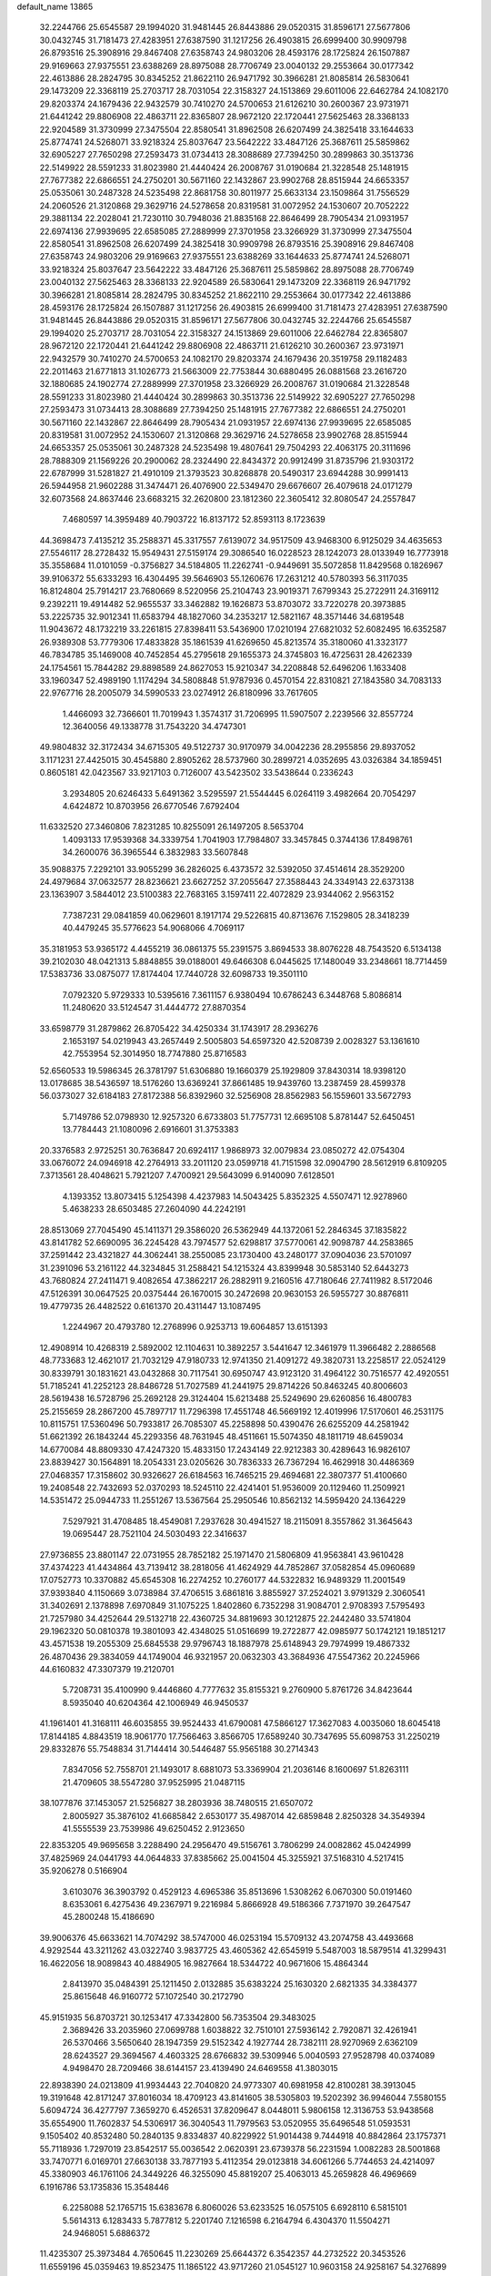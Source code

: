 default_name                                                                    
13865
  32.2244766  25.6545587  29.1994020  31.9481445  26.8443886  29.0520315
  31.8596171  27.5677806  30.0432745  31.7181473  27.4283951  27.6387590
  31.1217256  26.4903815  26.6999400  30.9909798  26.8793516  25.3908916
  29.8467408  27.6358743  24.9803206  28.4593176  28.1725824  26.1507887
  29.9169663  27.9375551  23.6388269  28.8975088  28.7706749  23.0040132
  29.2553664  30.0177342  22.4613886  28.2824795  30.8345252  21.8622110
  26.9471792  30.3966281  21.8085814  26.5830641  29.1473209  22.3368119
  25.2703717  28.7031054  22.3158327  24.1513869  29.6011006  22.6462784
  24.1082170  29.8203374  24.1679436  22.9432579  30.7410270  24.5700653
  21.6126210  30.2600367  23.9731971  21.6441242  29.8806908  22.4863711
  22.8365807  28.9672120  22.1720441  27.5625463  28.3368133  22.9204589
  31.3730999  27.3475504  22.8580541  31.8962508  26.6207499  24.3825418
  33.1644633  25.8774741  24.5268071  33.9218324  25.8037647  23.5642222
  33.4847126  25.3687611  25.5859862  32.6905227  27.7650298  27.2593473
  31.0734413  28.3088689  27.7394250  30.2899863  30.3513736  22.5149922
  28.5591233  31.8023980  21.4440424  26.2008767  31.0190684  21.3228548
  25.1481915  27.7677382  22.6866551  24.2750201  30.5671160  22.1432867
  23.9902768  28.8515944  24.6653357  25.0535061  30.2487328  24.5235498
  22.8681758  30.8011977  25.6633134  23.1509864  31.7556529  24.2060526
  21.3120868  29.3629716  24.5278658  20.8319581  31.0072952  24.1530607
  20.7052222  29.3881134  22.2028041  21.7230110  30.7948036  21.8835168
  22.8646499  28.7905434  21.0931957  22.6974136  27.9939695  22.6585085
  27.2889999  27.3701958  23.3266929  31.3730999  27.3475504  22.8580541
  31.8962508  26.6207499  24.3825418  30.9909798  26.8793516  25.3908916
  29.8467408  27.6358743  24.9803206  29.9169663  27.9375551  23.6388269
  33.1644633  25.8774741  24.5268071  33.9218324  25.8037647  23.5642222
  33.4847126  25.3687611  25.5859862  28.8975088  28.7706749  23.0040132
  27.5625463  28.3368133  22.9204589  26.5830641  29.1473209  22.3368119
  26.9471792  30.3966281  21.8085814  28.2824795  30.8345252  21.8622110
  29.2553664  30.0177342  22.4613886  28.4593176  28.1725824  26.1507887
  31.1217256  26.4903815  26.6999400  31.7181473  27.4283951  27.6387590
  31.9481445  26.8443886  29.0520315  31.8596171  27.5677806  30.0432745
  32.2244766  25.6545587  29.1994020  25.2703717  28.7031054  22.3158327
  24.1513869  29.6011006  22.6462784  22.8365807  28.9672120  22.1720441
  21.6441242  29.8806908  22.4863711  21.6126210  30.2600367  23.9731971
  22.9432579  30.7410270  24.5700653  24.1082170  29.8203374  24.1679436
  20.3519758  29.1182483  22.2011463  21.6771813  31.1026773  21.5663009
  22.7753844  30.6880495  26.0881568  23.2616720  32.1880685  24.1902774
  27.2889999  27.3701958  23.3266929  26.2008767  31.0190684  21.3228548
  28.5591233  31.8023980  21.4440424  30.2899863  30.3513736  22.5149922
  32.6905227  27.7650298  27.2593473  31.0734413  28.3088689  27.7394250
  25.1481915  27.7677382  22.6866551  24.2750201  30.5671160  22.1432867
  22.8646499  28.7905434  21.0931957  22.6974136  27.9939695  22.6585085
  20.8319581  31.0072952  24.1530607  21.3120868  29.3629716  24.5278658
  23.9902768  28.8515944  24.6653357  25.0535061  30.2487328  24.5235498
  19.4807641  29.7504293  22.4063175  20.3111696  28.7888309  21.1569226
  20.2900062  28.2324490  22.8434372  20.9912499  31.8735796  21.9303172
  22.6787999  31.5281827  21.4910109  21.3793523  30.8268878  20.5490317
  23.6944288  30.9991413  26.5944958  21.9602288  31.3474471  26.4076900
  22.5349470  29.6676607  26.4079618  24.0171279  32.6073568  24.8637446
  23.6683215  32.2620800  23.1812360  22.3605412  32.8080547  24.2557847
   7.4680597  14.3959489  40.7903722  16.8137172  52.8593113   8.1723639
  44.3698473   7.4135212  35.2588371  45.3317557   7.6139072  34.9517509
  43.9468300   6.9125029  34.4635653  27.5546117  28.2728432  15.9549431
  27.5159174  29.3086540  16.0228523  28.1242073  28.0133949  16.7773918
  35.3558684  11.0101059  -0.3756827  34.5184805  11.2262741  -0.9449691
  35.5072858  11.8429568   0.1826967  39.9106372  55.6333293  16.4304495
  39.5646903  55.1260676  17.2631212  40.5780393  56.3117035  16.8124804
  25.7914217  23.7680669   8.5220956  25.2104743  23.9019371   7.6799343
  25.2722911  24.3169112   9.2392211  19.4914482  52.9655537  33.3462882
  19.1626873  53.8703072  33.7220278  20.3973885  53.2225735  32.9012341
  11.6583794  48.1827060  34.2353217  12.5821167  48.3571446  34.6819548
  11.9043672  48.1732219  33.2261815  27.8398411  53.5436900  17.0210194
  27.6821032  52.6082495  16.6352587  26.9389308  53.7779306  17.4833828
  35.1861539  41.6269650  45.8213574  35.3180060  41.3323177  46.7834785
  35.1469008  40.7452854  45.2795618  29.1655373  24.3745803  16.4725631
  28.4262339  24.1754561  15.7844282  29.8898589  24.8627053  15.9210347
  34.2208848  52.6496206   1.1633408  33.1960347  52.4989190   1.1174294
  34.5808848  51.9787936   0.4570154  22.8310821  27.1843580  34.7083133
  22.9767716  28.2005079  34.5990533  23.0274912  26.8180996  33.7617605
   1.4466093  32.7366601  11.7019943   1.3574317  31.7206995  11.5907507
   2.2239566  32.8557724  12.3640056  49.1338778  31.7543220  34.4747301
  49.9804832  32.3172434  34.6715305  49.5122737  30.9170979  34.0042236
  28.2955856  29.8937052   3.1171231  27.4425015  30.4545880   2.8905262
  28.5737960  30.2899721   4.0352695  43.0326384  34.1859451   0.8605181
  42.0423567  33.9217103   0.7126007  43.5423502  33.5438644   0.2336243
   3.2934805  20.6246433   5.6491362   3.5295597  21.5544445   6.0264119
   3.4982664  20.7054297   4.6424872  10.8703956  26.6770546   7.6792404
  11.6332520  27.3460806   7.8231285  10.8255091  26.1497205   8.5653704
   1.4093133  17.9539368  34.3339754   1.7041903  17.7984807  33.3457845
   0.3744136  17.8498761  34.2600076  36.3965544   6.3832983  33.5607848
  35.9088375   7.2292101  33.9055299  36.2826025   6.4373572  32.5392050
  37.4514614  28.3529200  24.4979684  37.0632577  28.8236621  23.6627252
  37.2055647  27.3588443  24.3349143  22.6373138  23.1363907   3.5844012
  23.5100383  22.7683165   3.1597411  22.4072829  23.9344062   2.9563152
   7.7387231  29.0841859  40.0629601   8.1917174  29.5226815  40.8713676
   7.1529805  28.3418239  40.4479245  35.5776623  54.9068066   4.7069117
  35.3181953  53.9365172   4.4455219  36.0861375  55.2391575   3.8694533
  38.8076228  48.7543520   6.5134138  39.2102030  48.0421313   5.8848855
  39.0188001  49.6466308   6.0445625  17.1480049  33.2348661  18.7714459
  17.5383736  33.0875077  17.8174404  17.7440728  32.6098733  19.3501110
   7.0792320   5.9729333  10.5395616   7.3611157   6.9380494  10.6786243
   6.3448768   5.8086814  11.2480620  33.5124547  31.4444772  27.8870354
  33.6598779  31.2879862  26.8705422  34.4250334  31.1743917  28.2936276
   2.1653197  54.0219943  43.2657449   2.5005803  54.6597320  42.5208739
   2.0028327  53.1361610  42.7553954  52.3014950  18.7747880  25.8716583
  52.6560533  19.5986345  26.3781797  51.6306880  19.1660379  25.1929809
  37.8430314  18.9398120  13.0178685  38.5436597  18.5176260  13.6369241
  37.8661485  19.9439760  13.2387459  28.4599378  56.0373027  32.6184183
  27.8172388  56.8392960  32.5256908  28.8562983  56.1559601  33.5672793
   5.7149786  52.0798930  12.9257320   6.6733803  51.7757731  12.6695108
   5.8781447  52.6450451  13.7784443  21.1080096   2.6916601  31.3753383
  20.3376583   2.9725251  30.7636847  20.6924117   1.9868973  32.0079834
  23.0850272  42.0754304  33.0676072  24.0946918  42.2764913  33.2011120
  23.0599718  41.7151598  32.0904790  28.5612919   6.8109205   7.3713561
  28.4048621   5.7921207   7.4700921  29.5643099   6.9140090   7.6128501
   4.1393352  13.8073415   5.1254398   4.4237983  14.5043425   5.8352325
   4.5507471  12.9278960   5.4638233  28.6503485  27.2604090  44.2242191
  28.8513069  27.7045490  45.1411371  29.3586020  26.5362949  44.1372061
  52.2846345  37.1835822  43.8141782  52.6690095  36.2245428  43.7974577
  52.6298817  37.5770061  42.9098787  44.2583865  37.2591442  23.4321827
  44.3062441  38.2550085  23.1730400  43.2480177  37.0904036  23.5701097
  31.2391096  53.2161122  44.3234845  31.2588421  54.1215324  43.8399948
  30.5853140  52.6443273  43.7680824  27.2411471   9.4082654  47.3862217
  26.2882911   9.2160516  47.7180646  27.7411982   8.5172046  47.5126391
  30.0647525  20.0375444  26.1670015  30.2472698  20.9630153  26.5955727
  30.8876811  19.4779735  26.4482522   0.6161370  20.4311447  13.1087495
   1.2244967  20.4793780  12.2768996   0.9253713  19.6064857  13.6151393
  12.4908914  10.4268319   2.5892002  12.1104631  10.3892257   3.5441647
  12.3461979  11.3966482   2.2886568  48.7733683  12.4621017  21.7032129
  47.9180733  12.9741350  21.4091272  49.3820731  13.2258517  22.0524129
  30.8339791  30.1831621  43.0432868  30.7117541  30.6950747  43.9123120
  31.4964122  30.7516577  42.4920551  51.7185241  41.2252123  28.8486728
  51.7027589  41.2441975  29.8714226  50.8463245  40.8006603  28.5619438
  16.5728796  25.2692128  29.3124404  15.6213488  25.5249690  29.6260856
  16.4800783  25.2155659  28.2867200  45.7897717  11.7296398  17.4551748
  46.5669192  12.4019996  17.5170601  46.2531175  10.8115751  17.5360496
  50.7933817  26.7085307  45.2258898  50.4390476  26.6255209  44.2581942
  51.6621392  26.1843244  45.2293356  48.7631945  48.4511661  15.5074350
  48.1811719  48.6459034  14.6770084  48.8809330  47.4247320  15.4833150
  17.2434149  22.9212383  30.4289643  16.9826107  23.8839427  30.1564891
  18.2054331  23.0205626  30.7836333  26.7367294  16.4629918  30.4486369
  27.0468357  17.3158602  30.9326627  26.6184563  16.7465215  29.4694681
  22.3807377  51.4100660  19.2408548  22.7432693  52.0370293  18.5245110
  22.4241401  51.9536009  20.1129460  11.2509921  14.5351472  25.0944733
  11.2551267  13.5367564  25.2950546  10.8562132  14.5959420  24.1364229
   7.5297921  31.4708485  18.4549081   7.2937628  30.4941527  18.2115091
   8.3557862  31.3645643  19.0695447  28.7521104  24.5030493  22.3416637
  27.9736855  23.8801147  22.0731955  28.7852182  25.1971470  21.5806809
  41.9563841  43.9610428  37.4374223  41.4434864  43.7139412  38.2818056
  41.4624929  44.7852867  37.0582854  45.0960689  17.0752773  10.3370882
  45.6545308  16.2274252  10.2760177  44.5322832  16.9489329  11.2001549
  37.9393840   4.1150669   3.0738984  37.4706515   3.6861816   3.8855927
  37.2524021   3.9791329   2.3060541  31.3402691   2.1378898   7.6970849
  31.1075225   1.8402860   6.7352298  31.9084701   2.9708393   7.5795493
  21.7257980  34.4252644  29.5132718  22.4360725  34.8819693  30.1212875
  22.2442480  33.5741804  29.1962320  50.0810378  19.3801093  42.4348025
  51.0516699  19.2722877  42.0985977  50.1742121  19.1851217  43.4571538
  19.2055309  25.6845538  29.9796743  18.1887978  25.6148943  29.7974999
  19.4867332  26.4870436  29.3834059  44.1749004  46.9321957  20.0632303
  43.3684936  47.5547362  20.2245966  44.6160832  47.3307379  19.2120701
   5.7208731  35.4100990   9.4446860   4.7777632  35.8155321   9.2760900
   5.8761726  34.8423644   8.5935040  40.6204364  42.1006949  46.9450537
  41.1961401  41.3168111  46.6035855  39.9524433  41.6790081  47.5866127
  17.3627083   4.0035060  18.6045418  17.8144185   4.8843519  18.9061770
  17.7566463   3.8566705  17.6589240  30.7347695  55.6098753  31.2250219
  29.8332876  55.7548834  31.7144414  30.5446487  55.9565188  30.2714343
   7.8347056  52.7558701  21.1493017   8.6881073  53.3369904  21.2036146
   8.1600697  51.8263111  21.4709605  38.5547280  37.9525995  21.0487115
  38.1077876  37.1453057  21.5256827  38.2803936  38.7480515  21.6507072
   2.8005927  35.3876102  41.6685842   2.6530177  35.4987014  42.6859848
   2.8250328  34.3549394  41.5555539  23.7539986  49.6250452   2.9123650
  22.8353205  49.9695658   3.2288490  24.2956470  49.5156761   3.7806299
  24.0082862  45.0424999  37.4825969  24.0441793  44.0644833  37.8385662
  25.0041504  45.3255921  37.5168310   4.5217415  35.9206278   0.5166904
   3.6103076  36.3903792   0.4529123   4.6965386  35.8513696   1.5308262
   6.0670300  50.0191460   8.6353061   6.4275436  49.2367971   9.2216984
   5.8666928  49.5186366   7.7371970  39.2647547  45.2800248  15.4186690
  39.9006376  45.6633621  14.7074292  38.5747000  46.0253194  15.5709132
  43.2074758  43.4493668   4.9292544  43.3211262  43.0322740   3.9837725
  43.4605362  42.6545919   5.5487003  18.5879514  41.3299431  16.4622056
  18.9089843  40.4884905  16.9827664  18.5344722  40.9671606  15.4864344
   2.8413970  35.0484391  25.1211450   2.0132885  35.6383224  25.1630320
   2.6821335  34.3384377  25.8615648  46.9160772  57.1072540  30.2172790
  45.9151935  56.8703721  30.1253417  47.3342800  56.7353504  29.3483025
   2.3689426  33.2035960  27.0699788   1.6038822  32.7510101  27.5936142
   2.7920871  32.4261941  26.5370466   3.5650640  28.1947359  29.5152342
   4.1927744  28.7382111  28.9270969   2.6362109  28.6243527  29.3694567
   4.4603325  28.6766832  39.5309946   5.0040593  27.9528798  40.0374089
   4.9498470  28.7209466  38.6144157  23.4139490  24.6469558  41.3803015
  22.8938390  24.0213809  41.9934443  22.7040820  24.9773307  40.6981958
  42.8100281  38.3913045  19.3191648  42.8171247  37.8016034  18.4709123
  43.8141605  38.5305803  19.5202392  36.9946044   7.5580155   5.6094724
  36.4277797   7.3659270   6.4526531  37.8209647   8.0448011   5.9806158
  12.3136753  53.9438568  35.6554900  11.7602837  54.5306917  36.3040543
  11.7979563  53.0520955  35.6496548  51.0593531   9.1505402  40.8532480
  50.2840135   9.8334837  40.8229922  51.9014438   9.7444918  40.8842864
  23.1757371  55.7118936   1.7297019  23.8542517  55.0036542   2.0620391
  23.6739378  56.2231594   1.0082283  28.5001868  33.7470771   6.0169701
  27.6630138  33.7877193   5.4112354  29.0123818  34.6061266   5.7744653
  24.4214097  45.3380903  46.1761106  24.3449226  46.3255090  45.8819207
  25.4063013  45.2659828  46.4969669   6.1916786  53.1735836  15.3548446
   6.2258088  52.1765715  15.6383678   6.8060026  53.6233525  16.0575105
   6.6928110   6.5815101   5.5614313   6.1283433   5.7877812   5.2201740
   7.1216598   6.2164794   6.4304370  11.5504271  24.9468051   5.6886372
  11.4235307  25.3973484   4.7650645  11.2230269  25.6644372   6.3542357
  44.2732522  20.3453526  11.6559196  45.0359463  19.8523475  11.1865122
  43.9717260  21.0545127  10.9603158  24.9258167  54.3276899   9.7121605
  25.2925976  55.0690434  10.3198309  24.7127117  53.5598856  10.3811112
  11.7622660   2.6702673   0.0837702  11.8731407   2.2527267  -0.8475735
  10.7983713   2.4391906   0.3545730   0.4063313  20.3471244  35.6359147
   0.9552948  20.6909367  36.4221069   0.9475080  19.5975125  35.2139147
   7.1527359  25.4399867  33.5974042   6.1837684  25.7485648  33.7582797
   7.4747985  25.9878389  32.8003055  40.6264662  45.9095215  36.1692117
  40.4255122  46.9142375  36.2327957  39.7057943  45.4633815  36.0703809
  16.1951125   9.7276452  31.5004452  16.9059559  10.3128121  31.9574892
  15.3589176  10.3412928  31.4620358  14.0599358  45.8744313   5.1244971
  13.1806196  46.1917483   4.6690561  13.8887974  44.8642303   5.2691517
  48.6002181  29.9509112  42.7012680  49.1565386  29.1443356  42.4341998
  49.0696930  30.3198302  43.5499630  19.5117838  48.2028293  33.6238593
  19.7057314  47.1886125  33.6122296  19.5133697  48.4301702  34.6350625
   1.3254112   3.2630881   5.0200317   1.9655690   2.8503317   5.7118540
   1.6572408   2.9233236   4.1139256  46.3597440  55.6355558   3.0152254
  46.3858572  56.4784072   2.4496038  45.3375645  55.4507677   3.1346284
  45.9523859  39.6946475  25.0714517  46.4385275  40.6092712  25.0977725
  45.3604094  39.7635709  24.2262997  25.2187266  25.0687007  19.9619959
  24.4992235  24.5322966  19.4478690  26.0927669  24.8179727  19.4663555
  34.0592711   3.8378451  47.3279720  33.1003102   3.8163713  46.9115820
  34.6101348   3.3417219  46.5929696  35.5673104  51.4303290   8.9200243
  34.6437582  51.7363135   8.5802365  35.8046976  50.6401294   8.2848095
  45.7738073   4.6695370  26.0415839  45.5019550   3.7715564  25.6022255
  46.5587427   4.9967911  25.4544237   1.9321004  51.7686647  41.7579750
   2.0295564  51.9109178  40.7345612   1.2966357  50.9599159  41.8140144
  14.2040067   9.8020783  14.6231311  13.1725516   9.7647390  14.5814314
  14.4660220   8.8730262  14.9938603  38.9925907  15.7681205  41.0565126
  39.6089144  14.9418974  41.1567283  39.1508097  16.0625298  40.0777193
  16.7457199  40.4747108   2.8696581  17.2649009  40.0557963   2.0750376
  17.2171959  41.3917171   2.9854246  20.0526562   5.3941628   9.6973247
  19.8088991   4.3922959   9.7648204  19.8745017   5.7390934  10.6586743
  17.1765342  32.2587320  26.8221212  17.5030536  31.8988138  25.8988490
  16.5468655  31.4824674  27.1287705  16.0044398  50.2077180  27.4953524
  15.2223866  50.5927883  28.0621164  16.6150488  51.0348009  27.3741415
  18.8914393  29.0068237   9.9975818  19.6574213  29.1389872  10.6783873
  18.1702951  28.5036620  10.5176548  44.2944943  26.3610138   5.6588933
  44.4743891  25.6144376   6.3390905  43.3542687  26.7029736   5.8751952
   4.8740729  27.5831017  23.6896086   5.4109373  28.0827617  24.4246251
   5.5444878  27.5497584  22.9023061  39.4577689  57.6748102  43.1461195
  40.0687817  57.3337563  43.9117751  40.0975325  57.7252894  42.3358161
  20.7135355  16.5781037  12.3935226  21.3152535  16.9388061  11.6243869
  20.9260288  15.5632979  12.3814629  22.6757883  16.8983656  39.2130903
  21.7013756  17.2329757  39.1392169  22.9306414  17.1080229  40.1896131
   5.3672199  41.7745634   1.5719323   5.7497343  41.0948027   2.2419638
   5.1271333  42.5916178   2.1447572  22.0096096   3.8483960  19.3245212
  21.5284000   4.1576051  18.4786099  21.8465421   4.5970190  20.0126473
   2.0044292  23.0138049  24.7678045   2.2116231  23.9359670  24.3782257
   1.0075036  23.0501607  25.0182684  23.4309286   3.3042022   8.3921309
  22.9653340   3.1438489   9.3044785  24.2329321   2.6658081   8.4235433
  46.9600759  11.0075532  10.8603420  47.3445774  10.0436110  10.8579561
  47.1816462  11.3331293  11.8183624  15.3648992  42.0285305  26.2378341
  14.8909665  42.3689638  27.0923841  15.8488051  41.1834384  26.5265296
  17.1129264  34.8486471  37.7154181  17.1532760  35.8428991  37.4979926
  16.5382550  34.4260470  36.9853755  15.0890090  12.4116432  39.6715665
  15.1653137  12.4217445  40.7073017  15.9954658  12.8262900  39.3791589
  50.1910574  52.9912188  11.1967406  50.1459707  53.9756643  10.9104962
  50.4384407  52.4887778  10.3276736   4.9235841  20.7484336  23.2990368
   5.4249288  20.5339544  24.1886385   5.2733642  21.6989664  23.0772523
  50.6751025  41.1311163  17.7538258  50.3633343  42.0265579  17.3497740
  51.6839463  41.1351209  17.6598552  46.2191079  51.5750741   3.0013484
  46.8704890  52.3294005   2.7553191  46.8225129  50.7638402   3.1779076
  10.8777534  32.0279939   2.8636491  10.4876014  31.4053283   3.5814914
  11.7581979  32.3585361   3.2365149  18.4826214  44.2020637  13.4475170
  17.7960678  43.4370110  13.5828211  17.8775096  45.0398589  13.3953376
  27.4090928   4.2020421  30.1186715  27.7002886   3.5339261  29.3861250
  27.3212542   3.5933110  30.9574311   4.1425982  53.3395577  11.1201214
   4.2575573  52.9090450  10.2023800   4.7196712  52.7760685  11.7569092
   1.5479203  37.0150451   3.0416670   1.8168867  37.1419411   2.0582988
   1.5458031  35.9853639   3.1619925  23.1384326  10.5777753   1.6274655
  22.4220774  10.0527098   2.1577191  22.5852894  11.3012872   1.1335601
  36.8489357  -0.4803553  36.9954245  37.2436162   0.3968058  37.3716530
  36.1979169  -0.1792983  36.2709658  48.5096928  56.1419812  20.3974422
  48.5305826  56.6944588  19.5359853  48.2899693  55.1848352  20.0856939
  47.4930675  23.0668269  44.3210420  47.0745107  23.8551127  43.7956689
  47.9567907  22.5159392  43.5763901  45.9821569  28.2663322  16.9753441
  45.5476762  29.1860527  17.1258158  45.5988285  27.6830026  17.7350793
  33.7502982  26.9851884  48.3415575  32.7628348  26.8851095  48.0432989
  34.2765606  26.6434765  47.5211131  46.7694442  30.1199543  10.7544125
  46.1792642  29.5535440  11.3962911  46.5724237  31.0812922  11.0114771
  33.6123732  32.0613936  36.8734885  34.4118073  32.6298038  37.1799121
  33.8295025  31.7740570  35.9255424  51.5658304  29.6784405   0.5868578
  51.1071174  30.5328535   0.8920287  51.2075895  28.9535751   1.2390903
  28.4221589  47.4428383  30.0702771  29.1006103  48.1272826  30.4593346
  27.9351754  47.9931949  29.3425461   9.9594188  58.1356008  17.6213155
   9.1854987  57.5101414  17.3322202   9.6620199  58.4688790  18.5492904
  42.0582230  11.7966602  29.1761871  42.5543017  10.9323207  28.9103892
  41.1779271  11.4539945  29.5897200  24.0305865  16.6382764   8.3100729
  23.1822205  16.9390996   7.7949646  24.7957084  17.0051701   7.7229958
  37.9997483   9.9465478   8.1789066  38.1374855  10.9262677   7.9541834
  38.5803283   9.4282540   7.5094806  36.2877298  49.4386881   7.3373392
  35.8190909  49.1528039   6.4657839  37.2643232  49.1379654   7.1930328
  17.2039701  40.0111829  39.6047829  17.2447974  39.1586924  39.0257679
  17.9767810  40.5871297  39.2315017  38.7047520  40.1473842  33.3878777
  38.1814087  39.3288777  33.0368369  38.3163818  40.2819006  34.3385198
  24.0901509  14.8246652  22.2416652  23.8975469  15.8403090  22.2356144
  24.7214226  14.7097965  23.0546975  49.4017175  25.7131455  20.0633345
  48.4432085  25.3873591  19.8388751  49.8556916  25.7629865  19.1369365
  19.3859689   2.2504299  21.2413485  19.4128455   3.2842002  21.2131628
  19.6104249   2.0402343  22.2288427  39.2713229  43.7970359   6.8769143
  39.8553767  43.9771371   6.0404556  39.2751756  42.7647250   6.9464921
  44.4819318  42.7850687  27.0009009  45.3441703  43.3344620  26.8364855
  43.9016474  43.0179482  26.1721403   9.1149375  22.6828528  29.0861939
   9.2123482  23.4145834  29.8169755   8.1212872  22.3955351  29.2016460
  12.7996071  35.6274377  41.6726236  12.6753898  34.6922298  41.2455016
  13.1593460  35.4014218  42.6182887  31.6020448  54.2461310  14.7443210
  31.8755936  54.4564020  15.7165698  31.0237901  53.3970542  14.8283492
  28.3427645  19.8542370  39.8690647  27.7485253  19.0571680  40.1470777
  29.2366028  19.6818632  40.3535727  10.0200585  24.2651645  20.5753948
  10.1620361  24.3876642  19.5475660  10.9396710  23.8953301  20.8789088
   2.6344161  32.7642477  41.3230768   1.9728533  32.7727446  40.5312018
   3.4128616  32.1733114  40.9900410   1.7656371  31.1868375  43.3471447
   2.0381418  31.9201356  42.6668528   2.6463553  30.6702336  43.4900420
  50.1207949  48.6286967   1.1738009  49.3332976  48.2069099   1.6655812
  50.5644859  49.2530279   1.8495885  21.0948531  13.8841242  12.5444783
  20.2434062  13.4544206  12.9384303  21.8296352  13.6426006  13.2230614
  47.5706006  38.2788888  12.8918647  48.1947153  39.0994220  12.6976050
  46.6347430  38.6849759  12.6941184  15.6887847  14.6334763  33.0186642
  15.1767288  15.0083256  32.2064855  16.6123032  14.3858381  32.6187902
  18.7674543  25.0702764   3.8320889  19.2777863  24.3306407   4.3444753
  18.9254656  24.8261066   2.8403658  32.8912185  23.3032828  14.4231658
  32.8522563  23.4668484  13.4034149  32.3012151  22.4664442  14.5475674
  20.5151870  31.5910478  39.9069115  20.2703965  30.5964500  40.0152389
  21.5022181  31.5593251  39.5901147  23.2463909  20.1082095  25.2874123
  24.1580694  20.4094365  25.6535066  23.1022157  19.1789993  25.7062940
  16.1812232   9.7919898  12.7737510  15.6476739   9.5521269  11.9155047
  15.4483734   9.8059149  13.5038491   6.7789734  13.8781263  11.3690890
   5.7788248  13.7126095  11.5189297   7.2422277  13.0844751  11.8337039
  46.4352747  15.1770159  13.2029544  46.9776419  14.5834990  13.8786164
  45.4698884  14.8388382  13.3566318  49.3060617  35.6849550  40.0339713
  48.3719508  35.8819665  39.6551833  49.7572376  35.0924114  39.3266724
  45.8203686  57.1038674  17.7123168  44.9546206  56.5720120  17.8504207
  45.6529903  58.0094056  18.1540591  20.6016172   1.5299471  12.3347553
  20.9407771   2.0664388  13.1566078  20.0284180   0.7869794  12.7780719
  25.3785808  19.8637166  35.8444406  25.8922070  19.1546559  35.2979427
  25.7795499  20.7578156  35.5135921  11.2100414  28.6368661   2.6884890
  10.7814903  29.2707596   3.3794798  12.1786948  29.0037034   2.6053592
  11.3311819  35.5979970  17.9040207  10.3029284  35.5615737  17.9958539
  11.5904618  34.6120363  17.7313040   4.1131974  15.3468062  13.7259150
   3.5771833  14.8893423  14.4862602   4.0950664  14.6423401  12.9689334
  41.7938806  39.8926383  26.4642864  42.7944210  39.8603265  26.7004830
  41.4339273  40.6640727  27.0561224   3.0664566   9.3020979   9.8313345
   3.1837658   9.8644734  10.6936845   3.2750701  10.0121144   9.0891516
  25.6234100  45.1859276  33.3953458  26.3040960  45.5130639  34.1037715
  25.8464765  45.7598391  32.5653580  53.5093536   6.0108859   7.6538723
  53.4888137   6.4285077   6.7064472  54.4821712   5.6614135   7.7299069
   8.1360128  54.5859549  37.1785724   7.6763046  54.4170046  36.2746976
   7.4865844  54.2370208  37.8791248  36.0740707   9.6043706  36.7258335
  36.6819433  10.3543017  36.3557886  35.6994861   9.1551621  35.8753288
  23.5135464  12.2768928  35.9076476  23.0585541  12.1464312  34.9918235
  22.8388345  12.8617915  36.4326452   1.6981061  13.0401002  19.7310413
   2.4707190  13.3115553  19.0908954   2.0341873  13.4408848  20.6395977
   9.3733480  49.1252883   8.9925370   8.5626057  48.6864887   9.4639499
   9.4032713  48.6164450   8.0832975  32.9302747  29.5143614  18.4876132
  31.9785916  29.7968493  18.7765509  33.2384595  30.3083290  17.8963462
  10.7379168  32.8664009  12.4154808  11.1406019  32.7985943  13.3637837
  11.5078164  32.5577539  11.8023541  46.6978056  35.1542148  43.7160460
  46.4405601  35.9610050  43.1214341  47.5548425  34.7941670  43.2641385
  34.0814885  18.6381955  28.6467436  34.1935277  19.6512352  28.5453501
  34.9624645  18.2399265  28.2991379  36.5885708  15.3453888   3.5730963
  36.7659842  16.3016596   3.2100408  37.5303073  14.9129225   3.5306748
  41.5045863  16.5325461  24.0912019  40.7422959  16.4522271  23.4175070
  42.1477768  15.7725038  23.8704370  35.9716768  30.6703621  28.8359230
  36.9076456  31.0976904  28.9550020  36.1541817  29.9142761  28.1479677
  17.3120647  25.5180347  42.1244534  16.6850926  25.1768649  42.8910243
  17.0434983  26.5199658  42.0624488  13.3401272  20.4457797  45.8068425
  14.3165321  20.8096167  45.7608369  13.4360780  19.5389219  45.3015897
  42.5697866   4.4474806  28.4214949  41.6443713   4.3535569  27.9750888
  43.0529196   5.1340535  27.8132668   4.1987741  53.5803089   6.0554091
   3.5057701  53.0128954   5.5486176   4.9473528  53.7407402   5.3660453
  35.5806620  48.7761409   4.7851747  36.1191981  49.5559479   4.3781318
  36.1509003  47.9443039   4.5563921  11.2596679  27.9328723  16.7729680
  10.6149356  28.1660922  17.5411824  11.3083611  28.8026877  16.2179243
  21.6922211   7.2843067  17.2388317  22.0950515   7.8704610  16.5121772
  20.7089811   7.6045901  17.3139104  40.5371370   9.6164527  20.6325273
  41.1980700   9.1705921  21.2993703  41.0793299  10.4262289  20.2820875
  37.2277727  55.3363577   6.8339926  36.5731014  55.0786341   6.0800619
  37.2356205  54.4891764   7.4384188  32.2488360   0.9010367  16.7225252
  32.0631938   1.8912018  16.4909001  32.8910849   0.9626693  17.5304173
   7.8521830  12.9919631   2.6128450   8.3931766  13.8533287   2.4350566
   6.8744026  13.3351071   2.6570158  24.3798263  46.6176813  18.0532718
  24.9165050  46.3604039  18.9168986  24.1375709  47.6069283  18.2447363
  13.8703122  24.9158122  22.7373599  13.3302092  24.2651645  22.1376217
  13.3798284  25.8169671  22.5990609  13.7082059  41.2756603  36.2852199
  14.5501276  40.7167561  36.4319204  13.9936966  42.2471575  36.4545001
  21.0835532   9.6419269  21.6856256  21.5725088   9.0544429  20.9965444
  20.9008760  10.5200366  21.1757618  48.2403346   3.2073252   9.8254585
  48.6347754   2.9598755   8.9260809  48.9779196   3.7641045  10.2936099
  19.0302525  16.9014785   4.3703082  18.5526543  17.6998771   4.8103218
  18.7860737  16.0972436   4.9644962  41.3294180  54.3191838  37.7215514
  42.0785513  53.7863306  37.2615573  41.5313434  55.3011673  37.4752254
  28.9330378  28.5144595  38.2154991  29.2155820  27.5321595  38.3344111
  29.7276605  28.9449551  37.7224151  46.2206622  17.9379432  40.8527106
  46.0560234  18.9346725  40.9298607  45.5599692  17.5094245  41.5277000
  32.8147871  33.0764421   5.8850648  32.9651995  33.7032146   5.0724606
  33.7773737  32.8183647   6.1581937   6.1433359  16.3187847  40.9549727
   5.7627577  16.8618146  41.7359005   6.1320384  16.9614593  40.1558551
  15.7486059  30.0805356  27.3586011  16.2642738  29.3931203  26.7935631
  15.5644762  29.5758306  28.2474493  21.5627164  48.5559336  45.8097600
  22.5598382  48.3190998  45.8538977  21.0713324  47.6838539  46.0132380
  33.1154745  52.3297304   8.0455120  33.1037783  52.2145557   7.0154345
  33.1580459  53.3553367   8.1672979  37.2254591  15.1155222  16.0451622
  36.4930214  15.8500627  16.0269103  36.9890847  14.5460581  15.2082891
  24.2736256  13.5048537  26.6320097  24.6904776  13.2891641  27.5533147
  23.5115856  14.1675814  26.8741489  34.0729948  21.6359255  47.0813826
  34.9490071  21.3384046  47.5266606  34.3614790  22.3738599  46.4252284
   7.1122575  47.8620677   9.8900253   6.8168921  47.5539976  10.8293708
   7.0485411  46.9974325   9.3239440  36.0862987   1.8642971  16.0640984
  35.3380484   1.3395441  15.5776168  36.9336732   1.6183962  15.5270113
  49.0780519  13.4778141  32.8670596  50.0511495  13.1719442  32.6760160
  48.8690854  13.0188188  33.7698586  27.9679863  13.2222257  29.3963503
  28.4358445  13.8046153  30.1079321  28.1170993  13.7628168  28.5220178
  51.6934695  17.0336511  27.9178430  52.2999099  16.2385416  27.7305637
  51.8430818  17.6755677  27.1275866  -0.7438861  32.4607563  37.1816279
  -1.1437325  32.6721173  36.2544387  -0.1520827  31.6322138  37.0054321
   6.5259849  23.7859134   3.5691667   7.4655622  24.1250738   3.3004865
   5.9140251  24.5906455   3.3466201  32.6978814  10.6270920  14.1728762
  32.3047180  11.3989898  14.7114393  32.9416882  11.0444270  13.2555266
  41.6470906  36.6611873  23.7392369  41.4816943  35.6389409  23.7894814
  41.3799013  36.8916699  22.7668274  43.4343335  46.5144916  47.1592791
  43.6420831  45.9281061  46.3369923  43.7540024  47.4512418  46.8858712
  44.8737943   8.7063335  26.6819033  45.8339940   8.3227593  26.5928201
  44.9049384   9.5559110  26.0972574  16.1268303  37.0594043  32.9564270
  16.2521883  37.9614522  33.4423802  15.5147891  36.5230519  33.5845794
  31.0400684  47.6671106  43.6278097  31.5430917  46.7699839  43.5772915
  31.4535895  48.1314902  44.4555215  19.8206091  54.7107472  25.4004354
  19.1347636  55.4418748  25.1706115  19.6915029  54.5764389  26.4187962
  14.9304189  55.6616035  47.9142386  14.0276810  55.8842278  47.4845789
  15.5909030  55.5956410  47.1363962  45.2631436   1.9745806  36.6581849
  45.8744426   1.3714038  37.2248595  45.7719625   2.8721344  36.6090871
  33.7200433  53.7023640  27.2504568  33.9527497  53.7725092  28.2560661
  33.0903322  54.5067781  27.0954915  11.5753107  43.1424373  42.2474697
  11.0189612  42.4129311  41.8149670  11.4308618  43.9735879  41.6544696
  36.3933284  53.6192783  26.6887746  35.3680669  53.7195362  26.7518449
  36.7431857  54.5602597  26.9338549   8.7976990  49.8591746  32.3120691
   8.8439807  49.2435111  33.1477533   7.8048554  50.1714707  32.3284863
   6.5620441   1.9898421  23.4637866   6.9455853   1.0389907  23.5490928
   6.7668962   2.4183359  24.3790895  27.9304589  56.4564366  39.5189191
  28.9185260  56.6601139  39.6923343  27.5751421  56.0514477  40.3847749
   4.8680536  31.5323379  45.7368973   5.5502181  32.2787257  45.5699122
   4.6278294  31.1716538  44.8148451  26.1759116   7.6615773   8.2639851
  27.1351840   7.3939086   7.9868570  26.2835003   8.6173188   8.6280439
   9.2850691  44.5730869  31.6916642   9.7063106  44.5029534  32.6285240
   9.8159102  43.8784061  31.1381329  42.9759379  57.4300009   5.1445423
  41.9517086  57.3195821   5.2718541  43.1154810  58.4422417   5.1421885
   6.1575518  13.2497830  45.0781210   5.5050748  12.9808020  44.3167502
   5.6016806  13.8243927  45.7010943  39.0081898  36.5021645  11.8652101
  39.7497134  37.1400568  11.5345374  38.1717147  36.8221814  11.3472814
  15.0024752   9.0092007  35.4584587  14.6731639   8.2050886  36.0225889
  15.0111196   8.6337032  34.4982388  24.6658717   2.7740701  32.6054714
  25.6804763   2.7533954  32.4324786  24.2496136   2.5597121  31.6910335
  31.5641884  46.9093062  37.9699332  31.1098747  47.5091997  38.6725325
  31.4429936  45.9529942  38.3423542   3.3583238  17.8714992  13.2240937
   2.6995036  18.0515409  13.9978864   3.6388845  16.8822733  13.3866566
   9.2763582  44.7616131   9.7869819   8.4831781  45.0846997   9.2080781
   8.9195706  44.8847779  10.7531507   2.4148035  41.0336338  36.9778337
   1.5907441  40.7073214  37.4791773   2.9110691  40.1545499  36.7242247
  46.8959499  31.0553265   3.4691408  47.3011614  31.8887903   3.0186855
  47.2892085  31.0677519   4.4207045  25.8086100  15.3477802  12.4305285
  26.7273561  15.6834942  12.0959836  26.0444850  14.5033139  12.9711438
  33.2821750  53.1728293  33.8227754  32.6976443  52.3247930  33.7163017
  34.2006332  52.8690209  33.4541166  28.8294393   7.1503924  47.5831638
  29.2172661   7.0738732  46.6354769  29.6685093   7.3486583  48.1687707
  47.2130350  31.6192543  17.4297677  46.2464586  31.2571410  17.3291798
  47.5255529  31.1472299  18.3074333  21.4858987   8.9138117  37.7212421
  21.4033614   9.3990265  38.6239293  22.3768362   9.2691327  37.3316304
  18.2305607  44.9541448  21.7891155  18.7027328  45.8505101  21.9583718
  18.4852029  44.3649930  22.5930860  21.8285035  12.3987637  18.0842187
  21.3920524  13.2690535  17.7300303  21.3639699  11.6573837  17.5388709
  31.8630983   5.4247760  30.6431025  30.9087271   5.8256087  30.7325996
  31.6624383   4.4668504  30.2952346  17.5072052  51.0252543  15.2946596
  17.6352048  51.2768616  16.2873995  16.4734794  51.0043448  15.1865726
  17.4537259  30.3128595  31.6057161  17.5224136  30.7838924  30.6888344
  16.4588493  30.4411852  31.8568091   6.3903039  28.9991341  25.4397341
   6.4736622  29.6383446  26.2603412   7.2936893  29.1458279  24.9546821
   7.9239198  56.4277597  17.0997812   7.8681079  55.4053807  17.2822586
   7.1243488  56.7927491  17.6470586  49.7199253   7.5731487   0.6249216
  50.4641754   7.1080147   1.1737289  50.0188417   7.4826867  -0.3413853
   1.8702117   9.3925923   5.7715374   2.4737027   8.8722230   6.4223765
   2.5052851   9.6916260   5.0177951   8.4522491  16.5101267  13.3329953
   9.2729286  17.0650971  13.6674623   8.0633431  17.1240011  12.5965905
  35.0430117  26.3592920  27.4383487  35.0888228  25.6275188  28.1404620
  34.4698719  25.9579413  26.6754935  49.1783240  11.0666873  40.4191367
  48.4243367  10.8312460  39.7595268  48.7503107  11.7120132  41.0885039
  17.0783880  55.3616385  46.0663965  16.8351886  54.8545204  45.1955815
  17.6513690  56.1389097  45.7517715  12.4264338  53.3434135  46.0248231
  11.8204032  53.0601469  46.8163359  13.1533910  52.6070799  46.0145645
  53.0632055  50.2296958  26.1300275  52.7865496  51.1637266  26.4695354
  52.3568493  49.6047607  26.5556847  45.1390174  10.6285905   3.0890265
  44.8959687  10.5599531   4.0970668  44.2435618  10.9194442   2.6563087
  24.5932452  11.0087171  22.2276480  25.4844459  10.9393015  22.7483829
  24.8994703  11.0703988  21.2424478  45.5018634  53.7248970  23.2862912
  46.0350207  54.6042757  23.1035554  45.6519531  53.1939036  22.4095338
   6.2070099  32.0371331  10.5159550   5.9028002  32.8950968  11.0140469
   7.0857447  31.7938476  11.0166249  15.9187701  21.2223710  45.6978158
  15.9600821  22.1922956  46.0585116  16.6046036  21.2441120  44.9145795
   9.1864875  24.9790167  25.0996157   8.1838926  24.7273657  25.0458311
   9.2619719  25.4601680  26.0115825  52.0282804  25.4111802   3.7333786
  51.2189396  25.3063976   3.1207979  52.8354959  25.3898251   3.0828852
  11.9640097  35.2447079  22.1407969  11.6990740  35.3599502  23.1277912
  12.3394664  34.2874106  22.0911428  28.0696195  37.4072407  37.2197460
  28.9364283  37.5196779  37.7611979  27.5097822  36.7349773  37.7587604
  48.6517616  21.0758108   6.4917325  49.1504788  21.9752738   6.6498069
  48.9853944  20.7981570   5.5513686  33.0183404  32.6282787  31.4013341
  33.4543028  33.3794062  31.9491435  32.2036271  32.3338720  31.9441276
  52.7113880   4.2821338   9.6166026  52.8838533   3.3795796   9.1894685
  52.8705390   4.9694560   8.8612717  11.8325914  18.0500781  39.5388037
  11.6203502  18.9577418  39.0888328  11.1303798  17.4145813  39.1599008
  34.4660163  15.1792011  12.7530842  34.9251738  16.0953794  12.6030626
  35.2002694  14.6164113  13.2115729  30.6148046   1.4246392  41.4685228
  31.4015081   1.6582458  40.8387478  30.8945798   1.7815476  42.3752765
   0.4016972  10.7920903  35.8325451  -0.5953099  11.0131583  35.6856343
   0.8504489  11.1911455  34.9785579  29.1057975   2.5094249   9.1539200
  29.9785104   2.3329057   8.6246182  28.6207731   3.2121162   8.5616641
   0.3640669  15.0544639  28.1928011   0.3226927  15.4022705  29.1599467
   0.9689516  15.7317698  27.7039007  31.1096407  40.3047633  28.4146057
  31.6188201  39.4178185  28.2750230  30.9224855  40.6405852  27.4624003
  41.1567856  46.0113447   0.5212229  41.1167284  46.7202569   1.2652798
  41.9744095  46.2887303  -0.0440589  19.8653151  28.9220283  40.3980767
  19.4424453  28.0258128  40.0763779  20.1214557  28.6876964  41.3813486
  18.3479695  49.8206835  10.6056361  19.0634503  49.9582760  11.3422196
  17.9970091  50.7762542  10.4330437  13.4946458  45.4526021  15.7109113
  14.4382187  45.0176757  15.7343954  12.9069205  44.7211807  16.1563868
  49.9958377  27.3128109   9.0909669  49.8223184  28.1818917   9.6146357
  50.6743925  27.5938625   8.3668129  21.0126780   5.3887212  43.8015664
  21.6107287   4.7795530  44.3911532  20.1173907   4.8697493  43.7709091
  49.9012346   3.5169209  35.3966965  49.4947544   2.6339355  35.0755657
  49.5714949   3.6185760  36.3647321  31.5394123  30.8293823   4.9549935
  30.5452530  30.9021202   5.2294214  31.9733296  31.6442242   5.4245011
   6.5565729  17.9346115  34.0359426   6.8484525  18.7817179  33.5276203
   5.5863857  18.1467073  34.3250488  27.7129666   8.0037689   5.1099144
  28.0209414   7.5747505   6.0004214  27.5093331   8.9828489   5.3773726
   5.5192734  50.8035485  29.9246860   4.6692720  50.3326756  29.5672597
   5.2988066  51.8058238  29.8453406  22.9972097  12.9359265  14.2195251
  22.6158010  11.9871455  14.3729937  23.6700775  12.7996554  13.4485912
   1.6279192  11.0141830  29.2480225   2.0349991  10.7372477  30.1477902
   1.2290414  10.1570989  28.8582913  35.0941236   8.1325363   3.7000652
  35.9030304   7.9029449   4.3073524  34.5527588   8.7907677   4.2985984
  36.3760047  21.7359906  27.0690220  36.2928385  20.8695531  26.5117688
  36.9491975  21.4528954  27.8802850  12.1156970  39.9707447  45.6243511
  11.8227712  40.9511782  45.4287618  11.5196131  39.4123589  45.0202367
  29.8575492  54.3284536  36.6346639  30.7196095  53.9258250  37.0301379
  29.1138260  53.7084337  36.9869064  42.6634168  15.7403834  18.0106235
  43.5893306  16.1959354  17.9736533  42.6894964  15.0398579  17.2691934
  36.6270513   9.3060475   1.5279563  35.9501812   8.9350733   2.1912834
  36.0786114   9.7817502   0.8076497  28.6392992  21.3530659  14.6732205
  29.6477717  21.2901597  14.4442645  28.5709161  20.8530844  15.5758451
   6.1004416  40.1415239  25.7626520   6.6012185  40.6556282  26.5057008
   6.5414275  39.2128654  25.7599465   4.7878742  43.2906899  22.9308468
   3.7809726  43.1396247  23.1260632   5.1119722  43.7089204  23.8418714
  16.1088139  15.4139900  45.6894286  16.7876233  15.8095564  46.3590057
  16.2193067  14.3944221  45.8030882  49.6413629  29.1460785  39.0309792
  50.2372622  28.5316698  39.6116408  49.8775105  28.8319173  38.0626898
  13.6880405   3.3750811  44.6048635  13.3259772   4.3334201  44.6957012
  12.9671790   2.7918259  45.0617894   7.8934814   8.8870958  41.1760787
   8.1663936   9.6504559  41.8170101   8.6032246   8.9181488  40.4353515
  35.9440795  44.3477404  40.7887144  36.4041776  43.4399970  40.6361422
  36.6807780  45.0380313  40.5923297   7.5311880  49.6549495  28.5501414
   8.4280159  49.9096147  28.9874995   6.8238119  50.1214908  29.1388791
  13.6850028  55.0931759   3.2066888  13.0773422  55.3635700   2.4366886
  14.5737187  54.8246784   2.7476324   6.4140588  31.2487733   7.9155275
   6.0825429  30.2814484   8.1107662   6.3767989  31.6739535   8.8683507
  37.7403852   9.0515413  30.7878513  37.1096077   9.7448859  30.3413943
  37.1395617   8.2098498  30.8585480  13.1331129  31.1483171  46.3575999
  12.1811714  31.5526627  46.3349039  13.0049696  30.2069962  45.9546639
  13.9308768  25.4736087  30.0524107  13.2371490  25.6019918  29.2916930
  13.7147610  24.5241221  30.4017555   6.1345953  33.9024165   7.2084278
   6.2884148  32.9049053   7.3852169   7.0645519  34.2579004   6.9257952
  26.2189458  12.4089375  35.6924426  25.2000166  12.4498678  35.8732611
  26.2750037  12.5528205  34.6680933  10.2592619  48.2140000  26.9825679
   9.6903473  47.5161383  26.4978025  10.0848570  49.0940558  26.4881833
  37.5086259  26.3796688  34.2441442  36.4763897  26.3311993  34.1764898
  37.7501434  26.9175308  33.3760014   9.4020746  28.3720761  18.8289947
   9.2939819  27.7346397  19.6266920   8.4470354  28.5097777  18.4743414
  31.9450920  23.7781497   2.5869939  31.9456891  23.5384159   3.5827601
  31.9423602  22.8756852   2.0961269  22.5270081  22.6343144  31.1213565
  22.7469548  21.9420125  30.3792734  23.2052699  22.3959823  31.8670337
  18.7557044  18.8216979  26.3427289  18.5914160  18.0935290  27.0583669
  19.4154097  18.3716249  25.6897808  40.2923051  41.6041660  21.1196131
  40.8875939  41.3567622  20.3083999  39.3363217  41.4493909  20.7631994
  44.9609315  26.7673277  19.0445006  43.9257783  26.7846174  18.9957701
  45.1617226  27.6271917  19.6080008  24.0860484   2.6541585  42.9657535
  25.0056548   3.0256123  42.7224855  23.4281749   3.1635524  42.3599914
  23.7526182  34.7972654   1.2200295  23.3622830  35.0036767   0.3053998
  23.5229385  35.6363806   1.7906278  31.2933092  12.0308395  39.7029666
  30.8439047  12.6903248  39.0451959  31.7029325  11.3166991  39.0719885
  18.7018779  34.5066590  26.2007905  18.2540404  33.6556226  26.5481497
  19.3767432  34.7785724  26.9125010   1.2497248  23.7897656   6.9838749
   0.3752484  23.6859020   6.4331421   1.0373766  23.2893383   7.8564070
  51.5465956  21.3068454  12.6248076  51.0723200  20.4541166  12.2858204
  52.5015651  20.9756917  12.8477678  49.2543662  22.6826761  46.4209275
  49.2881772  23.6620871  46.7638655  48.6296618  22.7540524  45.5987158
   5.5700828  28.8143936   8.8001143   6.2607004  28.3879632   9.4518104
   5.5292273  28.1081019   8.0365706  23.6873279  24.6442951  35.5815586
  23.4257945  25.6174424  35.3937288  24.6536969  24.6949160  35.9233374
  14.0692960  40.6347070  29.6774289  13.5524512  40.0315705  29.0160962
  14.2306180  40.0075371  30.4880183  27.3031890  49.1356966  28.2766353
  27.2507937  48.6949035  27.3293743  28.2357409  49.5967013  28.2378569
  20.8751510  50.3956591  32.7700416  20.2273464  51.1674252  32.9155067
  20.3616377  49.5554569  33.0794984  20.0717677  45.3299080  37.8389045
  19.6942163  44.7212303  38.5894253  19.2526535  45.8834555  37.5528451
  17.9711818  19.1944370   5.3828864  17.2269641  19.9159768   5.4828209
  18.7281979  19.7422227   4.9179426   9.1240973  30.8772733   7.3709485
   8.1278704  31.1382460   7.3150137   9.1757399  30.3842062   8.2843493
  40.6379533  42.8131103  39.8268176  40.3497145  42.1488201  40.5695547
  39.7417616  43.0749991  39.3831681  39.0146008  39.1535675  15.7129444
  39.1038144  38.2200611  15.2787560  38.7924252  38.9266234  16.7032882
  41.7583534  44.8930994  17.3076940  42.1661346  45.2007347  16.4121359
  40.9535673  44.3137336  17.0312229  46.2391500  24.6560418  26.3521378
  45.6527843  23.8339341  26.1358569  46.4146247  25.0814053  25.4295184
   8.5274518  50.2110053  36.4404903   9.3405172  50.8292166  36.2656758
   8.5680960  49.5554273  35.6355927  38.5358783  25.2919040  19.0164042
  38.5892390  25.2634806  20.0503709  37.6920202  25.8730615  18.8514924
   6.5406216  24.3294715  25.0585823   5.7437192  23.8390700  25.5058821
   6.4940364  25.2652144  25.5343046  50.8533009  54.6460460   6.3938494
  51.2154151  55.1972266   5.5923213  50.1660632  55.2917678   6.8254244
  46.5715273  22.6485743  29.2575896  46.7686877  21.7623166  28.7550903
  46.2952310  22.3461876  30.1972973  47.7981340  41.1239849   8.0808465
  47.0052979  40.7889368   8.6533609  48.0564156  40.2865998   7.5274182
  23.4599412  20.0189648  41.3020551  23.0531758  20.1681572  40.3609073
  24.4080272  20.4189842  41.2192790  28.4055141  41.9061714   9.5695500
  27.4574981  41.7755986   9.1792625  28.2440422  41.8899375  10.5937157
   2.8231701   6.8908128  34.2433795   3.2818498   6.2618549  34.9208473
   2.7054062   7.7670608  34.7817706   8.0355686   3.0383846  15.4429151
   7.7443880   2.6386493  16.3485135   7.9605359   2.2386859  14.7913500
  46.7134806   4.5853234  45.3384109  46.4018690   5.3991110  45.9014604
  47.0544155   5.0219275  44.4662372  18.0401979  39.1050417  44.0483873
  18.3189946  38.1361095  44.3351607  17.3839081  38.9134051  43.2667819
  42.2448162  32.2574495  19.5961670  41.8790490  33.0474297  20.1618790
  42.7934005  32.7271137  18.8600257  19.3915201  25.5516920  43.8427181
  19.7994052  24.6145623  43.9376511  18.6509371  25.4307910  43.1337692
  34.2701658  17.5338599  46.4300697  34.2940974  16.8829714  45.6188882
  33.6469698  17.0568947  47.0926366  45.8029398  23.3012260  46.4856105
  45.6956177  22.3473302  46.8755660  46.4208401  23.1548212  45.6710017
   3.9270961   9.2724964  26.2841993   3.4306807   9.1578892  25.3914274
   3.9622996  10.2992819  26.4106920  44.3490620  22.6659204  25.9495820
  43.5038910  23.1764956  25.6493854  44.3532651  21.8352777  25.3282678
  34.2989025  24.6100726   1.4202395  33.4360823  24.3215262   1.8963648
  34.0904673  25.5437472   1.0502003  45.1553911  28.7885595  12.3840734
  45.4440498  28.1066233  13.1147870  44.7703942  29.5661131  12.9686979
  31.3150388  17.1307210  18.5185845  32.1069244  16.7161039  18.0009994
  30.4932937  16.7192814  18.0249158   7.6028371  43.8718820   2.7054844
   6.6177428  44.1733352   2.6168868   7.5592734  43.2070040   3.5022880
  24.7593102  27.7578094  19.6669308  25.0254321  28.2111752  20.5517454
  25.0502165  26.7768832  19.7924496   2.9125849  28.2650810  46.2363352
   3.1459660  28.0168346  45.2648997   2.0944209  28.8883403  46.1405900
  47.2676388  10.8782664  23.4953301  47.7773427  11.4687460  22.8126850
  47.9733063  10.7932516  24.2639555  15.5892793  38.6644730   4.5309833
  15.9993507  38.8454364   5.4607273  16.0112447  39.3968726   3.9332395
  14.0929341  43.9515794  36.8613375  13.1845734  44.1457491  37.3143214
  14.7766005  44.0496882  37.6195904  51.1814392  45.1917053  33.3845114
  51.7010135  44.3529579  33.1388011  50.9474278  45.6230786  32.4700275
  14.4596669  28.8465717  12.4382214  13.4202995  28.8380355  12.4598864
  14.6797463  29.8507416  12.5225157   7.8120834  49.0020322   3.0487842
   7.5158479  49.8994932   3.4570882   7.6522462  48.3144175   3.7928548
  18.9236886   8.6175627  34.0568497  18.8215940   8.7360961  35.0842824
  19.7303398   7.9675178  33.9904571   8.5202241  27.0218516  31.5959987
   7.9912925  27.7232497  32.1477557   9.4186020  27.5085351  31.4152705
  23.2619680  32.5565542   9.6274639  22.4227523  32.4238251   9.0404341
  23.9608403  32.9384592   8.9790191  45.9867852  46.6864562  31.9905942
  45.8439923  46.5401205  30.9796891  46.9432148  47.0830953  32.0449479
   0.3804524  16.0902254   5.8383322  -0.6349450  15.9678757   5.9422901
   0.7229467  15.1393114   5.6146896  24.1321690   3.7666408  16.5062010
  23.7645149   2.8117867  16.3409459  25.1485789   3.6530588  16.3619457
  40.2774685  16.0426939   5.5100815  40.4828986  17.0343561   5.3585789
  39.8019362  16.0237338   6.4302336  31.1528172  42.6893279  36.5931871
  30.4107043  43.0835320  35.9946871  31.1365553  43.2997240  37.4276450
  14.4141540  25.6804579  39.1960400  14.3554290  26.2582679  40.0547001
  14.4348310  24.7158442  39.5655472  51.9021699  38.1284390  24.9280751
  51.7433985  37.6819036  25.8343422  51.3809246  39.0082631  24.9650070
  12.8435661  33.4577964  36.4820761  13.8265525  33.3951298  36.1830340
  12.8123372  32.8257892  37.3075067  43.7489773  53.3594767  19.3802473
  43.7245483  52.6048978  18.6709022  42.7671826  53.4745666  19.6573062
  31.6992284  48.8788730  26.6521804  31.5657637  48.6088045  25.6642828
  32.2090257  49.7754722  26.5872094  41.2292671  34.4174520   8.6817992
  40.8209863  35.1262958   8.0491139  40.4128424  33.8238248   8.9232536
   0.5298544  49.6185212  40.5420431   0.9872365  48.7390391  40.2487348
   0.8531860  50.3041408  39.8509354  50.7660190  25.5558480  11.0258901
  50.5124300  26.0786107  10.1770111  51.1537702  24.6700239  10.6796226
  18.9401751  -0.0915638   5.7189890  19.0907229   0.6139089   6.4537625
  19.6036117   0.1947476   4.9764098   2.6380229  47.1954669   9.4564202
   2.8532771  46.9415730   8.4751976   2.8857263  48.1800486   9.5178764
  51.9929051  26.9798079  12.9710334  51.4377752  27.8435199  12.9168542
  51.6092854  26.3968846  12.2075654  39.5563831  16.1448342  30.8756251
  38.9082305  15.4769926  30.4206073  38.9208601  16.7301458  31.4489017
  48.4834227  15.0806304  24.3753985  49.2332830  14.9619498  23.6708352
  48.8093989  14.4865594  25.1578404   9.7712720  54.6575749  21.2558234
   9.3431589  55.4953044  20.8473383  10.5512704  54.4302359  20.6244633
   9.8946957  38.8643898  28.4487118   9.8814124  39.2632737  29.4125949
   9.8646305  39.7311923  27.8690499  46.9562911  33.1350302  15.1797571
  47.0844773  32.5247493  16.0062343  46.9607389  34.0850757  15.5817692
  47.9334946  16.6172849  34.4593447  48.7081126  17.2842191  34.6342308
  48.0664551  16.3761803  33.4612367   6.2796097  16.1765260  21.1672518
   6.8981010  16.9333147  20.8192650   6.8586635  15.6947346  21.8697274
  33.5167924  48.5769290  37.2051806  32.8415263  47.8329513  37.4721708
  32.9628351  49.4409086  37.3675071  -0.8187180  18.8169226  41.5536246
  -1.2403386  18.3313474  40.7304414  -0.2953428  18.0863147  42.0243975
  47.9728852  44.0243315  45.9970703  47.0611596  43.5746658  46.0209376
  48.5994990  43.3163423  45.5780894  22.2907809  28.6526323  44.6656932
  21.9249530  29.5998553  44.4679897  21.9569489  28.4642973  45.6266794
  47.3253888  50.3524138  28.8323304  46.5064645  50.4631206  29.4538690
  47.9627206  51.1021158  29.1354589  17.4680568  32.3011932  29.6334697
  17.4918233  32.3073995  28.6104397  18.2659234  32.8859860  29.9194331
  41.9950682  32.2250922  35.8181447  42.2152132  31.9227423  34.8663432
  42.7446330  32.9047094  36.0413294  24.3187256  13.4430465  17.6761239
  23.4224920  12.9760768  17.8997663  24.0287586  14.1960292  17.0267099
   9.7984498  55.5942577  47.7497239   9.2529719  55.3853377  46.9032772
  10.7345712  55.8310329  47.4062263   1.9809507  45.4410816  41.5201958
   2.7304388  45.8442298  42.1115125   1.1811231  45.3662055  42.1715912
  24.3046479  34.7018093  22.8521625  24.0269821  35.4093142  23.5523832
  23.4210449  34.2461752  22.6026383  18.9691854   9.8911097  10.0823288
  19.9397556   9.9908528   9.7278481  18.5182887  10.7574296   9.7364066
  28.4649397  47.4056023  47.7350808  28.5135222  47.5661112  48.7519389
  29.4427113  47.1837882  47.4791495  10.3732533  26.9488600  23.6359687
  11.1159622  27.2035112  24.3160187   9.9126736  26.1420227  24.1031286
  11.8361387   5.5034970  36.3351153  11.2578829   6.0919370  35.7139502
  11.9298579   4.6170253  35.8105884  34.0352334  12.4182398  26.4655722
  33.5995750  12.7636078  25.5883419  33.4706831  11.5876197  26.6989635
   7.3935373  41.5499167   7.4092701   7.0783019  42.2314673   8.1230029
   6.8608013  40.6959702   7.6654552  19.6714970  39.0850053  17.4674681
  20.0962595  38.1970885  17.1342760  20.4454016  39.5429931  17.9650813
  29.5446294  19.7901082  23.5475686  29.7712207  18.7967178  23.3545063
  29.7821014  19.8838281  24.5556093   3.1545873  45.7191275  29.7424471
   2.7309655  44.8658818  29.3412513   3.4769100  46.2409888  28.9111230
  35.3186629  44.4793118   7.8537833  35.4307035  43.4698499   8.0464416
  34.3270913  44.6637072   8.0308737  47.4654158  42.1158572   3.6446279
  47.3349361  42.9073546   2.9914354  47.8564013  42.5472484   4.4896728
   5.8734343  32.7088386  39.0041506   6.8046505  32.9402532  39.3833928
   5.4520153  32.1137456  39.7345128  43.4606640  31.8896520  11.2015459
  44.1396374  32.0528576  11.9522228  43.0225376  32.8236857  11.0721821
   6.0897903  48.6499372  14.6473466   6.3034508  49.4676593  15.2568449
   5.7964950  47.9368407  15.3488992   6.0599949  58.3543144   9.3958042
   6.1123126  57.6416055  10.1459712   7.0306811  58.3829484   9.0398930
  44.0208672  18.5446397  20.5814892  43.1031218  18.7412855  21.0290930
  44.6879251  18.7184817  21.3622563  30.4325797   9.5160094  44.3576130
  30.2752944  10.2764576  45.0349896  30.4113421   9.9816782  43.4433222
  52.4800399  26.1983102  30.8224338  52.4644938  26.9613587  30.1188359
  51.5682190  25.7367210  30.6771535  46.8201984  53.8722649  28.1563375
  46.3417975  53.6679931  27.2600830  47.2583259  54.7949193  27.9856364
  14.3159167  13.8576586  12.8209703  15.1294193  14.4369356  12.5577860
  14.2225249  13.2043041  12.0273414   6.1247619  30.4518609  21.9279857
   7.0735298  30.8313635  22.1037591   6.3056227  29.4337569  21.8377703
  12.4006992  11.7773149  18.6492784  11.5661718  11.8746281  18.0437995
  12.4720704  10.7650810  18.8117041   8.8575499  24.7784649   2.5928964
   9.7848886  25.1323063   2.8882737   8.3841891  25.6269259   2.2456700
  33.1270536  13.3022203  41.3293535  32.4650152  12.8173347  40.7101191
  33.8742548  13.6219956  40.7006689  39.8452215   4.0189158  41.6540979
  39.9267300   4.5662436  42.5278021  40.7407921   4.2340907  41.1722900
   8.6053522  50.1134201  17.9106352   9.1341824  50.9700621  18.1266268
   8.5492664  49.6052556  18.7952323  24.4234310  29.0850886  39.8743847
  25.4411980  29.2560175  39.7882276  24.3859385  28.3536096  40.6183223
  38.1164668   0.8578294  14.5849137  37.6875369   1.0145356  13.6587201
  38.0201473  -0.1707108  14.7101248  44.1449900  38.2968736  36.8218118
  44.2266103  38.1960009  35.7966446  45.1250946  38.3895814  37.1337523
  20.0822602   6.9395118   2.3952879  20.4928204   6.0398475   2.1085625
  19.0823862   6.7969118   2.3858185  13.7814289   1.0264922  31.8075989
  14.4215147   0.2221249  31.8289294  13.5276262   1.1116670  30.8091549
  15.7669406  15.8921633   6.8746369  16.4063417  16.5887254   7.2650518
  16.1711602  14.9839212   7.1227886   4.2608650  55.5758310  26.6002744
   4.9997153  55.5052734  27.3261066   4.6292066  56.3216157  25.9784446
  22.7265678  16.1115811  32.1602858  21.7368748  15.9429112  32.4020843
  22.8147843  17.1472699  32.2499378  18.8877657   3.8006020  16.3289835
  18.9824765   2.7652055  16.4320515  19.8385188   4.1396990  16.5175565
  24.6657435   8.2419402  22.8006149  24.3323758   9.1923407  22.5878972
  25.0676725   8.3400672  23.7497074   6.6679138  40.2413272  34.5004710
   7.0788047  40.0313761  35.4103958   6.9304980  39.4649953  33.8938435
  43.8353943  41.2292608   6.2731674  43.0096814  40.6075239   6.2165093
  44.4491271  40.8833763   5.5159569  21.5747365  22.2295359  24.7402628
  20.7266333  22.0182852  25.2842769  22.2452222  21.5065002  25.0309921
  11.9319120  12.1741834   6.9346908  12.2400006  12.9191848   6.2861230
  11.8660491  11.3426872   6.3252923  51.0553101  33.2783571   5.5131978
  50.7367877  33.1821886   6.4785189  50.2597028  33.6741503   5.0054676
  49.3922346  29.6649617  10.4126074  49.7369493  29.3987351  11.3567423
  48.3672679  29.7402913  10.5569656   1.5879969  30.0166841  11.2979747
   1.6520064  29.2914201  11.9989620   2.5499863  30.1471739  10.9462642
  11.6872315  21.9235806  28.8297183  10.6886388  22.1861742  28.9294992
  11.9841339  22.4632703  27.9964866   9.9507005  30.1936423   4.6693967
   9.7699366  30.4791701   5.6400892   9.1229454  29.6297232   4.4199348
  21.5437498   6.3897091   5.8067671  22.2967639   6.7149146   5.1778824
  21.3393824   7.2304987   6.3749476  13.9954301  57.4326378  21.3246278
  13.8664329  56.4357657  21.0789748  14.8702889  57.4221466  21.8791827
  20.3727932  23.2516003   5.0123451  21.2500183  23.2799524   4.4595548
  20.7052227  23.2740737   5.9856767   2.9173828  46.1458962  14.2541347
   2.4293289  47.0423763  14.3586745   3.1311492  46.0794930  13.2520357
  16.2461882   8.4703694  45.3247874  15.8237094   8.3070843  46.2328768
  15.9898721   7.6502316  44.7567887  36.5160287  52.4566996  30.3935480
  35.6759903  52.9677392  30.0766524  37.2456889  53.1783599  30.4373616
  12.3168583  58.6330546  23.1473649  12.3161409  57.8800753  23.8609122
  12.8845228  58.2246419  22.3843589  47.9964850  27.0569226   1.7425835
  47.4530884  26.4876543   1.0943664  47.2946648  27.5555856   2.3093468
   3.0381387   6.2573332  21.1457289   4.0336675   6.5473391  21.1579057
   3.0166475   5.5017698  21.8536600  50.0820490   5.0520065   3.8657273
  49.6494762   5.6316570   4.6009097  50.7969624   4.5037344   4.3747843
  39.7566745  16.9278599  21.9585396  39.0015548  17.5993253  21.7612178
  40.6136870  17.4848153  21.7972571  38.2216105  44.3643366  29.2224346
  38.2870679  45.3350198  28.9370674  38.3914116  44.3709209  30.2400773
  37.8214576  21.2372438  29.2691762  38.8138254  20.9952362  29.1856001
  37.7988145  22.2003618  29.6090694  28.2078248   2.7278500  25.6892609
  29.2189635   2.8764090  25.5435367  28.0249629   1.8640406  25.1358360
  48.2684875  37.5770740  46.5949760  48.8697938  37.4451767  45.7702427
  47.4828402  38.1432485  46.2427370  14.8094786  39.7675126  45.2876406
  13.8141479  39.8374301  45.5375610  15.2802842  39.4518569  46.1351920
  47.0168835  12.7593533  44.7606393  46.0676712  13.0347296  45.0786087
  47.1845396  11.8926668  45.3089235  29.9877620  56.1661621  28.6357122
  29.1425084  56.7450393  28.5267041  29.6388137  55.1978753  28.5402171
  50.8961391  37.9269540  39.9716614  50.4557167  38.5907871  40.6403332
  50.3005974  37.0899748  40.0408904  32.0289333   8.5167836  40.7492495
  32.5790531   8.2475845  39.9128094  31.2565009   7.8128095  40.7359402
  34.2745155  53.9079244  29.8995154  33.2895006  53.6860328  30.1018021
  34.5186354  54.6109730  30.6222703  26.0809012  18.7315700  23.0567210
  26.4155922  19.5987436  23.4873953  26.5279454  18.7287400  22.1235033
   1.2251756  20.4241226   7.5435449   1.1284174  19.4088165   7.6689966
   1.8518427  20.5252760   6.7389692  21.3437227  42.2419646  26.1889802
  21.2019908  43.0814849  25.5976836  21.2736580  42.6354112  27.1497450
   0.2268076  33.7389539   5.7589661  -0.7458632  33.4703290   5.4906419
   0.0778052  34.2351790   6.6493244  28.8636194  19.2870950   9.1918961
  29.7390805  19.8141228   9.2312663  28.1247667  19.9940164   9.2111231
  20.3295949  51.0927280  45.6500021  19.8285931  50.8616055  44.7742200
  20.8531900  50.2336073  45.8641888  23.5166755  36.5177957  24.6622267
  24.1087734  36.2648932  25.4637079  22.5994184  36.7313952  25.0860298
  49.9013234  44.1714271  41.3902385  49.0616974  44.0184989  41.9583306
  50.3192276  45.0328175  41.7631771  16.8013136   3.8811369  32.6396055
  16.8200129   3.2287344  33.4335218  17.1753463   4.7594058  33.0155717
  26.3005134  35.7906984  38.5174583  26.2200436  34.7772224  38.5057013
  25.3593857  36.1224170  38.2221318  25.9695593  41.5589004   8.4412627
  25.3793041  42.2424287   7.9388127  26.2150750  40.8677316   7.7204610
  25.3961038   1.1716072  20.2315536  25.4256342   2.0178764  20.8324645
  26.3686205   1.0221582  19.9694163   2.7762811  25.5634308  46.7756717
   2.8760148  25.3637859  47.7770630   2.8106728  26.5882769  46.7129214
  42.5098340  44.2428268  21.2841976  41.5438578  44.5647065  21.0844787
  42.8561785  43.9464030  20.3626315  42.7450111  54.9419722  34.5257682
  42.9918361  54.4729548  33.6357866  43.5703146  55.5453744  34.7014920
  -0.1776070  46.8360421   9.7828880  -0.5198205  47.1178961  10.7066225
   0.8399231  46.9189753   9.8317851  48.4383951  43.0388383   6.1179174
  48.1909760  42.3614958   6.8530057  49.4029556  43.3183228   6.3510326
  26.8460485  51.2597796  42.6799276  26.6217642  50.3516136  43.0725464
  26.5334360  51.9412528  43.3925019  50.0509425  45.7896493  12.8756561
  50.7686030  46.4903155  12.6232499  50.2012356  45.0402891  12.1760510
  26.9945076  52.6969555   8.7899936  26.3272031  53.3782767   9.1678370
  27.1482070  52.0369689   9.5722959  28.5056594  58.2421155  36.6013261
  27.6573782  57.7141391  36.8663394  28.9726275  57.6077029  35.9292356
   5.5025202  36.7443437  32.5670510   6.3450915  37.2773968  32.8662884
   5.7247113  35.7843232  32.9038567  40.5546090  30.6863232   0.9658277
  41.5772448  30.6309513   1.1458317  40.4424806  30.1465623   0.0953596
  38.0739720   9.0955569  40.0179071  37.3851807   9.7521891  40.4396403
  37.4577158   8.4474387  39.4901712  29.7619992   6.6405673  28.0871813
  29.5200037   6.4723251  29.0808914  30.0027674   7.6419071  28.0644828
  17.2610596  29.3026675  20.5036294  17.6835149  28.5143345  21.0411413
  17.3721191  28.9564948  19.5187257  23.1184543  36.1546617  35.2563960
  23.0692544  36.4427020  34.2639672  23.6354303  35.2571075  35.2138455
  19.9656168  25.8708311  20.1471842  20.7809254  26.4358401  19.8495627
  19.4590872  26.4832364  20.7980553  31.2124034   7.1276365  17.5139025
  30.3352607   7.1963119  16.9492031  31.2008165   6.1157157  17.7777009
  50.3070714  19.0421591  11.7009408  50.1650708  19.0095783  10.6923033
  49.3521049  18.9832867  12.0957120  30.2348070  17.5402979  47.4060498
  31.0476850  16.9398461  47.5999479  29.6186262  17.3955208  48.2232006
  25.1760025  48.0770513   9.9453216  24.6792459  48.5830625   9.1851897
  24.4543967  48.0373813  10.6909408  12.3920272  46.6705555  42.6859904
  12.0325013  46.4057946  43.6177411  13.4153865  46.5475724  42.7827294
  36.7386876  49.2083431  46.3867710  37.7376914  49.4262809  46.5507163
  36.6617694  49.2070626  45.3580151  10.9540475  26.7305998  44.5934637
  10.5553455  26.4535010  43.6801133  10.3200375  27.4862849  44.9086196
   3.2343792  39.2224035  31.0316341   3.0182611  40.1931760  30.7491692
   4.1447993  39.0338608  30.5950086  34.9917796   0.9063982  26.4871966
  34.6931445   1.8862457  26.5559501  35.6935152   0.9339139  25.7168314
   3.3837807  38.6023601  36.2743284   4.1729150  37.9642310  36.4895526
   3.3953426  38.6097882  35.2282635  25.8564526   8.7716777  25.1839566
  26.6221800   8.2056356  25.5726143  26.3333452   9.4836886  24.6105820
  43.3790100   5.4112023  46.6771534  42.9963350   5.5288312  47.6271017
  44.3006010   5.8687263  46.7238782  41.7223906  19.1914445  24.3698000
  41.6516259  18.1630160  24.4621664  41.0930950  19.5482335  25.1029460
  34.6394368  41.8635936  11.7817292  34.5843172  42.8540785  12.0933331
  34.0521916  41.8847674  10.9195167  11.6893335  29.5785785   9.9408189
  12.0665240  29.0961392   9.1213184  10.6694458  29.6055529   9.7846318
   8.9663098  34.3571151  33.5768078   9.5053214  33.5442190  33.9168684
   9.3695392  35.1397759  34.1351149  30.5781727  45.7347947  10.4248898
  30.0739719  45.0641909   9.8234565  30.8738274  45.1770462  11.2378424
  47.6300470  45.5451104  11.3869123  48.3607983  45.8343537  12.0434842
  47.0281138  44.9118854  11.9347659  33.6550753  18.4229869  35.9543102
  34.2305444  18.7321350  36.7592534  32.7710146  18.1307441  36.4095346
  26.3808907  22.2176789  35.0079570  26.2946936  23.1260149  35.4990794
  27.3142794  21.8828053  35.3125358  32.4531340  50.6733722  30.6891352
  32.2548345  51.6381252  30.3930353  33.1223715  50.3288709  29.9771944
  46.9858792  44.0954928   1.8595336  46.0387022  44.2141883   1.4558737
  47.5955734  44.5643544   1.1794479  51.4357467  22.3129306  23.0774483
  51.4984306  23.1821869  22.5275996  51.9518102  22.5353098  23.9445877
   5.5130217  24.2351337  28.8083066   5.1009997  24.0298460  27.8787639
   5.8747645  23.3097086  29.1037368  49.6576660  47.6280645  46.8139434
  49.9020218  48.0947791  47.7041724  50.3134941  48.0386743  46.1359314
  40.4349299   0.9055894  38.5817323  40.6304007   0.5911273  39.5410789
  40.8297583   1.8597146  38.5453316  36.3193884  15.5094436  41.4687243
  37.3149785  15.6204208  41.2241265  35.9436012  14.9085780  40.7175000
  22.8873971  37.8387546  18.1358844  22.5202215  38.7854757  18.2975288
  22.1470638  37.3770278  17.5829964  42.3009182  40.2341714  37.3781375
  42.6930038  40.6973683  38.2120693  42.9817035  39.4800018  37.1820914
   4.8069344  50.9520855  22.8085056   4.5948985  50.8005235  21.8039845
   5.4359640  50.1567401  23.0278598   7.2488936  50.1105296  25.9320201
   7.2278577  49.8510562  26.9408135   8.2609868  50.3378900  25.7998457
  49.1197367  31.8039416  38.8315696  49.4609850  30.8309766  38.9285438
  48.6888974  31.9929930  39.7530091  51.7096575  28.5889142   7.3533804
  51.0669863  29.3942089   7.4012482  52.5707264  28.9295230   7.8007544
   8.0211151  37.3521922  42.5717676   8.9465309  36.9568734  42.8334614
   7.4765509  37.2785963  43.4451848  25.7056908   6.4365026  33.4509174
  25.2977977   7.2880488  33.8796515  25.2173263   5.6720938  33.9534363
  11.6317846  48.7266826  41.0658604  11.9315884  48.0629231  41.7996222
  10.7706493  48.2886568  40.6924322   9.1486573  19.6133887  41.6513854
   9.4981777  18.7284517  42.0145787   9.8443084  20.3134591  41.9321133
  50.1623171  28.3419049  36.5634959  51.0421534  28.2516311  36.0721245
  49.4329505  28.2392192  35.8456856  29.9917137  38.0916655   9.8075352
  29.0220647  38.1631956   9.4483306  29.9023537  37.5736538  10.6756604
  12.5128746  43.0198014   8.0901633  12.8281482  42.8695698   7.1299897
  13.2571432  43.6023710   8.5101438   9.1549442  18.4963471  31.4649870
   8.6472494  19.1113529  32.1265673  10.0018657  19.0057569  31.2373756
   2.7731043  58.0743544  11.2992242   2.9345820  58.1474172  10.2957193
   3.1112774  57.1420723  11.5642425  10.3756328  40.1702775  10.7264160
  10.4973556  41.1617352  10.4886664   9.4859151  39.8948265  10.3053132
  39.4755728  42.6842014  23.5227590  39.7761871  42.4050602  22.5713755
  39.6090163  41.7998615  24.0594753  51.2763153  56.1062158  42.1954825
  52.0008206  55.7674168  42.8491054  50.4310331  56.1854830  42.7877619
  10.0779516  36.2997176  34.9971602  10.8644141  36.2193347  35.6584108
  10.1450678  37.2833889  34.6685947  47.3428744  51.7008414  13.8480276
  48.2596073  52.1840453  13.8377540  46.7572675  52.3282637  13.2569747
  49.4665443  31.2522265  23.3563368  49.1684185  30.7588523  24.2118410
  50.1988994  30.6406807  22.9631561  23.3825804  56.7899708  15.9593657
  24.2851623  56.5442209  15.5076110  22.6867144  56.5627088  15.2280716
  29.7548974  55.3380093   4.1071902  30.3469310  56.0359175   4.5763667
  30.1901623  54.4363723   4.3418291  21.2285996  50.6717750   3.5032407
  20.9960184  51.6642177   3.3734394  20.5054704  50.1570483   3.0035175
  45.1379940  33.2971168  13.1885317  45.8918252  33.3122600  13.8990274
  45.5395166  33.8515204  12.4100190  39.6869093  43.1518271  16.9386959
  39.0931786  43.2982878  17.7711375  39.3504457  43.8792792  16.2785929
  38.5081937  54.3060021  30.8854391  38.0586182  54.3698239  31.8216891
  39.5162535  54.2727413  31.1299981  31.3972439  40.0910821  -0.2179407
  32.2295534  39.6949796   0.2367397  30.6204195  39.5107013   0.1321118
  53.1937924  43.0728854  27.5782285  53.0701547  43.0022073  26.5655813
  52.6817096  42.2602925  27.9613735  28.2913889   2.3621166   1.0467082
  28.2970142   2.1300945   2.0515748  28.2383934   3.3968426   1.0406122
  12.9446767  31.7214493  38.5131565  12.1806669  31.0760892  38.2241821
  13.7370026  31.0699903  38.6716624  13.6930516  34.8959450  44.1070855
  14.3074333  34.1440082  44.4415299  14.2598033  35.7532934  44.2146398
  48.9865643  42.1746646  35.8171859  48.9269346  43.1020888  35.3491041
  48.0122364  41.9091427  35.9518043  28.2865745   2.8176647  40.7644235
  28.0013819   2.6673455  39.7802986  28.9903811   2.0809976  40.9218761
  51.7706622  25.4817476  15.1979768  51.9306411  26.1379102  14.4134600
  51.3321191  24.6684736  14.7371913  45.9317099  53.3855559  12.3552259
  46.0330591  53.9013858  11.4627089  45.5682507  54.1060251  13.0013317
  51.2193318  11.8667720  35.8066124  50.2799090  11.7597475  35.3911517
  51.0483933  11.7627795  36.8181299  50.5771154  34.5447693  26.3893614
  50.9562378  35.4231256  26.7874117  50.9465334  34.5718959  25.4130857
  18.9560386  38.8236527  36.0001288  19.9568291  38.5985278  35.8613827
  18.7964852  39.6373470  35.4040414   7.0892400  44.8347932  22.1461984
   7.6183157  44.3079873  21.4425814   6.3078455  44.2358941  22.4047848
  51.9629074  23.7006149  18.8746524  51.9190981  24.0091373  19.8566574
  51.5486454  24.4890857  18.3523887  27.0523023  36.1139750  20.3757440
  27.0738272  35.5860489  21.2624094  26.0999101  36.5118656  20.3547447
  31.2767846  27.8675166  16.1932841  32.2482246  27.9547125  16.4809331
  31.2210899  26.9302488  15.7553339  29.7844358  38.7406779  14.8778396
  29.5512201  39.0806382  15.8250083  28.9648457  39.0184504  14.3133682
  15.8888504  44.2078432  15.7235164  16.0427673  43.4098057  15.0803936
  16.4015973  43.9387750  16.5703477  44.9028568  21.8534328   3.7021935
  44.7135764  22.8477732   3.5102393  45.3943266  21.8750157   4.6136606
  20.4364516  23.4550410  41.1348096  20.8727366  24.0684107  40.4377573
  19.4728124  23.3210213  40.7734067   3.0887586  21.6197670  16.7238329
   2.7754785  21.9428223  15.7937377   2.2690778  21.7710087  17.3227574
  17.2861339  49.3944621  32.6198724  18.1258357  48.8469838  32.8675087
  16.7651467  49.4510838  33.5058849  21.2248188  46.5197956   2.9454759
  21.3037757  46.4153987   3.9729093  21.9745495  45.9082548   2.5904589
  28.2690098  49.1771320  21.0856111  29.1509584  49.5638274  20.7065314
  28.3284655  48.1754805  20.8428194  42.9169078  53.8751496  26.2468540
  42.7410718  53.8548695  25.2236080  43.9068165  53.5756532  26.3086277
  19.8878671   5.8166678  25.1392120  19.2111292   6.5926727  25.0116183
  20.6941972   6.3059256  25.5815314  20.7171023  12.1274978  20.5723499
  21.1724942  12.2578990  19.6594354  21.3964765  12.4778200  21.2546991
  34.4885652  40.7327262  14.2397960  34.5194275  41.0642490  13.2574658
  33.4685481  40.6778122  14.4271863  28.3726688  15.9937173  11.6827544
  28.7270629  16.1375219  10.7291758  29.0017547  15.2830294  12.0846948
   4.2073057  54.9449773  21.5692322   4.1361160  54.7736660  20.5580390
   3.6964493  54.1735168  22.0079464  25.7243021  46.0988469  20.2209952
  26.7433242  46.1442905  20.2999135  25.3813930  46.3208725  21.1667249
   4.0307345  33.4246639  34.8320309   4.1183192  33.8150055  35.7891888
   4.8660620  33.7977830  34.3523219   4.6871142   4.5105427  17.4030810
   4.6939977   3.5737849  16.9763604   3.7585045   4.5772679  17.8471733
  30.9873627  46.7578671  47.0408228  31.3133011  47.5203920  46.4232353
  31.7319011  46.7063537  47.7572279  19.5844038  16.5148686   7.8598219
  19.2825461  15.7971764   7.1780097  18.7468641  17.0954331   7.9888435
  26.5587387  17.0538247  27.7473816  27.2932639  17.7891453  27.7688822
  26.1993094  17.1134029  26.7774472  30.3312432  57.8750077  11.5619604
  29.8129175  57.3100860  10.8625623  30.3209107  57.2604071  12.3966003
  15.0327633  44.7437898  30.2806927  15.5469513  45.6002368  30.0077422
  14.4290836  45.0873007  31.0546232  49.7886190  18.5287895  34.8807569
  49.9512349  19.3730205  34.3060802  49.2546814  18.8944634  35.6862738
   4.6077058  12.6379493  43.0047009   4.3549052  11.6291685  42.9554609
   5.0671207  12.7878945  42.0818838  30.8616748  23.8041985  44.2850550
  31.4030771  24.5991906  44.6566556  31.2738730  23.6542619  43.3482817
  35.1451786  38.5980990  15.8172919  35.7764535  39.0556875  16.4725309
  34.9045228  39.3401013  15.1359688  35.9421543  39.7788030  18.7835288
  35.6814312  38.7906208  18.9776678  35.0550893  40.2722209  18.7645036
  10.5642734   3.4795601  19.4562035  10.3576260   3.8755968  18.5315945
  10.2440344   2.5128126  19.4089321  39.1100884   8.3285309  13.4543218
  39.5603496   8.8648647  14.2166302  38.3027045   8.9258698  13.2001341
  31.8919073   5.6065508  10.0330690  32.6073559   4.9567679   9.6593833
  31.5811303   6.1141176   9.1839568  28.3904977  53.9498562  23.9881613
  27.8820057  53.2144848  24.5109965  29.1999389  53.4485897  23.6015337
   8.6724716  57.9309615   8.6118741   9.3051946  57.4330326   9.2568344
   9.3033247  58.4912847   8.0243172  34.3956182  57.9321665  40.8935106
  34.9033589  58.5343117  41.5590410  35.1452575  57.4295695  40.3932940
  30.1248812  21.9072162  31.7841219  30.3498330  22.8592555  31.4520601
  31.0047580  21.3881251  31.6512892  35.9553083  19.4696797  25.7115192
  36.5785207  19.1666163  24.9414667  36.0382506  18.6937374  26.3936754
  30.5847960  38.0238089  20.3958892  29.6148133  38.2101397  20.0777987
  31.0369164  38.9500397  20.3129335  12.1781718  10.2741311  29.3928569
  11.3246459  10.7629568  29.6992471  12.0612388  10.1864616  28.3712343
  38.4664049  22.6576582  21.9364840  38.5315229  23.6812680  21.8372613
  37.6013857  22.5133785  22.4707555  17.9701066  41.4502308  31.7642458
  16.9866453  41.7746435  31.7155175  18.1170480  41.2940843  32.7716591
   9.7231209  30.8353995  19.9480494  10.7211997  31.1174967  19.8851035
   9.7274477  29.8866739  19.5369034  18.4828767  51.4076404  35.4099555
  18.9073163  51.9923249  34.6766682  18.4125584  52.0493896  36.2204426
  18.0769705  47.1339788   7.6454264  18.8003690  47.5128779   8.2776382
  17.3356123  47.8532291   7.6659238  30.8180634  20.6607530  21.3263190
  30.2935590  20.3796657  22.1726141  30.9350981  21.6809427  21.4489419
   6.9240059  28.5176864  33.2275534   6.0315747  28.3424456  32.7219291
   6.7369275  29.4356186  33.6780526   6.6292174  21.8766598  29.5801985
   6.7749942  20.8644204  29.4849095   6.6678497  22.0436051  30.5981848
  49.0086021   8.3112110   7.7114182  49.2684328   7.8057246   8.5730792
  48.9442425   7.5720432   6.9992621  12.7033414  32.1342259  31.2847880
  12.8399380  33.1072585  31.5950677  13.5828930  31.6671360  31.5575921
  42.0995518  40.0959098  45.8771358  41.4990915  39.4365236  46.3834417
  42.0627512  39.7903632  44.8979045  23.8985226   9.8622216  36.9327154
  24.4767969  10.0539578  37.7680054  23.7558068  10.8092972  36.5302455
   4.0714007  42.9588955  45.8099752   3.5863577  42.3966856  45.0842577
   3.3339919  43.2249296  46.4537035   8.6430140  35.7335941  18.2766621
   8.8319477  36.7498593  18.3335868   7.9609147  35.5773815  19.0319828
  18.0690744  29.0718157  43.9614519  17.4251933  28.7585529  43.2103129
  19.0002813  28.8483222  43.5733445  25.5702139  35.1587245  41.8827900
  26.0408999  35.9856679  41.4862712  26.2763357  34.4094625  41.7942920
  15.9941665  17.7684367  40.8677398  16.0886951  17.5493812  41.8674754
  15.2043815  17.1773041  40.5601650  43.2694391   2.3453154   5.0617609
  42.5852775   3.1233411   5.1062747  43.4236156   2.1345853   6.0744358
  33.9656159  56.6917321   5.9907325  34.5174103  55.9605983   5.5064039
  34.5455905  57.5345432   5.8881242  32.0494284   7.5627236   5.3655875
  32.6091673   8.4332215   5.3432864  31.2743655   7.7562114   4.7131289
  49.1850119  22.5908564  16.2416620  49.4782297  22.2906406  17.1871670
  48.5536796  23.3926943  16.4406180  52.4119452   8.8031805   3.1312208
  53.3916309   8.9245058   2.7969176  52.1212343   7.9209629   2.6763685
  38.4516269   3.2589063  20.1127739  38.7819778   3.8021186  20.9274468
  39.1110389   3.5178790  19.3625682  39.1333803   8.8222834  42.4833632
  38.2017808   8.6411367  42.9112928  38.9127244   8.8050198  41.4696151
  38.9326090  23.0666875  17.5413897  39.8312320  22.7666398  17.9684073
  38.6717931  23.8815175  18.1299910  16.4156960   3.0052711  25.6895097
  15.8248088   2.9957486  26.5390445  15.8874280   3.6395421  25.0538445
  46.3975267  40.9895499  21.2656873  46.5438736  41.5687370  20.4222386
  47.0319990  41.4355593  21.9539144  47.9426310  53.7647280  16.9502283
  48.8663099  53.4983650  16.5993251  47.7026994  54.6240634  16.4307336
  47.6997414   6.6478241  28.9587609  46.8830101   6.8786152  29.5655894
  47.4387989   7.0772523  28.0552752  36.5535963  37.6550787  42.8520610
  36.2697886  36.9146930  42.2016581  37.3459943  38.1223076  42.3871094
  10.1576106  41.1843896  27.1497249  10.7222247  40.7894500  26.3793293
  10.6463556  42.0721370  27.3673321   2.0829253  17.3759961  31.7896360
   1.3264843  16.8220273  31.3555789   2.8826350  16.7233048  31.8062885
  32.1914464  19.4212690   7.3598891  33.2111182  19.3695016   7.5137046
  31.8463882  19.9592497   8.1692383  51.1542240  10.1826047   5.0933086
  51.7107031   9.6637103   4.3927865  50.2005246   9.8043535   4.9617381
  21.0528537  30.9845468   1.1602941  21.4664168  31.7059432   1.7664829
  20.6103113  30.3285276   1.8174205  42.0126472  13.8710665  15.7642097
  41.6523036  13.1774894  15.0804213  41.1924071  14.4933850  15.9021122
  45.9247281   1.9891393  13.0885193  45.2691782   2.7534762  12.8457456
  45.5238659   1.6022088  13.9561798  27.6753346   7.1275815  26.4019437
  28.4119452   6.7753743  27.0356684  26.8635253   6.5253180  26.6306162
  27.2763755  33.0979803  41.6635631  27.9769882  33.6013101  42.2252096
  26.9982647  32.3039798  42.2556903  35.8359079   4.9915549  35.9081402
  36.5854064   5.3121120  36.5422831  36.0404333   5.4712953  35.0199014
  37.5223266  40.7796314  35.7165689  36.9992063  41.4915197  35.1787603
  36.7721327  40.3077114  36.2560170  14.9190898   3.0848848  28.0124461
  14.2540503   2.4259066  28.4504123  15.6467722   3.1992716  28.7456196
  48.7005194  17.1265282  41.6595436  47.8152655  17.4318109  41.2203148
  49.1916039  18.0167432  41.8520760  15.9428560  50.3436253  -0.0696712
  16.7848441  50.7600937  -0.5019082  15.9533936  50.6699033   0.8896521
  47.7146352  12.9966879   5.8160314  47.4578688  12.6955559   6.7579071
  46.8429081  13.0732011   5.2965093  36.7943277  33.5812993   8.1717581
  36.3519776  33.2774602   7.2828124  36.2252143  33.0710999   8.8801203
  23.6982764   8.5188544  13.7910041  24.6929833   8.6324863  13.9458914
  23.6260470   7.8557986  13.0022144   9.0823066   2.0915446   0.4357483
   8.8496253   1.1268200   0.7057055   8.9671056   2.1148861  -0.5810357
  25.8720194  54.0049019  37.0074205  26.7381903  53.4487330  37.1208041
  25.4868665  53.6633048  36.1128909  15.7026189   6.2631586  43.7902168
  16.0581359   5.3657810  44.1731440  14.6983788   6.2345660  44.0618409
  24.6188733   5.7158154  41.4229943  25.3684198   5.0785688  41.7385997
  24.6702265   6.4913545  42.1090330  21.3740256  10.5537197   9.0321355
  21.8214488  11.3981277   8.6536970  21.3644813   9.8935661   8.2433290
  40.5567558  35.2609449  31.7157829  40.2660405  35.9316096  30.9787531
  39.9899245  35.5537458  32.5280421  11.2314114  21.1663654  42.6257844
  10.9596616  21.0462416  43.6159344  11.8125525  20.3348630  42.4340377
  22.9666300  17.2678098   2.1407319  22.4276806  17.1930186   3.0187056
  22.9893935  18.2870138   1.9596385   1.5592207  55.7071384  26.2026898
   2.5503598  55.8564972  26.4587670   1.5873331  55.7246610  25.1649197
   5.7772396  32.0380211  32.0110943   6.0927438  31.5399316  32.8608529
   4.8663957  31.6071223  31.8105463   9.1059573  38.3307172  21.5893970
   8.9859234  39.2143980  22.1257914   8.4882789  37.6699822  22.0684290
  34.8200174  26.3563350  33.5861050  33.9001954  26.5391065  34.0292269
  34.7639165  26.8802583  32.7020621  37.4761161  52.0873322  19.0111215
  37.0236141  51.6963990  19.8550660  38.2777396  51.4464863  18.8584192
  10.6907579  45.1084087  19.2576568  11.0081423  45.9090489  19.8381431
  11.5470311  44.5228566  19.2067625   7.2803524  30.8745171   0.3523416
   7.1278454  31.2420605   1.3130062   6.4138115  30.3551417   0.1582292
  33.8881605   9.3577082   8.0589607  32.9205139   9.4243018   8.4291494
  34.4290259   9.9064268   8.7575519  28.1325640  19.9836052  17.0022946
  27.6720678  19.1213338  16.6755425  28.6973492  19.6794777  17.8059437
  35.3690382  37.2148883  19.1479377  36.0542306  36.5175639  18.8199379
  35.2091133  36.9589877  20.1359570   5.5250882  27.0343582  19.3205529
   5.6507997  26.0250969  19.1358336   4.5011818  27.1385281  19.4118598
  18.1758429  13.7782874  20.2363979  18.6229684  14.6656603  20.4923440
  18.9011108  13.0710330  20.3639129  44.9476885  32.4983568  22.8360799
  45.1873911  33.4688797  22.6023148  45.8081554  31.9689212  22.6056076
  25.6789391  49.4084029   4.9102706  25.6536459  50.1228178   5.6586648
  25.9454309  48.5483114   5.4216548   2.3392421  35.3488259  44.3558017
   1.3361774  35.1589153  44.1918018   2.6182660  34.6672037  45.0557487
  42.1413562  38.4483342   1.3965274  41.9628993  39.1441144   2.1235358
  41.4909212  38.6785762   0.6376667  20.8484248  16.9374554  18.8240768
  20.7649048  17.7635893  18.2363394  21.8454111  16.9597114  19.1394822
  34.2806294  46.6578903  33.2667033  34.5107301  46.6529395  32.2651593
  33.5459374  45.9309886  33.3478909  25.1122692  27.2139577  15.4564052
  25.3016629  26.4818296  14.7436149  26.0703362  27.5638993  15.6696610
  46.4457063  13.6837895  21.1086751  46.5745129  14.4096785  20.3803068
  45.5312151  13.2710203  20.8808977   4.1828090  51.1957393  43.1412185
   4.8586046  51.8661313  42.7432805   3.3066301  51.4159566  42.6370824
   5.7482588   4.7820062   1.8282636   5.4810787   5.7126521   1.4583215
   5.0908471   4.1436330   1.3528653  23.0109128  18.7175485  32.4310672
  23.8216701  19.3052592  32.2708163  22.2977032  19.3526537  32.8245647
  22.9222637  40.9527504   6.6934269  21.9441344  41.2380804   6.8684176
  23.4624698  41.8041553   6.9242617   9.3316550  28.5008901  45.9261728
   8.9772302  29.4658115  45.8711878   9.4802474  28.3541795  46.9380432
  17.3329704  31.0313127  35.6660414  17.8444665  31.6592801  35.0445873
  17.9640857  30.2048615  35.7399297  42.2476385   4.7176767  40.6640778
  42.8627857   4.4011728  41.4386103  42.7647807   5.5466011  40.3044035
  51.5038927  33.9291403  32.1591540  51.4240145  34.9482106  32.3375086
  50.8547591  33.7898436  31.3659480  16.3805775  45.9425117  13.6725669
  16.1544072  45.4798283  14.5595134  16.5422189  46.9255278  13.9211328
  26.9368759  53.3936415   5.5652479  27.8523896  53.2976920   6.0099252
  27.1530000  53.6586298   4.5909136  35.7688942  46.6501379  44.4925439
  35.1921008  46.3389897  43.6883272  36.0070831  47.6256885  44.2289308
  45.2452286  36.6361835   6.8948252  45.9316331  37.3393257   6.5771729
  44.8006621  36.3456440   5.9994349   3.7966562  13.8929063  18.2496413
   4.6890353  13.6493629  17.7775183   4.0327237  14.7554163  18.7677927
  51.0886438  52.7559342  36.3155712  50.9008578  53.6491346  36.8151114
  51.8601162  52.3419307  36.8268794  43.1153193  11.7366876  17.3063341
  42.8727259  12.5358122  16.7115593  44.1554207  11.7764075  17.3548536
  29.3097650   4.2501162  36.7945225  30.3096423   4.0137571  36.8465299
  29.2377485   5.1551217  37.2835955  28.9958168  52.5327376  19.2905850
  28.7655422  53.0158291  18.4055092  28.1179201  52.0166962  19.5000358
  41.0912414  21.8031104   8.8250792  41.0651354  20.9374972   8.2759679
  41.3788029  22.5287292   8.1534717  16.1093071   7.2026686  20.5194305
  15.6518010   7.1206352  21.4460155  15.8625235   8.1656664  20.2260516
   6.6812802   5.3740780  37.0044773   7.3527206   6.1340092  37.1779476
   6.9938330   5.0018490  36.0789743  30.2334985   8.1617160  32.8355213
  29.4916748   7.4765528  33.0574146  30.4371572   8.5971779  33.7518337
  21.3974749   9.1419050   3.1476751  20.8368057   8.3319619   2.8175978
  20.7658037   9.6034841   3.8224388  21.5462109   4.6495191  16.6693451
  22.5506439   4.3952816  16.5962518  21.5861591   5.6711414  16.8478485
  33.6071451   4.2587320  40.0574935  33.6056254   4.6534898  39.1012957
  33.2636160   3.2924621  39.9133077  11.1043535  33.9062854  44.1764895
  12.0798113  34.2327913  44.2562580  10.9732522  33.3189880  45.0143333
  19.0629073  20.2664232  21.7398439  19.8922600  19.9110316  22.2103077
  18.4377482  19.4605909  21.6336162  19.3473832   4.9960345  21.4993660
  19.0345605   5.5386133  20.6763572  18.7288569   5.2839572  22.2506605
  41.4500920   4.3986890   4.9040616  41.1529844   4.3742085   3.9166274
  41.5626705   5.3986587   5.1042720  24.1165713  34.0247062  17.4379339
  24.4924717  33.0543979  17.4539575  24.9518118  34.5953684  17.2420071
  37.7963530  20.6313573  17.1030364  38.1494299  21.5770850  17.3195322
  38.6286845  20.1408902  16.7433280   5.2186181  32.3991429  23.6227234
   4.6084937  33.0157474  23.0824289   5.4871477  31.6482543  22.9762320
  33.9727870  33.6101590  42.8792600  33.5264089  32.8305823  42.3702212
  34.3685727  33.1559911  43.7176429   8.0686135  39.6240115  41.1327187
   8.0802234  38.7508109  41.6923462   8.8988838  39.5358646  40.5319526
  26.5173449  13.5359957  43.8434473  25.8739345  12.7335067  43.8616964
  27.3352647  13.1901232  43.3234997  35.6548661  17.5698992  12.2313266
  36.5071981  18.0393055  12.5967343  35.7970683  17.6435511  11.1999156
  37.5337911  52.3077663  40.6158376  37.7901360  53.3112167  40.6557062
  37.3877172  52.1472894  39.6045810  32.9089718  45.6723127   2.8693731
  33.1613291  46.3705589   3.5650256  32.9318517  46.1891118   1.9700926
  32.8541321  33.8059515  28.9628690  33.0247633  32.9174138  28.4472566
  32.8865821  33.4850426  29.9511773   5.9948543  30.7535940  34.4198860
   4.9866313  30.7818965  34.6071500   6.4113066  31.0338761  35.3304362
  45.7664106  30.8795956  29.2336078  45.4619053  31.5847633  29.9385190
  46.0983799  30.1081892  29.8532205  43.7777285  33.9633305  41.0713701
  43.5619591  33.0447221  40.6619338  44.0986851  33.7603230  42.0195513
  28.3947188   6.2210824  33.1773377  28.5985405   5.2846248  33.5655639
  27.3805589   6.3337401  33.3523999  14.5972717  17.5471434  11.8488511
  15.2506126  18.3351810  11.6578865  13.7022459  17.8783077  11.4746761
  48.0885626  38.8260847  35.1861721  49.0782178  38.7269192  34.8920386
  47.6585731  39.3717136  34.4439945  18.7522487  40.5281610  13.9405463
  18.8516751  40.8838301  12.9683286  19.6257270  39.9711632  14.0528532
   9.1508356  52.3481036   5.4761196   9.1983199  52.0744083   6.4716637
   9.0574320  53.3799977   5.5174371  21.1257877  53.6446919  44.9654684
  20.8511219  52.7006449  45.2771202  20.8593235  53.6573398  43.9668602
   7.5743643   9.7682006  36.3230199   7.7946738  10.1191655  35.3762554
   6.5418621   9.8737694  36.3734768  12.7867987   9.8887930  44.2175304
  12.4902009   9.0256939  43.7265694  12.2655499   9.8211655  45.1193461
  26.0835223  42.8288260  28.1957709  26.3403967  41.9139446  27.7764980
  26.9547460  43.0995560  28.6912857  19.4069033  15.5119991  23.4607500
  19.4664621  15.7541594  22.4573194  19.9064069  16.2881484  23.9253909
  14.7382189  12.1067297  10.7303758  14.6817299  11.0752554  10.6329180
  15.7016938  12.2450923  11.0862561  10.8069600  25.2223993  10.0620071
  10.6242172  25.8037782  10.9060857  10.9571913  24.2778013  10.4830922
   3.4800147  53.0291018  26.0793938   3.7502646  54.0151720  26.2762604
   4.3946615  52.6118172  25.8011592  52.3802022  52.4190877   6.6006568
  52.5931715  52.3026199   5.5967770  51.8322122  53.2996854   6.6200248
  43.2065152  30.5779173   8.8447211  43.3894763  30.9592944   9.7854222
  43.9788086  29.9230109   8.6814035  16.1664118  48.9071447  37.8133226
  15.3743263  48.5892064  38.3867651  16.7219448  48.0578831  37.6541735
  50.0021931  55.6923188  10.6215705  50.6929015  55.8794345   9.9040336
  49.1073212  56.0230615  10.2223005  47.4263749  30.6767161  46.2919931
  46.5553256  30.8860120  45.7774015  47.4246173  31.3900635  47.0443927
  14.2146164  51.2455019  46.1577929  14.7505769  50.9565880  46.9949261
  13.6926489  50.3800075  45.9154713   7.9901530  12.3567449  18.7639394
   7.4736100  13.1247965  19.1726419   8.4099797  11.8498951  19.5577683
   5.2808083  47.0738811  16.6562754   4.7793885  46.1775319  16.5583761
   6.0523778  46.8425393  17.3108571  41.7096752  56.9648320  37.2142927
  41.3432250  57.0618314  36.2541219  41.2599207  57.7460877  37.7210359
  47.4112939  12.1424183   8.4327350  47.9489179  12.9971869   8.6863406
  47.2332629  11.7132592   9.3599652  33.7173082  50.8507023  41.2843812
  32.7931653  50.5257506  41.6135671  33.5028450  51.7304060  40.7898912
  44.4554982  43.9866226  40.2371094  43.5982640  44.3977716  40.6361944
  45.2111195  44.5597424  40.6641092   7.5639251  19.2662567  29.2887580
   7.9344867  18.8444557  30.1519549   8.3220525  19.0939592  28.6021977
   4.8303386  11.3997658   1.7549572   5.5693136  11.3487106   1.0415903
   4.8980805  12.3827205   2.0889141  25.5682469  50.1778647  17.5916202
  26.0821073  50.5931236  18.3979510  24.8228850  49.6381873  18.0619676
  12.6132158  43.6472355  12.3821753  12.0351030  43.2655095  11.6156488
  12.6516506  42.8772542  13.0659472  37.0992589   2.6016468  35.5768514
  37.4518836   2.3773179  36.5226951  36.5580178   3.4689209  35.7192228
  28.7084714  28.0869373  33.4220817  27.7611392  28.1938907  33.0641178
  28.9214953  28.9674602  33.9053716  13.3229652  20.9513530  19.9490055
  12.4604775  20.4659674  19.7194392  13.8640953  20.2709368  20.5083900
   9.5345542  45.2947670   4.0850079   8.9449583  44.7770273   3.4168366
   9.9937944  44.5455648   4.6332170   6.5349633  35.4909653  46.9763859
   7.3162857  35.4005353  47.6557780   5.7187126  35.6555012  47.6050305
  11.2564353   5.7043710  29.0417855  11.5789430   6.4852881  29.6417875
  12.0575828   5.5667897  28.3970239  49.3641304  24.4553080  32.8503085
  50.2629959  23.9996643  33.0922726  49.5071961  24.7262601  31.8609779
  17.5031180  37.6503108  16.6464408  17.5619108  36.9102677  17.3678914
  18.2279350  38.3211845  16.9425377  32.2204003  35.5979073  43.3885879
  32.9129283  34.8595578  43.1620765  31.8486984  35.2853787  44.3071354
  40.2504288  38.9820268  47.6578352  39.9205992  38.0620442  47.2782641
  39.4519944  39.2495967  48.2657950  23.6239543  54.3383351  26.1636604
  24.3406718  53.6290553  26.4189953  23.5330110  54.8911155  27.0328181
  18.8087010  32.6470134  12.3359837  18.9420103  32.4077730  11.3495508
  19.5560137  33.2950999  12.5676905  18.0240530  14.0172671  31.7010706
  18.0528122  12.9992403  31.7151924  18.3318429  14.2816255  30.7547512
  27.7725881   2.4390771  38.0430502  27.9858293   1.5525426  37.5612751
  28.3710735   3.1269846  37.5516918  41.4728297  49.5902487  14.9903535
  41.7279706  49.5282444  14.0007481  42.3204541  49.3186516  15.5031662
  21.9101319   9.1493009  24.3305770  21.6383410   9.2852257  23.3518661
  22.3176502  10.0431626  24.6187496  -0.6536465  12.3457337  43.6490448
  -0.2298615  11.4571838  43.4051814  -0.9283365  12.7693643  42.7485966
  12.4323914  21.8887393  23.5450184  11.5839011  22.0689953  24.0979679
  12.6303500  20.8924868  23.6943306  29.7776025  11.6708984   9.3296120
  29.2776022  12.4886167   8.9519521  29.0398580  11.1328035   9.8121527
   9.5024156  20.4032754   8.4485504   8.5086482  20.6780098   8.4101101
   9.6327088  20.1209509   9.4360301  33.8075670  46.6449955  19.9426363
  32.9510395  46.9549208  19.4449151  34.2754622  47.5433824  20.1539214
   5.7964538   6.3311637  21.2671581   6.0616249   5.7590007  20.4595603
   6.4587020   6.0570290  22.0010089  42.5091776  31.7434878   5.4901539
  43.1861362  31.7478281   4.7108614  42.9272547  32.3604349   6.1924095
  48.8819333  19.3044162   8.6204888  48.8349710  19.9981467   7.8524760
  48.0710829  19.5379200   9.2061992  24.7409347   5.5264037  38.7037959
  23.8251309   5.8953533  38.4097436  24.7465510   5.6619890  39.7239533
  33.7709713   6.9462065  29.3944166  33.8590755   6.5147210  28.4667288
  33.0513916   6.3754637  29.8675110  37.2293103  35.6504038  28.9479863
  36.4325203  35.1358504  28.5228930  37.9409840  35.6107256  28.1918291
  35.1361989  40.9161586   5.7432065  35.4382452  41.4684174   6.5610467
  34.5078249  40.2096284   6.1418295   2.8132767  10.0159287  14.4668694
   3.6684736   9.7369340  14.9707317   2.3363632  10.6516169  15.1287734
  22.1826119  34.1789830  19.5260598  21.6659635  33.3458748  19.1935428
  22.9700614  34.2451124  18.8605515   2.0454641  38.6510375   5.1515267
   2.6219355  38.0092526   5.7277619   1.9358047  38.1168412   4.2669992
  41.1091787  54.1529951  31.7572801  40.6427746  53.6833377  32.5578971
  42.1029883  53.8973293  31.8991457  14.9721161   9.4297022  10.4369404
  14.0973509   9.0785576  10.0088641  15.7065151   8.8967949   9.9376341
  38.8123350  25.6301635  29.6015850  38.1899299  24.8466541  29.8804216
  38.1715667  26.4426316  29.6109778  35.5562671  28.8089297  37.5073956
  34.6770411  28.9131463  36.9652202  35.8097303  27.8314094  37.3766140
  24.3180401  47.9868888  45.4470455  24.1802747  48.2920863  44.4687443
  25.2867071  48.2924597  45.6518568  48.1675577   7.0996423  16.7438159
  48.8108104   7.0108190  15.9414621  47.7259287   6.1943516  16.8307242
   4.5379601  17.0709293  23.1009031   3.9318756  17.6622749  22.5295873
   5.2314566  16.7002548  22.4365635   9.7041114   5.2565215  46.9081176
  10.6432354   5.6175431  47.1319062   9.2359711   5.1956195  47.8239040
  26.8024930   3.2699818  16.4532567  27.3046724   3.8203176  17.1892986
  27.0151958   2.3049788  16.6929760  48.0279405  36.1250175  35.1786268
  48.9497203  35.8297093  35.5510422  48.0454597  37.1498535  35.2848819
  18.9906550   5.3580261   5.3765216  19.9547283   5.7179960   5.3405881
  18.9060719   4.7795142   4.5304330  44.8741367  51.3378110  10.7697508
  45.3616314  51.9906352  11.3927128  45.3961854  50.4561131  10.8542106
  43.5686200  22.1313109   9.8505149  43.5559867  23.0563977  10.3141929
  42.5958897  22.0213130   9.5182046   6.9905961  34.7977548  27.9819522
   7.3600588  35.6241174  28.4816529   6.2574694  35.1963464  27.3750147
  19.8435815  53.7710361  17.7969626  19.1866621  52.9706727  17.7829737
  20.2517762  53.7857194  16.8675996   8.6099719  11.9253365  37.7129121
   8.0973631  11.0934124  37.3805404   9.4115772  11.9912012  37.0806755
  48.7472019  58.1850669  15.2647569  49.0179009  57.8556240  14.3145302
  48.5524250  59.1868138  15.1081506  35.0946847   4.8602014  13.1004017
  34.1121898   4.6951866  12.8055856  35.0415875   4.7535863  14.1283612
   9.9066133   6.8014801   2.2521011   9.3352581   6.0378758   1.8544953
   9.2384828   7.2985765   2.8704285  34.1296185  41.0785914   3.1641333
  34.2786878  42.0303564   2.7777516  34.6269374  41.1193717   4.0704624
  23.8220331   3.7526057  27.9322004  22.9052883   4.2272418  27.9512094
  23.8447993   3.2413435  28.8296454  41.9692244   7.0732583  14.9321666
  42.3282545   7.7410389  15.6161908  41.3637658   6.4415580  15.4564023
   4.3456672   0.5534264  20.3741663   3.8969105   0.1277071  21.1924231
   3.5704464   1.0290444  19.8778349  33.4251193  28.9230265  35.8295196
  33.8187834  29.5143365  35.0715091  33.0511258  28.1058773  35.3171075
  51.1214862  15.8538309   6.3637903  50.5065887  15.2861103   5.7445424
  51.2216573  15.2395748   7.1968322  51.0953508  50.1506596  31.4270925
  51.0610086  50.5936412  30.4980755  51.7976953  49.4012497  31.3111247
  30.2696460  33.4547734  13.3812844  30.2488150  34.4687835  13.5527148
  30.6411396  33.3731571  12.4203080  48.6788738   9.2199965   4.5480780
  48.6227952   9.5580974   3.5811472  47.9864311   9.7595498   5.0687199
  48.0770160  53.5581244   2.7111317  47.4359734  54.3694362   2.7158071
  48.3697317  53.4862494   3.7033646  30.3605524   9.6209046  13.2400927
  31.2726008   9.8963146  13.6393163  30.6178062   9.0067990  12.4512085
  40.3528272  12.8249728  44.9682368  40.1384865  12.2773896  44.1269489
  41.2185041  12.4537783  45.3313324  41.9326741  49.4302057  12.3143882
  42.0526436  50.4079312  11.9866775  41.0477784  49.1447344  11.8538212
  36.9921202  49.4083758  23.2037382  37.9973588  49.4585441  23.4393666
  36.8342121  48.3965141  23.0560334  21.5987347  23.1024440   7.5000299
  21.2451609  23.6771045   8.2869049  22.4511454  23.6173249   7.2044176
  26.3768561  35.4701646  16.7002135  26.7059282  35.3282169  15.7312145
  27.2043860  35.2502891  17.2727411  31.1783240  34.9028268  45.7487587
  30.6451544  35.7113271  46.1317248  30.4627604  34.1475060  45.7475318
  49.9223941  23.4099742   6.7563054  50.8889630  23.4731761   6.3985706
  49.5142603  24.3292266   6.4870240  29.9383758  56.0079657  13.5477084
  30.6851023  55.4065830  13.9432012  29.2711421  56.0862145  14.3383274
  48.4780865   2.6722308  44.4299000  49.2288705   2.7941853  45.1273210
  47.7351071   3.3017964  44.7703406  31.1851823   7.0571257   7.8621513
  31.5866574   7.1669408   6.9133025  31.2787665   8.0096363   8.2626365
  11.2276913  32.4777596   8.1682339  10.3794976  32.0032982   7.8295695
  10.9832551  33.4819566   8.1214695  43.2680528  25.3159875  35.5521748
  44.0959190  24.7334179  35.3602431  42.5390068  24.9231352  34.9380662
   6.2216848  20.4936832  25.6325245   7.1203861  20.8191621  25.9948271
   5.8200060  19.9285733  26.3894578   1.6852672  11.6937982  33.7003227
   2.0863926  11.2777586  32.8513250   2.1125585  12.6281487  33.7528930
  51.4334928   6.9741608  42.3764250  50.6646111   7.0445729  43.0536836
  51.2811283   7.7764571  41.7421784  42.1464815  55.9684509  10.5804733
  42.4307086  55.4356026  11.4196937  41.1280939  55.8006184  10.5272286
   6.4916283  53.2915212  32.3998949   6.0771762  53.4489226  31.4625206
   6.4873906  52.2566272  32.4803916  52.0972868  21.5784663   3.7262905
  52.7304744  20.7502624   3.7818700  52.3877216  22.0131327   2.8310432
  31.5691521  44.4806312  12.6467859  32.6028980  44.4410165  12.6367912
  31.2967782  43.4820523  12.6601237  15.0161081   4.5194207   8.1570794
  14.9079796   3.6053270   8.6352285  15.8483277   4.3607069   7.5586963
  35.9470906  40.8267535  28.8929307  36.0818438  40.0622525  29.5468723
  35.3285843  41.4931391  29.3877734   5.2225895   2.6557020  10.2674797
   6.1892752   3.0257006  10.2550621   5.3477306   1.6888153   9.9222719
  45.6197503  24.1343051  34.8286506  46.5336706  24.5735971  35.0493039
  45.4684672  24.4323227  33.8462646  45.0657766  39.4077664  32.0456174
  45.5840459  40.3051714  32.1067921  44.5074318  39.5160213  31.1831192
   9.8651332  38.3548737   6.2997173   9.8095503  37.7641472   5.4635508
  10.6986756  38.0004852   6.8010124  45.0748673   8.1930580  16.1705313
  45.7620517   8.5645487  16.8447394  44.1718849   8.5438938  16.5121275
  43.9019441  51.1460843   4.2853517  44.7221269  51.4095845   3.7059060
  43.5716578  52.0558833   4.6499658  23.0213641  -0.2738828  23.2073350
  22.0208872  -0.1967426  23.3696354  23.3790990   0.6890315  23.3485459
  22.4428434   7.9911002  19.8035582  22.1673635   7.7350356  18.8441235
  22.2428389   7.1287004  20.3458359  31.6056206  42.7394179  -0.6572722
  31.4830837  41.7146616  -0.5387782  31.8779407  43.0668048   0.2645736
  42.6204248  50.8862739  45.2428457  42.5049703  50.5968104  44.2455861
  43.2029300  50.1208854  45.6247989  46.5983430   2.6783820  32.7837216
  45.7741106   2.4169390  33.3599312  46.1474040   2.9663929  31.8862964
  34.4469450  27.4364732  14.0015498  34.6051458  27.1233544  14.9689368
  35.3111623  27.1568776  13.5069396  45.9191786  22.4673715  19.6022244
  46.5221822  21.8741809  19.0304150  44.9741912  22.0664954  19.4658612
  15.9714653  30.5658889  22.5393355  15.8177164  31.4783253  22.0710834
  16.4462387  30.0079681  21.8117485  17.7095425  57.8792187  33.7553558
  17.3617881  58.7422747  34.2063422  16.8932357  57.5610212  33.2030691
  47.0840895  10.0260858   6.7840045  47.7554401   9.3436807   7.1792009
  47.1990241  10.8450975   7.4108361   4.2723490  23.8591350  20.8024048
   4.9265987  23.5731439  21.5565029   4.9041214  24.0618888  20.0113832
  25.6353188  25.3922820  13.5340841  26.3363153  24.7722385  13.9853259
  25.0331405  24.7143138  13.0291235  10.5851343  32.5495968  34.9462593
   9.9836660  32.4263676  35.7801461  11.4657110  32.9066445  35.3445896
  16.2168475  18.8918881   2.0047047  16.8258014  18.0476459   1.9522780
  15.3517721  18.5009916   2.4311252  41.3761337  34.3362495  21.0453998
  41.3845479  34.1134860  22.0506341  41.3121917  35.3655428  21.0239961
  16.2320379  17.2401933  43.6164705  17.2201224  17.5351282  43.7056603
  16.1618789  16.4566939  44.2879751  47.5518982  57.1273140  34.7251667
  47.6510558  56.6038034  33.8372485  48.0030643  58.0347269  34.5167091
  15.4478859  28.7878933   9.1213415  15.9798970  28.4138888   8.3028879
  15.9095813  28.3288670   9.9195848   3.8949892  50.1683835  33.8069999
   3.6661596  51.1222104  33.4739385   3.4657628  50.1260278  34.7405958
  14.5382102  29.6698309  19.8113284  15.5259760  29.5868601  20.0753098
  14.5917229  30.0937858  18.8533053   8.0474386  56.7663236  20.6372489
   7.2777253  56.8264271  19.9431518   7.6081261  56.2448548  21.4163382
  41.7775793  11.7983289  19.6178895  40.8558321  12.1840690  19.3632093
  42.2915592  11.7846081  18.7190388  10.3813504  48.4574068  45.3724591
  10.7213445  47.4848475  45.2813881   9.6327524  48.4036363  46.0621125
   0.7474739  28.0510412  35.3940531   0.4265306  27.4189234  34.6411536
   1.7545083  27.8793090  35.4539927  16.0873528  -0.0334846   8.1116217
  16.9722070  -0.4833038   8.3948463  16.1816082   0.0657429   7.0867208
  23.1499062  31.3713134  39.3287554  23.4687221  32.0535455  40.0333707
  23.6498091  30.5023141  39.5860075  27.3737239  38.2673621   9.1072354
  26.4801826  38.4222643   9.6122960  27.2683310  38.8423819   8.2611088
  23.3495988  28.6090106  11.0789976  23.5836603  28.5561000  12.0737094
  22.9375017  27.7038466  10.8418694  28.3815781  29.2414536  42.2987194
  28.3859492  28.4189472  42.9251302  29.3257260  29.6426240  42.4400780
  25.2223370  12.9509642  29.1722014  26.2574623  12.9603876  29.2107383
  24.9638462  13.5440812  29.9835920   2.5013946  41.0264953   6.4395075
   2.0689203  41.7053976   5.7990868   2.3425261  40.1177618   5.9746848
  50.2389940  20.8806831  33.5986249  50.8250575  21.7146756  33.3857885
  49.2815119  21.2325994  33.3618732  43.4312223  31.5795316  33.3862017
  44.0305188  31.8202756  32.5807517  44.1065544  31.5136839  34.1688160
  42.0462137   5.1590153  11.4075093  41.1485795   4.6472138  11.3183906
  41.7542763   6.0790657  11.7742688  40.3326919   4.3433733  26.7517191
  39.3524147   4.2191696  26.5083240  40.5782281   5.2779374  26.3865845
  34.6348100  22.8934984  20.3706677  34.1909036  22.8436005  21.3081272
  34.8774093  23.8967893  20.2992888  26.7289155   2.9027057  12.2446928
  27.7272033   2.6589604  12.1010848  26.4588705   2.3821456  13.0739140
   2.0407889  17.5334504   4.2279929   2.7530075  17.6856505   4.9594968
   1.3457530  16.9295429   4.7015376  50.3628862  18.7844493  44.9835134
  50.5319023  17.7835201  45.1460218  49.9727832  19.1332686  45.8633879
  12.9367773  28.6383230  45.2528839  13.8017730  28.1706789  45.5669542
  12.2805821  27.8686532  45.0906265  33.6774271   6.8942159  43.9926168
  34.5320071   6.3735304  44.2245969  33.1702442   6.2369368  43.3583258
   6.1448905  30.5119395   5.0907673   5.1594641  30.4496964   4.7782280
   6.0836328  30.8681747   6.0457531  32.6193266  55.8014950  41.0036304
  33.2926550  56.5720246  41.0832046  32.1520679  55.7665194  41.9205606
   3.3496385  30.6225962  32.5304303   2.8900004  31.5033489  32.2358239
   3.1215429  30.5754991  33.5374146  35.4526978  29.1744502  19.6125656
  34.4809198  29.2828668  19.2859488  35.8628745  30.1121984  19.4472601
  21.0720188  54.8230761  35.7814951  21.3098957  55.5963296  36.4257889
  20.1557854  55.0929345  35.3986387  14.4107673  13.2603477  17.6630131
  13.6059479  12.7512115  18.0820644  14.3556566  12.9589430  16.6607950
  40.2339188   5.1410664  44.1325988  39.4456870   4.6310215  44.5423200
  41.0650830   4.5950754  44.4176229  12.7102873   8.5895900   9.2631159
  12.5563785   7.9116122  10.0285746  11.7639777   8.7462290   8.8855008
   2.2616010  43.5422048  28.4095593   1.2772955  43.3566864  28.1361154
   2.6638255  43.9624817  27.5552647  44.9475616   8.8740950  45.5612870
  45.0411059   8.9039136  44.5413948  43.9366075   8.9597695  45.7344680
  30.9176169  19.6844388  40.8254370  31.6714700  19.0809868  40.4556529
  31.0365583  19.6132097  41.8501692  30.1994464  13.7077493   5.9995145
  31.0997696  13.3636123   6.3853124  30.4856782  14.5257483   5.4388328
  32.6747513  34.9657289  24.1149041  31.9847488  35.4655502  23.5470915
  32.3673110  33.9852957  24.0966095  17.6852262  56.9357218  20.4294884
  17.1190616  57.0043544  21.2931479  17.6526090  57.8948253  20.0510828
   7.0364378  36.6100666  22.6043025   6.9875026  36.1893557  21.6542569
   7.0905515  35.7535754  23.2062421  44.1050432  26.8229383  23.4049047
  43.5954703  27.3985333  22.7110276  43.9750341  27.3449362  24.2876687
  24.4039315  14.5324532  10.0632461  24.3134296  15.3227355   9.4034694
  24.8493253  14.9595705  10.8889221  14.4961691  23.6266651  25.0379741
  14.7981114  22.7111457  24.6687539  14.2409217  24.1512431  24.1782878
   7.9826504  11.6147407  12.3956430   8.4586972  11.1846942  11.5925943
   7.1650192  11.0017397  12.5593816  18.1726409  34.5808061   4.9478146
  17.3367201  33.9738159   5.0918224  17.7524747  35.3917015   4.4412868
  36.2912555  49.8104461  33.9101532  36.1693635  50.7935740  33.6059249
  35.3311985  49.5448608  34.2014301  11.1517206  16.8478257  18.7419078
  10.8555683  16.1094508  18.0836465  12.1325065  17.0332008  18.4822479
  24.5324710  41.2223818  10.7941398  24.0587929  42.1068394  11.0519599
  25.1019274  41.4841557   9.9769350  40.3113595  36.9019263  37.3814905
  39.5620219  36.4432803  36.8382676  40.0538410  37.9005251  37.3525081
   2.1631028   8.6284526  24.1945690   1.8355692   7.9930479  24.9279906
   1.6202594   8.3580552  23.3600873   1.7865933  14.7392206  10.3970771
   0.9896512  15.3658004  10.2128987   2.5849192  15.2295993   9.9589680
  15.5549450  12.6329008  42.3170595  16.5734088  12.7900062  42.4113259
  15.3556992  11.9491391  43.0673827  43.7226643  49.7448070  26.3699223
  44.6584491  50.1720633  26.5041051  43.6070781  49.7817749  25.3401836
   3.5031632   3.4777967  27.4734277   3.4383177   4.0606598  26.6201835
   3.8806812   4.1432673  28.1748360  14.9168641  27.0697562  26.0251534
  15.6926363  27.6858003  25.7494566  15.3704881  26.2091123  26.3355378
   3.1384154  25.5283309  29.3367023   3.3757852  26.5148407  29.5143437
   4.0508860  25.0557811  29.2742260  45.0709767  18.2887776   6.6058324
  46.0144752  18.0688955   6.2460511  45.1945764  19.1843930   7.0956066
  41.1102269  35.2933496  15.7898305  40.3410708  35.8099309  15.3232356
  41.5816170  34.8168425  15.0025144  17.3763954  14.2083514   2.8660817
  18.3735620  13.9449060   2.8666335  16.9199932  13.3628739   2.4553104
  22.8890475  21.2514411  21.2361288  23.8356741  21.2411465  20.8367803
  22.4823054  22.1368005  20.9441731  44.3794848  41.0568648  42.0512507
  43.9614813  41.2370820  41.1255917  45.2486555  40.5413298  41.8259748
  32.1213076  21.4700725  49.1481229  31.3409425  21.0659170  48.5897401
  32.8499578  21.6263131  48.4328598   3.1810024  45.0719060  26.3719746
   2.2753884  45.3208120  25.9375419   3.4870539  45.9639975  26.8027922
  50.4810455  35.4907046  36.0691081  50.5127240  35.0008461  36.9783508
  51.1785896  36.2484130  36.1810303  28.8969419  34.8838148  43.0408017
  29.8453381  34.6407982  43.3114544  28.9702610  35.8394306  42.6537506
  49.7087635  43.5715588  16.9220445  48.7287178  43.2622976  16.8100603
  49.7206750  43.9777378  17.8754265  47.6204038  30.7540511   6.1038544
  48.4506329  30.4744656   6.6409838  47.0468891  29.9018932   6.0570145
  45.5352786  22.7072924  31.8402434  44.6016619  22.4252274  32.1864992
  45.5193074  23.7365049  31.9585407  51.6761948  23.0087923  10.4260857
  51.6350782  22.4156674  11.2661226  52.5664869  22.7591447   9.9817419
  51.1929318  17.7457185   8.4744956  50.4112154  18.4102051   8.4711723
  51.0628988  17.1830173   7.6305568  50.4711547  23.4004340  14.0311388
  50.0622184  22.9989034  14.8869502  50.8604454  22.5912779  13.5286888
  35.7024802  42.1746711  34.1408307  35.3541803  41.2826912  33.7556484
  34.8968627  42.5465824  34.6681238  33.6527893  23.1984942  22.8648478
  33.7786757  24.1545088  23.2334650  32.6479964  23.1664810  22.6221142
  17.6977521  55.1937664  38.8950739  18.0804173  56.1461631  38.7203596
  17.8339758  55.0894713  39.9221792   6.5834338  40.2856921  12.2201673
   7.4470991  40.1125959  12.7590121   6.5494452  41.3159478  12.1422273
  20.5777398  27.9704501  13.7663883  21.0056459  28.5204959  14.5346075
  20.6943296  28.5973939  12.9473134   5.2030290  45.8843003  33.5280363
   4.3789094  46.5032109  33.5439667   5.1058019  45.3124367  34.3797773
  45.1831308  31.5061097  35.4257564  44.7830364  32.3418223  35.8796846
  46.1040078  31.4065238  35.8919581  20.6557317  53.1018411   9.1512098
  19.9006476  53.4372725   8.5234140  21.3301930  53.8887751   9.1344424
   3.5822934  33.1421694  13.4016553   3.2298042  33.9244739  13.9746038
   4.3255255  33.5743066  12.8302994  21.9213393  41.2051714  15.8110238
  21.6341310  40.4517640  15.1576326  21.2979011  41.9874322  15.5540219
   5.7598836  10.1861088  12.9141784   4.8362376  10.4084611  12.5476063
   5.5950719   9.8214907  13.8598528  36.7550840  10.1920748  45.5710317
  36.2060682  10.4619250  46.4039231  37.5319045   9.6370199  45.9711965
  24.0234780  15.5977530   4.7154083  23.0717967  16.0053513   4.6259237
  24.6258028  16.3794751   4.3937328  21.7168714  16.9602830   4.5055648
  21.8061699  17.3112276   5.4771285  20.6903404  16.9162372   4.3707594
  13.1432199  20.8860594  11.7787339  12.7891665  19.9855009  11.4316085
  13.5364570  20.6566611  12.7047023   8.7242262  49.1416517  13.6964612
   8.5479725  49.9915841  13.1360261   7.7908206  48.8260836  13.9719110
  48.9156882  34.3606720  42.3568995  49.1398360  34.9410712  41.5245440
  48.5182522  33.5016778  41.9242934  24.4136655  25.2610262  10.2259010
  23.4781589  25.6857529  10.0814568  24.2580388  24.6222301  11.0264169
  40.7782312  55.2552440  40.1977294  39.7623698  55.1184409  40.3451864
  40.9398905  54.8424578  39.2640461  33.7316642   5.6713383   4.5433867
  33.0471895   6.3619242   4.9111551  34.3554746   6.2435452   3.9650486
  50.0842075   9.4786582  31.1965179  50.1340549   8.7085656  30.5196817
  50.4149277  10.2998547  30.6644987  40.0881871  30.2277197  16.3753691
  39.9504114  29.3126830  15.9191549  40.6942495  30.7392745  15.7068155
  11.7590267  36.3572243  30.9450199  11.7937205  37.2459683  31.4657409
  12.3637071  35.7213060  31.4846345  23.8993168  25.5689290  48.2303328
  24.7398106  24.9791433  48.3786475  23.7499658  25.5365393  47.2175356
   9.4807978  47.8757260   6.6788700   9.8829262  46.9431251   6.9345561
   8.6896510  47.6147073   6.0699307  36.5463556  26.4696370  40.9780665
  36.3679444  27.4486028  40.7081031  35.8948632  25.9292650  40.3954121
  22.7070103   2.6372492  10.9201721  21.9946691   2.0041137  11.3185968
  22.5495623   3.5163670  11.4491601  49.5955226  21.2849470  21.3399364
  49.9194810  20.3021099  21.2937540  50.2692003  21.7277941  21.9844867
  33.6536151   5.1922479  20.3817743  33.1251557   4.3052772  20.3212076
  32.9080670   5.9075874  20.4276462  44.6289558  17.7155361  38.4817795
  45.2412211  17.7297851  37.6455280  45.2812304  17.5373144  39.2538890
  23.0804018  55.2254180  34.0615322  22.3563308  54.9756579  34.7628662
  23.0353015  56.2538833  34.0413719  18.5672773  -0.4306148  38.4813163
  17.9360956   0.3165641  38.7833849  19.3476024   0.0741987  38.0278028
  46.9198804  24.9586393  19.2898806  46.4549519  24.0552590  19.4708384
  46.1302548  25.6316876  19.2578256  20.9121398  13.9847820  39.9487760
  21.4092227  14.3350413  40.7871950  20.1587135  14.6877255  39.8219345
  51.4818821  11.0408316   1.7303843  51.9135893  10.2272393   2.1869543
  51.4021331  11.7342408   2.4970061   8.8017911  51.3575523  46.6056963
   8.4950114  50.4050515  46.8231889   7.9281921  51.9048076  46.5725116
  41.4941763  38.1450548   8.3839049  41.1607709  38.1806316   9.3578944
  40.9138027  37.4059368   7.9519517  14.4944391  39.1684073  31.8813556
  14.9645724  39.5993375  32.6979882  14.9336593  38.2396248  31.8281230
   9.4322615  47.4059572  40.2007675   8.5472366  47.7610453  40.6237772
   9.2141688  47.4450799  39.1851312  21.5241206  50.6477229   8.5113613
  21.1869285  51.5968602   8.7863494  21.1444912  50.5694162   7.5394328
  46.7078637  36.3140747  39.2098160  46.0899036  35.6633292  38.7346666
  46.7479379  37.1396915  38.5884391  20.0762430  50.0212767  18.7785749
  20.3924395  49.3480746  18.0539259  20.9361723  50.5537681  18.9906868
  44.6098883   5.8795201   7.3455593  45.2085419   5.4502565   8.0685167
  45.2106396   5.8911391   6.5067808   8.2646496  46.9050372  23.2569072
   8.4736899  46.6065502  24.2286438   7.7402685  46.0869301  22.8785399
  42.3394761  49.3237711  34.2934419  43.1317660  49.8967722  34.6394465
  42.8031053  48.6814266  33.6219110  18.9415380  51.6529767  41.0069746
  19.5901514  51.6023663  40.1933697  18.0198154  51.5079186  40.5629137
   9.8325912  22.7434742  46.9854899   9.4955387  22.4602674  47.9303334
   8.9867108  23.1854478  46.5782151  48.4852288  47.0589425  42.1243351
  49.4997137  46.8545893  42.1027866  48.2486151  46.9381762  43.1246960
   2.0156910  51.5556779  39.0303992   2.8447564  50.9487910  38.8962763
   1.9383528  52.0620966  38.1422485  15.5221832  21.1485818  24.3261182
  15.8371322  20.7033370  25.1981435  14.7088344  20.5966926  24.0386996
   6.0916029  32.4132384  29.2066995   6.0802453  32.4572134  30.2236474
   6.3481441  33.3485944  28.8861961  34.6084574  43.5921862   2.2889917
  35.1394049  44.0592147   1.5206415  33.9415474  44.3275609   2.5762568
  33.8096610  40.2487898  41.0088340  34.0104983  39.2402630  40.9523159
  34.5622513  40.6281519  41.5947570  21.4530826  26.3317095  24.6208737
  22.3079283  26.5015573  25.1696059  21.7161743  25.5518192  23.9977799
  31.4946413   4.6658035  27.5453995  30.7936334   5.4198164  27.6763656
  31.3354118   4.0569078  28.3677922  52.8746411  39.2322938  45.5003626
  52.6327190  38.4299891  44.9016564  53.8102178  39.0147128  45.8552985
  10.1492384  15.0268934  16.9887525  10.2419992  14.0373953  17.2737422
  10.1440121  14.9595704  15.9515799  30.0917980  16.7377113  27.4955712
  30.9600016  17.2224878  27.2108718  29.4953581  17.5066188  27.8364256
  10.2796927  42.9670239  22.2758543  10.4966878  43.9355584  22.5642640
   9.6469458  43.1070191  21.4653517  14.7431119  31.6423833  12.2114987
  13.9117177  31.8008387  11.6052836  14.6663963  32.4301484  12.8891104
  12.0331652  41.5062145  34.2008441  12.7295020  41.3703024  34.9561983
  11.1333424  41.4457504  34.7021985   0.3476802  19.5617075   3.5237924
   0.8480429  19.9652335   2.7225445   0.9501613  18.7920215   3.8399369
  37.1970868  54.5473759  46.0273355  38.1881315  54.5857909  46.3172866
  36.6807528  54.6436623  46.9111725  45.1204188  56.7231263  39.9460320
  45.1494216  55.9599911  40.6363223  44.5507008  57.4507701  40.4172665
  41.4611759   9.5250364  10.3951635  42.3780881   9.3327692   9.9504623
  41.3911743   8.7922840  11.1156177  46.3533048  25.0296500  42.7813125
  46.9963539  25.3350860  42.0328330  45.9531804  25.9177734  43.1308986
  40.1544832  21.4486226  37.6060082  41.1846927  21.4855517  37.4928813
  39.8662292  22.4236352  37.4165447   6.6918974  49.1153493  23.5151892
   6.8482214  49.3792855  24.5073874   7.1978505  48.2152123  23.4357641
  40.4716889   9.7284634  38.9417784  39.5443116   9.4893044  39.3396346
  40.5171545   9.1310223  38.0942759  34.9176155  25.1741354  39.0902955
  34.2022924  25.9238094  38.9726490  34.3858849  24.3246298  38.8199179
  16.8932204  19.2493801  47.2824572  16.3811247  19.3109583  48.1617408
  16.4248378  19.9250334  46.6575144  40.3356267  18.2259703  33.5629374
  39.4314264  18.0008614  33.1149552  40.0771266  18.8804343  34.3133959
   0.3930107   4.8848192   1.4000006   0.8408547   4.0160300   1.7092724
   0.3896835   4.8244070   0.3713151  48.9350609  41.1767908  27.0676311
  48.2816586  41.5551772  26.3601590  49.0924926  41.9847604  27.6978690
   6.8572511  28.8456982  17.8795492   6.3174285  28.1786866  18.4674289
   6.2417641  28.9731139  17.0599212   3.6012877  18.0781566   6.4282227
   3.5665457  19.0855074   6.1869807   2.8102841  17.9655655   7.0840977
  36.0234207  50.9842785  27.1883944  36.2443681  51.9850308  27.0422978
  36.7165305  50.6897482  27.8951747  27.6044960  35.6629098  45.3652576
  28.0604357  35.3064103  44.5098698  27.2327045  34.8019440  45.8070573
  24.4833121  49.8186950  15.1163454  24.9127505  49.9959921  16.0403997
  23.5060585  50.1492375  15.2525326  42.9645095  33.9565692  26.1156371
  43.5727374  33.1643827  25.8452109  43.6036641  34.7733670  26.0247677
  11.7760739  46.8845600   4.0272587  10.9902460  46.2108137   4.1315347
  11.4017327  47.5078031   3.2694244  28.2936189  20.4127375  30.2837536
  28.9616011  21.0127088  30.7987625  28.0896496  19.6595583  30.9645063
  27.9039017  15.8058360  19.4128927  26.9832371  15.3221263  19.5255737
  27.8138069  16.6235676  20.0130167  41.1137734  53.9997996  20.0358035
  41.0716100  54.8316226  20.6439051  40.2857537  54.1269645  19.4213181
  29.3350062  27.9500982  18.0653168  29.6189089  28.8309837  18.5294027
  30.0750577  27.8250101  17.3485765  33.7273842  36.0494474  34.7589101
  34.4437346  35.9143790  35.4887902  32.8350292  36.0175674  35.2716694
   3.7784451   2.9645182  35.2629603   3.1564889   2.4257125  35.8755948
   3.8132121   3.9027167  35.6920092   2.3133446  35.0974130  38.8974027
   1.6133708  34.3435127  38.9937973   2.4640720  35.4126575  39.8641322
  16.9632416  38.6780060  46.7586817  17.3458206  38.8558345  45.8280497
  17.0526338  37.6594417  46.8859411  53.0881487  16.4611946   9.8337783
  52.8192324  16.6617402  10.8212465  52.3700133  17.0129135   9.3099135
  32.4871501  20.5253152  31.6919600  32.2255753  20.3943445  30.6961892
  33.1358438  21.3389834  31.6472637  23.9105912  56.4613262  41.4520362
  23.9693503  56.9359919  40.5417245  23.5407138  57.1701424  42.0950803
  21.1815132  20.3997867  33.4445426  21.5207506  21.1859954  34.0083414
  20.4615427  19.9539027  34.0359905  47.9990884  10.0705732  20.2347551
  48.4053422  10.9642227  20.5261260  47.0140895  10.1319505  20.5462618
  27.4630917  10.7312315  37.4976018  26.6949552  10.6613100  38.1747494
  27.0840750  11.3323517  36.7514442  43.3862869  33.0711861   7.7360682
  43.2736835  32.1248842   8.1245824  42.5532391  33.5809748   8.0679506
  37.6837824  11.6299008  35.9344965  37.5510798  12.3065742  35.1660762
  37.8991923  12.2202467  36.7439581  31.3032430  16.8444373   7.2951854
  31.6139121  17.8321775   7.3062396  32.1869911  16.3222349   7.4374891
  37.5966579  53.1699755   8.3276690  38.4621361  52.7618568   8.6697777
  36.8546831  52.5186224   8.6095228  12.3864291  28.3497857  28.8284757
  11.6723646  28.4237154  29.5594202  12.2861324  27.3906067  28.4682123
  23.4499128  30.6728004  31.2767340  22.6256443  30.1055927  30.9748603
  24.2471363  30.0948445  30.9481379   8.4732438  35.0389485   6.5895612
   9.2871492  35.0206777   7.2295562   8.8620821  35.3486230   5.6970244
  15.7389180  42.1545189  44.3661813  15.3666286  41.2473564  44.6994351
  16.7565754  42.0327095  44.4110082   4.8360984  15.7197805   6.9130076
   5.7955857  15.9224760   7.2348216   4.4725408  16.6424746   6.6254669
   7.2942297  46.2843218  18.2307082   7.0190809  45.2941708  18.3664767
   8.1734230  46.2037370  17.6863236   8.1073602   8.0322422   3.8231473
   7.3976776   8.4307393   3.1825728   7.5422940   7.4453365   4.4639509
  27.5431543  48.0466323  25.8792130  27.4241437  48.5020979  24.9715608
  27.8079914  47.0844981  25.6727132  11.6937382  55.9994436  17.8183526
  12.6060544  56.3278451  17.4673172  11.0748962  56.8109604  17.6938107
  43.4364963  51.5926630   8.4615621  44.0573852  51.3786747   9.2571627
  43.3599793  52.6212447   8.4920712  33.7928498  49.0073656  34.5173157
  33.9005623  48.0821192  34.0699143  33.6967548  48.7860620  35.5197073
  48.0346398  42.7038457  22.7918103  47.7953393  43.7012324  22.7038229
  49.0548025  42.7026746  22.9336841   6.3458130  20.3420389  46.5226172
   7.1544289  19.7766042  46.2034040   6.2105308  20.0823059  47.4898879
  43.3210635  13.9973106   2.8645052  43.2287626  14.9360062   2.4415136
  42.9904012  14.1479638   3.8372465  38.3873391  38.6669016  18.2909164
  37.5040027  39.1745311  18.4310147  38.6090619  38.2970622  19.2252743
  17.8422778  23.3482519  40.5767880  17.4648940  24.0888291  41.1754048
  17.1422774  22.5986050  40.6107050  10.2779895  13.0453929  43.5631008
  10.9701836  12.4825798  43.0374744  10.8155329  13.8984120  43.8070162
  41.5865198  18.9564470  21.6570826  41.6806938  19.1433904  22.6731074
  41.0149026  19.7582977  21.3303507  37.8346067  46.0721182  39.6781592
  37.1300371  46.5798571  39.1348530  38.0840003  45.2609994  39.0987642
  11.7208649  38.8231895  32.0496360  11.1373611  39.4906671  31.5301074
  12.6676037  39.2069757  32.0133059  28.0487083  45.2230770   6.4945095
  27.7689886  44.3463333   6.0611630  28.5573126  44.9361333   7.3492399
  36.6701213   8.4654141  43.4830548  35.8267924   8.6799683  42.9265925
  36.6039020   9.1264333  44.2777488  39.1231641  30.9523626   3.2819101
  39.6913050  30.7934738   2.4321155  38.2448010  30.4544715   3.0788941
  51.6789135  36.8314236  27.4269576  51.1569732  36.9256061  28.3193314
  52.6551272  36.8853283  27.7027658  42.8563094  32.8601547  28.6341264
  43.7789505  32.4384345  28.5663680  42.7402844  33.3779811  27.7468107
  10.7260050   3.0050061  28.9938414  10.8864874   4.0133546  28.8838776
  10.2427406   2.7154577  28.1419443  42.0636744  26.3156618   8.6417897
  42.7087445  26.8068108   9.2632220  42.0032017  26.8995388   7.7972789
  26.7706210  51.8615747  33.0738969  26.3762924  50.9292875  32.9109900
  26.1032260  52.3108535  33.7192350   2.8269344  29.2983730  23.6688198
   3.5895450  28.5902171  23.6794692   2.8079801  29.5850421  22.6751042
  20.2412396  22.8371751  43.6611661  20.2789251  23.1614911  42.6600210
  20.8516658  21.9887560  43.6012658  44.3632323  30.7726743  13.9363662
  43.5558947  30.8395339  14.5562796  44.7502602  31.7172959  13.8906726
  41.1332746  37.2501842  26.3584502  41.2928744  38.2708132  26.3978152
  41.3499608  37.0169648  25.3738235  16.0158221  43.9476340  38.8627630
  15.5157323  43.1585215  39.2932224  15.7829667  44.7557766  39.4603747
  47.3525921  42.7632786  19.3856429  48.1823080  43.3889850  19.4671446
  46.5703616  43.4429346  19.5502576   8.0213884  17.8057388   2.5831852
   8.5950718  18.6343401   2.3654944   7.6324072  18.0488959   3.5230834
  10.0124454  39.3728749  39.0961725  10.9515720  39.7879949  38.9778595
   9.4774366  39.7253290  38.3014179  48.3338179  15.0471837  45.4938513
  47.7474584  15.7635219  45.0497602  47.8666677  14.1593858  45.2848567
  43.5254078   1.9576794  29.1003089  42.8691430   1.6105417  29.8093350
  43.0898708   2.8349790  28.7679920   6.4262519  50.6581902  16.4300980
   7.3066544  50.4404034  16.9374121   5.7560768  50.8474888  17.1747520
  12.1530672  37.0235599  11.9105282  11.5640759  36.2589809  11.5537146
  13.0000533  36.5629605  12.2595196  14.2360544  12.9622492  34.7234224
  14.8896417  12.3195385  35.1804784  14.8162141  13.4984361  34.0659889
  22.6778051  17.5151875  36.4442970  22.6933414  18.5416970  36.3859869
  22.8809348  17.3106527  37.4297863  40.5058347  13.5172731  41.1889358
  40.1505778  12.7645851  41.8022458  40.4994842  13.0811765  40.2503125
  49.1976306  33.8637322  22.7545052  49.3267156  32.8586796  22.9647543
  49.0048745  33.8638937  21.7323800  38.8545106  24.0780318  34.5313787
  39.0687929  24.0175530  35.5416805  38.3383794  24.9740496  34.4537899
  31.3259757  22.1188115  39.6893024  30.4132644  22.2916222  39.2356224
  31.2092022  21.1721352  40.0937230  19.2266923  43.4643484  42.3140789
  19.9137180  44.0941308  42.7527691  18.8391224  42.9244171  43.0956507
   6.3279458  22.4961102   5.9401395   6.3949851  22.8673500   4.9746124
   5.3425115  22.6992300   6.1941509  15.5771628  47.5698995  -0.0578477
  16.2241862  47.2561373   0.6786313  15.7050269  48.5876102  -0.0925171
  21.2315511  38.3650770  28.8806119  20.9882693  38.9646397  28.0731804
  22.2267776  38.5940992  29.0507630  39.7755663  27.9045867  34.8303035
  39.9136092  28.0127117  35.8497304  38.9419149  27.3060142  34.7597288
  44.2789886   7.6094587  12.4306676  44.7521348   7.4930057  11.5216599
  43.2821942   7.6271118  12.2052648  18.8699357  12.9286522  13.7030196
  18.6246385  13.9324952  13.7375616  18.6926435  12.5997142  14.6634953
  37.4280166   3.6743293  12.5275393  37.1638178   2.6827103  12.4194286
  36.5274357   4.1353477  12.7517875  14.5372193  51.2828345  11.3843547
  13.6207943  51.0321670  11.8102328  15.1351696  50.4836722  11.6823483
  35.1243120  55.6309164  31.7964130  35.9435891  56.2019261  31.5504299
  35.0031581  55.7857638  32.8041255  49.6690552  50.7673150  41.7255127
  49.3007364  51.7059894  41.4895453  49.1117469  50.1414794  41.1125784
  25.7091422  51.2981999   6.8369841  25.9367320  52.0179383   6.1247423
  26.1905462  51.6709960   7.6775309  35.1442507   5.5954270  18.1262172
  34.7391655   6.4540142  17.7089117  34.5999909   5.4815588  18.9991611
  44.9554908  24.1900394   7.2674256  45.5865573  24.3170620   8.0812489
  45.4210736  23.4369589   6.7330687   8.3278557   2.3713795  33.0853506
   8.9526018   2.8683145  32.4244321   8.9921139   1.8941932  33.7173637
  44.6830526  13.3830828  45.9945651  44.9599036  13.9698159  46.7782676
  44.0940962  12.6448030  46.4336734  34.7897510  33.7038918  18.3954963
  35.5545981  34.3654481  18.1820893  34.2176770  34.2113943  19.0907468
  16.8782790  19.4184732  38.9136232  16.5623121  18.6911141  39.5805594
  16.5366784  19.0843417  38.0044283  13.6937718  25.0411918  47.5060676
  13.3422673  24.0583545  47.3584953  12.8047935  25.5748575  47.4222471
   2.7408914  14.1143878  21.9161620   3.5609758  14.0256895  22.5245478
   2.2938356  14.9921070  22.2055692  40.5437803  30.0104170   5.6057030
  41.3430851  30.6839921   5.5388427  39.9656729  30.2801600   4.7946539
  37.9216670   3.7993792  44.8103630  37.3103780   4.5019422  44.3654906
  38.0650457   3.0945606  44.0618175  50.6644632  -0.4875053  38.5365236
  50.4999579  -0.0814178  39.4597611  49.7430100  -0.5314126  38.0940070
  16.3961033  20.0133003  26.7700883  17.3050294  19.5330428  26.6146647
  16.6935237  20.9273075  27.1655990  21.1808506  41.7833184  41.4024793
  20.8095660  40.8905568  41.7637656  20.4367539  42.4601729  41.6108116
  35.6241341  54.7619050  48.3788150  34.8737581  55.3061805  47.9629831
  35.1453061  53.9313501  48.7768027  14.6946003   6.9097803  29.8118933
  15.3748621   6.6566781  29.1108807  14.7272210   6.1640908  30.5199475
  23.8579070  36.6353120  37.8055070  23.6162408  36.5044970  36.8082942
  23.5884707  37.6107641  37.9945842  37.9798178  16.9838493  19.2456026
  38.9206041  17.0663870  18.8351879  37.9808173  17.6948633  19.9956525
  18.7830562   9.1248496  44.6186646  18.8327568  10.1498007  44.7645310
  17.8765743   8.8763300  45.0515126   8.8998290  22.2316858   1.3001007
   8.9927258  23.0700549   1.8805299   9.2302135  21.4602100   1.8993620
  41.1324265  30.7715544  28.6088007  41.7351155  31.5984092  28.7407356
  41.4966583  30.0908912  29.2956192   5.7218388  28.8514661  37.1788598
   6.4531308  28.2923200  36.7007988   6.1157949  29.8109611  37.1441020
  42.0520563  48.6078328  20.5041897  41.8051583  49.6004781  20.4088297
  41.4830845  48.1329521  19.7871682   6.1401818  26.8430136  40.6164773
   5.9528218  26.0869610  39.9441017   6.5838293  26.3638334  41.4140643
  37.6919319  46.8957018  11.9250819  37.3042745  46.5401571  11.0366476
  37.2333224  46.3159975  12.6419600  37.2305268  36.0294199  22.4787105
  36.2454330  36.1826419  22.2062920  37.2719772  35.0208187  22.6908089
  37.4244374  24.3324758  38.7833796  36.4476475  24.6812914  38.8201637
  37.4134629  23.5479020  39.4594786   5.6389225  24.8475573  38.7062957
   6.6234080  24.5642551  38.5654009   5.2325928  24.7655482  37.7603711
   2.6513535  47.3308600  22.5524257   3.4938222  47.0500322  23.0479370
   2.0873796  47.8277989  23.2602217  39.4815550  51.0658856   5.1892417
  40.3550739  50.6016788   4.8786788  39.8306579  51.8175878   5.8112374
   9.7898662  41.0599322   6.1948742   8.9338980  41.2994812   6.7241658
   9.8479612  40.0305387   6.3049018  20.0390989  51.2648042  23.6287424
  20.6325562  52.0496948  23.9441937  20.7221436  50.6338733  23.1702109
  34.3609159  46.1120292  42.2546247  33.4976335  45.6883506  42.6290215
  34.8196744  45.3483446  41.7441366  10.9552324  46.4371255  36.1655408
  10.6612368  45.6973449  35.4993246  11.3575209  47.1551548  35.5366900
  11.7095917   2.0035109  13.6577551  11.5434900   1.9236889  14.6788992
  12.5427404   2.5826823  13.5858462  41.1642087  22.4608125  18.9814503
  41.3173726  23.2775794  19.6089032  42.0975526  22.0249728  18.9394853
  50.8914048  23.6762742  42.4726532  51.7855546  23.7126447  42.0010045
  50.6043672  24.6504849  42.6070846  48.6501114  28.4334310  27.5305107
  49.2290897  29.0690072  28.1095542  49.3395671  27.7310649  27.2077270
  26.8828785  45.1674974  47.2439229  26.7108733  45.1848481  48.2655854
  27.5954506  45.9062361  47.1251426  -0.2062835  34.6320317  43.6222205
  -1.0434010  34.0855950  43.8931565   0.0345203  34.2522534  42.7008704
  38.5701710  44.4243295  31.9104100  39.0011570  43.7876972  32.6033798
  39.0131594  45.3356948  32.1215822  23.0904451   6.4255627  30.0867777
  22.7735536   7.4066374  30.1577185  24.1071746   6.4847775  30.2527594
   2.5481508  33.2195074  32.4825047   2.8623699  34.0397834  31.9273736
   2.9647014  33.3919064  33.4087128  17.9284999  56.7736906  28.2971651
  18.2244256  57.6893766  28.6222881  17.1909353  56.4848611  28.9655434
  16.1214589  39.5168214  34.1215650  15.8333058  39.3615956  35.1053937
  16.9388700  40.1372633  34.2102067  37.1728364  35.4599206   2.4155029
  38.0217278  34.9223126   2.6631220  37.1585026  35.3966979   1.3766627
   8.8100080  29.1999531  24.2488319   8.7800264  29.9586799  23.5495063
   9.2845027  28.4291234  23.7737542  17.6551845  41.5805905  28.8293887
  17.7910851  41.4771482  29.8363552  17.9308022  42.5475437  28.6219196
  15.7193977   4.5301988  12.7252899  15.8092958   5.0582518  11.8257451
  14.8747442   4.9539156  13.1413099  37.5832659  50.2351581  29.2972101
  38.2301845  49.8399253  30.0007458  37.1558020  51.0369955  29.7937294
  29.9171528  31.4319475   1.3412613  30.8606784  31.2995997   1.7401190
  29.3263500  30.7943559   1.8868129  52.3885763  53.4168122  20.6451164
  52.7511866  52.5646788  21.0586148  51.5758608  53.1111518  20.0821582
  20.2433298  56.1631144  10.7912799  21.0412560  55.8996987  10.1860903
  20.5015896  57.0645706  11.1811751  16.8607406   2.4003500  11.4319840
  16.7891978   1.5784854  12.0452699  16.4494065   3.1657531  11.9903442
  42.0192667  43.0782431  11.8413905  41.1572765  43.6534684  11.7589571
  42.7615186  43.7621147  11.5954773  21.0714122  37.1943011  25.5236377
  20.7449895  36.6365918  26.3248023  20.9181985  38.1698815  25.8281449
  44.7013486   0.4345419  27.1518526  44.0940690  -0.4030381  27.1290514
  44.2814452   1.0039470  27.9088729  25.6028445  14.5900120  19.8555124
  25.0638200  14.1592587  19.0987085  24.9686660  14.6153973  20.6574249
  16.1718928  36.9699416  10.5608442  15.8502802  37.8932746  10.1972342
  15.8332060  36.3305542   9.7978032  47.4874460  28.3062807  23.2720744
  47.2115037  27.3675145  23.5834732  47.7349268  28.8030347  24.1381919
   5.2747015   5.5978627  12.5547030   4.6556233   4.7693560  12.4373883
   4.6302757   6.3511995  12.7862734  40.0558774  28.1552386  37.5221993
  39.7350270  27.4083778  38.1689132  41.0338931  28.3149862  37.8173581
  45.8549734   9.0433091  42.8538238  45.7904786   9.6525632  42.0326233
  46.8021409   9.1995380  43.2218710  45.8074056   6.6180491  46.8416274
  45.5789909   7.5426680  46.4512651  46.2666896   6.8225138  47.7382001
  26.4291342  12.9020360  13.6281781  27.2908792  12.4296105  13.3080283
  25.7120154  12.5705676  12.9621462  23.3316453  26.5196244  32.0817684
  22.3138186  26.7115643  32.0152534  23.5013854  25.9025694  31.2708695
  24.5998689  23.3423135  27.9145848  25.4857942  22.8830416  28.1793613
  24.7776332  23.6989166  26.9684544  38.4964662  35.9507077  33.4654084
  37.9672091  36.7944123  33.2066345  37.8741034  35.1718317  33.2015609
  43.4748687  25.8599489  14.7846627  42.9757631  26.6074161  14.2702034
  42.7117606  25.2031169  15.0290199  42.5606819  28.7257557  38.3206352
  43.0095400  29.4654995  37.7875734  43.1572625  27.8921735  38.1595106
  38.6262421  32.8808049  26.6799166  38.6156478  32.4617070  27.6239801
  38.8729297  33.8680336  26.8519998  38.3476306  24.5987994   2.0167049
  39.1053233  24.0389787   1.5913520  38.3348394  24.3152099   2.9980871
  30.3768381  10.4668243  41.6953303  30.9914849   9.6608390  41.4374988
  30.6806151  11.1739940  40.9858950  14.5894507  31.0402127   0.5152427
  13.9472237  31.2432652  -0.2713455  15.2618551  30.3718210   0.0878345
  19.0291881  28.9746003  35.5208921  19.7816900  29.6263523  35.2017004
  19.5702612  28.2230854  35.9825169  14.8157310  48.5470597   5.1494996
  14.2860169  49.0365706   4.4395957  14.5948537  47.5529608   5.0243691
  13.8600624  20.3120834  35.8838627  14.5100798  19.5651785  36.1670733
  12.9422674  19.8543050  35.8497581  17.9617831  35.8880906  18.6846253
  17.6912091  34.8994222  18.7359558  18.9138470  35.9058569  19.0993225
   0.7657106  30.5725753   0.3481495  -0.1636405  30.1749405   0.5281515
   0.9238261  30.4067569  -0.6521075  44.9545669  18.8640096  16.1982889
  44.5366403  19.7765258  15.9403547  45.2375788  18.4639379  15.2905480
  30.5176757  52.8501790   4.9087319  30.0798033  52.7765648   5.8374985
  31.4815693  52.5015455   5.0672018  10.6500268  32.2149217  46.2898354
  10.4149081  32.4968066  47.2636052   9.7985116  31.7093988  45.9953520
  15.9838493  23.6967963  46.7771719  16.5110058  23.4132891  47.6182720
  15.1875547  24.2275425  47.1506747  14.7999752  45.6795012  34.8441861
  14.4414604  45.0070492  35.5453241  15.8179668  45.4917790  34.8436057
  15.4749346  16.0086311  35.3518719  15.9648953  15.3159490  35.9470909
  15.5897016  15.6017990  34.4031278  34.0993933  37.5664615  40.5250852
  34.5880380  36.7315328  40.8886394  33.1032545  37.3606122  40.7057944
  37.9637808  13.6304955   7.3083681  38.4417427  14.5002736   7.5891851
  37.4764932  13.3367531   8.1747245  38.8096995   6.6057208   3.8017130
  38.5204614   5.6717419   3.4616438  38.0574098   6.8592856   4.4625101
   6.5837134  52.8691087  46.2541376   7.2523797  53.6370993  46.0793750
   5.6670774  53.2979658  46.0736920  41.1427653  31.0709178  32.0954798
  41.9961497  31.3166879  32.6379960  41.4998531  30.3666126  31.4267562
  27.2550778  10.0220513  44.6932008  26.3962625  10.5643929  44.5525714
  27.2936481   9.8582705  45.7073821  15.6544399  44.7759481  45.0906735
  16.5658825  44.7364113  45.5818243  15.5131583  43.7893638  44.8011463
  17.7994286  55.5521036  18.0968117  18.6473913  54.9723908  18.1102397
  17.8331131  56.0718691  18.9886568  17.5190682  22.1031103  18.2262677
  17.4077099  22.7407979  19.0442787  16.5270108  21.8774512  18.0019230
   6.9759022  30.0739068  43.7126819   7.7749261  30.1280328  43.0558221
   7.3848738  30.3572978  44.6116620  19.1256371  54.8199145  21.5070961
  19.9990987  54.7434849  20.9728942  18.6587197  55.6479850  21.1163536
  28.3104441  17.8628610  13.6397211  28.3246270  17.1904706  12.8532107
  29.2445796  17.7501375  14.0657977  26.8040446  39.5453166   6.6711870
  26.1857255  38.7203326   6.5462960  26.9559376  39.8639100   5.6938775
  33.9492933  31.1176535  25.2885016  34.1386392  30.1886541  24.8720149
  34.8632786  31.5886840  25.2746880  43.4799625  47.7639676  32.4160425
  44.4419940  47.3993284  32.3090097  42.9667368  46.9652305  32.8228636
  15.5000252  13.9364441  29.1376824  15.8668185  14.4343758  28.3128289
  15.6044791  12.9448110  28.8879111  21.4060225  29.1882086  30.5127699
  21.1951594  28.3943465  31.1412813  20.8349427  28.9883468  29.6818953
  12.1345497  18.5046858  10.7547379  11.8007510  17.5593298  10.4444130
  11.2251304  18.9767531  10.9570406   5.5054278  44.2744779  25.2236640
   4.6607106  44.5504842  25.7439518   6.2607347  44.3240946  25.9187337
  12.9988558  18.8281629   8.1584144  12.6664171  18.7205141   9.1290203
  12.9267217  17.8779704   7.7674939  38.4319628  25.3776225  21.7948935
  39.2769959  25.8480121  22.1710910  37.7042252  25.6161583  22.4854995
  15.2495595   8.1626318   5.2011501  16.1521249   7.7728500   5.4529548
  14.9648138   8.6987834   6.0542212  46.0777741  43.8128691  12.7940881
  46.9069447  43.4053376  13.2677842  45.3534940  43.0866295  12.9500458
   8.5802472  21.5715203  38.1355711   8.0011212  21.1423989  38.8792399
   8.4624236  22.5851788  38.2959751  29.0138748   3.7334046  34.1309246
  28.9719045   3.8888910  35.1536339  29.9862324   3.4055245  33.9879725
   2.8920204  21.7775561  41.9655286   2.0067240  21.4980820  41.5133972
   3.2029323  22.5943677  41.4289239  40.5949902  26.0238948  17.2906929
  39.8759907  25.6911531  17.9468872  40.8345482  25.2036372  16.7268529
  46.5375499  37.2385378  31.4481010  45.9152277  36.7541783  30.7741233
  45.9704862  38.0563379  31.7352014  31.3640123  32.8369781  15.7903449
  31.8083169  33.7807151  15.8286519  30.9258124  32.8584382  14.8442410
   9.9031305  36.6689970  38.6459097   9.2384357  36.3084056  39.3516325
  10.0358841  37.6542102  38.9271980   2.2721229  51.8676847   4.9992552
   1.8483531  51.1920559   5.6450768   3.0538080  51.3337482   4.5663716
  22.6346066  54.2506018  40.5592099  22.2394818  54.6397352  39.7125435
  23.1192737  55.0395552  41.0184396  45.0207244  55.3404427  14.0800514
  45.8943792  55.4938883  14.6176977  44.4448537  56.1611799  14.3734316
  11.5198714  40.0300014  18.7874292  11.6100653  39.8409274  19.7990704
  12.5041607  40.0225584  18.4613616  47.8823109   2.2483333  39.7654358
  47.8724758   1.8724249  40.7179137  47.3753653   1.5361726  39.2122990
  22.6615148   3.7342813  45.1137266  23.0341521   3.0847888  44.4061744
  23.5061930   4.2358037  45.4413613  33.5378719  14.8419322  29.4445183
  32.6394476  14.4566851  29.1712756  34.0378861  14.9967147  28.5497013
  39.1691472  36.7356178  46.8429538  38.5778741  36.2034207  47.4996363
  38.6933572  36.5957083  45.9368704  27.7402097  30.5848168  29.5036182
  27.9634341  31.5656956  29.2636146  28.6627898  30.1829670  29.7361670
  15.1646694  18.0761103  25.1451537  15.8975829  17.4928146  24.7344825
  15.6084298  18.5712462  25.9185667  49.5910440  53.2451448  13.7664103
  49.4373896  54.2516909  13.7138162  49.9015475  53.0026711  12.7967180
  44.5755639  36.3043374   4.2917532  43.6426442  36.4406754   3.8565859
  44.9318547  35.4765692   3.7709077  32.1842226  40.9783680  30.7923118
  32.7577594  40.1265038  30.8715547  31.7106639  40.8644609  29.8783378
  23.8705376  38.9721578  29.1347647  24.1964707  39.0285359  28.1514293
  24.4731741  38.2369255  29.5343336   3.2892350  43.6202705  37.5467123
   3.5040360  43.5935355  38.5510112   3.0141125  42.6514136  37.3221163
   4.9044595  52.5152686   8.5285245   4.5881312  52.7381992   7.5726937
   5.2012736  51.5293161   8.4668035  14.3222411  12.0011464  48.0468618
  13.7207452  11.3084431  47.6057437  13.6957385  12.4959195  48.7061696
  22.9054278  25.8167240  16.7664759  22.1469252  25.7268668  16.0714796
  23.6679076  26.2683930  16.2549018   9.5666325  26.3987318  27.4166364
   9.6790177  27.3986629  27.1914121   8.7395006  26.3760530  28.0343789
  52.5235046   7.8913547   9.3374920  52.2009600   8.6891516   8.7682821
  52.8864835   7.2226889   8.6410903  19.1283294  57.6924984  13.5140397
  18.2147283  57.8341913  13.0437887  18.8356977  57.4843383  14.4915980
  44.6475784   6.3980571  22.4885069  45.4174094   6.8768295  22.9902937
  44.4324933   7.0625852  21.7235266  44.8151373  35.8356851  25.7238517
  44.6932114  36.4485692  24.9096931  45.8107218  35.8133764  25.9049559
  25.9777703  23.8024897  41.2283024  26.1121011  23.9082675  42.2492897
  25.0046486  24.1420053  41.0966315  10.2203425  26.6468607  12.2726002
  10.6638551  26.3992813  13.1762408   9.2394196  26.8406187  12.5395193
  43.9610958  36.5502774  11.0822076  44.0869503  37.1639717  10.2569590
  43.6106993  37.1995784  11.8058721  16.2109849  49.0207228   7.3615271
  15.7675524  49.7956693   7.8763150  15.6837492  48.9904921   6.4668843
   3.5940090   3.1950209  32.5788494   4.4753845   2.7186000  32.3318553
   3.5881190   3.1486267  33.6150488  41.5507068  27.6622521  32.7193901
  41.2327755  26.8376384  32.1854247  40.8712952  27.7317924  33.4920962
  25.4456815   3.4734370  21.6095643  25.1403251   3.9188174  20.7165217
  26.2605856   4.0525899  21.8747124  35.4327209   7.0788311   7.8527275
  35.6022028   6.8205212   8.8317284  34.8466127   7.9285906   7.9202908
  31.3752945   9.4473495   9.0447619  30.8204876  10.3180022   9.0638956
  31.1443825   8.9977016   9.9473495  12.5685379  22.7107293  47.1064158
  11.5420643  22.6723766  47.0846912  12.8680599  21.8386131  46.6517573
   1.9562616  48.6551351  14.9086667   2.3057284  48.6495275  15.8775991
   2.5664091  49.3370545  14.4329976  22.0352821   4.7152546  12.5059079
  21.1564307   5.2583005  12.4574738  21.8852380   4.0814838  13.3059247
  37.2308092  52.1551613  37.9088498  36.9920802  51.3005367  37.4162698
  37.9981471  52.5718978  37.3486253  29.6338107  34.1329695  26.5333403
  29.4237369  34.7347325  25.7193699  29.7540664  33.2007507  26.1295163
  42.5580114  21.2729851  30.3710996  42.5538731  20.2995624  30.7450490
  42.7014889  21.8226545  31.2499660  34.0195327  43.7935862  38.9994178
  34.4301007  44.3465815  38.2205827  34.6705093  43.9919037  39.7813201
  52.4629725  12.1314514  12.9969770  53.1740071  12.1621365  12.2585853
  51.9826839  13.0408895  12.9273282   4.1117514  10.0191435  42.6615724
   4.5900030   9.4817825  41.9232648   3.1201856   9.7402465  42.5547048
  23.2043948  19.9160953   1.9399818  23.9029956  20.6469159   2.1778637
  23.0194367  20.1164235   0.9316462  50.0757463  26.3462043  42.6072678
  49.1641421  26.1666675  42.1528679  50.6190301  26.7982562  41.8443911
   2.9166324  27.5342494  19.7476006   2.5296691  26.8254348  20.3953878
   3.0300658  28.3693081  20.3438422  28.9745507  57.7917627  19.2503874
  28.4810394  56.9502015  19.5194236  29.5438946  57.5227124  18.4337512
  19.8253077  32.5227160  42.4059991  20.3713845  31.9151303  43.0390744
  20.1739809  32.2719486  41.4689133  29.9444398  52.0288711  14.7340975
  29.6648993  52.0192458  13.7388487  29.0806866  51.7757362  15.2327608
  32.2325907  27.7953199  42.8414404  31.5825048  28.5921530  42.9466423
  33.1312197  28.2620721  42.6180414  21.4108176  54.2363532  29.5991172
  21.5468212  53.2361767  29.3554382  21.4834720  54.2243931  30.6325123
   1.8208362  22.7339805  20.5337337   2.8326732  22.9656178  20.5688856
   1.3756100  23.5823484  20.8983277  35.5053552   6.3818122  22.0959773
  34.8922134   5.7921170  21.5175209  35.2814523   7.3357444  21.8180649
  35.4019256  54.0881990  38.4383973  36.1061954  53.3523985  38.2568152
  34.9460364  54.2033062  37.5118686  49.2243709   8.0325634  21.6149202
  50.1858872   8.3643378  21.7828030  48.8270970   8.7439776  20.9822340
  10.0486396  11.4630333  30.5368706   9.6667880  12.4119485  30.4288959
  10.5329652  11.4792829  31.4431837  43.6934108  28.0550072  25.8069393
  44.5223417  28.1750626  26.4105112  43.1757091  28.9422768  25.9383785
   7.1223041  37.5811729  25.3472708   7.0698922  37.2691599  24.3733134
   6.3970545  37.0156138  25.8262474  24.4543550  49.1889979  23.7192480
  24.3961787  49.5499095  24.6974659  23.5664491  49.5175124  23.3081407
  26.7148710  21.2626548   9.1024343  26.2737860  20.8101714   8.2756058
  26.5167323  22.2655931   8.9305079  26.3889513   1.7771768  47.2889484
  26.6787734   2.3419070  46.4815696  27.1436543   1.9031857  47.9760438
  12.2901076  10.2164604  23.4022808  12.6029156  11.1921401  23.2684506
  13.1258668   9.7162943  23.6982862  12.1127691   3.0647568  35.1628384
  11.2670843   2.4662961  35.1050179  12.8850080   2.3801037  35.0592069
  35.0315823   9.3955741  14.7701988  34.1195397   9.8231450  14.5284190
  34.7876169   8.6428458  15.4177459  21.5393519  34.1724517  22.2260551
  21.8071082  34.1897548  21.2362679  21.1845446  35.1126396  22.4251995
  50.4930912  14.4553808  22.5987858  50.9942512  15.1485746  22.0186313
  51.2815836  13.9370831  23.0462659  22.7585452  20.1516902  10.0765547
  22.8669186  20.3710560   9.0860364  23.6083738  20.5187599  10.5265768
  43.7803840  55.3847082   3.4975665  43.4002431  56.2023479   3.9946431
  43.3323343  54.5817255   3.9530060  27.8257045  50.8369667  16.1359074
  26.9438907  50.6020783  16.6210567  28.2760436  49.9239996  15.9994130
  14.7346892  51.9064116  17.8711940  14.6377608  50.8767847  17.8088139
  14.1433086  52.2414448  17.0896965   8.7551627   7.4359690  37.0462879
   9.3532999   7.2813511  36.2207906   8.2505237   8.3103363  36.8137586
  40.1176588  46.6685599  41.0321775  40.4173633  47.6252188  40.7803439
  39.2358234  46.5429825  40.5082906  14.1904366  29.0370782  34.0811568
  13.2730971  29.1124885  34.5555337  14.0019827  28.4061572  33.2897733
   7.8276907  35.9911343  40.2532865   7.9082435  36.4276357  41.1924638
   6.9503654  36.4118576  39.8901334  32.9247262  18.1605722  39.7618951
  33.3172879  17.6847989  40.5913448  33.7610844  18.3757133  39.1949433
  14.4127113  12.1440007   8.0254032  13.4222646  12.1982069   7.7476801
  14.3950061  12.2387341   9.0503322  41.3291208  12.7873556  23.8379861
  40.6487269  12.7248115  23.0696304  42.0096188  13.4926846  23.5196053
  16.9346496   8.2514684  39.9432919  17.4629109   7.5522972  39.4064063
  17.2320211   8.0943730  40.9182101  41.0162000  16.9342908  11.8613867
  41.0761815  16.3511577  11.0084311  40.5634175  17.8017862  11.5129234
  33.6966946  39.1770833   1.2105156  34.5997058  38.6748662   1.2793266
  33.8246263  39.9661425   1.8678915  14.1114961  53.2307311  31.8123094
  14.9065577  53.1972537  31.1601396  13.7523958  52.2596027  31.8073346
  15.8132056   5.2830649  38.1241720  15.1675660   5.8782596  37.5780325
  15.5554022   5.4732709  39.1009881  31.3961952  48.1135474  24.0419358
  31.0298684  47.1493997  24.0100790  32.1168412  48.1471506  23.3300753
  30.7197258  35.2200849   2.9389285  31.1430159  35.9625459   2.3589855
  30.4639010  35.6885670   3.8141554  29.0796183  48.1492862  34.9237271
  28.2914647  47.4994758  34.8754818  28.9596741  48.7880055  34.1323657
   9.4662982  15.8418809  31.9049274   9.3381233  16.8528930  31.7209874
  10.4356015  15.7756796  32.2373970  13.2505920  31.1524578   7.0958493
  13.0978702  30.1913962   7.4095980  12.4372490  31.6733297   7.4753623
   5.2807370   9.2620684  15.4945143   5.4320251   8.2885315  15.8122783
   5.9264368   9.7977741  16.1107856   4.1127903  27.6113014   4.7413845
   3.3362721  27.1342904   5.2386478   3.7547640  28.5615014   4.5850983
   2.9073840  16.7494956  44.3218958   2.6549568  17.6615202  44.7329204
   2.1926749  16.1074416  44.6717684  49.9613203   7.1308239   9.9467917
  50.0206955   6.1692905  10.3213200  50.9501376   7.4240649   9.8838761
  36.1112029  10.1828858  23.2250277  36.1565906  11.2200867  23.2882219
  37.0580274   9.9505966  22.8596839  17.2102773  11.1012258   5.1469451
  16.8875011  11.8312610   5.7750807  16.4137128  10.8804150   4.5433078
  15.1620687  39.1699220   9.3154622  15.2495867  40.1918310   9.1748480
  14.1516007  39.0499856   9.5164482  43.4736759  45.7429923  23.3227468
  42.8408826  46.5562652  23.2532830  43.2576077  45.2109509  22.4571728
  47.8093969  35.7223674  24.0926263  48.4185204  35.0769824  23.5471245
  47.8088257  35.2826089  25.0309479  29.1569752  48.2983468  15.6501833
  28.8094535  47.8184636  16.5107652  29.7410804  47.5663709  15.2091997
  37.7751498   5.5634760  37.6973884  37.7974342   4.9190167  38.5069928
  38.7623331   5.5754223  37.3831912   9.8065690  50.6635812  25.6974883
  10.3155451  50.7278976  24.8049933  10.0566618  51.5284852  26.1955113
  23.8136866  24.3041199   6.4968292  23.5787757  25.1812725   6.0054218
  24.2971662  23.7418366   5.7853692  51.4578384  21.3530419  36.0733633
  52.3995174  20.9577931  35.8502350  50.9229628  21.1579815  35.2161539
  46.4618932  44.2531355  33.1405013  47.3287780  44.3869845  33.6879467
  46.2992369  45.1878489  32.7258893  13.0957636  28.4417816   7.8655355
  13.4788618  28.0923023   6.9845899  13.9454671  28.5548992   8.4625742
  47.2379745  34.7111825  29.1630065  46.3525541  35.1990455  29.3211548
  47.3685462  34.7174734  28.1475128  21.6321685  15.2209640   0.8688516
  22.2134146  15.9735971   1.2714879  21.2078207  15.6602596   0.0365168
  51.6594293  55.8970962   4.1795550  52.1026744  55.2661237   3.4965423
  51.2317497  56.6309698   3.6365140  24.6242206   9.6991896   5.4585551
  25.6007588   9.9598650   5.6520142  24.2465615   9.4362466   6.3848283
  27.1591922  42.7329524  45.7027274  27.3766968  43.6095958  46.1925605
  28.0499301  42.2125008  45.7099779  34.4746158   6.5491307  -0.1736480
  35.3707847   6.6865328  -0.6624871  34.2132159   5.5828280  -0.3975096
  50.1912110  33.1961261   8.1936689  49.2490560  33.4149859   7.8184531
  49.9997191  33.0575374   9.2088260  39.8279865  54.5796076  46.7500426
  40.2652427  54.6381786  47.6639690  40.0572794  53.6220499  46.4162256
  50.3599012  52.5163322  16.2687113  50.6476100  51.5220522  16.2144788
  50.2067634  52.7649762  15.2745681  13.4397712  47.1922193  25.5831826
  12.7309189  46.4503869  25.5303973  14.2750592  46.7761601  25.1480785
  12.3981960  13.0945536   1.5325876  12.1236432  13.7760916   2.2586537
  12.1289481  13.5837887   0.6531382   1.9322495  27.1950869   8.7956246
   2.8021044  27.5718132   9.1507318   1.2930338  28.0002423   8.7284479
   8.2919972  24.1509592   6.7467662   7.4526923  23.5905326   6.5024638
   9.0662329  23.5407416   6.4238686  37.4457922   3.1532483  31.4489039
  37.2153929   2.7870661  30.5078446  38.1736609   3.8614795  31.2396998
  17.2001838  35.9501868  47.0741187  17.7458864  35.2798602  47.6434843
  16.2312066  35.6832024  47.2332063  41.7403480  55.8145654  29.6636123
  40.9395507  55.5511395  29.0554909  41.5293311  55.2960524  30.5365478
  44.1687525  15.9242209  34.4052659  44.4011056  16.6834716  33.7400649
  43.2237577  16.1902746  34.7375671   1.7058806   4.3907565  42.0179833
   0.7531809   4.4914352  42.4280412   2.1955341   3.8091567  42.7168660
  51.8886041  41.4390209  44.3240995  52.2071629  40.6225302  44.8817744
  52.5653811  41.4631146  43.5464071  34.3902473   0.2242544  22.9469751
  34.1390993  -0.3557198  23.7674175  34.1415612  -0.3712463  22.1469852
  21.7362593  20.6490669  43.2213778  22.3990697  20.5048975  42.4292526
  22.2594651  20.2473616  44.0176306  45.8468979  52.4630213  20.9229860
  46.6697392  52.8654406  20.4444351  45.0528875  52.8002686  20.3502662
  24.5047220  33.8826675  35.1542298  24.2564853  33.4245344  34.2706945
  24.4518279  33.1435542  35.8634182   3.1950331  40.2676188  22.3913254
   3.2011565  40.3171737  23.4355489   3.9551401  39.5936027  22.2027987
  18.4282747  15.5551595  13.5920714  19.1718455  16.0940743  13.1236698
  17.6137335  15.6614636  12.9680843  47.0386393  30.9005611  22.3114778
  47.9619970  31.1625503  22.7053233  46.9487578  29.9074427  22.5791581
  44.0226698   4.2265631  42.6437882  44.6428610   5.0332220  42.4888485
  44.6443564   3.4091368  42.5806384  51.3668113  33.2400467  34.8241069
  51.0498970  34.1519387  35.1916979  51.5459778  33.4324568  33.8251371
  42.2557139  54.0666615  42.0617259  41.5099634  53.4977356  42.5066252
  41.7385790  54.5376525  41.2904393  51.4954468  10.4268144  14.7643948
  51.6940445  10.9907311  15.6031497  51.8694773  11.0333421  13.9978613
  48.1192713   2.7039028  14.5349573  47.5532247   3.2804550  15.1863815
  47.4174948   2.4118071  13.8307267   3.5547406  37.8173405  40.9211994
   3.2390481  36.8775973  41.2324514   4.3590291  37.5930093  40.3067315
  11.0161598  20.2726752  38.1594478  10.0571663  20.6354120  38.1787450
  11.1045473  19.8046253  37.2482057  37.3528657  47.2106697  15.7345136
  37.3518310  48.0444321  15.1100358  37.8062129  47.5830433  16.5950308
  29.0803261  11.2123333  48.3971384  28.3091181  10.6214976  48.0408929
  29.6669715  11.3537964  47.5515807  11.1808555  45.3867020  40.6672498
  11.7162309  45.8657180  41.4168587  10.4008046  46.0480711  40.4927860
  45.7577307  17.2988128   2.1515057  45.8276120  18.3112844   1.9858823
  44.7725088  17.0768528   1.9864590  16.0599240  23.8144739   6.4451067
  16.1659758  24.6637716   5.8677223  15.0595402  23.8072263   6.6934869
  13.6964332  17.5337429  18.1204852  13.6881986  18.4140931  17.5685312
  14.5890407  17.5828270  18.6303045  21.1154689  39.3096225  14.0823013
  20.9092164  38.3059922  13.9555151  21.9764633  39.4438311  13.5105311
  41.1214487  51.3009951  20.4787584  41.1486619  52.3278441  20.3503078
  40.4872544  50.9934905  19.7162243  18.2064282  54.9275041  41.5461698
  17.5489994  54.7253783  42.3090177  19.0992766  54.5391502  41.8736310
  38.4231262  55.3855971  22.9495764  37.4918839  55.3392859  22.5237420
  38.4449700  54.5891541  23.6081331  12.3256797   6.9944984  11.4510349
  11.7250375   6.1698209  11.2915932  12.9573173   6.6827557  12.2083980
  49.6024700  37.2630932  44.2006056  50.6351825  37.3088723  44.1046303
  49.3457414  36.4183363  43.6917427  26.6616335  32.3486392  33.0547677
  26.4291561  31.6013514  33.7306196  25.7241508  32.6603187  32.7324677
   1.0069583   8.1520800  21.7734675   1.6827194   7.4558335  21.4324960
   1.2813953   9.0191875  21.2718628  42.5495046  28.1231941  21.6268421
  42.4780401  27.8313109  20.6367044  42.8484189  29.1109645  21.5615210
   8.9522939  40.6230588  22.8755620   7.9645385  40.8684205  23.0466291
   9.4186225  41.5295958  22.7561425  48.7078704   1.3801122  34.0431619
  49.4689112   1.3472180  33.3596403  47.9628363   1.9197044  33.5874942
   1.1952945   7.9007298  13.7022654   1.8082590   8.6803183  13.9502773
   1.2521474   7.8205178  12.6838025  50.7425505  55.3484338  27.9801932
  51.3273357  55.3411976  27.1297984  50.5162578  54.3715992  28.1466399
  22.0756252   8.9011429  30.3978976  22.1431614   9.0226306  31.4210438
  22.6536209   9.6502674  30.0102217  35.7878002  14.8693739   6.1551144
  36.0602916  15.0694562   5.1849991  36.5821134  14.3431843   6.5392824
  15.4421164  56.7595918  14.8252489  14.9638762  55.9110626  14.4627859
  14.9148735  56.9457578  15.7030062  33.6431621  43.2811102  35.5388146
  34.0733030  43.9395732  36.1954774  32.7938158  42.9505107  36.0154986
  25.3140327  37.3166793   6.6651494  25.1004163  36.7204865   5.8411259
  25.6356455  36.6338378   7.3693398  20.3448984  41.5932782   7.2219374
  19.4571412  41.4011428   6.7238207  20.4158843  40.7869774   7.8734075
  47.8768402  13.5791447  17.6412941  47.3838911  14.2966702  18.2029145
  48.8667835  13.8531255  17.7372413  43.3021167  27.1654402  11.1072586
  42.6880738  27.2951462  11.9315712  44.1117607  27.7682591  11.3330116
  25.5829351  44.8244890  26.4831916  25.1496739  44.3614905  25.6695996
  25.7332522  44.0454013  27.1486739  39.8288875  46.4144963  43.6902987
  40.6057396  45.7639488  43.8956330  39.8655203  46.4978347  42.6570627
  43.9659740  49.0956581  38.8180502  43.8052954  48.2138940  39.2971829
  44.6463086  49.5964763  39.4208990  44.2121111   2.8293727  10.1512819
  44.1560592   3.2063625  11.1072613  43.6512591   1.9639981  10.1949180
  21.4079721   5.3323082  31.8857055  22.1382421   5.6694713  31.2349421
  21.4596401   4.3049667  31.7912591  28.9312760  56.3716708   9.8103218
  29.4554848  56.1130439   8.9608263  28.2853053  57.1134805   9.4846053
  36.6392777  25.8167859  23.9042283  35.6120597  25.7682127  23.8329621
  36.8782119  25.0110881  24.5068761  34.4026737  37.1624973   3.8824647
  34.9941566  37.4578694   3.0890412  35.0513654  37.1942637   4.6869895
   3.5292738  30.4155782   4.3630355   3.1195388  31.1083318   5.0255396
   3.1336854  30.7323141   3.4570114  38.9920713   1.5404419   7.8770401
  39.1024210   2.3957064   7.3185697  38.5527812   0.8692888   7.2332819
   1.7931031  48.2660250   4.9328470   0.9783265  48.1126647   4.3100331
   1.4601753  49.0193509   5.5597762  50.4601364  27.8963480   2.2755607
  49.4784772  27.6060868   2.0801993  50.4979659  27.8994258   3.3066669
  42.5712735  14.4941931   5.3874559  41.6394045  14.8868601   5.5640824
  42.6061225  13.6494836   5.9835744  41.3415292  12.0474663  13.8467167
  40.8644802  12.1125724  12.9283099  42.3333478  11.8918390  13.5635997
  21.0403338  38.1634458  40.4112809  20.6284670  38.7035323  41.1923136
  20.3059538  37.4640378  40.1985287   3.2970577  47.9968156  19.9551331
   2.9713974  47.8472994  20.9264664   3.4129579  47.0264788  19.6037676
  19.2567943  47.1764243  15.0819880  18.8524488  46.6041210  15.8361004
  18.4366694  47.6845896  14.7003655  33.9215857  26.1105462   8.7035662
  33.9864248  26.8759861   8.0106414  33.1787969  26.4410784   9.3450978
  44.3759337  33.7483173  43.7906610  45.3070218  34.2128983  43.7946977
  43.7588062  34.4985601  44.1636935  47.8771724  20.9379940  14.6171998
  48.3682653  21.6701118  15.1523964  47.0820358  21.4346349  14.1852047
  37.4818371   0.3969155  18.0459673  36.7873793   1.0063428  17.5860652
  38.3740402   0.6956856  17.6106746  18.8815774  17.8453023  43.7349100
  19.5293874  18.1041262  44.4988507  19.0273368  18.6062141  43.0436627
  28.2278767  14.8595693  27.2776795  29.0777593  15.4652128  27.3261135
  27.4676309  15.5362103  27.4484000   9.3372155  57.4438955  27.6786660
   9.1171553  56.5018551  27.2970682   8.7238105  57.4808613  28.5186852
  17.2091491   1.5393764  19.7979133  17.1816771   2.4046141  19.2242712
  18.0042135   1.7316015  20.4382224  24.8266862  53.1355340  34.5897410
  24.0918353  52.4058479  34.5560786  24.3187004  53.9927491  34.3219531
   8.4363273  33.3872475  39.7684550   8.2123171  34.3838765  39.9424740
   9.0532478  33.1467552  40.5639879   8.2653818  51.4414775  12.3187028
   8.1155102  51.6415652  11.3162885   9.1116144  51.9882584  12.5498220
  48.8274248  56.1637599   7.2977604  48.0238179  55.9378130   6.6955199
  48.3933318  56.4613465   8.1849472  32.1435096  53.2010705  37.6318580
  32.4993501  53.2560721  38.5980539  32.8663052  53.6782512  37.0743539
  15.2726248  55.4676250  37.6781215  14.9987973  54.5329972  37.3968142
  16.2069013  55.3570937  38.1052594   9.8754578  40.3526786  30.6786275
   8.8460035  40.4816395  30.6754286  10.2232670  41.3257557  30.5722912
  40.3751572   2.2907172  29.6324666  40.0644246   3.2104945  29.9617930
  40.9327698   1.9054579  30.3980634  44.4881413  40.1167030  27.2561952
  44.9920927  39.8274839  26.3968236  44.5049500  41.1527454  27.1957071
  22.2271834  -0.2461268  34.6665221  22.1820607  -0.6669700  35.6078347
  22.2761171   0.7619916  34.8514022  16.3353645   3.8455725  44.8662458
  16.5762993   3.4208355  45.7578550  15.3521411   3.5512704  44.7042101
  23.2147862  42.5329417  19.3030187  24.1936186  42.6122627  19.0170986
  22.9617292  43.4477155  19.6719566  20.8762712  41.7485358  34.8822636
  21.2591200  41.6923796  35.8383158  21.6836753  41.9799978  34.2981658
  49.7085038  37.5486175   8.5876100  49.1110235  37.9601483   7.8617820
  49.0440159  37.2115444   9.3015556  52.8139184  48.0984823  31.3561613
  53.8165725  48.0284658  31.1151754  52.7973558  47.9740988  32.3787272
   7.5554860  31.8507977  14.4886040   6.5592841  31.7769648  14.7684639
   7.9272645  32.5321270  15.1825236   5.1120632  36.0659556  26.4339148
   4.5855303  35.9043762  27.3267271   4.4313018  35.7378076  25.7304891
  33.6526040  15.4394399   7.6418224  34.5088488  15.3577246   7.0557199
  34.0037544  15.2417767   8.5912490  30.7828820  50.9556293   8.4925954
  31.7056314  51.4086907   8.3802387  30.8013025  50.6001398   9.4579706
  45.4080553  46.1095343  29.4006555  45.0174770  46.6216023  28.5977765
  44.7786118  45.2935548  29.4977725  44.6605584  47.8680330   7.3783186
  44.5000958  46.9614825   6.9020136  45.3397678  47.6386643   8.1116254
  25.5176921  31.0742823  27.8540855  25.0625760  30.1566827  27.7072966
  26.3434422  30.8394143  28.4249190  52.4580282  12.4053033  16.6433415
  52.3835002  12.6353872  17.6404491  52.1781260  13.2773379  16.1656317
   8.2592995  24.3023676  38.1974948   8.8448236  24.9031572  38.8012722
   8.4554233  24.6487792  37.2476990  43.0997052  43.4653159  24.7966250
  43.2968471  44.3286208  24.2669922  42.9148181  42.7657410  24.0588017
  48.9833013  33.1244039  13.3601479  48.2145540  32.9392818  14.0313320
  48.9872969  34.1615414  13.3145540  25.3455379  50.1838223  29.7142958
  24.5360749  49.7074486  29.2829421  26.1457346  49.7791852  29.1729570
  16.3767145  15.0261672  26.8079886  15.4273549  15.0615270  26.4182232
  16.8539139  14.2838550  26.2985977  19.4028192  11.8181454  40.0755703
  20.0574629  11.0160933  40.1760057  20.0655162  12.6198252  39.9794179
  35.7009005  44.9202517  26.4526380  35.3623896  45.1555890  25.5049831
  36.5374806  44.3406235  26.2609845   2.0300012  47.8477398  30.9218112
   2.4645112  47.7899698  31.8605967   2.3747451  46.9823657  30.4624224
  12.1860943  19.3602892   2.0353705  12.5050471  19.6764721   1.1302022
  12.9045478  18.7177929   2.3801457  25.2317456  10.7305637  39.1618185
  25.0617414  11.7063873  39.3868436  25.2807265  10.2529676  40.0768067
  15.8790745  41.8522576  19.2999497  15.2975692  42.1372409  20.1063413
  16.5189240  41.1436445  19.7192652  50.0383092  21.8220715  18.7262691
  49.7606967  21.7230930  19.7196026  50.8257498  22.4927023  18.7711710
   5.6797196  37.3747514  39.3380572   5.4446564  37.1072309  38.3637738
   5.9292805  38.3773297  39.2415426  42.5845130  50.0461763  42.7228096
  42.1060577  49.6404795  41.9196276  43.5651505  49.7659992  42.6312313
  50.0916741  17.7991333   4.6671583  50.2429688  17.3446315   3.7707265
  50.5789364  17.2052378   5.3515008   6.9157140  30.4781032  27.5791112
   6.4622838  31.1844960  28.1945280   7.9116817  30.7407277  27.6321312
  16.2257968  12.0680821   1.8389272  15.8754717  11.3353530   2.4760856
  15.5863235  12.0224125   1.0357841  42.1292661  18.0334394  43.2722620
  42.0618431  19.0714634  43.3312381  41.1392522  17.7465487  43.1870260
  18.7453354  43.8517772  39.6784143  18.8533268  43.7834147  40.7038230
  17.7388495  43.9701596  39.5359173  23.2938884  32.3069385  29.0541630
  23.2741192  31.6890321  29.8720073  24.0717531  31.9554081  28.4854698
  22.2732064   8.9070634  33.0941359  23.1758609   8.7523390  33.5797478
  21.6838717   8.1381443  33.4641484  17.6194233  10.3699554  38.3726931
  18.2200652  10.9195564  38.9958837  17.2126700   9.6488576  38.9926343
   7.6338844  45.1625377  29.5818821   6.7425048  45.0749615  30.1093116
   8.3463221  44.9881974  30.3096988   9.7056818  20.0858233   2.7989975
  10.6678966  19.8050839   2.5394989   9.6902978  20.0193098   3.8198830
  20.3323736  48.8673833  38.7293243  21.1357990  48.2175182  38.7019403
  19.6367362  48.3652105  39.3050622   9.8677865   0.2264227  38.2907019
   9.1071024   0.6090511  37.7192524   9.4413078   0.0568844  39.2106491
   3.8503777  55.7480790  12.2354483   3.8104861  54.7973706  11.8224041
   3.9646605  55.5674434  13.2435241   8.3664222  33.3285302  26.1955388
   8.7520791  32.5384182  26.7449016   7.8590710  33.8771395  26.9168145
  24.9693995  39.6373529  24.0622964  24.1954863  40.3270823  24.1643368
  24.6042527  38.9996607  23.3367722  45.5229210  53.1487039  25.9267666
  45.5744736  53.3576960  24.9143754  45.8127836  52.1585236  25.9833218
  48.8351131  52.6247425  29.3959933  49.0281446  53.1870014  30.2443833
  48.0521556  53.1324698  28.9481597  51.0714085  41.1137130  34.3937126
  51.8882839  41.3694862  34.9384169  50.2697609  41.5038816  34.9140387
  19.0823590  32.8561892  22.6741290  20.0414523  33.2333802  22.6501342
  18.4871348  33.6851152  22.5356151   3.4611190  45.4539757  19.0571180
   4.0001639  44.6840886  19.4905274   3.5090428  45.2474521  18.0511847
  18.5130270  19.6569763   9.7181169  18.1475409  18.9659688   9.0550490
  18.7617510  20.4643250   9.1074632  26.3655081  34.9960718  11.5729055
  25.4293277  35.4522726  11.5617672  26.6697605  35.1076325  12.5472995
  20.0846894   5.3269230  39.6418710  19.3981492   5.6741240  38.9504999
  20.3971183   4.4258157  39.2793261   4.1611736  53.7624831  45.1665823
   3.3528236  53.8716047  44.5311887   4.9110172  54.2859961  44.6863577
  30.0234567  40.8137032  25.9445238  29.9562503  40.9532056  24.9222204
  29.4477868  39.9951283  26.1295974   0.3660939  31.9539592  28.5247868
   0.4043893  32.2449437  29.5296514  -0.6164402  32.1742780  28.2795555
  14.5284715  49.1835798  17.8556729  14.2402739  48.7905014  16.9427498
  15.2656005  48.5369144  18.1742228   1.2972954   7.6777647  46.8264260
   1.2532563   8.2900207  47.6374502   2.3175302   7.5439103  46.6690337
  31.6814145  40.0185179  37.2756303  31.2481697  40.8741908  36.8849601
  32.4904247  40.4075086  37.8029396  46.6583876  39.6793642  41.5905028
  46.4273414  38.6701732  41.6499315  47.3594911  39.8001662  42.3355493
  12.9856493   1.4827999  29.1689293  12.7248453   0.6967422  28.5508596
  12.1269365   2.0595689  29.1904173  46.2374765  28.4959761   3.1891259
  46.5579308  29.4857008   3.1379039  46.0859590  28.3714978   4.2067808
  13.1146036  16.5656418  28.3066834  13.4645739  16.2961973  29.2238567
  12.7258139  17.5035037  28.4237728   2.3168620  51.8341505  18.9637763
   1.5618223  52.5209676  18.8272574   2.6411658  51.6356912  18.0057116
  34.6413338  55.5536484  10.5363405  34.0584013  55.3466714   9.7229750
  34.1418797  55.1560262  11.3367308   5.3383916  42.3264734  31.2930835
   5.1857745  42.2460200  32.3171026   5.4377298  43.3486586  31.1570612
  23.4798541  48.9787958  18.9838756  23.0878416  49.9363972  19.0385258
  22.9097948  48.4581278  19.6721009   6.0788461  22.6242655  34.6413057
   6.7661816  22.1400286  35.2119539   5.6381844  23.3115701  35.2661718
   3.2827493   2.9440543  43.7311064   4.1668722   3.2988043  43.3289651
   3.4133162   1.9422706  43.8046140  52.5149267  34.7094388   8.2506723
  51.6937870  34.0852298   8.2671797  52.1210947  35.6485277   8.2750536
  17.5586607  29.1145679  15.3757552  17.3809606  29.9207920  14.7271330
  17.7383663  28.3447674  14.7058731  29.2996032   2.2486684  11.8266158
  29.7052531   1.2913172  11.8410172  29.2723262   2.4555844  10.8066434
  36.9644232  31.5615010  34.3849690  37.0546119  31.4285003  35.4061731
  37.7599724  31.0090488  34.0074636  27.4038217   0.3814564   9.2280199
  28.0399793   1.1889993   9.1702343  26.5009118   0.7961427   9.4969071
   2.1680935  19.2192058  45.3532237   2.7200946  20.0783897  45.1468163
   1.2283732  19.4604135  45.0431059  41.7039116  47.8462534  23.0339616
  41.8324627  48.0578455  22.0200564  40.8829939  48.4426913  23.2705621
  19.3847009  20.4120384  47.2337345  19.3648073  20.4988747  48.2683235
  18.4556508  19.9989872  47.0328532  44.3917210  31.8031097  25.4401606
  43.5856985  31.1704055  25.5043564  44.5204364  31.9602341  24.4304314
  -0.1942492  43.4542779  24.7289054   0.0966078  44.4200638  24.9672732
   0.6110004  43.1027988  24.1835738  16.0408320   2.6922611  37.4643375
  15.9920586   3.7140901  37.6395368  15.0680205   2.3837629  37.6376896
  48.4261659   1.9823028  28.2629831  47.8560421   2.8536442  28.2669952
  48.4062755   1.6976286  29.2575350  11.1585127  12.7305972  20.8992499
  11.7424692  12.5293157  20.0676581  10.4109337  12.0161228  20.8257796
  20.8979926  44.4511036  24.6801202  20.5474945  45.2990453  25.1121975
  20.0584141  43.9876071  24.2866201  12.1380203  32.5342693  14.7880288
  12.0176435  32.7625633  15.7868156  13.0242543  32.9957982  14.5357793
   1.8814799  47.3776263  39.6722054   1.7957808  46.6101920  40.3659343
   1.7759875  46.8840950  38.7697732   6.5069128  26.5364796  26.4413856
   6.7581363  26.5918494  27.4330012   6.4273173  27.5158643  26.1363875
  35.8425330  22.6661035   5.9225622  35.3787923  22.0010937   5.2820378
  35.0613837  23.0524506   6.4773023  36.8332307  29.5110842   2.5510568
  37.3376479  28.6177142   2.7095570  35.8467958  29.2170653   2.4963371
  11.2487971  29.9324726  14.9097788  11.5553417  29.5602130  13.9973363
  11.6060486  30.9007258  14.9093176  46.5003813  51.5929412  16.4213048
  46.7143215  51.5526683  15.4083591  46.9796727  52.4655620  16.7171199
   0.4198948  26.9982963  40.4715484   0.9496429  27.7076588  39.9578247
   1.1116541  26.5381031  41.0748937  12.1292366  50.5301284  12.3270025
  11.8762122  49.8199716  13.0300140  11.9685323  50.0345317  11.4266924
   9.7247560  18.8490433  27.6739193  10.6858234  18.8938076  28.0461921
   9.7684695  18.0692140  26.9937851   6.5825554  12.8632970  33.4698123
   6.6735101  13.8706359  33.2505756   5.9189240  12.8561185  34.2657541
  19.3682727   2.2200344   7.4307810  19.4216607   2.3266119   8.4528003
  20.1952241   2.7211396   7.0802042  24.8076216  19.1935677  28.2260737
  25.2581003  19.7256514  27.4670986  25.2645158  18.2826347  28.2119180
  20.7706238  53.4465296   3.5551554  21.7305505  53.4839246   3.9592109
  20.2417075  54.0781321   4.1810764  35.5501092   0.8073771   5.1239026
  36.0277887   1.7166147   5.2807973  35.0094938   0.9546805   4.2768921
  25.6889202  17.9882720  18.4091217  26.1942641  17.7169827  17.5486706
  24.9544003  18.6342392  18.0327002  24.6562455  52.4082929  11.5929665
  23.7801513  51.8815738  11.3986537  25.2013431  51.7159337  12.1451914
  38.7068843   1.7603062  22.9580041  38.8944894   1.2430452  22.0976469
  39.0525821   2.7097786  22.7830991   3.8109044  34.5728395  22.6658763
   4.5109700  35.3093580  22.6189747   3.3774347  34.6984718  23.6028802
  26.9777881  41.3873870  24.4581577  27.0502845  41.2144312  25.4756130
  26.3151415  40.6496519  24.1508469  17.8004826   7.6753964  42.4860608
  17.0652339   7.1335166  42.9540689  18.2022855   8.2563206  43.2375375
  19.7677669  29.2424134   2.9098371  18.9298189  28.9197998   2.4053901
  20.2490216  28.3699469   3.1759637  46.2022589   4.0656449  15.9211719
  45.7786336   4.8351458  15.3718546  45.8633574   4.2453632  16.8821782
  47.9471963  32.1083818  41.2435713  48.2541026  31.2975021  41.8141904
  46.9979401  31.8223690  40.9390647  36.3058053  52.8331146  16.7274925
  36.7131908  52.5396238  17.6313522  35.8147258  51.9937963  16.3927378
   3.4097466  58.0858214  33.0170992   2.7160850  58.5382191  32.4058065
   4.3106133  58.4287726  32.6853008  19.9222337  45.4880736  34.0153321
  20.6541828  45.3539279  34.7406738  20.3286057  44.9839658  33.2030690
  37.4497563  20.2901061  31.8352847  37.2410645  21.1833006  32.3026054
  37.4573247  20.5265183  30.8353003  42.0877292   1.0776399  31.4014031
  42.8494371   0.4179508  31.6306868  41.7913534   1.4048287  32.3443628
  38.2273696  40.9472467  13.7190989  37.6644966  41.6552135  14.2098488
  38.5060112  40.2919859  14.4658207  29.3812330  46.9407748   4.8548739
  28.8219872  46.3195889   5.4631266  29.7238961  47.6644244   5.4975236
  23.7670806  43.6325541  48.2123654  23.8854505  44.2998906  47.4331000
  24.4048381  42.8557816  47.9515577  23.7721516  41.7303858  40.9217944
  24.1515204  42.2007574  41.7395474  22.7419357  41.7376185  41.0826128
  45.2075925   9.6452984  13.9022058  44.8900696   8.8887552  13.2650988
  45.2375515   9.1634016  14.8198681  14.8339730  28.8860412  15.6036782
  15.8533714  28.9296611  15.5325139  14.5739026  27.9760557  15.2226047
  45.8848974  14.4728545  23.6385396  46.1185903  14.1648811  22.6760419
  46.7922940  14.8400829  23.9805747  25.3306704  36.0184151  26.7240223
  26.2738854  36.3984469  26.4636284  25.5203535  34.9947385  26.7396468
  54.7216212   7.6311175  10.9596714  55.3865799   8.2784590  10.5022084
  53.8315696   7.8187508  10.4691913  31.7854409  47.9257189  18.5910179
  31.1880856  48.6438368  19.0219592  32.4768058  48.4700578  18.0539732
  49.1185033   9.4738425  27.6096583  48.7463463  10.1663635  28.2828937
  49.6431187   8.8155265  28.1981685  12.0405192  25.6813859  28.1314784
  11.0537794  25.9082853  27.8908552  12.2222549  24.8450411  27.5470607
   1.4705958   2.5685116  29.0410793   2.2781906   2.8081362  28.4455417
   0.7237745   3.1762668  28.7310251  47.1828881  20.4334441  27.8350187
  47.6094796  20.3202082  26.9086188  46.8892949  19.4858508  28.0990536
  20.5471840  39.6730451  26.6216585  19.5231175  39.8092494  26.6163106
  20.9096446  40.6227020  26.4228548   0.5828284  21.0448245  40.7965206
  -0.1376147  21.6136551  40.3263577   0.0673232  20.2074046  41.1080973
  43.9641501  44.9364610  11.4027866  43.8617282  45.9398593  11.6328794
  44.7847584  44.6423861  11.9507301  32.8978576  32.6159358  21.5824029
  32.4653841  32.4690533  22.5053506  33.8687868  32.2939614  21.7097625
  19.7772757  20.3405915  31.1783109  20.3728563  20.3655780  32.0284929
  19.6292062  21.3311415  30.9623472  26.5981988  57.9816818  32.1393700
  26.2934152  57.4545905  31.3057918  25.7422661  58.1797056  32.6489372
  45.6689594  40.2196879   9.5582733  45.1644106  39.3637676   9.2664043
  45.0161116  40.9782891   9.3002794  12.3543962  -0.0101703  39.2345316
  11.4242184   0.0107573  38.7698588  12.8482200   0.7812579  38.7891892
  25.5955708  36.7123479  29.4405646  25.4573490  36.3753886  28.4802109
  26.6142137  36.7234260  29.5632979  20.0157324   2.0959723  23.8680089
  19.6375565   2.4713943  24.7670621  20.8214273   2.7315570  23.7063165
  39.0548035  36.6269810  14.5967795  39.0541444  36.5508553  13.5643480
  38.0776766  36.3985478  14.8494872   9.6965566   1.8211281  26.5609233
   9.7517314   1.5733897  25.5540087   9.5654058   0.8966481  27.0136280
  23.3153983  46.4773419  33.9567780  22.7699815  45.9457908  34.6513306
  24.1429800  45.8819244  33.7873061  21.3341111  18.9889503  29.4066191
  21.9999919  19.7296907  29.1597646  20.6628792  19.4555672  30.0336236
  22.4811194  34.7489418  39.2667530  21.5392320  34.6010883  38.9029597
  22.8954213  35.4770164  38.6803787  43.9173039  12.5449637  21.1217804
  43.0910525  12.2751491  20.5617670  43.5408874  13.1916783  21.8226442
  47.2982257  34.9789532  46.4534131  47.6594210  35.9143551  46.6764270
  46.9999291  35.0480539  45.4733716  37.6165631   6.0236863  23.8141375
  37.1718705   6.0816167  24.7405497  36.8233083   6.1286794  23.1564249
  37.1868715  42.8601846  44.4432272  37.3834534  43.8061428  44.8034666
  36.4393069  42.5101626  45.0605209  10.4130573  45.5163818   7.3476540
  10.2224246  45.1468739   8.2827654  10.6650392  44.6967427   6.7850543
  36.4389820   9.7748181  19.9663648  36.1591593  10.7327371  19.7428237
  35.6285628   9.3597365  20.4317739   2.2207343  52.6482177  36.3718469
   1.8016199  53.2294852  35.6342036   3.2371644  52.7264417  36.1956521
   6.0213090  39.3506040   8.1495912   6.4380104  38.5751596   7.6030353
   5.0238140  39.1623987   8.1458868  42.8656106   9.5375237  35.8073029
  43.4227049   8.6705153  35.6458317  43.5400432  10.2726006  35.4858868
  39.1607399  12.4158488  19.1163747  38.4738557  13.1781269  18.9766399
  38.9220233  11.7534618  18.3545665   3.6456540  36.9401154   6.4187241
   3.7627501  35.9944302   6.0054238   3.4719988  36.7249366   7.4200044
  48.3748751  12.9263222  42.3856659  48.9863430  13.7442318  42.5459806
  47.8043085  12.8811642  43.2487708  11.8770138   5.5154879   3.5836892
  12.3804216   5.1514580   2.7585951  11.0754887   6.0185139   3.1600766
  27.5302806  51.7726158  25.3056576  28.4857688  51.6908790  25.6865793
  27.4116174  50.9317267  24.7309585  51.8552348  13.0265852  27.6841727
  52.3494011  12.3054095  27.1338970  52.5641554  13.7573264  27.8258238
  36.2882307   5.9020419  44.1550290  36.4214388   6.0895457  45.1726287
  36.5268669   6.8277697  43.7413511  50.1655376  11.2058938  43.7332897
  49.6451528  11.8678862  43.1587753  51.0627536  11.6523164  43.9256847
  28.1091978  33.1897010  28.7796538  27.2773400  33.4099874  28.2094321
  28.8891326  33.5084140  28.1855991   8.0314312  36.9002722  36.6826576
   8.6559325  36.7077575  37.4861307   8.6062255  36.6067986  35.8743106
  36.2148197  17.9845022   9.6517128  35.5428019  18.3042174   8.9441434
  37.1270502  18.2782698   9.2916226  28.8461234   9.5394745  21.7129793
  29.7110773  10.0450469  21.9715825  28.8351826   9.6076277  20.6789284
  54.0018782  55.3766799  32.0874063  53.1434156  55.0550531  31.6104435
  53.9063171  56.4062098  32.0516937   1.7286505  39.7685239  40.5799974
   2.2828062  38.8932690  40.6794365   2.4254248  40.4268984  40.2001687
  48.2072521  49.0816236  40.2425597  48.3037473  48.7873276  39.2623630
  48.2859217  48.2149971  40.7877729  14.8317391   9.2677585  24.4088091
  15.3521098   8.7155785  25.1241293  14.4883216  10.0685927  24.9836281
  11.2535007  22.3583303  15.1989834  12.1640736  22.6946751  15.5355853
  11.1931727  21.3918988  15.5588746  54.2645865  29.9606310  45.7684896
  53.2616346  29.7397880  45.7317420  54.4483905  30.4888857  44.9104802
  25.7650221   6.5342228  30.7214428  25.7575326   6.4501446  31.7517753
  26.2898293   5.7083132  30.4097547  45.1782356  39.4332646  16.9264386
  46.0604255  39.1319324  16.4831213  45.3305952  39.2516301  17.9270720
  38.5393868  48.0755923  17.9831339  37.9401855  47.8438300  18.8056485
  39.4367942  47.6153208  18.2378270  40.0491773  19.3315991  16.2607556
  40.2975928  18.6866352  17.0172425  40.0168648  18.7254502  15.4213478
  40.8943803  42.0009904  27.8879644  40.9798804  42.8731273  27.3273421
  39.8702994  41.9362693  28.0372809  33.6866468   9.6884836   5.3735602
  33.6543447  10.6903885   5.1324896  33.8430931   9.6880286   6.3962846
   9.8616215  50.2052257  29.8696297  10.5837832  49.5021438  29.6645285
   9.5087631  49.9416859  30.8026824   2.9650174  14.0950419  34.0317041
   3.2897098  14.6795134  33.2523820   2.5620179  14.7593835  34.7050899
  25.1488894   8.2145940  20.0611145  24.1421166   8.0693874  19.8596573
  25.2037287   8.0433631  21.0785659   1.9868104  16.7301878  26.6956933
   1.5713043  17.2124104  25.8742406   2.7585188  16.1886918  26.2605649
  16.1910489  21.1890772   5.7216449  16.2638845  22.1910040   5.9798436
  15.8352249  20.7565851   6.5955369  24.0677860  32.5571913  45.9266745
  24.0603443  32.2520889  44.9320317  23.5670317  33.4729887  45.8666873
  36.4629414  36.2094781  15.3196041  35.8280271  35.5503276  14.8494707
  35.9183776  37.0794349  15.3922952  11.9080006   9.9040011  26.7386462
  12.4216222   8.9942521  26.7240215  12.6055985  10.5543014  26.3402886
  48.2768768  11.4549894  29.2030039  47.7948201  12.1804464  28.6348868
  47.8049984  11.5475056  30.1230293   5.9431871  22.3626841  44.8753969
   6.0669419  21.5190579  45.4810454   6.5585820  23.0517070  45.3381250
  11.8760628  14.3741625  47.4006460  11.3135268  14.0370591  46.6301008
  12.5115557  15.0723830  46.9886615  47.1060459  17.5193090  24.4216127
  47.7262936  16.7069097  24.4524384  47.6397105  18.2867836  24.8383880
  41.4613720   1.5256932  33.9752643  40.5679259   2.0460097  33.9462449
  41.2076445   0.6188147  34.3762221  10.0787047  14.5715650  14.3268321
   9.4176248  15.1859682  13.8237918  11.0044499  14.9599943  14.0696775
  30.8327468  41.8678195  12.4856985  31.0425924  41.4293799  11.5729382
  29.7925565  41.9083692  12.4797769  35.3613489  18.1862996   5.0102162
  34.5308179  17.6623517   4.6838735  36.1125572  17.8642836   4.3919779
  43.1230359  41.6625890  39.6583422  43.6999039  42.5175928  39.7014609
  42.1579256  42.0168206  39.7083331  51.8646544  46.5030936   5.4835310
  52.4979952  47.0212917   4.8522176  51.0628055  46.2833806   4.8568758
  29.3747390  33.3102379   8.6476576  28.5959394  33.1020403   9.3047898
  28.8990249  33.3841418   7.7374382  18.0839830  25.5277991  18.2720414
  18.8871170  25.6867098  18.9149346  17.5308783  24.8217099  18.7746676
  31.3640977  24.9578586  19.7495506  30.4520170  25.4304592  19.8637160
  31.9738444  25.7052214  19.3729290  15.4884253  56.9537224  32.4171987
  14.9644571  56.2166624  32.9038323  15.7634257  56.5189304  31.5227162
   1.3081782  20.1594006  21.2849350   1.5478770  20.2435978  22.2919928
   1.4420796  21.1284095  20.9424422  22.1953686  24.2158422  23.0652413
  21.9507329  23.4371865  23.7114279  21.7591311  23.9326686  22.1779125
  15.1329100  51.1651514   8.6928067  14.9337848  51.1659683   9.7056648
  14.2186260  50.9025607   8.2765047  19.3008004  28.6383875   7.3059207
  19.1391392  28.8189583   8.3112108  20.2300001  28.1886081   7.2933242
  18.7923180  26.5915390  24.4322203  19.8320694  26.6076389  24.5184393
  18.5771888  25.5889164  24.5750921  39.1591424  19.8424678  35.6176982
  39.5757560  20.3802975  36.3959865  38.7962817  20.5466497  34.9826546
  36.6290252  11.9073094  25.9711475  35.6422563  12.0797031  26.2333992
  36.7023043  12.3180060  25.0323071   6.2493967  41.9572246  47.2362607
   5.4558091  42.3218017  46.6956553   5.8501183  41.8066770  48.1836798
  33.1801243  37.6675709  44.9466718  32.8425280  36.9872137  44.2509507
  32.3573698  37.9108790  45.4938148  28.4094216  47.7013046   2.3541433
  28.1025286  48.6708936   2.5388408  28.8669751  47.4245719   3.2383434
  51.0940542  29.4163091  22.1513166  51.6465053  29.7455968  21.3318124
  50.2949535  28.9364643  21.6918525  34.6807991  39.7255111   9.0974837
  34.5437058  38.9422506   9.7427537  34.1786136  39.4420553   8.2445768
   8.6041101  54.8993903  26.9858330   8.1450592  54.6475807  26.0885415
   9.3439740  54.1772750  27.0693675  30.7197365  55.2836784  24.5160230
  31.1006553  54.3971023  24.1581910  29.7027508  55.1171966  24.5351980
  42.2691887  39.7325291  43.0843978  43.1104110  40.2584462  42.7869843
  41.5009980  40.2220638  42.6029506  20.3317392  50.1452519  12.3701336
  21.2169434  50.4764764  11.9518311  20.1842467  50.7971689  13.1599400
  11.7499889  29.1209701  35.1748712  11.2812641  29.4861387  34.3437176
  11.4227169  28.1512367  35.2703521  23.8979892   7.6034204  45.8784843
  22.9267901   7.8182580  45.6289278  24.0920591   8.1834330  46.7037512
  36.2883320   7.6861588  38.5565258  36.8270449   6.8969642  38.1730260
  36.2688683   8.3744488  37.7848450  22.2535019  36.0761383   8.0536485
  21.9878648  35.8967658   9.0315843  22.5918089  37.0407151   8.0486762
  24.7206109  54.4005551   6.7751276  25.6133654  54.1236313   6.3424546
  24.8883129  54.3443504   7.7802867  16.2100074  12.6944175  46.0732485
  15.7931226  12.0549991  45.3728630  15.6193891  12.5447318  46.9062581
  46.3234450  14.6487685  35.4276925  47.0741199  15.2751262  35.0915175
  45.4659006  15.1047957  35.0660293  52.3822475  47.6554324  34.0104338
  52.0190396  46.6972831  34.0129506  53.2253637  47.6196742  34.5980380
   9.6034325  32.6052389   0.5818959  10.1212341  32.4095582   1.4635427
   8.8007309  31.9680702   0.6331849   8.8201829  25.1149111  35.5987064
   8.1406650  25.1300256  34.8027197   9.3850292  24.2697055  35.3770801
  20.8996323  51.5045899  26.5926536  19.9590290  51.8804305  26.5041998
  21.4575095  52.0043543  25.8936854  28.5800797  36.7166538  29.5867541
  28.7268562  36.5162461  30.5921297  29.3891674  36.2505008  29.1408858
  51.5183718  19.1819399  31.8115879  51.9187137  18.5576420  32.5350063
  50.9533710  19.8454210  32.3613308  48.2383870  35.5012431  32.5991903
  48.0628354  35.6846378  33.6013285  47.5598535  36.1199870  32.1208982
  29.4048090  11.2728949  24.5262603  30.1126873  11.3079027  23.7724957
  29.4839873  10.2987753  24.8698770  45.0826969  13.6117280  26.0947949
  44.3548061  14.2561211  26.4468521  45.3354410  14.0098801  25.1768830
  35.0694383  56.2807093  14.5823049  36.0891491  56.4163429  14.6376180
  34.6969509  57.2479535  14.5897802  52.9103347  -0.1690799  31.6190959
  52.1093757   0.4376119  31.8446248  53.7073896   0.4848838  31.5678811
  46.1433918  53.7071956  33.5047474  46.6220187  53.5497111  34.4088930
  46.6368183  54.5306835  33.1173049   2.9011549  25.6798612  24.0749905
   2.7318582  25.8513343  25.0844777   3.7253314  26.2779667  23.8824881
  18.2309676  23.9220840  24.7875151  17.9200527  23.4689406  23.9086163
  18.8125776  23.1932275  25.2280978  45.9515946  48.8191105  11.0041974
  46.3036916  48.2104391  10.2529520  45.0933511  48.3314452  11.3201934
  36.3756459  57.9851810  28.5817300  35.7094654  58.3340038  27.8692594
  36.8396441  57.1975858  28.0806018  46.4234534  46.6560290   9.2771004
  45.8232215  45.8522626   9.0083425  46.9652924  46.2598790  10.0769030
  40.1733370  41.1508532  41.9515917  39.9915140  41.6250179  42.8493629
  39.5409035  40.3358839  41.9676756   8.4424753  54.7717390  45.4860457
   9.2973998  54.7102376  44.9114571   7.6969502  54.9592399  44.7970211
  23.4383709   2.1806844  30.1686513  22.5435564   2.3602500  30.6608713
  23.2217397   1.3693074  29.5721700  48.3821606  28.1257296  34.4899287
  49.0298215  28.6520876  33.8781805  47.4569040  28.5197924  34.2448910
  35.3037771  21.2274492  39.4091064  34.6616012  21.9076170  38.9706616
  36.0954941  21.8034037  39.7262367   9.0956539  36.1561597  31.4879814
   9.0201797  35.3547944  32.1333828  10.0930871  36.1531550  31.2158999
   1.5454360   9.2226627  42.2629547   0.8816860   9.7736710  41.7022176
   0.9921126   8.9720850  43.1082286  40.8190225  24.5431408  12.3163260
  41.8015873  24.4546941  12.0112140  40.3475601  23.7682453  11.8073625
  21.8157880  29.3742685  15.7004129  21.0449082  29.9735533  16.0338415
  22.4717523  29.3459687  16.4916150   3.0123241  39.4016184  14.4290921
   3.5910631  39.4344390  15.2783207   2.2686755  38.7303430  14.6568028
  47.4631445  38.4710045  15.7701981  48.4052957  38.5451998  16.1858202
  47.6247346  38.5246907  14.7607052  42.2059800   3.8211186  19.8793170
  42.6928922   4.6752485  19.5587716  41.4109838   3.7456326  19.2165864
  37.4045755  18.3225315  23.7812944  36.8384380  17.5079398  23.4741587
  37.7022851  18.7482045  22.8941890  33.7431670  41.1714377  38.5305772
  33.8451390  42.1961370  38.6639058  33.7736948  40.8179280  39.5086016
  28.1468532  51.1391126  45.6893463  27.6998125  50.2265466  45.8555423
  27.3569972  51.7613295  45.4544423  20.6617550   8.7544254   6.9830146
  20.2909649   9.3664503   6.2423242  19.8493776   8.2178504   7.3059985
  50.1565806  56.6049497  22.5638244  49.6050620  56.4377335  21.7084838
  49.5017992  57.1015634  23.1832780  44.6275905  44.5162779   0.5706126
  44.3517140  45.3648413   0.0625794  43.7516562  43.9866381   0.6656776
  10.4230549  35.1805741  10.9246219   9.4725185  35.5932298  10.9261030
  10.3467709  34.3736021  11.5539925  37.6775851  27.1961584   9.0581369
  38.6005713  26.9722500   9.4631184  37.1020938  26.3792960   9.3103323
  33.5964556  38.6296792  30.9968165  32.7121219  38.1812563  31.3097663
  34.2627982  37.8429589  30.9544240  24.8016875   5.0443348  46.0712818
  24.5021365   6.0280373  46.1026361  24.6125478   4.6806631  47.0111389
  21.3438769  44.1390577  32.1534004  20.8634416  43.4421592  31.5560584
  22.0810771  43.5858092  32.6116642  36.3059363  12.8568219  23.3005672
  37.0258412  13.5471341  23.0509755  35.5033199  13.1046722  22.7073690
  26.9659753  48.6392260  45.8521466  27.4555055  48.2265573  45.0257881
  27.4901030  48.2139103  46.6426803  17.8952488  16.8346932  28.0827337
  18.4744951  16.1641139  28.6202441  17.2808729  16.2075207  27.5279771
   4.4050901  34.3130088  37.3511651   4.9506356  33.7209195  38.0000227
   3.5938111  34.6069698  37.9236333   7.8183085   3.3592866  10.2090405
   8.4516747   3.0390876  10.9551850   7.7139773   4.3683677  10.3819868
  16.7912387  45.2237599   4.1563753  15.8377147  45.4303958   4.4624036
  17.3214521  45.0999344   5.0330717   2.1155318  22.2276865  32.0611465
   1.8161494  22.9655141  31.4080787   2.0744534  21.3654177  31.4966334
  53.3899732  45.4163244  43.3443942  53.2200951  44.5685334  43.8752329
  53.4736723  46.1615210  44.0645187   7.4809489  54.1956242  24.6999302
   7.1378330  54.5725440  23.7978471   6.8371899  53.4058369  24.8813469
  42.0146752   5.3013226  22.2837839  42.9686277   5.5923578  22.5254356
  42.1316889   4.6763149  21.4790296  34.6958493  23.6638440  34.0410774
  34.7504788  24.6877854  33.9461934  33.9543892  23.5137739  34.7379496
  48.9193181  25.8076296   6.1735901  48.2110239  26.3145974   6.6996492
  49.4669030  26.5252170   5.6878854  42.4367384  10.4248586  24.4515221
  42.0581458  11.3631717  24.2315058  43.4033300  10.6220221  24.7556753
  29.2260588  51.9963018  12.1040960  29.0418668  53.0077991  11.9502226
  28.4724386  51.5453674  11.5545404  10.9171186  50.5482509  23.1886446
   9.9923335  50.3689171  22.7588491  11.4639397  50.9125262  22.3796748
   4.7181730  24.4053850  13.3408353   4.7153989  23.4258672  13.0133419
   3.7291586  24.6876401  13.2385211  23.4192725  55.8426831  28.5291916
  22.6480832  55.3225814  28.9687393  23.0631601  56.8066265  28.4546334
   6.3801041  54.1048290   4.3380851   6.2576424  54.8649422   3.6368309
   7.2666667  54.3653020   4.7943306  52.7667681  22.7734155  25.4777594
  53.0113882  22.0585137  26.1787063  52.0740403  23.3664815  25.9750986
  40.0582177  53.0631147  43.3245929  40.1077969  52.7268238  44.2975124
  39.3660047  53.8251855  43.3594329  23.2386004  13.3014897   5.8056651
  23.6329709  12.6694499   5.0841565  23.5518419  14.2366253   5.4785644
  28.8416439   6.6027349  38.1049927  29.1961410   7.5376727  37.8259997
  27.8306931   6.6942898  38.0604714  46.0894844  52.8815723  39.9960740
  45.8821190  53.0949979  39.0068603  45.9140166  51.8645321  40.0665441
  24.5790130   8.6854584  34.4819410  24.8925696   9.5084220  33.9464004
  24.4337783   9.0421047  35.4349076  47.6903264  49.3719074   3.7753207
  47.7883091  48.5201597   3.2047648  46.8237233  49.1981823   4.3187069
  22.5989800  44.5650681   9.0481436  22.9717197  44.0615340   9.8727985
  22.0421134  45.3239925   9.4826124  46.1774094  51.0924002  32.9385912
  47.1182552  50.7295536  33.0457929  46.2561759  52.1075759  33.1056746
  40.0825377  23.0742448   0.6260353  40.8122063  23.6913948   0.2457503
  39.9691440  22.3388124  -0.0720283  33.5573497  38.7865372   6.8393926
  33.0422797  38.9056731   5.9493538  32.9365436  38.1566667   7.3833910
  39.0056546  30.1128662  33.4472291  39.8405327  30.4983054  32.9778125
  39.3822936  29.3449438  34.0242067  50.7230941  19.7986826  23.9267691
  51.0270697  20.7417434  23.6401706  50.6715891  19.2756748  23.0424476
  49.9226890  47.9871236  21.1650259  50.2570450  47.1123392  21.5797435
  49.4269394  48.4636965  21.9322572  34.3164780  17.2638482  41.9836892
  34.7161926  18.2135969  41.9888983  35.1181534  16.6570946  41.7495275
  32.7925027  45.4276967   8.8308104  31.8908568  45.5417186   9.3225788
  33.4706746  45.8231852   9.5123124  42.3068290  45.8356694  28.0560793
  42.7280984  45.1723342  28.7215630  41.6680004  45.2556677  27.4977981
  12.5922561  41.2944504  49.3577277  13.2173278  41.9867558  48.9266213
  12.9020916  41.2621724  50.3386702   7.9589054  10.9211562  24.8112640
   7.0820032  10.9755017  24.2621998   8.6429164  10.5724866  24.1160612
  19.4204656  48.0020592   5.4912147  20.2227373  47.3371114   5.4928395
  18.8037861  47.6097595   6.2220882  26.7922915  30.5666356  12.1253763
  26.2373514  29.7007213  12.1771401  27.6978757  30.2297781  11.7347968
  45.4059844  25.3440219  32.4102864  44.8711601  26.1267679  32.8202864
  45.9935263  25.8032752  31.6957732  48.6383279  35.8525870  13.6294112
  49.6552817  36.0936561  13.6201614  48.2060518  36.7192416  13.2666754
  49.8250842  30.4832417   7.8374799  50.0792215  31.4761833   7.9124308
  49.6333619  30.1997482   8.8096737  37.0610691  33.7430539  32.8212571
  36.9703791  32.9437036  33.4809546  37.7786816  33.4003808  32.1570981
  38.7377896  56.9876818  25.1527145  39.7159390  57.3015685  25.1868894
  38.6603767  56.4807729  24.2641198  39.5939950  36.8985450  29.8125818
  38.7260754  36.3730293  29.6274285  39.3639783  37.8511605  29.4732360
  43.6976321   6.2455814  26.6983318  44.1173709   7.1919222  26.7120127
  44.4884611   5.6493171  26.3856303  11.5121383  57.3098047  44.4390021
  11.1587023  56.3466187  44.3152330  11.5691241  57.6630259  43.4672875
  30.3247015  30.2754169  19.0839067  30.0567417  30.4466689  20.0485272
  29.9667262  31.0952150  18.5634212  13.7523414  54.4229926  25.2677434
  13.4064475  53.5861801  25.7631502  14.7733818  54.3080532  25.2753410
  34.8633714  25.8326176  46.0059223  35.8442091  26.1399845  45.9156589
  34.8945189  24.8466319  45.6938888  14.7301232  31.9949936  42.2133349
  15.7016875  32.2011656  41.9143906  14.7573253  32.2067335  43.2290848
  15.5105180  41.8364688   8.7992508  15.0178478  42.7391573   8.9577257
  15.8970959  41.9708589   7.8453542  30.8707476  35.5980395  28.4148135
  31.6221280  34.9411246  28.7043016  30.4168907  35.0822013  27.6353062
  20.8288447  26.8234001   3.6344179  19.9747744  26.2780616   3.8275991
  21.3182768  26.2538321   2.9209472  39.5405686  17.1715169  43.3450417
  39.3722363  16.3865397  44.0048090  39.2933068  16.7512802  42.4305413
  26.6274467  45.7065619  37.8843916  27.1680363  45.1670927  38.5832598
  26.3439664  46.5494480  38.4194852  31.8861716  19.0618142  33.8436495
  32.2898145  19.5429911  33.0204139  32.6919078  18.8733960  34.4478724
  17.3164051  46.6699237   1.8705662  18.0508509  47.3509373   2.1234060
  17.1343665  46.1741999   2.7587658  19.8296899  51.9111391  14.3091671
  18.9102491  51.6043908  14.6778775  19.6088531  52.6961226  13.6981445
  20.2471240  36.0438133  20.0200009  20.4378221  36.3759758  20.9647830
  21.0505198  35.4531150  19.7736277   1.4473282  48.5071128  24.7706665
   0.5997587  49.0468712  25.0037250   2.1526194  48.8749527  25.4191754
  18.6602886   1.2759768   1.9095353  19.2255709   1.1304994   1.0457359
  17.8796235   0.6359833   1.8053687  45.9682157  29.1373578  33.7236672
  45.1854754  28.4618799  33.7822260  45.6428070  29.9427351  34.2650188
  41.6979784  44.4426326  43.8157495  41.8812467  44.4477547  42.7999237
  41.0561913  43.6468739  43.9482339  46.0655806   4.7250347  20.9132968
  45.4121889   5.2240329  21.5410665  46.9888508   4.9430548  21.3257907
   5.2946252  58.1305226  14.6281277   4.4692951  58.5683070  14.1787604
   5.0215780  57.1451684  14.7286360  37.7391563  13.8563768  34.2889117
  38.1671242  13.5665505  33.3803137  38.5510466  14.2583121  34.7856726
  12.9982929  52.1505851  26.5996376  13.3767288  51.8194418  27.5000698
  12.9960807  51.2909928  26.0148253  36.1186693  29.8654784   6.8521522
  36.9779201  29.4730025   6.4783428  36.2424319  29.8436245   7.8768705
  35.0055675  50.6393612  24.7153015  35.7293540  50.1428621  24.1673094
  35.4459342  50.7161792  25.6539282  50.5028980  52.7546423   1.7801918
  50.5569758  51.7764364   2.0535822  49.5428337  53.0457414   2.0181773
  34.8432129   2.6214105  32.3820402  34.4367986   3.5372642  32.6254931
  35.8012574   2.8499305  32.0769762  47.7028228  56.6987946   9.6986960
  46.9307661  56.0471497   9.8859698  47.4521094  57.5518844  10.2181488
  31.8016856   4.2108692  23.5894976  31.4685434   3.6337456  24.3834541
  32.7096584   3.7793433  23.3504439  18.6542862   3.6895492   3.1128864
  18.5634719   2.7437778   2.6860989  19.4607138   4.0811612   2.5885806
  44.3095034   1.8988842  34.1127267  43.2881847   2.0070534  34.1775425
  44.6148987   1.9007738  35.1036753   9.0156322   8.8050646  18.4357728
   9.8885048   8.7792489  17.8809874   8.6859768   7.8289638  18.4048988
  39.4212887  12.4398637  21.8772730  39.3601995  12.3540100  20.8513705
  39.0773612  11.5290488  22.2195667  25.5022628  52.5462590  26.8587587
  26.2736149  52.2885419  26.2108689  25.9952272  52.6610750  27.7617289
  33.5506260  22.3073596   9.9354759  33.0793033  22.9146099  10.6358666
  34.3410006  21.9160147  10.4768452  14.8444069  36.8852092  40.4388174
  14.4323267  37.2555641  39.5660048  14.0238384  36.4807242  40.9292780
  15.9824684  54.4939458   1.8700842  15.5251630  54.9834018   1.0645705
  16.8557870  54.1497609   1.4358646  36.4654417  13.6489278  13.9079112
  36.3727343  12.8423199  14.5608684  37.0171988  13.2465389  13.1313807
  24.9962756  19.3066115  38.5253925  24.0298582  19.6090809  38.6588380
  25.1997514  19.5031719  37.5370409  23.8463041  54.0191222  45.0736383
  23.8726457  55.0395945  45.1941256  22.8417432  53.8008774  45.0219411
  39.8775995  29.3031621  10.6543365  39.9508179  28.2857029  10.4965712
  40.0254088  29.7084831   9.7160057  44.9047439  17.2268440  18.3212659
  44.6782740  17.8485818  19.1087170  44.9437658  17.8646650  17.5059354
  40.5138451   7.8240847  44.5722941  40.0953515   8.2161752  43.7083425
  40.4964091   6.8039410  44.3928659  30.8719966  52.7706474  23.2230823
  31.8908064  52.5714227  23.1957890  30.4773217  51.8171863  23.4076404
  46.3318202  38.3526137   4.9844739  45.9619923  39.2286323   4.5773658
  45.7496961  37.6228338   4.5465156   9.8242125  50.7450947  44.0636218
   9.5701793  51.2359773  44.9373622  10.1387499  49.8177639  44.4159250
  47.5635540  55.7413017  32.4307172  48.3294166  55.1511960  32.0558849
  47.2876112  56.3073748  31.6077372  32.1806692  23.6765437  11.7912160
  32.1371033  24.6721973  12.0499267  31.2218347  23.4464384  11.4990172
  26.5805740   4.1343092  42.4605748  27.1141650   4.9947447  42.6613742
  27.1852009   3.6226769  41.7942276  13.7098174  56.8489311   5.3378797
  13.7146324  56.2359638   4.5094743  14.5771180  57.3994326   5.2403657
  34.5159102  54.6285771  23.6537142  34.3645130  55.4253695  24.2834919
  35.2010545  54.9650636  22.9693595   5.4271781  10.8435094  39.0443153
   5.4287132   9.9457471  39.5396758   5.2341550  10.6045798  38.0654036
  31.4640671  23.1846481  17.7139523  31.4533775  23.8071382  18.5375917
  30.5930075  23.4098717  17.2237580   2.4014493  31.7278778   2.1757772
   3.0966215  32.1118071   1.5445540   1.7194662  31.2567557   1.5498660
  28.5133170  43.4487707  29.1623506  28.8697195  43.3164055  28.1956973
  29.1336969  44.2010247  29.5207392  41.4617462   7.6064060  12.4124812
  40.4669954   7.8679984  12.6041826  41.7793766   7.3694390  13.3897335
  43.6582834   5.1331716  30.8666418  44.3742064   4.3907937  30.8331150
  43.0993097   4.9638720  30.0144495   5.9888372  52.3917759  19.2495846
   6.6964749  52.4926034  20.0053576   5.3764490  51.6392501  19.6142780
  39.6797669  40.3378351  24.7351071  40.5759431  40.1499239  25.2158390
  38.9972255  39.8227840  25.3386939  29.2419359  52.8874576   7.3051704
  28.3862306  52.8908664   7.8964459  29.8182852  52.1521099   7.7605785
  40.1019139  40.9970011  11.6065422  40.8322892  41.6955563  11.7772752
  39.4890164  41.0530222  12.4304573  11.2677095  42.4090081  44.9185527
  10.6442536  43.0670480  45.3981954  11.3903856  42.7990386  43.9790702
  52.3635622  15.9180555  21.0083482  52.5586387  16.8015713  20.5286786
  52.4681254  15.1916293  20.3053511  22.7371653  34.3977976   6.0892990
  21.8608636  33.8887954   5.8806087  22.4349976  35.0731183   6.8248210
   1.7387932  18.3287576  15.4561261   2.4662090  17.7990983  15.9776066
   1.2846669  18.8772466  16.2120598  10.4171170   5.0506917  11.3257456
  10.0967360   5.5694677  12.1657811  10.1554658   4.0771416  11.5441490
  33.9345725  56.8755895  25.1951534  34.3479138  57.6166571  25.7874556
  33.2200483  56.4561632  25.8168596  21.6324631  16.3469145  29.5856405
  22.1492476  16.2640414  30.4693673  21.5225853  17.3787610  29.4731710
  14.7321153   0.6736847  19.0178616  14.3456019   0.2781535  19.8891935
  15.6686146   1.0081135  19.3035582  11.2696008  48.5243320  14.0941059
  11.3646385  47.5384429  13.7878269  10.2667594  48.7272120  13.8863344
   7.6567593  15.2788777  25.9039779   6.9244631  15.7369818  26.4716397
   8.4460343  15.9400431  25.9457952  25.9307272  54.7760115  12.4386359
  25.4918521  53.8622005  12.3196551  26.9218106  54.6320577  12.2100398
  26.9278546  22.1142208  28.5985101  27.3026273  21.3490859  29.1929319
  27.3649992  22.9528437  29.0284419  17.2709693  32.5566731  41.4492424
  17.1252443  33.5219807  41.0991599  18.1866738  32.6170711  41.9261488
  20.8839394  48.3655138  16.8376563  20.2834355  47.9650827  16.0918521
  21.3177433  47.5266519  17.2570999  30.5918838  11.6002465  46.1838691
  31.6112474  11.6347680  46.3363821  30.4095792  12.4344677  45.5982797
  35.2716189  10.6132589   9.9735005  35.9808847   9.8852363  10.1443633
  35.8246789  11.4456663   9.7237960  49.5784637  50.7352208   5.0866118
  49.7574788  50.2871801   6.0026180  48.8167467  50.1626593   4.6833243
  37.9165863  14.2057961  29.9084820  36.9351262  14.0081296  30.1643783
  38.0943501  13.5553918  29.1260258  21.8995145  19.4940598  22.9612662
  22.2264037  20.1758430  22.2377287  22.3853381  19.8384264  23.8107628
   7.7180964   5.2093360  22.9826857   6.9483552   5.1285996  23.6759069
   8.5373012   5.3915236  23.5997446  43.7166536  53.6773820  32.3783295
  44.6092201  53.6531631  32.9189057  44.0674135  53.6023372  31.4009310
  33.8487463   9.6757511  29.4038256  33.8451127   8.6418224  29.4334274
  33.4458296   9.8845733  28.4719985  10.7475410  45.6746418  22.7931519
   9.8803949  46.2145466  22.9238964  11.2571062  46.2092616  22.0689270
  14.6769675  15.0203833  23.5482027  15.5408848  15.6002109  23.5731565
  14.2764498  15.1840180  24.4950825   4.5003404  28.2330786  32.0516729
   4.0350184  29.1396938  32.2750671   4.1873700  28.0733350  31.0740091
  28.5124405   2.2303624  28.4500164  28.2217061   1.2440864  28.5373336
  28.3297806   2.4490509  27.4586214  28.1109009  32.0666430  36.4525824
  27.8493766  32.9572978  36.0172303  27.7768002  32.1353895  37.4173682
  43.8426705  11.7839891  13.0164468  44.3967677  11.0083670  13.4271992
  43.9953210  11.6584006  11.9984864   3.1209522  10.8630949  23.1448562
   2.5432467  11.5601618  23.6528006   2.7707302   9.9636713  23.5326161
   7.7198647  40.3845841  18.0788126   8.2968340  39.5445430  18.2703378
   6.8606915  40.1973735  18.6289895  32.1647988   2.9104989  19.9775801
  32.8370923   2.2483243  19.5473632  31.4963540   2.2754029  20.4526088
  27.5820146  39.3697341  13.3732534  26.7289219  39.5239427  13.9505941
  27.2881918  38.6874614  12.6801255  30.3882045  55.5186629   7.6888057
  30.5816808  56.0566341   6.8359253  29.9765430  54.6417116   7.3709026
  14.0826067  48.2888249  35.3259307  14.3633508  47.3071930  35.1728867
  14.9410026  48.8230286  35.1233341  31.4637996  25.9250676  40.9048109
  31.7343484  25.0141666  41.3063302  31.6987342  26.5992565  41.6482041
  29.0250474  42.5157044   3.9594054  29.6943946  43.3044951   3.9915548
  28.1736556  42.9492100   3.5586614  31.2462142  12.0959385  16.2413731
  31.8710057  12.5966129  16.8944645  31.1099200  11.1804242  16.7028810
  50.8538215  11.7193241  29.8716636  51.3347932  12.2074261  29.0951916
  49.8633619  11.7231262  29.5668101   6.0597173  23.3276749  42.3234911
   6.0071628  22.8888473  43.2547343   6.6475209  24.1596796  42.4742095
  16.4968807  38.4950931  41.8629776  16.8217458  39.1690730  41.1525092
  15.8610953  37.8784961  41.3226803  27.3361059   2.6014005  32.2612946
  27.9618563   2.9081204  33.0187058  27.3671490   1.5787378  32.2911613
   9.8150795   4.3901020  16.9474981   9.2471105   5.1640996  17.3420122
   9.1560784   3.9481369  16.2771561  41.2682239   7.2199090   4.7552488
  40.3600729   6.9536451   4.3283027  41.8424876   7.4711321   3.9283454
   9.8601585   1.3827837  23.9088622   9.5901765   2.0511091  23.1649854
  10.7820272   1.0366212  23.5858656  32.5299949  43.6630580  17.9813145
  32.1387355  42.7294968  17.7941112  32.6046092  43.7087508  19.0056703
   2.2880987  25.5295172  21.4572834   2.3849157  25.6232050  22.4833132
   3.0851405  24.9177548  21.2043031   5.5397491  13.0250758  40.5479801
   5.5713087  12.1682745  39.9524114   4.6878274  13.5021750  40.1956656
  29.2159378  50.2894450  33.1701866  30.0981579  50.7094668  33.4744433
  28.5191691  51.0333579  33.2420238  45.8917336  28.5301441   5.9117848
  45.6961973  28.7727193   6.8985374  45.3222558  27.6729573   5.7730899
  19.8483753  23.0721580  11.8265804  19.9580339  22.0496720  11.6804974
  20.6030937  23.2848346  12.5015167  30.1863206  44.1823750  32.3029930
  31.1226640  44.3546175  32.7133184  30.2403751  44.6720750  31.3932131
  27.2032841  34.2110186  34.9567518  27.1986897  33.5580520  34.1521825
  26.1925368  34.3279961  35.1544171  13.0624906  30.5070852  27.1483092
  14.0902921  30.3919557  27.1333322  12.7361870  29.6609448  27.6406406
  36.9448284  27.6431853  29.7023278  35.9821268  27.6748156  30.0471920
  36.8866496  28.0303815  28.7482706  40.1958277  13.5513575  26.2402974
  40.6140630  13.2309719  25.3582177  39.9735062  12.7037696  26.7541126
  31.1198416  10.8966841  22.4081765  31.4151156  11.5990858  21.7146051
  32.0092387  10.5003260  22.7510181  10.1141517  38.8171173  34.2207963
  10.8017894  38.9401538  33.4607583  10.1243726  39.7201061  34.7153540
  51.5023827  14.4043160   8.6035205  52.1077983  14.9999035   9.1778437
  51.9174712  13.4606340   8.7024566  22.4031690  26.7527410  28.3361780
  22.7541296  26.0155090  28.9710547  22.8151497  26.5007932  27.4234993
  18.6563080  21.7239518  35.5714911  19.0661680  22.2809598  34.8056852
  18.7012774  20.7539501  35.2246154  43.0523954  45.5323881  15.0138285
  42.2612292  45.7439196  14.3785866  43.7345886  46.2678232  14.8055734
  24.2371710  28.3885855   3.4364675  23.9237925  28.2673247   2.4509307
  23.9942545  29.3800562   3.6211650  33.5634779  52.2360034  23.0625818
  34.1041563  51.6154822  23.6929842  33.9327184  53.1807103  23.3152755
   9.0792354  15.3814749   1.9904974   8.6363451  16.2728097   2.2820422
   9.1816371  15.4689525   0.9837096  14.9049720  50.6649281  14.9505795
  14.4353329  49.7619774  15.0518759  14.1866339  51.3670540  15.1527472
  36.9438325  55.6370570   2.4494249  37.1884675  56.5882566   2.1944384
  36.5064397  55.2404211   1.6016713  20.8821599  25.5585728  14.9666081
  19.9009272  25.3895477  15.2540326  20.8191833  26.4499449  14.4432334
   1.2267360  37.5187052  15.4571019   0.2232502  37.4670921  15.6967471
   1.7121412  37.4403384  16.3485530   3.8296118  48.0718000   3.0754407
   3.1057435  48.1840631   3.8040441   3.5981582  47.1641948   2.6466714
  47.9714380   5.5996951  24.7608686  48.9104477   5.2525657  25.0291263
  48.0150669   5.5998367  23.7261836  14.1841072  27.0577232  41.5016395
  13.7945850  26.5469947  42.3035278  13.7368837  27.9823991  41.5383740
  23.1629326  43.4519654  11.4816777  23.5508663  43.9773265  12.2791993
  22.1453076  43.4608794  11.6531536  10.6037335  52.8706902  -0.2089094
  10.1506951  53.7788967  -0.0801463   9.8945745  52.2915695  -0.6854165
  49.1233837  57.7606553  18.0057445  48.8842889  57.8856425  17.0101715
  50.1320988  57.6708219  18.0243893  11.0171135  42.7744564  10.2779783
  10.3224667  43.5229726  10.0962218  11.5833919  42.7800041   9.4040125
  13.0785688   4.6095376   1.2710357  12.5393422   3.8303077   0.8318040
  13.9351992   4.1663563   1.5854278   2.8005958  14.2668544  15.8142339
   3.1780487  14.0665612  16.7637542   2.2185240  13.4344698  15.6303538
  47.9930357   1.7514087  19.3546757  46.9909757   1.7040060  19.1649877
  48.3888230   0.9315490  18.8753745  47.5762546  22.1158506  37.8041875
  46.6700862  21.9806609  37.3159724  47.7323672  23.1375291  37.7033086
  11.4768229   4.9614572  38.9348117  10.4837602   4.8203899  39.0573114
  11.5951586   5.2345622  37.9465973  21.1768944  22.1620773  46.1508247
  20.4372371  21.5918943  46.5941039  20.7083456  22.5755571  45.3342223
  36.5206795  14.4855774  43.9459409  36.4992044  14.8453761  42.9695124
  35.6957669  14.9419269  44.3673928  54.2404133  45.9159316  25.4227206
  54.4581662  46.8539003  25.0514287  53.5516292  46.1350153  26.1811729
  32.3922102  26.2124426  12.7675298  33.1805262  26.6929816  13.2305078
  32.2983892  26.7079476  11.8674741  22.7207135  41.7205777   4.0661451
  22.8903095  41.2002477   4.9378158  21.7013559  41.6448149   3.9291185
  18.2276889   6.4848718  38.1857172  17.3441889   6.0267456  37.9291386
  18.3877140   7.1809709  37.4475575  35.5359589  35.4343149  41.4566208
  36.1987081  34.8299526  40.9440926  34.9877423  34.7626594  42.0179841
   8.5419543  35.1168912   0.5556881   9.2889724  35.8269780   0.6427182
   9.0569825  34.2248913   0.5023759  23.7397567  43.6108797  29.2223409
  23.9443173  44.6175451  29.3211640  24.6315929  43.2344165  28.8428551
  25.7113744  42.2696133  18.0927540  25.2535655  42.1878010  17.1626005
  25.7193745  41.2843583  18.4243919   0.8392650  22.3125110   9.3629768
   1.4137397  21.8628255  10.1023707   0.8625684  21.5757696   8.6150125
  35.1960699  48.4510416  41.0773432  34.5624406  49.2527180  41.1416813
  34.6950865  47.6724649  41.5194654  29.9242341  44.4217516  46.0690025
  30.3014824  45.3193202  46.4108531  30.4451625  43.7166981  46.6075384
  49.6490857  32.9562554  17.8214822  48.7716136  32.4756331  17.5854020
  50.3785336  32.2563603  17.5981616  15.7752990  34.0585013  30.8827029
  15.9027416  34.8756369  30.2586789  16.2603591  33.2999522  30.3735886
  18.2505650  12.8722988  42.5143264  18.6805808  12.4996422  41.6654976
  18.5178351  13.8726000  42.5210933  29.8181997  40.2078770  32.0865697
  30.6954131  40.6413298  31.7621133  29.1202805  40.9600685  31.9658155
  38.2447100  55.1729523  43.4581373  38.5755473  56.1460081  43.4615645
  37.7284635  55.0702465  44.3379700  31.8298743  44.6283387  26.3275521
  32.5710770  43.9883765  26.6809567  31.8846737  45.4152061  27.0077599
  44.9879974  23.8202846  15.9825438  45.9363201  24.1411284  16.2070091
  44.5217351  24.6360658  15.5775606  41.4103799  15.7031981   9.4628501
  42.1191616  16.2960073   9.0097497  41.8373507  14.7625629   9.4696322
   9.9089677  26.0747612  39.4814976   9.6443262  26.9717168  39.0337926
  10.7837396  25.8242346  38.9812599  21.9563589  50.5712197  15.5971559
  21.5180923  49.7682638  16.0610372  21.1835727  51.0947867  15.1797604
  16.9026852  13.9190471  36.5206352  17.0699690  13.8525649  37.5417482
  16.5240431  12.9848269  36.2906621  54.5026461  43.9036962   2.2450476
  54.3913765  43.0701505   1.6735187  53.5223939  44.1460236   2.5173883
   9.9346320  16.8512022  25.8160237  10.1827102  17.4314705  24.9917821
  10.4970548  15.9969537  25.6742224  14.2893784  56.4411080  40.0389197
  14.6541761  56.0764621  39.1451535  13.4674017  57.0015039  39.7439368
  25.8269839  23.9795977  43.9873198  24.8375588  23.7458308  44.2216922
  26.3620387  23.5007046  44.7068935  12.4141934  54.8571404   9.5128223
  12.9830445  55.4776864   8.9181771  12.1464597  54.0921904   8.8635223
   5.4556754  44.9643194  44.4969310   6.2668321  45.2973957  45.0276888
   5.0236823  44.2507476  45.0975607  16.3900450  26.6750617  37.4917786
  15.6148002  26.3378662  38.0748321  16.0579151  27.5640813  37.1035009
   7.7580599   5.6506522   7.8447810   7.2869892   5.7632301   8.7556220
   8.7546315   5.8318669   8.0795749  29.4885656  30.3587222  34.8744524
  30.1573353  29.9992773  35.5756045  28.9401495  31.0503347  35.4272720
  34.0984312  16.1101035  24.6662255  34.8982229  16.1207440  24.0023699
  33.7972998  17.1015674  24.6675250  42.0085242  27.7534195  13.4584082
  41.9624663  28.7270464  13.1043087  41.2308831  27.7262702  14.1440242
   3.9511844  12.0142722  26.4181136   3.4908247  12.5407434  27.1767673
   4.9262067  12.3311532  26.4459018  42.2644164   2.1394668   2.4956986
  43.0754308   2.4657734   1.9548120  42.6307338   2.0017843   3.4442094
  45.3504414  39.7174858  12.1979442  45.0294498  40.6299915  12.5549054
  45.6016548  39.9194148  11.2138791  22.8242640  30.1503741   7.3777348
  22.1175360  30.8503100   7.6571056  23.4851122  30.6874847   6.7972962
  29.7610822  22.6882603  10.9138611  29.0816317  22.2653910  11.5386358
  29.2057451  23.3639462  10.3520852   1.0759692  18.0697617  24.5221831
   1.5167200  18.9770453  24.3063781   0.1828117  18.3308562  24.9711072
  35.7956966   4.1896763  41.6260802  35.7333277   4.9126485  42.3394923
  34.9595796   4.3257109  41.0348094  28.6261074  13.9170396   8.1932223
  29.2133789  13.8970305   7.3409549  28.7690006  14.8695822   8.5611703
  25.7292968  56.1995411  14.7789928  26.6867118  56.1452696  15.1412547
  25.7687766  55.7076360  13.8752862  13.5825422   6.0498823  13.7261209
  14.2679923   6.6126704  14.2638223  12.7968439   5.9591115  14.3963084
  27.0903624  24.7735279  32.2609437  26.5190519  23.9549001  32.4566269
  27.4764945  24.6000286  31.3176567  13.5277894  10.6061494  38.4573673
  13.9251327  10.4882981  37.5297364  14.1613134  11.2765157  38.9275014
  47.3692626   0.1938826  26.5358342  47.7765656   0.9412989  27.1257303
  46.3544129   0.2748040  26.7238941  31.9025181  32.3474628  24.0952320
  32.6841775  31.8590772  24.5735707  31.0689141  32.0089489  24.5890056
  36.7299786  32.8999967  47.0209231  36.0110963  32.6537274  46.3318323
  36.4682378  32.3819189  47.8702580  50.6475991   1.4915308  31.9741042
  50.8826111   2.4725843  31.8724241  49.7919315   1.3587129  31.4132294
  13.5918790  25.5346729   2.0473850  13.7080320  25.2813034   1.0589145
  13.7723211  24.6402770   2.5496758   8.0694999   6.2149857  18.0194491
   7.3179456   6.5526226  17.3916050   7.5674915   5.5913235  18.6705179
  43.8682641  42.0447515   8.7710427  43.8855144  41.7306231   7.7800765
  42.9067871  41.9136953   9.0640138  15.7992237  24.7821028  44.1505660
  14.8034437  25.0020156  44.0364303  15.8762857  24.3493640  45.0723435
  49.2891418  42.0722960  44.5646555  48.9266307  41.1169614  44.4046561
  50.3213312  41.9289425  44.5244676   4.9576767  42.2345894  33.9537347
   5.5997847  41.4582931  34.2021052   5.1903906  42.9700498  34.6333329
  50.7244961   2.6141347  27.0055985  49.8356205   2.3888504  27.4774743
  51.3152463   1.8080698  27.1403410  23.9703103  49.5620427   8.0475808
  23.0637990  50.0394007   8.1563517  24.5576182  50.2554922   7.5583278
  11.4152593  15.0342472   3.2829138  10.4915524  15.1016312   2.8189249
  11.5428528  15.9701590   3.6942940  37.7837869  56.3763091  14.9341913
  38.5716991  56.0759742  15.5333310  37.6459292  55.5619105  14.3047214
   5.4398981  24.6883001   8.2560798   5.4080581  25.5707279   7.7205666
   6.2386684  24.8088775   8.8842175   7.7655200   7.4138021  30.9634096
   6.7657153   7.5983955  30.9761618   8.1567779   8.2224601  30.4266279
   1.5906902  53.7159625  28.0729453   1.4606562  54.5895269  27.5330889
   2.3329011  53.2283804  27.5526458  26.7348762  17.8563965  34.4993073
  25.8419927  17.3262132  34.4029021  27.1850041  17.3876619  35.3037691
  50.9097514  31.3856439  14.2973505  51.7444637  31.7596809  13.8566220
  50.1587101  32.0452566  14.0338200  48.8428463   3.9070996  37.8973918
  49.3266766   4.6256962  38.4233956  48.4949298   3.2467966  38.6214384
  37.2113874  23.4911018  25.2299495  36.8442278  22.9631445  26.0475582
  36.8339247  22.9409258  24.4318360   6.4608702  17.9927346  38.7621593
   7.3523110  17.6115016  38.4215743   6.7123613  18.8992057  39.1788782
  53.3938783  15.9130951  30.8482209  52.4465356  16.2779769  30.6357554
  53.2366050  15.4069777  31.7418900  12.2902829   7.8073503  30.4295392
  13.2505311   7.5081664  30.1525799  12.2196036   8.7453722  29.9915243
  42.4714897  24.0878485  29.3806142  43.4447337  24.3387888  29.1626487
  42.5088301  23.0991298  29.6373814  42.6162539  16.7630588  45.5723170
  42.3970225  17.3030808  44.7162198  43.2486036  17.3608831  46.0959839
  30.0521229  10.2849874   2.5868407  29.6100905  10.9313011   3.2628971
  29.6460457  10.5760699   1.6795606  49.8347082  34.2581900  29.9281381
  50.1032537  35.2495259  29.8079533  48.8075821  34.2839142  29.7734045
  29.0717091  35.7088940  24.3516632  28.3230871  35.4397412  23.6960422
  29.8082048  36.0916130  23.7331919  33.5664922  32.5069512   0.5027798
  34.5446047  32.3284455   0.7997493  33.0168841  32.0928921   1.2783204
  35.8757857   2.9983173  19.2440913  35.7488011   3.8968847  18.7750567
  36.8403027   3.0393554  19.6128925  28.3802718  55.8975361  15.7533485
  28.2047109  54.9976901  16.2325902  29.1063356  56.3424472  16.3358450
   1.2102516  29.3746127  28.6362806   1.6138233  29.2103049  27.7017234
   0.9340479  30.3712588  28.6113050  39.1870056  32.8370589   9.3155062
  38.3083411  33.0276005   8.8165382  39.5092357  31.9370648   8.9420700
  46.9562500  55.8666069  22.6670712  47.3161805  56.6331483  23.2505044
  47.4407606  55.9879445  21.7687195  27.4141567  24.2730139  18.5325011
  27.0181205  23.3318923  18.3381774  28.1109933  24.3773991  17.7673694
  12.9407376  53.3524876   5.1770737  13.1480445  54.0203359   4.4169534
  12.3880240  52.6162993   4.7002780  49.3047270  40.8399929  20.1143668
  48.5381539  41.4924483  19.9446256  49.8990231  40.9100064  19.2797536
  39.5367133   8.3588575   6.5848327  40.2101443   8.1479955   5.8294205
  39.5510633   7.4722621   7.1408494  23.2521840  53.4954310   4.5571270
  23.9550886  53.6720602   3.8292872  23.6913121  53.8135426   5.4254944
   8.6952300  16.6592331  37.7113308   9.6402711  16.3115125  37.4372065
   8.2315836  15.7847261  38.0299191  40.8739930  56.5156156  45.0741546
  41.7709673  56.0718381  44.8266244  40.4405824  55.8547389  45.7305336
  26.5117611  17.9365262  40.2307394  25.8547487  18.4770391  39.6249213
  26.5267067  17.0116202  39.7567721  20.2006442  40.9308356  20.4730994
  19.9718994  41.9241203  20.3127107  20.8567939  40.7030042  19.7146949
  19.7028369   6.1223370  12.2923344  19.0544447   5.6485341  12.9530973
  19.3742998   7.1051796  12.3283540  22.1822493  26.9393470  19.1495631
  23.0649428  27.3717140  19.4486671  22.3747452  26.6178060  18.1908937
   3.7118294  45.8855961  11.6257915   3.2924818  46.3466055  10.8013853
   3.7573511  44.9000709  11.3703131  52.2327635  22.4277749  39.3081141
  51.2532750  22.2103722  39.5682262  52.1155356  23.0963673  38.5260737
   7.4919416  52.0275078   9.7882476   6.8111685  52.7809498   9.7020950
   7.0110498  51.2083476   9.3707383  26.1768159   5.4004426  11.3240456
  26.3893417   4.4601529  11.6991970  26.0142142   5.2189399  10.3175825
   7.8301943  57.7328191  24.0441195   8.3201617  56.8283789  23.9824355
   8.6148796  58.4145989  24.0416307  30.9794929   4.5639539  18.1874333
  31.3518578   3.9627627  18.9449204  31.3412205   4.1013021  17.3314721
  13.7286420  29.5905477   2.6157805  13.9788762  30.1775515   1.7977886
  13.9083288  30.2415356   3.4135783  29.2175778  29.1529229   8.6740826
  29.1113077  29.2854618   9.6964233  30.2357911  29.2846842   8.5303886
  11.0813255  25.7607505  47.1500889  10.9889422  26.0608233  46.1686673
  10.6379892  24.8434361  47.1839709   5.2278852   1.3456181  27.0781270
   4.4410097   2.0020655  27.1242826   4.9897871   0.6844213  26.3367711
  36.1086818  22.1360677  23.2145454  35.1478793  22.5257139  23.2128746
  36.0392048  21.3433610  22.5581316  10.1558036  25.5916015  42.1592613
  10.0300174  25.8872245  41.1709037  10.8185665  24.8001863  42.0710030
   3.4845361  31.3127689  25.4481159   4.2927151  31.7733622  24.9969592
   3.1408269  30.6739693  24.7124760  25.2909277  53.5444094  39.6725216
  25.3470213  53.7730906  38.6701939  24.2943444  53.5924799  39.8965873
  40.7533488  46.8725976  18.8722918  41.2263523  46.2272148  18.2146315
  40.4433877  46.2319202  19.6300734  32.3844985  30.9644195   2.3777905
  33.0792126  30.2032891   2.3269603  32.1086314  30.9729452   3.3740987
   3.3900602  35.4164133  31.2172850   4.1307806  35.9668871  31.6630373
   2.5816196  36.0723887  31.1935081  35.2652697  52.4417404  13.4259779
  35.4907804  51.8929441  12.5889144  34.6113911  53.1652407  13.1006739
  28.2072323   5.0505310   1.1115906  28.4332521   5.8176822   0.4621499
  28.8372113   5.2037748   1.9119967  38.8727661  39.3580987  28.8956429
  38.6317479  40.2344605  28.4147879  39.3449093  39.7061479  29.7646219
  47.5829848  31.2776328  36.6244054  48.1715290  31.6335098  37.3944713
  48.1663811  31.4514076  35.7840625  19.8269561  34.7338287   2.6173800
  19.7349893  35.7432133   2.4293160  19.3379023  34.5976601   3.5076034
  25.1523113  39.4987324  40.1342307  24.5705621  40.3524230  40.2020541
  25.3939437  39.4717923  39.1196525  45.4052628  35.5892297  35.0573561
  46.4233895  35.7292185  35.1244936  45.0539724  36.4541173  34.6343781
   9.2920873  32.2285526  37.3594634   9.0744846  32.6826105  38.2572986
   9.9528512  31.4788097  37.6071156  36.3051336   3.7830322   0.9725150
  35.4410648   3.7901737   0.4268641  37.0448696   4.0017640   0.2907011
   6.4704443  56.3396774   2.7959558   6.3017006  57.0244946   3.5539429
   7.0520896  56.8359727   2.1254584  21.8961034  10.4578516  14.1496198
  22.5612574   9.6586681  14.0756407  21.7167363  10.6846502  13.1545088
  16.9916107   9.2605512  28.9251286  17.9629612   8.9696100  29.1308965
  16.5717794   9.3385634  29.8702095  19.6464586   9.4418349  27.0629162
  20.4353177  10.0974131  27.1686502  19.5951295   8.9775800  27.9842457
   6.5897908  15.3058085  14.8695820   5.6861171  15.3742400  14.3758121
   7.2677408  15.6748389  14.1779474   3.2579351  14.1945262  39.7455052
   2.3846351  14.1413085  39.1928902   2.9324533  14.4417062  40.6908709
  44.9201959  54.5733831  41.7131789  43.9348164  54.2691128  41.7862321
  45.3278106  53.8898791  41.0470043  25.0022134  29.0518921  44.5768326
  25.4028048  28.1304084  44.3299907  23.9857299  28.9054039  44.4783222
  47.3755581  13.8625728  39.9400110  46.4007541  13.6295675  39.7526225
  47.5710039  13.5041399  40.8759077  25.3843686  41.6386192  47.4327445
  26.0634899  42.0146043  46.7504238  24.9605021  40.8391372  46.9353707
   8.4998418  50.2419628  21.8668378   8.4767699  49.5376548  21.1118608
   7.7910056  49.8897683  22.5351275  26.8295708  27.4985115   3.4920393
  27.3508422  28.3796651   3.4574171  25.8391677  27.7934748   3.4918565
  43.0264151  20.8594742  46.1150305  43.9040179  20.6978979  46.6361536
  42.9639219  21.8876516  46.0689879  12.4994812  37.3985286  16.1651539
  11.9568235  36.7854696  16.7935391  11.8213767  37.6131911  15.4052954
  21.8841339  45.1060783  35.8356048  22.7647590  45.0122384  36.3807084
  21.1607453  45.0556761  36.5772055  50.9378077   7.2011728  26.3396226
  50.8104183   6.2620706  25.9373505  50.7239111   7.0983598  27.3288858
  26.7948720  42.1815818  38.9907522  27.1721624  43.0788766  39.3282941
  27.5121880  41.4956863  39.2414042   7.7378244  11.8549356   5.1314736
   7.8902178  12.2410435   4.1874440   7.9449478  12.6634767   5.7527918
  38.5620215  31.6522589  29.0735533  39.4651071  31.1828823  28.8898010
  38.7353071  32.1549291  29.9617840  20.1152737  17.7488950  38.8152045
  19.9564046  17.6223933  37.8039065  19.8689034  18.7342316  38.9853421
  46.8713973  15.5516654  19.2164349  47.6938020  16.1562584  19.3682251
  46.1553361  16.1980401  18.8503651  11.2438434  35.3480961  24.8013892
  11.8305001  35.0709278  25.6048133  10.7132229  36.1569299  25.1546037
  15.6234881  46.2676993  40.3284406  15.4509251  46.2231930  41.3517732
  15.0151127  47.0496680  40.0307247   7.4654095  25.6345363  42.7123314
   8.4778028  25.5852425  42.5141059   7.4270107  26.0484840  43.6590797
  44.2827600   9.3656944  31.2277006  44.5896305  10.1344317  31.8156075
  43.3785533   9.0680133  31.6329903   9.2411298  53.5555900  32.1555322
   8.2205193  53.5896010  32.2584956   9.5632437  54.4726553  32.4995142
   6.1964502  56.2669556  11.0785271   6.0249166  55.7295242  10.2073539
   5.3151084  56.1245015  11.6076736  44.2503447  37.9110014  34.1309718
  43.3466141  37.5994234  33.7837015  44.6017596  38.5454731  33.3888588
  28.5810096  27.6482358  13.3197420  28.4379191  27.8332513  14.3196659
  27.6225314  27.6867494  12.9268581   7.0566100  10.8878453  46.1096603
   6.8132802  11.8290805  45.7703162   7.1868637  11.0190045  47.1276025
  21.5221407  31.6105970  46.7798039  22.5036378  31.9015724  46.7957080
  21.3535669  31.2742405  47.7520887   5.9524713  56.9580811  18.9601177
   5.3416183  57.6596940  19.4148037   5.3456420  56.1229318  18.8982587
  31.6742973  41.1028476  17.3722512  31.9457909  41.0452547  16.3734322
  30.7751566  40.5793171  17.3814692  41.6622034  20.3770870  12.7236104
  42.6048504  20.2421571  12.3492655  41.0313022  19.9968260  12.0157906
  12.5109157  31.5420374  24.5351415  12.6236236  31.2936395  25.5253418
  11.5838249  31.9936930  24.4915614  42.1155281  56.3206506  23.2695017
  41.4333857  56.4878958  22.5204066  41.8244984  56.9468444  24.0304911
  35.8887376  51.6610123  42.6849852  35.0237339  51.3797624  42.1851809
  36.5199496  51.9357875  41.9113025  18.9564453   8.6872087  36.7294049
  18.4525038   9.4078731  37.2682418  19.9355893   8.7863727  37.0427096
   4.9966918  31.5787631  15.3036334   4.3565606  31.9200674  14.5839883
   4.8051685  30.5745543  15.3893304  33.1704436  35.0148847  47.6281059
  33.2875181  34.0777989  48.0440948  32.4166191  34.8849751  46.9367647
  25.9066885  50.3959204  12.8924335  25.2769237  50.3139250  13.7176076
  26.6121976  49.6562890  13.0934248  16.4240441  19.4237122  11.4996069
  17.2151035  19.5637281  10.8571691  16.5743363  20.1292741  12.2359377
  25.4131981  24.5200536  25.3718398  25.1195219  24.5294458  24.3807547
  26.4265455  24.3270482  25.3137760  45.3676966  48.9819331   5.0077022
  44.7656524  49.7922934   4.7871032  45.1066673  48.7392843   5.9749257
  19.6066980  22.5826659  37.9413127  19.3165150  22.2327761  37.0163750
  19.3948169  23.5820819  37.9151745  45.7547504  17.7190354  13.8055786
  46.1906789  16.7794213  13.7083905  44.8365515  17.5791826  13.3430091
  37.1867787  11.1233346  32.6669539  37.9110326  11.8263002  32.4663385
  37.5249892  10.2705961  32.2168357  45.5365240  10.4100198  21.2906302
  44.8995744  11.2195076  21.1928801  45.9542018  10.5332482  22.2177812
  43.6125997  17.9644265  28.0606632  42.7352371  17.8474447  28.5825677
  43.6326123  18.9877195  27.8626881  19.2362392  37.4426571   2.2454848
  20.0389857  37.8980809   2.7170365  18.9020566  38.1801276   1.5989904
  16.6317280  38.7583821   7.0211305  16.0790608  38.7993922   7.8902590
  17.1751332  37.8864012   7.1119705  21.5536598  38.2712503  35.7782780
  21.9845510  37.3421041  35.6142007  22.1299067  38.8901877  35.1743441
  35.9953877  50.7208544  11.4246908  35.2676305  49.9860355  11.4959668
  35.8655360  51.0590692  10.4446589  17.1974403  23.6928408  20.3251986
  17.3258748  23.1613857  21.2051813  16.6921857  24.5410719  20.6491024
   7.5585227  24.1087230  46.2742008   7.6156173  25.0185190  45.7844554
   6.9797758  24.2991115  47.0902222   6.4643834   4.4381557  19.3820209
   6.0355468   3.8568021  20.1312294   5.7104423   4.4853651  18.6701077
  42.8131997  54.3712446  12.7098926  42.1662867  54.1732295  13.4940588
  43.6588475  54.7216198  13.1842920  27.4996041   4.2607415   4.8149812
  28.3228148   4.6474722   4.3144942  26.7537873   4.9413067   4.5895573
  48.9313703  21.8513506  42.3231162  49.3573119  20.9169542  42.4203181
  49.7300974  22.4989294  42.4458111  17.1448890  18.2787277  21.3567124
  16.8807191  17.9094448  20.4066207  16.2761997  18.7923094  21.6079486
  17.4644830  45.1150272  35.1455535  18.3407945  45.1936847  34.6022221
  17.5384218  44.1890816  35.5934278   8.4083072  20.9811858  35.5820038
   8.5411143  19.9475343  35.6365742   8.4123920  21.2440646  36.5929504
  46.2407951  38.9993207  45.4529811  45.5648725  38.2133238  45.5859666
  45.6705233  39.8207485  45.7208945  27.8741003  32.3240235  13.9473209
  28.8222850  32.5719415  13.6270256  27.5219069  31.6848204  13.2223543
  40.0302821  40.3564041  31.0176659  39.6495222  40.3222671  31.9686623
  40.8336319  40.9802051  31.0643071  37.8243434   6.2902030  17.8523837
  36.8418970   6.0441252  17.9955855  37.9670251   7.1542213  18.3822293
  15.8802870   5.8210177  10.4234152  15.5005305   5.4170267   9.5570992
  16.3448004   6.6858268  10.1142372  32.5151391  35.2320085  15.4830364
  33.3797219  34.9085034  15.0164159  32.8633345  35.8978586  16.1942477
  10.7987438  51.4982613  32.9633984  10.0738978  50.7907803  32.7293175
  10.3160124  52.3876083  32.7306166  39.6607973  48.5650316  11.1928862
  38.9124428  47.8978127  11.4547198  39.8751295  48.3106277  10.2132729
  19.3414827  55.1920681   5.2099387  19.3606656  56.2057047   5.3698981
  18.3767967  55.0253196   4.8522427  16.4943213  47.4335270  18.7663248
  17.1859492  46.9020865  18.2211910  17.0716444  48.0227256  19.3880447
   4.2105568  23.8028098  26.4356873   3.5328727  23.1982393  25.9552767
   3.7355738  24.7172598  26.4792129  24.6806238  37.6164215  20.2306132
  23.9441810  37.4918572  19.5201992  24.1475640  37.7807754  21.1031909
  13.8894867  11.0480499  31.3555260  13.3820001  10.7836988  30.4956634
  13.1440149  11.2676157  32.0231156  53.1637301  38.0377076  41.4643014
  53.8198371  38.6916749  41.0310771  52.3896392  37.9591831  40.7911018
  50.7545742  16.0824229  45.1377633  51.4684058  15.6772006  45.7681750
  49.8739388  15.6406146  45.4600666  12.4208654  23.1782630  21.2739531
  12.3753817  22.6643616  22.1841532  12.8098922  22.4609076  20.6401129
  43.1600812  41.9506622   2.6975105  42.4570790  41.2261975   2.9184440
  42.7564186  42.4452952   1.8875773  30.6687439  17.3383333  32.0721154
  30.9905068  17.9411942  32.8537835  31.5347156  17.2308008  31.5115291
  43.9944620  53.1900781  45.7271956  43.4171956  52.3567178  45.5599062
  43.5028246  53.9527243  45.2534426   2.4312123   4.8092998  18.9110116
   2.6538185   5.3823628  19.7441080   1.6164715   5.2581687  18.5033937
   6.7422785   3.9418764  29.2938772   7.4884631   4.6270558  29.1165704
   5.8772621   4.5018932  29.2756910  20.3141268  33.1305924   5.8340138
  19.5020963  33.6816178   5.5172767  20.0614414  32.1606541   5.5455719
  47.5855344  13.5488726  14.8765803  47.6113274  12.6023513  14.4814768
  47.7279686  13.4289230  15.8804181  33.1082683  47.0967524   0.5685430
  32.9635182  48.1250322   0.5315119  33.9607579  46.9721412  -0.0095770
  17.8381004  39.9741769  26.7106588  17.6385949  39.0159952  27.0330721
  17.7442223  40.5441944  27.5741358   0.6807134  22.0490622  18.2017835
  -0.1436280  22.6723789  18.2538500   1.1809712  22.2661007  19.0857392
  21.8983629  40.4336377  18.3604417  21.9218396  40.7225228  17.3563025
  22.4622522  41.1988278  18.8014729   5.8598669   1.6228218  32.2754927
   5.9000040   1.4713624  31.2456562   6.8388328   1.9124733  32.4860897
   9.5061554  51.6754518   8.0494749   9.5688759  50.6732166   8.3255847
   8.7961779  52.0309789   8.7217267  15.4626685   9.7442959  19.8895710
  15.7490964  10.1816660  20.7799836  15.9088353  10.3241650  19.1691470
  38.1414362  27.1709816   3.0591252  38.1571599  26.3467243   2.4418151
  38.9115886  26.9997298   3.7164247  43.8420592  47.5477337  12.0975481
  43.0886427  48.2575396  12.1386158  44.2365035  47.5601721  13.0504680
   6.3155295  39.9531929  39.1047320   5.4774340  40.4681331  39.4196364
   6.9456226  39.9906171  39.9220417  28.9751051  37.4392521  42.1402336
  28.1300528  37.4456307  41.5395415  28.7534042  38.1392323  42.8653995
  42.5975411  19.4113105  39.1693886  43.4982888  18.9019499  39.0976703
  41.9353653  18.7484308  38.7328585  45.6279856  46.3148901  24.9016323
  44.8532979  46.1242623  24.2361251  45.1134845  46.6764293  25.7353088
   2.8700373  54.0444844  16.8055514   1.9456960  54.0680953  17.2505611
   3.0127957  53.0530312  16.5677043  49.5916993   3.5271647  20.6010597
  50.1099309   3.8351744  19.7843723  48.9063428   2.8417298  20.2190833
  37.5689381  56.0011428  27.2818599  38.4180241  55.5653161  27.6929391
  37.9559722  56.4327882  26.4090597   7.9817685  56.8666858  32.2975231
   7.5877062  56.9881070  33.2386340   8.9534598  56.5614620  32.4781198
  29.9983579  51.8683698  26.4704695  29.9025541  51.1112394  27.1767174
  30.9794424  51.7698594  26.1628870  32.1031613  15.2756138  14.1390799
  31.4032036  14.7524076  13.5959774  32.9592200  15.2138760  13.5602652
  40.9350356  50.6022866  32.4319593  41.5774735  50.4731342  31.6294893
  41.4300810  50.1101974  33.1999464  18.9405692  18.8423091  15.8289299
  18.6034568  19.8168189  15.7968968  19.6029650  18.7936358  15.0362475
  50.9841132  33.0102373  43.5923215  50.1955379  33.5523440  43.2078135
  50.5220824  32.2753335  44.1532287  45.2246907  27.3592634  43.6634644
  45.4220190  28.3149221  43.3050789  45.5995240  27.4193794  44.6370494
   8.7292709  18.3481481  35.6494223   7.9471314  18.0334077  35.0497151
   8.6826073  17.6878268  36.4509680   2.6389648  49.9259510  36.2347787
   3.2144458  49.8119450  37.0833202   2.2971461  50.8936584  36.2942932
  52.2243523  17.5233875  33.8417439  51.3573304  17.6680576  34.3711272
  52.2246885  16.5180179  33.6169811  43.5037950  24.3172731  22.7343077
  43.7560711  25.3171908  22.8888810  42.9550564  24.1074111  23.5983594
  39.7986703  55.4151452   7.6194963  38.8033597  55.3891484   7.3350692
  40.2161889  56.0860936   6.9584417  10.3752355   7.1674288  34.7626357
  11.0443095   7.7024725  34.1787992   9.8025286   6.6752915  34.0451488
  40.9309607  46.2423003  13.4716573  40.7771228  47.2001837  13.1644248
  40.5839827  45.6597072  12.6916809  48.4939394  27.1377544  16.5696078
  48.6008444  27.3376859  15.5622144  47.6764664  27.7041637  16.8427406
  16.9632590  17.2761044  16.5469482  17.7637261  17.8946613  16.2859864
  16.3123491  17.4108529  15.7538257  31.3395312  36.5130885  35.9958540
  30.4754350  36.4256617  35.4540972  31.0459652  36.8869683  36.9024064
  30.2968927  25.7818666   1.6412029  30.6956302  25.9549968   0.7045766
  30.9105017  25.0481216   2.0319349  21.0766367  40.0570613  22.8739491
  20.7835809  40.3552301  21.9238353  20.2078872  40.1609463  23.4233498
   3.5092497  29.8571024  21.0743675   4.4699466  30.1398075  21.3082867
   3.2155400  30.5435704  20.3601026  47.7560917  30.3712017  19.7351806
  48.3359693  29.5630815  20.0205821  47.5638044  30.8490174  20.6293424
  13.5895416  29.4226098  23.3493185  13.1566186  30.2770366  23.7521531
  14.5188801  29.7608723  23.0457547  11.2724824  22.8843066  11.2553985
  10.5466652  22.5110810  11.8874426  12.0591444  22.2283735  11.3900603
  25.0369266   7.5226069  43.3664125  26.0059501   7.2166379  43.5305411
  24.6306572   7.5752966  44.3137377  17.9785330  25.4231642  33.7000091
  18.1033946  26.4052022  33.4229225  17.0023163  25.3520697  33.9874369
   7.1681054  20.3446385  40.0688379   6.5806756  20.9222833  40.6669503
   7.9323658  20.0269580  40.7044679  23.4440203  45.1439537   2.2491513
  23.5545095  44.5367636   1.4192861  23.8220371  46.0515839   1.9337886
  21.9395921   7.1819846  26.1710852  22.7985903   7.5204444  26.6495180
  21.8193138   7.9097918  25.4287800  36.5161687  23.6166715   0.3534030
  37.2002960  24.0742669   0.9918193  35.6084024  23.9773875   0.7252236
  14.4515991  15.7086662  30.7976178  15.2049439  16.4165155  30.6970196
  14.7962520  14.9400357  30.1756208  36.4274964  11.6096584  15.6343374
  37.1868640  11.2776918  16.2406105  35.9370961  10.7544518  15.3450160
  24.3909964  16.5869648  34.4798073  23.7443441  16.8676879  35.2283173
  23.7920842  16.3037284  33.7057004  36.9536698  38.1212379  32.6957495
  36.2197558  38.7738327  33.0187209  36.4762615  37.5838499  31.9521212
  22.0690556  28.0456451  38.7481689  22.9878255  28.4309896  39.0088676
  21.4007232  28.5650774  39.3223390  47.8386876  34.3988907  26.4638031
  48.8704555  34.3606735  26.4918588  47.5507285  33.4123538  26.5236230
  32.9093046  44.1640778  20.6819388  33.3760795  45.0691996  20.5349097
  33.4821467  43.6913208  21.3928033  30.5829120  17.3062693  15.0475146
  30.0942890  16.8770849  15.8509351  31.1425397  16.5255469  14.6629541
  16.8692055  16.5611028  23.5564133  17.0138707  17.1874479  22.7527630
  17.7762458  16.0789539  23.6578433  43.8076075   9.0415015   9.1807332
  44.5631776   8.3922047   9.4598666  43.5963718   8.7655322   8.2111661
  45.2850619  10.4432548  40.3286903  45.0743209  11.4097071  40.0363158
  44.3695121   9.9669505  40.2482045  40.3334335  57.0021031   5.4328369
  39.9911232  56.2704859   4.7767168  39.4719372  57.5298850   5.6505648
  45.0612572   6.0459750  14.4913155  44.7870869   6.6029748  13.6578814
  45.0871748   6.7737305  15.2342348  18.5320022  44.1114947  28.0157755
  19.5348189  43.9354629  28.1909624  18.4276561  45.1211450  28.2062038
  37.2324005  54.4142399  13.2695666  36.5769851  53.6386955  13.4382477
  38.1033317  53.9370041  12.9758931   2.5701594  19.1464596  28.0059867
   3.5919502  19.2020095  27.8653826   2.3203371  18.2363757  27.5912988
  23.7648013  17.5376277  22.2479759  24.6234069  18.0134217  22.5693283
  23.0133493  18.1942250  22.4986707  20.2267555  40.9964463  -0.4413950
  20.5616809  41.2921513  -1.3633330  20.9520131  41.3313585   0.2106483
  14.5924775   5.2942389  31.9292280  13.7747593   4.6753341  32.0729317
  15.3930037   4.6807120  32.1528359  48.0919844  16.7252882   8.1306997
  48.4109177  17.6592778   8.4203038  47.7707531  16.8688886   7.1602582
   4.4060273  39.2664846  16.8119624   4.8173467  39.3914394  17.7523429
   4.1560248  38.2577232  16.8065474  44.2622914  23.5596607  41.9483541
  44.6836599  22.6795302  41.6711106  45.0550163  24.1254025  42.3060243
  15.7683725  20.1266001  33.8222387  14.9389703  20.3788373  34.3544232
  15.5997901  20.4438897  32.8679988   9.5002832  20.0332707   5.6472509
   9.6959222  21.0491287   5.5549723   9.5502811  19.8880067   6.6688377
  45.4210512   3.7402632   3.7524911  44.7882446   3.1594376   4.3202871
  45.0457894   3.6256242   2.7910010  18.5752241   8.6222526  12.5151820
  17.6278392   9.0298924  12.6489274  18.9033408   9.1026556  11.6591366
  17.9571491  12.8058503  25.7456789  18.7310437  12.7588661  25.0548032
  17.1214761  12.6457518  25.1439273  48.4058715  24.2945731  28.1233337
  47.7876967  24.5694593  27.3406756  47.8442581  23.5624403  28.6011232
  29.0746809  18.8542560  37.3547060  28.6714096  19.1365963  38.2518359
  28.5470417  18.0061452  37.0898607  43.5955324  39.4413927  29.7192639
  43.0438711  38.5882919  29.5106372  44.0258686  39.6624613  28.8029295
  53.1129170  10.9602150  26.3519521  53.4684849  10.2331608  26.9943615
  52.5163112  10.4244753  25.6981822  13.9156315   2.5584707  17.0118263
  14.2229544   1.8893715  17.7227340  12.9723355   2.2558378  16.7520344
  20.6602316  26.9792004  31.8804168  20.1464677  26.3857635  31.2048097
  19.8948620  27.3775971  32.4560807  31.6329605  20.6651567  29.1834714
  32.5447042  20.8627978  28.7349271  30.9762654  21.2591327  28.6619367
  11.5627700  49.1408484   5.5904264  11.8167055  48.3345973   4.9877121
  10.7106646  48.7785366   6.0728816  52.3880007  54.9381054  25.8089147
  53.3147354  55.3616940  25.9682791  52.2642905  54.9916181  24.7881933
  48.9340810  41.3850975  30.9257310  49.9198772  41.4518708  31.2317735
  48.8149853  40.3757409  30.7332557  51.1858198  27.2667773  40.3418497
  50.8975620  26.4906094  39.7241102  52.2205848  27.1830501  40.3612262
   3.5782678   5.1201255  25.3064167   3.4018024   4.7927066  24.3431822
   4.6044859   5.2807411  25.3100271  34.7042478  36.5818388  21.6904700
  34.0337185  35.9016389  21.3003759  34.1272317  37.1809657  22.2970093
  21.2793532   9.8600192  40.3037234  22.2333454   9.7750662  40.6404692
  20.8175125   8.9828713  40.6350731  10.1629946  32.8257519  41.8206982
  10.3650333  33.2267170  42.7557952  11.0942674  32.8711919  41.3596697
  10.2460926  55.3754145  40.0933077   9.6873690  56.1815620  40.3764431
   9.5924531  54.6012578  39.9898576  35.0517049  51.0338916  47.3755011
  35.1275023  51.6777073  46.5603665  35.7150782  50.2777548  47.1083470
  32.3065721  15.6970808  47.6212797  32.3668450  15.1347297  46.7775049
  32.2781070  15.0121716  48.3918165  40.6569115   8.2881306  36.6864695
  41.5564925   8.6961764  36.3647511  39.9815465   8.6600822  35.9938860
  35.2778527  16.9843816  16.1756564  35.3619988  17.8955628  15.7275388
  35.3008981  17.1952551  17.1889761  15.5830053  33.4085375  35.7972961
  15.9249215  33.3753102  34.8065491  15.9780031  32.5379603  36.1851277
   4.9861982  56.8601558  42.6257828   5.2486551  57.5070507  41.8689245
   4.1131218  56.4323354  42.2916503  45.5157979   7.1183658  30.3695033
  44.7860951   6.4298582  30.5902455  45.1398553   8.0063876  30.7345214
   6.9979676  42.3718858   4.8745856   7.1790640  42.0275762   5.8347221
   6.8134496  41.4978828   4.3482589  14.0224353  54.6530307  13.8974892
  13.0568411  55.0152934  13.7395773  14.2986208  54.3575282  12.9427153
  23.7924328  26.5476937  26.0646146  24.4542707  25.7889844  25.8372674
  24.3742536  27.2899079  26.4568648  45.7724512  28.6229792  27.6094926
  45.7353273  29.5409881  28.0741954  46.7803391  28.4201884  27.5448151
  17.1463434  48.5196887  14.1707857  16.6489536  48.7668417  13.2910137
  17.2687863  49.4372886  14.6277410  48.3930179   5.4993744  22.0603965
  48.8119899   6.4093113  21.8138329  48.9479802   4.8128917  21.5354512
  23.7753125  16.7442963  44.5237257  23.1411276  15.9721045  44.7839721
  24.7089605  16.3938855  44.7763218  20.4158081  16.2319538  46.8057376
  20.5750143  17.1690580  46.3841383  19.4004301  16.2563309  47.0178277
  29.3711033  28.3521032  46.5976706  29.7037163  29.3345743  46.5574814
  29.0493933  28.2768677  47.5883728  41.4284352  42.0849664  35.5668582
  41.8094955  41.2668179  36.0695453  41.6437617  42.8685039  36.2057662
   4.0629375  15.8677867   9.5134118   4.8355843  15.3741378   9.9618948
   4.2468148  15.7541551   8.5008629  15.7513635  24.5381800  14.7120124
  16.1863971  24.2123180  13.8396794  15.1716874  25.3422427  14.4194912
  32.1247473  23.4141767  41.9301058  32.7946184  22.7549254  42.3589938
  31.8417171  22.9339804  41.0593354  28.0258935  39.0406562  33.8904196
  28.3488531  38.0974034  34.0973736  28.7294737  39.4401110  33.2624807
   5.7808172  18.3550070  16.1313676   4.9643994  17.7649723  16.3659694
   6.5828893  17.7988303  16.4649979  30.6366511  24.4435697  30.9150469
  30.6907029  25.1761270  31.6454372  31.3066628  24.7995093  30.2001940
  31.0863402  32.9782309  10.8389563  31.0996185  32.0117128  11.1841201
  30.4018731  32.9844213  10.0772133  25.0425271  53.8877809   2.5265146
  25.0965270  52.9315045   2.1303343  26.0414298  54.1145149   2.6974269
  25.1526134  52.4441802  21.3318722  24.1614608  52.5125734  21.5832072
  25.4613227  53.4258919  21.2549340  18.6798232  31.6454081  20.2770961
  18.2302153  30.7287261  20.4078917  18.8590899  31.9763328  21.2377328
   6.7084326   3.0320433  38.4709790   5.7261762   2.7194276  38.4843793
   6.6688988   3.9532798  38.0077737  19.7210167  20.7601346   4.1328415
  20.7193084  20.4982729   4.2358887  19.7156847  21.7435708   4.4629128
  51.1075848  48.8939236  27.5395647  51.0777718  49.7152515  28.1715097
  50.1481558  48.5118645  27.6146196  23.3054102  48.7177097  28.3791700
  22.5841693  48.6125461  27.6336592  22.7153384  48.8269103  29.2304280
  10.4170110  37.0040060   1.0456238  11.0580498  36.6270614   1.7588264
  11.0045978  37.7080148   0.5522075   8.8195996  38.7522285   2.4489187
   9.2132280  39.6733705   2.1723987   9.2878787  38.1035722   1.7916744
  48.5501624  47.5298684  32.1459508  49.3140024  47.0883259  31.6177737
  49.0198194  48.1689764  32.7922157  10.0300017   1.3579175  34.9876703
  10.4813871   0.4311704  35.0806668   9.3045465   1.3502676  35.7187503
  35.1556574  36.1963820  46.2455343  34.4505992  35.6866385  46.8166478
  34.5720733  36.8649631  45.7182020  23.6188924  52.0753480  30.9716647
  22.9066896  51.9121803  30.2416733  24.3952405  51.4688141  30.7016877
  40.3497687  46.4151478  24.9757094  40.0933540  47.1883786  25.6193506
  40.9653050  46.8755147  24.2911755  20.8679627  36.8721672  16.5414725
  20.7672721  35.8542435  16.7311105  20.6472705  36.9246261  15.5283065
  38.1552787  14.7316455  22.3448252  38.7140360  13.8770851  22.1616258
  38.8367080  15.4930619  22.1845924  23.1934796  15.0528744  15.8018908
  23.1134791  14.2457240  15.1533708  22.2727521  15.0712188  16.2672424
  51.6489604  37.1446782  22.4537941  50.8675489  37.7488272  22.1444423
  51.8870828  37.5430810  23.3847965  39.4781285   7.9454644  24.2766764
  40.1426383   7.4622683  24.9090804  38.7750648   7.2143034  24.0756901
   5.1150860   4.6592741   4.5086501   5.3762697   4.6756713   3.5115948
   4.1731862   5.0697098   4.5307608  44.1455099  38.0862289   8.8736844
  44.5534667  37.5042607   8.1197372  43.1439306  38.1337436   8.6169617
  38.3834048  44.3492284  35.8168073  37.5854002  44.8451742  35.3901611
  38.7042792  43.7136918  35.0698241  29.8287238  21.4214649  44.9852325
  28.8419652  21.5752977  44.8143974  30.2710461  22.3428567  44.7941024
  18.0480792  37.9930798  23.1186845  17.6094829  37.3309367  23.7754029
  17.5580172  37.8197687  22.2275005  34.5752293  25.0298067  30.1624623
  34.7328577  25.9347289  30.6312150  33.6207114  25.1559083  29.7573671
  41.8847194  24.8965989  47.7482219  42.6482616  25.2946754  48.3111114
  41.3623301  25.7067248  47.4021242  17.5730575  40.0871122  20.3052319
  18.5722535  40.2796204  20.4264249  17.4730027  39.0809241  20.4288783
  11.7584088  15.2366633  44.0207374  12.4946657  14.9924757  43.3110840
  12.3451670  15.5488224  44.8195966  20.1110668  14.0183304   9.1464100
  20.1243421  15.0097917   8.9049943  21.0491274  13.6728856   8.9131954
   8.0842142  45.0401303  12.2015950   7.4289156  45.8283149  12.3090470
   8.5514483  44.9801770  13.1204925  17.2014917  12.0849916  11.8199684
  16.8829060  11.1900786  12.2390309  17.8849234  12.4278312  12.5241604
  20.4647276  10.5688492  16.4934327  20.9302215  10.5208854  15.5732763
  19.6801115  11.2231087  16.3375965  46.6523920  29.0685685  31.0317999
  46.6660654  28.0650130  30.7951962  46.3384708  29.0870516  32.0138728
  45.9727136  42.6843133  38.3878788  45.5387509  43.2185693  39.1596104
  45.5035704  43.0747406  37.5506886  37.6789620  41.2752726  20.3376734
  37.6180860  40.8139114  21.2631722  37.0329363  40.7268539  19.7530830
  10.0168875  41.7201897  17.3432868   9.0747960  41.3865787  17.6161459
  10.6386165  41.0806147  17.8821167  46.4658595  45.3092688  41.3914490
  46.9072359  44.5530770  41.9407990  47.1133344  46.0991261  41.5091159
  17.5329180  28.2607791  18.0928244  17.4889011  28.5616029  17.1170378
  17.6676531  27.2459034  18.0557292  16.5180787  54.0829116  25.2365423
  17.0694294  53.6878787  24.4555721  16.9358664  55.0196576  25.3721904
  29.4661248  17.4012513  42.9806571  29.5244548  16.8284262  43.8354106
  30.1392391  18.1642187  43.1518171  35.2967770  46.1147889  30.6931189
  35.5840770  45.2395026  31.1499461  35.9299616  46.8283746  31.1033733
   2.5822885  28.8900901  26.3706617   2.4044384  28.7926524  25.3540474
   3.1324379  29.7674707  26.4107822  42.1399082   5.7114039   8.6762154
  43.0589107   5.6703115   8.2299741  42.2956117   5.4170275   9.6442270
  48.7213903  24.9673186  12.6933975  49.3867963  25.2251452  11.9371821
  49.2989896  24.3288642  13.2763007   4.2498194  50.5427009  20.2176176
   3.9751009  49.5491441  20.1168892   3.4265641  51.0437751  19.8196792
  13.5769009  56.3033373  29.3861819  13.0109256  56.7425824  28.6462330
  12.8859055  55.8101116  29.9695231  21.1158866  38.7664934   3.6249083
  20.8135359  39.7294176   3.4168925  20.7694292  38.6159803   4.5925183
  21.1381962  48.8880229  43.1861037  20.2697762  49.4228568  43.0765304
  21.2415718  48.7786930  44.2050380  43.7510641  43.9434271  29.3500451
  44.0476251  43.4304647  28.5015185  43.2449531  43.2216549  29.8919588
  25.2960570  51.3549773   1.5675093  25.0788367  51.2762340   0.5820000
  24.6332477  50.7187290   2.0425056  44.2540172  31.7047072   3.4561967
  45.2003108  31.2988750   3.4661875  43.7995796  31.2607638   2.6434037
  29.3403124  53.5496642  28.4704908  29.5736373  53.0053324  27.6226048
  28.4185681  53.1752831  28.7470933  39.9840660  29.1876797  24.9022031
  38.9813910  28.9481775  24.7665923  40.4273889  28.2680022  25.0125960
  36.3003630  42.6784378  14.9242101  35.8140557  43.2012140  15.6768429
  35.6223109  41.9345717  14.6875144  22.7814371  20.2895412  36.2839832
  22.5175333  21.1754755  35.8299738  23.7768886  20.1702529  36.0215051
  37.5703249  36.1009366  44.7573860  36.7129210  35.9436595  45.3109795
  37.2407877  36.7326563  44.0025711  39.2698310  32.9927627  46.1321782
  38.2947892  33.0430238  46.4880591  39.2697181  32.0926814  45.6185599
  39.9979817  36.4759053  41.8210995  40.7694960  36.2173743  41.1877275
  40.0197416  35.7751978  42.5601299   7.0920305   1.9800279  41.0051422
   7.1389454   2.4775921  40.1028501   6.4115553   1.2219714  40.8216905
  47.8427170  45.5477682  28.4715981  48.2658720  46.4745929  28.2943084
  46.9587916  45.7850840  28.9585407   6.7609978  54.9805088  22.2578854
   5.7539211  55.0131763  22.0194598   7.0826770  54.1040087  21.8163776
  34.1323315  28.8102822   2.2738647  33.6578965  28.4264939   3.0986826
  34.0180497  28.0912231   1.5478998   9.3819297  55.7411133  14.8067576
   8.9061693  56.0987936  13.9628980   8.8162821  56.1066038  15.5834985
   7.8017293  20.1777585  33.0451189   8.0598432  20.5234642  33.9850703
   7.4867579  21.0453531  32.5665620  45.0119702  11.0192267  25.1775518
  45.8380872  11.0391920  24.5666385  45.0107807  11.9528055  25.6212581
  48.6547036   8.6339066  36.7791161  47.9436217   8.3243801  36.1003708
  48.1301282   9.2384748  37.4278155  25.3706906  39.7226533  14.7571420
  25.2867812  39.0331986  15.5231128  25.0918112  40.6128621  15.1941653
   5.3683608  11.5414857  31.3896431   5.8150056  12.0416137  32.1688289
   5.7973221  11.9536136  30.5489090  39.7786016  48.6307782  26.4362645
  40.3502965  49.1856698  27.0908174  38.9567311  48.3580260  27.0057160
  52.2173119  37.5341993  36.2977454  53.1973307  37.2978288  36.5667024
  52.0062889  38.3271415  36.9400244  18.6428308  55.3770372  34.6191819
  18.4124404  56.3070544  34.2311141  17.8795553  55.1749311  35.2603466
   5.5960616  48.3983969   6.5763344   6.2062806  47.9491768   5.8984919
   4.7601239  47.8085111   6.6303315  51.6637060   6.4103398   2.1084490
  52.4534201   5.7865005   1.8726346  51.0855200   5.8345667   2.7448081
   7.4421982  27.6482622  10.3275259   7.4743826  27.5165346  11.3546153
   7.6581873  26.7069966   9.9601046  46.9811736  35.8107167  15.7543312
  47.6341622  35.6899197  14.9499729  47.0606037  36.8311037  15.9339525
   5.5448461  38.8793981  21.8547968   6.0733085  38.0641405  22.1836031
   5.9461415  39.6709557  22.3862034   8.6317362  29.3650428  14.5273591
   8.1853889  30.2947987  14.5720707   9.6199807  29.5635753  14.7504328
  33.7874323   3.9173816   9.0823854  33.7899168   2.9194549   9.2697515
  34.2602648   4.0284160   8.1742546  44.0209650  20.5604482  24.2848653
  44.6547951  19.8908820  23.8240346  43.1608350  20.0051116  24.4451207
  37.2302487  36.6052875  25.1636758  36.2316656  36.3703999  25.3164814
  37.3439154  36.4831240  24.1441834  30.6324518   7.8825462  11.1365377
  31.1011974   6.9975736  10.9103537  29.6300325   7.6432026  11.1510230
  20.6721189  18.6269089  45.6661479  21.6300349  18.9559134  45.4975145
  20.2643988  19.3529439  46.2795376  31.8673052  23.3389235   5.4683038
  31.0982671  23.9630799   5.7830750  32.5881256  23.4757637   6.1938483
  18.6516737  25.3032984  37.4266919  19.3838345  25.8757962  36.9820912
  17.8039104  25.9045677  37.3521885  32.2066564  40.8472419  22.6494608
  31.2601374  40.9972626  23.0246491  32.0473156  40.7032019  21.6378198
  47.0559916  13.4651264  27.9583832  46.3093118  13.4948881  27.2413763
  46.5718131  13.7934152  28.8125068  34.6106955  36.0744483  25.5479941
  34.1922432  37.0138708  25.6729329  33.9030217  35.5942098  24.9497455
  40.3867513  20.2907394  28.9623659  41.1659209  20.7538904  29.4480159
  40.5685269  19.2866576  29.0956575  34.0966362  49.6873213  28.7426466
  34.3794166  48.7169648  28.5862327  34.7330686  50.2411242  28.1571595
  11.8700267  57.9366853  12.0399770  11.7857346  58.7000947  12.7351110
  12.2354948  58.4440187  11.2029467  47.0014819   9.2820521  17.7735848
  47.4849480   9.5058460  18.6559872  47.5608663   8.4929761  17.3925816
  32.9798889  51.9177566   5.3990176  32.9398899  50.8740348   5.3553952
  33.7770557  52.1327222   4.7739777  12.8701750  42.9704202  32.1528811
  12.4782357  42.4219396  32.9486682  13.8285386  42.6085854  32.0718721
  26.2461633  27.0563041   9.4468753  25.5114052  26.3630557   9.6584996
  25.7142316  27.8893147   9.1410073   6.1694263  46.9895592  12.3228527
   6.0460056  47.5889869  13.1429135   5.2369329  46.5949492  12.1419694
  45.0739712  47.5256928  14.4827700  45.8348683  48.1389751  14.1155549
  45.6060083  46.9044723  15.1334740   9.6635188   5.8374049  24.7120847
  10.3490429   5.1991618  25.1453462   9.1641543   6.2507491  25.5076242
   4.8545994   5.8917610  40.8271869   4.3157593   5.2477294  40.2310480
   4.1296905   6.2958831  41.4524639  29.2006943  13.7869618  15.7225703
  28.3199135  13.3301163  15.9905523  29.9255512  13.0777500  15.9195975
  35.4082511  11.4653233  38.7136341  35.6828510  11.0485463  39.6128250
  35.5828177  10.7340952  38.0202844  10.2843152  17.1751668  42.8612317
   9.3362821  17.0919284  43.2819466  10.8186120  16.4434251  43.3699478
  37.3940704  31.7638869  13.2472282  37.1976238  32.0593650  14.2061221
  37.9659888  32.5309238  12.8511349  20.4501982  50.3567574   6.1083060
  20.0569698  49.4192083   5.8767739  20.8784374  50.6396054   5.2082341
  12.5400901  38.7276598   9.8954821  11.7719138  39.3942966  10.1145832
  12.4593128  38.0528583  10.6875483  47.7029931   5.5176178  43.0170237
  48.0534518   4.8589557  42.3283592  46.8524973   5.9218838  42.5792040
  24.1102625  14.6694949  38.6523938  23.4344895  14.2038816  38.0343695
  23.6220037  15.5449774  38.9177274   8.7534439  21.2217673  26.7606105
   9.1125206  20.2983476  27.0491150   8.8465897  21.8000032  27.6052573
  10.6002285  53.3571301  15.5636195  10.4933113  52.9591751  14.6124299
  10.1856102  54.3005377  15.4599008  42.7816317   7.8130082   2.6047558
  42.6081193   8.7356652   2.2165619  43.8014647   7.7870549   2.7775178
  46.8145782  26.4026268  30.3411336  47.7485788  26.2032987  29.9875543
  46.1797974  25.9070001  29.6994014  17.8538641  23.9886424   8.4840986
  17.2649332  24.4148998   9.2231018  17.2106872  23.9453120   7.6737744
  18.0182141   5.1132610  14.1176594  17.1389333   4.7550413  13.7225962
  18.2087407   4.4974149  14.9222002  47.4703314   5.2136334  33.9434938
  47.1408194   4.4016254  33.4161409  48.4653541   5.3001794  33.6874236
   7.5441898  57.3020713  29.7124858   7.0100300  58.1901001  29.7344523
   7.7257137  57.1219989  30.7216405  17.3969002   6.5707620  33.1768352
  16.4372145   6.9376379  33.2274081  17.9676051   7.3605568  33.5345493
   2.9482633  10.4264677  31.5884821   3.1766021   9.4729267  31.8425329
   3.8709808  10.8922919  31.4735255  48.7513138  30.7386650  30.9883727
  48.3533212  31.6279931  31.3366594  47.9254827  30.1135064  30.9493869
  23.7462191  31.0595966   3.7378981  24.0516935  31.3106642   4.6876116
  23.0478035  31.7698444   3.4916108  14.0578834  48.4427835  39.6215786
  14.1243778  49.4751083  39.5054199  13.1407189  48.3378667  40.0878109
  27.6897790  54.0562386   3.0348615  28.2688177  53.3129429   2.6101244
  28.4065265  54.7414589   3.3549771  14.1397867  26.6214346  14.1009124
  13.1322416  26.4633623  14.2254515  14.2053676  27.3780353  13.4141322
  43.6011555  16.7275552  12.5096210  43.6303492  15.8049391  12.9800724
  42.5900358  16.8696775  12.3365379   5.5335774  55.1178251   8.7476086
   5.3650698  54.0951070   8.7110966   4.6533936  55.4995060   8.3506191
   3.3443678  49.5120065  29.0387220   2.6660802  49.0813609  29.6716115
   2.7883977  49.8849345  28.2582444  25.8596305  56.3046793  30.0691044
  25.0170892  56.0852868  29.5232207  26.1227518  55.4095302  30.5021425
   2.4125734   6.5600246   2.0759553   2.5474374   6.2205386   3.0494504
   1.6266637   5.9734478   1.7424701  51.5326453  12.4796002  32.4026095
  51.7585273  11.5967644  32.8792932  51.4139551  12.2041441  31.4143397
  10.4841558  48.5098954   2.3950422  10.8386807  49.3667797   1.9370514
   9.4826963  48.6947482   2.5240145  37.1416832  43.1487477   3.2749955
  36.1891008  43.2707301   2.9034704  37.1017905  43.6014147   4.1999245
  30.8488034  31.0445406  27.8341763  30.6118810  30.5893266  28.7304457
  31.8724382  31.1786068  27.9002830  25.3047779  46.8534878  41.7571824
  24.7001202  47.5729661  42.1730129  25.4702736  47.1994070  40.7950358
  27.3945918  45.9157819  35.2757084  27.0759089  45.8766919  36.2615831
  28.1075548  45.1687580  35.2322736  41.4450473  40.0493261   3.5474533
  41.6267638  39.9759467   4.5657296  40.5264722  39.5663829   3.4584403
  24.8315276  33.6489002   7.6692766  25.3763349  34.4430935   8.0220826
  24.0774286  34.0700964   7.1139602  27.4631039  40.2743730   4.1403445
  26.9612755  40.4184159   3.2417448  28.0985577  41.0915656   4.1721803
  32.1505146  37.1379534   8.4294987  31.2866221  37.5156523   8.8543499
  31.8466038  36.2192811   8.0559487   3.8481052  40.1625900  11.9965024
   3.5143517  39.8810250  12.9415625   4.8769157  40.1155632  12.0967824
  38.6084385  13.9159283  37.6350609  39.2473875  13.2978341  38.1706456
  38.8262814  14.8548580  38.0229346  28.1891704   4.7028028  18.1596636
  27.8994323   5.5891355  18.5872397  29.2025146   4.6574962  18.3116437
  14.7574173  33.5465763  17.4726211  15.6256204  33.4187486  18.0101093
  14.7302407  34.5670126  17.2962411  36.9160937   2.5459852  28.8051663
  36.6918688   1.5398809  28.9123961  37.3646352   2.5706520  27.8666343
  33.9232967   7.7738081  17.0551535  32.9313622   7.5132821  17.0498001
  33.9452513   8.6843571  17.5360803  50.7552025  55.0270169  37.7044736
  50.7093845  54.6527154  38.6822478  50.9317667  56.0343717  37.8786142
  36.8647981  37.5043729  10.4976333  35.8524411  37.3169163  10.3858923
  36.8769026  38.4737339  10.8644820  37.6769539  54.2050081  33.4551128
  38.5257344  53.6274791  33.6029376  37.7325819  54.8998406  34.2163800
   5.1638646  11.3164408   5.7269018   5.2253937  10.2873883   5.9325063
   6.1612578  11.5391710   5.5231915  10.4824503  11.2973780  35.5294266
  10.6569902  10.3565946  35.8732235   9.6414341  11.2024899  34.9309418
  13.4712098  16.0650391  45.9134635  13.5294449  16.9907338  45.4513569
  14.4576499  15.7445780  45.9000661   5.3002105  58.2263450  40.2735473
   5.2411657  57.3089342  39.8176823   4.8201009  58.8684064  39.6270070
   1.0156842  11.2794653  38.4285135   1.1613185  12.3021174  38.3616227
   0.7034139  11.0370883  37.4655347   9.9496808   8.1793404  39.4377987
   9.9430765   7.3706457  40.0624645   9.5379295   7.8372816  38.5582977
  45.8927898  29.8603873  42.9000359  46.9278843  29.8378958  42.9102101
  45.6811557  30.2342914  41.9567131  48.6537187  15.9904553  31.8751602
  48.8615859  15.0277518  32.1853109  49.4929925  16.2604889  31.3379247
  21.6060952   2.8884048  14.4862897  21.3353574   3.5536133  15.2256594
  22.1111687   2.1522176  15.0165250  46.5530397  19.3289631  10.2600535
  47.0738610  19.2951672  11.1569220  46.0895434  18.4013522  10.2280589
  42.2518667  37.2193063  28.8860272  41.9951313  37.1122068  27.8891690
  41.3574365  37.0522808  29.3727696  32.3221142  26.0372297  44.9417521
  33.3093639  25.9962726  45.2383225  32.3355009  26.6874322  44.1391713
  14.4543813  18.9722241  21.4955123  14.2853420  17.9713733  21.3052687
  13.9543811  19.1358407  22.3844187  52.9883821  32.2844616  41.8728835
  52.1456680  32.4599666  42.4391264  53.5808882  31.7022919  42.4700136
  29.8338808  49.9382939  28.2634727  30.0313416  49.7372600  29.2567110
  30.5599528  49.4052724  27.7570109  29.2293906   6.0623640  30.6224741
  28.5392863   5.3233330  30.3629502  28.9528599   6.2742873  31.6010388
  51.4877103   6.3582785  31.2942958  52.4460896   6.4826928  31.6570117
  50.9677451   5.9898717  32.1056504  36.1480992   6.8442388  30.7915040
  36.6319128   6.2218636  30.1163626  35.2066375   6.9402220  30.3757319
  21.8190571  45.9975272  17.9011142  21.7424974  45.5205055  18.8179363
  22.8390554  46.2240060  17.8635255  43.1972044  17.5368022   8.4114316
  43.8454341  17.4236038   9.2135525  43.8475322  17.7703668   7.6368846
  14.4858477  33.7376603  13.8933750  14.3939886  34.6374380  13.3801413
  15.2656115  33.9382803  14.5443853  24.0633046  57.3262181  38.8457615
  23.9654802  58.3563375  38.7147533  24.9357393  57.1175619  38.3277948
   9.0044864   9.3943473  45.0331320   8.2300138   9.8813611  45.5286690
   8.9697759   9.8158541  44.0928875  10.9498738  28.3519263  31.3596557
  10.8824970  29.2400355  31.8800078  11.8847510  27.9947418  31.6073402
  11.6105495   0.1619102  41.8740692  12.3198803   0.8826850  42.1239109
  11.8698162  -0.0651337  40.8962642  18.3814682  15.0174637  16.1947980
  17.7889821  15.7938276  16.5507801  18.4430581  15.2545124  15.1793298
  10.5283344   8.8469675  12.3181516  11.2708817   8.2178688  11.9755523
  10.9389270   9.2681992  13.1672128  13.8002545  34.9111432   4.2438854
  14.3530522  34.9121994   3.3568286  12.8882519  35.2967043   3.9185383
  21.7488508  49.1622231  30.5103992  21.4821027  49.7001604  31.3579795
  21.8130001  48.1892002  30.8899813  24.4491303   4.4086777  34.7506940
  24.4860352   3.7016574  33.9961757  24.8672083   3.9266431  35.5608060
  29.9071242   6.9514390  44.9896536  29.9787932   7.9645614  44.7465891
  30.8827361   6.6404279  44.9501318  22.0576031  41.9529788   1.3135204
  22.6294062  42.6383510   0.7933037  22.5913686  41.7925950   2.1758808
  35.4162418  16.7073176  32.6465467  34.6161885  16.9823494  32.0612803
  35.2629415  15.7011615  32.8189229  10.3026224  56.5632978  10.3640092
  10.9020808  57.1398715  10.9827328  10.9487196  55.8326652  10.0295975
  51.4344750  17.5929873  39.5566595  51.1736126  18.3675711  38.9271864
  50.8155470  16.8255087  39.2975700  23.5650652  28.1871032   0.8279464
  23.8500012  27.2550905   0.5088208  24.0117937  28.8384762   0.1651109
  30.8097582  40.7400241   9.9583203  29.9088299  41.1680248   9.6821227
  30.6369412  39.7300408   9.8467261  38.6879829  51.0998243  11.2848839
  39.0395238  50.1300179  11.3065372  37.6662367  50.9912121  11.3851586
  24.0011621  36.4213492  43.6362979  23.6257793  37.1340088  42.9829412
  24.5619381  35.8145223  43.0066794   9.2028142  28.2567345  38.0474080
   8.5906292  28.1310398  37.2320717   8.5670141  28.6468446  38.7731148
   5.1509328  57.5412773  24.9616616   4.6150722  57.5725470  24.0840048
   6.1339333  57.5507679  24.6570839   6.1986069  21.6990683   1.9038066
   7.1259569  21.7048073   1.4637656   6.2482375  22.4780161   2.5823654
  31.1791689  40.9986893  41.2650377  32.1526735  40.6793111  41.1128110
  31.1631456  41.1492323  42.3018045  41.3364585  33.9935296  23.8568574
  41.8950473  33.9400667  24.7240408  40.6500622  33.2282569  23.9684861
   7.2875355  21.3050945  14.4866975   6.8891608  21.3181665  15.4421331
   6.7836744  20.5301410  14.0331564  27.1333185  29.6246775  39.8292369
  27.7849809  29.1669593  39.1550420  27.5801768  29.4275887  40.7396995
  50.9026753  27.0592359  26.7299782  51.2765587  27.5216641  25.8840996
  51.5137031  27.3919755  27.4863874  35.1374914  18.8515184  38.1887313
  35.2607390  19.7895772  38.6088204  36.0952163  18.5564125  37.9629162
  13.2066430  25.4804991  43.5380041  12.3839881  25.8754682  44.0059434
  12.8186529  24.7223746  42.9499650  41.3280215  11.7321800  35.2906117
  41.8219988  10.8675171  35.5813321  41.0764437  11.5192714  34.3067910
  19.1675952   1.2314207  16.7629461  19.5826179   0.9622256  17.6719786
  18.6925823   0.3772462  16.4470323  11.2994550   1.9975313  16.3190321
  10.7722343   2.8251700  16.5998636  10.8041356   1.2076883  16.7628850
   9.0725234  46.0218362  25.6742566   8.4581576  45.3695548  26.1888439
   9.9917035  45.5690666  25.6946569   3.6260224  36.6808330  16.9318559
   4.0199797  36.0970721  17.6870808   3.4337245  36.0127807  16.1778432
  30.1510042  49.3133807  30.8556455  29.7510881  49.6521120  31.7517771
  31.1011084  49.7303759  30.8601519  36.9684147  31.0538326  37.0397611
  36.3973277  30.1975588  37.1675448  37.8182375  30.8457411  37.5961692
  23.7905191  48.8564732  42.8656827  22.7503590  48.8150030  42.8886300
  23.9872287  49.6877440  42.3127686  35.8542910  16.9883409  35.3392926
  35.8404369  16.9008061  34.3079750  34.9758387  17.5089086  35.5308910
  24.8027442  24.6612209  22.6669352  24.8774067  24.9537067  21.6809602
  23.7819565  24.5373318  22.8042568  35.0271123   8.4584599  34.4838489
  34.9019915   9.3761681  34.0146816  34.1325691   7.9758954  34.2859298
  44.4635915  11.4519920  34.9806814  45.2095434  11.8761798  35.5285989
  44.1064222  12.2144484  34.3814646  37.9064856  21.6747219  13.0845965
  37.8953479  22.3627689  13.8519317  38.6297833  22.0191814  12.4439387
  28.7718051  14.3764483  40.2683678  29.2200763  15.2174109  40.6203278
  29.2982301  14.1371122  39.4109810  14.8593331  41.5425606  39.6301004
  14.6499247  41.7893507  40.6184890  15.6852702  40.9351594  39.7016408
   3.3383747   4.0700093  22.7425252   4.1539137   3.7145120  22.2195965
   2.6747353   3.3028994  22.7448812  36.0387559  31.8332410   1.2974740
  35.9803838  32.4206991   2.1523520  36.4247729  30.9441640   1.6604980
   0.6934624  41.8558645  32.1296655   1.2317483  41.8848699  33.0171472
   1.4362726  41.8339625  31.4128080  17.8616666  42.9350715   2.8832137
  17.6887131  43.2953205   1.9260109  17.5141546  43.7036600   3.4793447
  38.2733429  41.0014857   9.5245055  37.5800605  40.5482783  10.1526880
  39.0929220  41.1081092  10.1489652  34.3051699  44.4908757  12.4737047
  35.1006334  44.7833846  13.0650955  34.2954906  45.2129077  11.7286274
  21.8339634  47.6925692  20.8117158  22.0759222  46.7053230  20.6488605
  20.8880868  47.6314594  21.2351401  40.7263693   4.9506681  34.2527225
  40.1572900   4.1303635  33.9967946  40.0691959   5.7455781  34.0880412
  53.6203242   8.4691846  44.4000365  54.0076428   8.1904635  45.3077322
  52.8043506   7.8875145  44.2554505  15.1006570  27.2412753  46.2580536
  14.7140887  26.4105294  46.7135616  16.0302500  26.9451660  45.9258476
  32.1129244  18.3802324  26.7659518  32.7855923  18.4615370  27.5459764
  32.6972251  18.5360111  25.9274611   5.0498068  13.7560212  23.5048129
   5.9411929  14.2339091  23.3033131   5.2924805  12.7570774  23.4494568
  41.6575793  16.4683853  35.1639757  41.1756960  17.1004046  34.5024670
  41.0589017  15.6238882  35.1670683  29.7990513  24.9084888   6.2546837
  28.9402204  24.6748346   5.7339642  29.4749368  25.5884148   6.9580704
  38.5387909  10.6343376  17.1488763  39.1917047  10.3873710  16.3853990
  38.5191845   9.7904267  17.7360642  53.9131027   8.8403208  27.9101765
  53.1068051   8.2993549  28.2070228  54.5178786   8.1613933  27.4185652
  16.6331528  42.2921631  13.9306099  16.3570695  42.2144198  12.9370674
  17.1748935  41.4319011  14.0943879  42.9201890  56.4323747  27.2321448
  42.9508563  55.4770137  26.8340019  42.5144099  56.2861472  28.1675332
  30.1244730  36.0239595  14.3532063  31.0204577  35.8018981  14.8181797
  30.0114911  37.0362761  14.5289549  30.6363398  40.7414367   5.3797390
  31.3300547  40.1842445   4.8629158  30.1323969  41.2690981   4.6620077
  51.8882677  22.2464460  47.1422290  50.8887726  22.3633050  46.9301664
  52.3547942  22.2384411  46.2453976  23.3479150  38.6113585   7.9257302
  23.2038566  39.4992541   7.4011246  24.0697023  38.1314750   7.3513474
  26.5434418  41.1459884   1.7315880  26.0743933  41.2789750   0.8266269
  26.5739392  42.0887042   2.1415308  39.0368398  21.2151872  46.8283665
  38.2112751  20.8900059  47.3377515  39.1218824  20.5702682  46.0333761
   4.4515765  17.0959955  37.0616154   4.4038523  17.7702398  36.2823023
   5.1280828  17.5212839  37.7138782  35.3991506  17.5183676  18.7835128
  36.4131748  17.3843875  18.9254361  35.3298664  18.4993520  18.4535398
  33.2458700  19.5145019  21.9107404  32.9512716  18.5729603  21.5849647
  32.4199381  20.0954083  21.6774187  50.8256744  51.7838479   8.8263892
  51.5051596  52.0812698   8.1125621  50.4120612  50.9296541   8.4188436
  49.6205969  44.4546962  38.6927151  49.6811289  44.4947998  39.7217902
  49.7084033  43.4551953  38.4818941  44.0293985   8.2238295  20.6186365
  43.2711780   8.4509039  21.2874778  44.6879024   9.0127430  20.7373081
  40.9683677  49.1897512  40.5388234  41.0876649  49.6097653  39.6095829
  40.3288222  49.8442252  41.0262894  14.1257235  42.9891165  28.3999710
  14.0784451  42.1197760  28.9548775  14.4720804  43.6937560  29.0682918
  26.0384596  26.6895271  43.8164797  27.0439299  26.8730605  43.9761047
  25.9634650  25.6645637  43.9199739  46.5204577  25.7264847  23.8259596
  46.5837368  24.9247921  23.1873106  45.6061284  26.1527307  23.6033528
  51.0247243  51.1878444  28.9173102  50.1726172  51.7526423  29.0744362
  51.6291741  51.8044344  28.3561178  23.2964644  39.5412493  34.1338289
  23.0938625  40.4715404  33.7400315  24.2634775  39.6506219  34.4985730
  41.7101609  49.6643938   4.6548999  41.9049389  49.4231268   5.6437451
  42.5496896  50.2222882   4.3942762   4.8122107  12.8314206  35.4978837
   4.0360047  13.2429903  34.9450324   4.8564907  13.4544912  36.3262703
  51.9581659  13.4039647  41.3269957  52.0413350  13.8067324  40.3848622
  51.2679785  14.0198233  41.7922549  32.7450204  11.1186125  31.4084905
  33.2711316  10.6657528  30.6371367  31.7823401  10.7588442  31.2546459
  34.7882670  34.2140271  14.3582714  35.3255572  33.5439464  14.9489980
  34.6368744  33.6658947  13.4940276  46.8286833  55.1915714   5.6706228
  47.4490645  54.3662594   5.6134132  46.6635172  55.4319295   4.6798734
  17.2557486  30.1171493  40.2627808  17.2900460  31.0632686  40.6807138
  18.2395755  29.8458484  40.1774973  24.2867338  50.1970155  26.1631950
  24.0470128  49.6876861  27.0128071  24.6823227  51.0881880  26.4833941
  16.8286034   3.3712002  29.8984809  17.8060701   3.5260505  29.6432800
  16.8038013   3.4764398  30.9201732  45.5259960  38.7872202  19.6064521
  46.0422962  37.9208463  19.7925921  45.9208586  39.4726907  20.2582787
  45.3671079  29.0746186  20.1813387  46.2003501  29.6280071  19.9660264
  44.7303358  29.7260448  20.6547044  14.2555475   7.6779819  39.4197879
  15.1942780   7.9757857  39.7023316  13.6129440   8.2937808  39.9148500
  15.2162268  15.3262765   4.2254493  16.0168080  14.8683387   3.7679749
  15.5575358  15.5651854   5.1632219  39.7428342  46.7625824  32.6163530
  40.6373358  46.4732249  33.0339312  39.2115976  47.1678070  33.3979848
   9.6464907  46.0554824  16.9781597  10.0847166  46.9910681  16.9342079
  10.1060590  45.6188142  17.7978646  11.3941055   9.5874993  46.4357522
  10.4420214   9.5033446  46.0609447  11.3335985   9.2175687  47.3909981
  29.9746129   7.8933933   3.6648514  30.0170934   8.8531762   3.2510876
  29.0634067   7.9217275   4.1680199  18.8488128  10.2520085  23.1725673
  19.6258593   9.8913451  22.5949842  19.1656697  11.1977536  23.4341213
  15.4595249  42.3042390  31.3734033  15.0571751  41.6825416  30.6639219
  15.4337718  43.2399393  30.9431336  17.6855892  56.4835517  25.5779707
  17.7274045  56.6523020  26.5971766  17.6430558  57.4375916  25.1810354
  40.4643187  33.3165210   0.4793822  40.0767985  33.3699807  -0.4755848
  40.4712547  32.2971499   0.6714276  27.7560850  16.5836204  36.7063452
  28.0633051  15.6631245  36.3348096  27.2202880  16.3054380  37.5532814
  40.5801603  16.0526582  27.1246229  39.9005174  16.6386217  26.6147978
  40.3511560  15.0919927  26.7994992  27.2267255  19.1417382   2.4461977
  27.7791359  18.4236020   1.9516636  27.9301782  19.6184241   3.0422645
  35.5909435   5.5809882  10.3968016  35.4273940   5.4989008  11.4082132
  34.9078627   4.9384205   9.9773243  36.8038241   3.1787998   5.4219727
  36.1406987   3.7421787   5.9792105  37.7215667   3.4037661   5.8489154
   3.9949686  30.4834697  10.1792030   4.5152704  29.7595350   9.6431582
   4.7547018  31.1305275  10.4634378  40.4918485   1.6834440  27.0224566
  40.6570069   2.6777491  26.7781979  40.4369635   1.7241606  28.0625179
  52.0210828   3.5787757   5.0584586  51.7960187   2.6678288   5.4334975
  53.0511405   3.6159714   5.0367959   5.7160068  27.0097468   6.8599319
   6.6907590  26.9694818   6.5389029   5.1709225  27.2004782   6.0062728
  13.6238200  29.7103335  41.3316538  13.9908632  29.7274823  40.3638231
  14.0485767  30.5615484  41.7491597   7.3724456  26.2837777  29.0129997
   7.5994080  26.5265885  29.9762992   6.7066358  25.5023085  29.0793107
  17.8702547  37.4920200  12.6447522  17.2115570  37.8142530  13.3786650
  17.2380796  37.2304662  11.8690015  16.2991905  15.5104443  11.8743902
  16.6262769  15.3955371  10.9227482  15.6382211  16.3093630  11.8311058
  22.6224094  20.5782656   7.1930168  22.2148902  21.5150039   7.3581621
  22.5252354  20.4682151   6.1634127  28.7801561  38.8874131  27.9938776
  28.6506642  38.1195573  28.6805184  29.5666035  39.4243988  28.3872300
  24.5317737  19.6806726  14.6399514  25.3690836  19.8286858  14.0435836
  24.3597822  18.6637729  14.5290726  51.5748782  29.2624812  46.0560299
  51.5598243  29.3228413  47.0863016  51.2440083  28.3100575  45.8550083
   1.2659307  37.0626383  37.1496353   2.0546620  37.6320340  36.8233999
   1.6811970  36.3645583  37.7708862  11.7779336  45.8740132  13.6975255
  12.0463799  45.1325969  13.0237799  12.4728433  45.7469778  14.4581066
  15.9308566  18.5778590  36.2717571  15.8142050  17.5921422  35.9873303
  16.2705636  19.0405629  35.4194223  26.6594674  22.8109527  22.0781496
  26.1996890  22.2374054  21.3460604  25.9190571  23.4854500  22.3416548
  52.7172147  11.9696659   8.7873937  52.1141634  11.1636871   8.5509722
  53.4560487  11.9207310   8.0549210   0.7420639  23.6638393  33.9638587
   1.2730960  23.6385823  34.8460057   1.3050958  23.0794212  33.3239204
  33.7333074  10.0695083  18.5382475  34.3337529  10.8992693  18.6131257
  33.8483312   9.5979933  19.4506512  16.4908654  51.4289703  44.6884299
  17.1047709  51.5471424  45.5195042  15.5429846  51.4728820  45.1103161
  30.2824400  20.3464587  47.5204176  30.1601132  20.7054123  46.5665916
  30.2650309  19.3244776  47.4155561  20.7605992  30.6580509  34.5383344
  20.4605009  31.3584564  33.8672479  21.7360126  30.4453183  34.3109106
   7.4563144   2.2776294  18.0114777   7.9733120   1.7096691  18.7002017
   7.1772560   3.1124321  18.5486539  15.3945780  24.4830358  34.4702437
  15.8567602  24.1711566  35.3433224  15.4895612  23.6943190  33.8379317
  31.6057828   2.9570361  33.8428171  31.7523297   2.2604024  33.0965114
  32.2705507   3.7118821  33.5848375   7.9126955  39.6055853  36.9442875
   7.2252373  39.7976714  37.6951086   7.8708736  38.5787971  36.8394395
  38.0353560  38.9655381  26.2491333  38.2636963  38.7794520  27.2259852
  37.6840661  38.0733635  25.8793873  12.6568978   3.4702831  32.4736664
  13.0665550   2.5615068  32.2123401  12.4793213   3.3885380  33.4815813
  45.3080977  42.6319584  44.0866083  45.0633369  42.0174446  44.8860828
  44.9114676  42.1172854  43.2775584  42.2831675  23.8798045   7.4720415
  43.3222862  23.8852621   7.4423401  42.0733295  24.7639392   7.9736910
  10.5980775  35.0895469   8.2310726  11.1549941  35.9290752   7.9804794
  10.5329950  35.1630693   9.2645918  51.9321435  28.3330398  24.5341465
  52.9073736  28.6045175  24.5154889  51.5371666  28.7051839  23.6552589
  36.5995853  30.5962699  43.4841330  37.0117220  30.8131406  42.5675840
  37.4243901  30.5164945  44.1051154  37.2784945  33.4067996  23.3251804
  36.7502487  33.2487192  24.2016067  38.1796572  32.9371477  23.5072192
  40.7621873  56.8904898  34.6533034  41.4316426  56.1175382  34.5012993
  40.3562700  57.0299344  33.7015603  20.6102215   1.6481498  43.2772909
  20.2157822   1.3747919  42.3643657  20.0024356   2.4092757  43.5947145
   3.2550205   5.7749560  31.7153281   3.2145265   6.2506653  32.6289684
   3.3704072   4.7790686  31.9684373  37.8974474  39.3607628  39.2822203
  37.2290077  38.6431750  38.9618424  38.5878345  39.4059227  38.5104999
   2.4676630   5.6520206   4.5765127   2.0227260   4.7452788   4.8100497
   1.7783234   6.3393512   4.9258374   6.3185346  51.2685928  37.6773127
   5.8580953  51.8297827  36.9494540   7.1277920  50.8435030  37.1934297
   2.8526075  31.6861821  19.1888208   2.6157570  32.5815161  19.6483707
   3.6922317  31.9208577  18.6316788   4.7503913   7.1003142  49.0624083
   3.8243332   6.9297579  49.4973919   4.5127597   7.1997897  48.0560340
  36.7418465  40.0606022  11.5398399  37.2636598  40.3303499  12.3871926
  35.9096966  40.6727612  11.5628636  21.8582375  41.4857862  37.4461537
  22.7052340  42.0279342  37.6966138  22.1123943  40.5266654  37.7562161
  13.6319974  19.7607786  16.6741206  14.1935713  20.5051430  17.1295729
  13.8611777  19.8931458  15.6691571  20.0178442  17.1023278  36.1658876
  19.8176886  16.0977750  36.0407818  21.0494102  17.1501562  36.1352855
  13.8091883  43.1429516   5.5009114  14.7413382  42.9621102   5.9286354
  13.9089786  42.6530543   4.5820447   2.5510863   5.0415491   8.0629128
   2.8484209   4.1276478   7.6950668   2.4678985   4.8894006   9.0775158
  43.0821355  31.5859006  39.9441602  42.3333054  31.8797819  39.2907299
  42.6644826  30.7703281  40.4231665  18.0584183  12.3644687   9.3039839
  18.8844276  12.9959012   9.2942470  17.7603337  12.3793837  10.2924398
  18.9402910  26.3932614  39.9471134  18.6881708  25.9233265  39.0657312
  18.3140026  25.9770763  40.6441198  11.4724401   9.8649453  14.6483043
  11.3061643   9.4371246  15.5719109  10.8371223  10.6809632  14.6399149
  50.4762895  36.9461299  29.8296302  50.7755642  36.8231986  30.8157069
  49.7399784  37.6738071  29.9125005  24.3737528   3.3962061  48.2319009
  25.0640808   2.6798333  47.9616927  24.8367675   3.8879620  49.0223694
   9.1287075  30.3065242  42.1280747  10.0112940  29.8719219  42.4750142
   9.4265868  31.2834520  41.9498614   7.4611769  45.2306264  37.3758501
   7.9540984  46.1396141  37.4060840   6.7170507  45.3596422  38.0968224
   5.7953358  38.3535929  30.3360474   6.4604201  37.8205737  29.7536506
   5.6215170  37.7306031  31.1369287  14.2173455  31.2658966   4.5781164
  14.9268239  32.0033432   4.6914224  13.7962974  31.1909925   5.5189749
  25.3543819  20.4070848   6.9785249  25.5364819  19.4139018   6.7546502
  24.3284251  20.4518243   7.0590594  27.4050114  32.4987283  24.3867733
  27.1816410  31.7755958  23.7041449  28.2822315  32.1836345  24.8238740
  16.3693681  42.6640780   6.3659748  16.9882331  43.4899598   6.4678476
  17.0263706  41.9255017   6.0538382  22.4318871  52.6819937  21.7264773
  21.9789992  53.4366528  21.1773997  22.2329060  52.9460644  22.7025542
  18.0571532  27.1460550  13.5820416  18.0616362  26.3589003  14.2518006
  19.0528124  27.4357602  13.5555807  48.6218482  33.9597182  20.1640085
  48.0145466  34.7077957  19.8467425  49.0799086  33.5992545  19.3179443
  22.2711921  55.2732751   9.2232138  22.3317143  55.7268719   8.2822448
  23.2451024  54.9955467   9.4007444  18.1384305  40.6691913   5.9676779
  18.8227481  40.0603082   5.5003684  17.5240543  39.9877098   6.4600849
  51.5481403  36.1365998  19.8902758  51.7372671  36.4164265  20.8621055
  50.6230239  36.5349642  19.6890178  12.0169054  11.4670704  42.1734857
  12.0443439  10.7213713  41.4580894  12.3728679  10.9856518  43.0195061
  51.5350751  39.5183717  37.9153859  51.3264890  38.8913789  38.7127946
  50.9550773  40.3444435  38.0939532  51.3606088  42.0001010  40.7769521
  50.9941001  41.8420488  39.8294319  50.8707560  42.8634796  41.0793269
   9.0082545   5.9135169  32.8353567   9.4180569   5.1412775  32.2846319
   8.5331279   6.4917215  32.1205201   4.0190577  24.0061258  40.7690657
   4.8006606  23.7098713  41.3923033   4.5165720  24.3040976  39.9141208
  35.7705242  52.3380092  33.0088156  35.9486322  52.2379457  31.9943183
  36.4088355  53.1108059  33.2763308  11.3496277  50.8794423   1.5218600
  11.3849190  51.2616001   2.4707337  11.1418705  51.6772745   0.9154563
  17.3200945  18.0949307   7.7247131  17.6490306  18.4799050   6.8125152
  16.5438493  18.7523951   7.9581899  36.8103986  18.5975596  46.9125001
  35.8981865  18.1492944  46.7344261  36.5629185  19.4857368  47.3703803
  42.8409014  11.4883305   1.9533734  42.9901507  12.4862040   2.2014127
  41.9577216  11.2682771   2.4655677  26.0661329  13.9882854   3.9158913
  25.2952005  14.6148716   4.1872383  25.6023704  13.0831076   3.7608946
  50.9730618  44.1086351   6.6112233  51.3056311  44.1836310   7.6012381
  51.3086896  45.0007241   6.2089609  28.4628727  46.4884278  20.6044011
  29.2735966  45.8382843  20.6639835  28.0853999  46.4187824  21.5850978
   2.4171870  20.7914578  11.0873867   2.8358300  19.9435739  10.6760487
   3.2087324  21.2420166  11.5718477  39.6295020  39.5379750  37.2536349
  40.5915904  39.9020494  37.2526102  39.1217848  40.1284172  36.5907173
  22.5156762  39.7205485  44.1493493  23.2151220  39.6176227  44.8990011
  22.9471868  39.2480475  43.3407999  33.8985880  21.4160125  27.9941441
  33.4474455  22.3341677  27.8088878  34.8663125  21.5776200  27.6532074
  32.1190886  46.6339730  28.0848433  31.9003627  47.5255270  27.5980057
  33.1269162  46.7290023  28.2879552  32.9435027  42.4150454   9.7335102
  32.6674491  43.1639513   9.1092330  32.1794386  41.7279614   9.6951600
  24.4136425  47.4957076   1.3650988  24.1305430  48.2630300   2.0021497
  24.1638589  47.8288017   0.4394609   6.0941658  52.8292633  42.0132910
   6.2486544  53.0321951  41.0189698   6.7091278  52.0196064  42.2022311
  13.4129612  23.5935586   7.0686003  12.7102492  24.1188580   6.5236963
  12.9321459  22.7125556   7.3068184  15.8401551  21.4328314   3.0261432
  15.9238113  20.4816903   2.6436076  16.0195177  21.3081688   4.0364669
  46.9698468  10.4888777  46.2699965  46.9107785  10.5989584  47.3030971
  46.1359907   9.9078242  46.0620424  27.3017913  21.1597946  24.0703449
  27.0883568  21.7497200  23.2474507  28.1778953  20.6785980  23.8020676
  29.0364944  15.1938169  31.1460699  28.1730568  15.6949587  30.8852246
  29.6935400  15.9480632  31.3920212  47.9771407   9.9065494  32.9677473
  48.7610282   9.6376650  32.3518267  47.4876021  10.6360179  32.4266204
  28.1434717  38.3747909  19.3841017  27.3097554  38.9670225  19.2462083
  27.7467100  37.4934821  19.7594591  42.2327990  18.7831758  31.4824709
  41.5927536  18.6478907  32.2787291  41.8210577  18.2217526  30.7285478
  49.7001376  20.4076782   4.0766549  49.9406445  19.4315115   4.3107741
  50.6223747  20.8684728   3.9817097   7.9165260   1.3405204  36.7354097
   7.1523560   1.3628184  36.0307848   7.5693511   2.0066764  37.4531795
  30.1317980  13.8170726  37.9927975  29.3836374  13.7704217  37.2718688
  30.8837945  14.3249769  37.4893441  14.6321647  36.2087117  12.7485944
  15.1766246  36.4189589  11.9006438  15.0203885  36.8492868  13.4565101
  29.7665237  25.9479635  38.6328037  28.8891235  25.4328510  38.8108003
  30.2885387  25.8627360  39.5144600  10.1130778   3.7397555  31.5744199
  10.1849156   3.4007128  30.5997455  11.0990516   3.7176155  31.8958227
  43.5354828   1.8115457   7.6363617  43.0524082   1.1192945   8.2289312
  43.9681526   2.4452221   8.3216654  21.7062790  12.5059792  48.5416470
  21.8097401  13.5220857  48.6796086  21.5213284  12.4127608  47.5316459
  45.1065963  24.8547209  28.7908807  45.4137768  24.9567439  27.7983987
  45.5972314  23.9712161  29.0603603  19.6737816   1.0322897  40.8304794
  19.6758585   0.0311756  40.6267165  18.7783876   1.3640480  40.4282038
  12.1693902  33.0247631  17.5399327  12.0765883  32.3676983  18.3311481
  13.1923170  33.2161107  17.5239895  49.5233195  14.5048319   4.7000241
  48.8895275  13.8477987   5.2222439  48.8312968  15.0317849   4.1303191
  44.2238996  55.4507548   6.5889841  43.8477729  56.2871754   6.1178807
  45.2117366  55.4230282   6.2970159  39.9497354  59.4674993  10.3121390
  39.3087126  58.8156615  10.7537421  39.5959384  59.5399519   9.3315667
  46.7503295  31.8507928  26.7666258  45.8476953  31.8500846  26.2596782
  46.4891213  31.5992182  27.7289667  14.2104121  56.8483692  17.2171585
  14.4328874  57.6151389  17.8742013  14.6207276  56.0151018  17.6677058
  37.8367376   3.8398688  39.8300597  38.6537093   3.9245644  40.4626864
  37.0355402   3.9539550  40.4756795  19.2029559  41.5565535  38.3567447
  20.1840108  41.4689840  38.0495470  19.2102054  42.4026296  38.9492757
  20.6057481   1.1106484  37.5901704  20.8236382   1.5952675  36.6960995
  20.9126493   1.7893713  38.3016367  52.3865024  23.5188451   5.5867226
  52.3006342  22.6977892   4.9593006  52.2811672  24.3166287   4.9317165
  18.5882394  18.0273654  32.1451635  17.7378818  17.8070185  31.6097416
  18.9595257  18.8709735  31.6829652  48.0624697  25.8219216  40.7973571
  47.4092782  26.2163704  40.0957182  48.8432936  25.4762386  40.2228994
   6.6455502  27.8080747  21.6137587   6.1773654  27.5056585  20.7372272
   7.5928067  27.4004094  21.5134331  47.8007024  33.3692698   6.9599290
  47.5618600  32.4087303   6.6730068  46.9798564  33.6784991   7.5047826
  34.1333341  54.3239333  36.0950176  33.7909841  53.7600449  35.2892155
  34.4270105  55.2040193  35.6246817  44.7166484  43.7480749  16.3692416
  44.1836072  43.4981582  17.2063144  44.0620439  44.3036117  15.8014331
   1.6191417  45.7951414  37.4394354   0.7420548  45.2808008  37.4350151
   2.3465082  45.0585611  37.3890574   5.7589036  52.1269928  25.0392752
   6.3200706  51.3598461  25.4600965   5.4287515  51.7090673  24.1520489
   5.3169402   8.5961528  40.5826593   5.1982716   7.5686825  40.5674733
   6.3212724   8.6999549  40.8436343  28.9988772  24.6862397  27.2702781
  28.5707206  24.4460919  26.3597012  29.6648567  25.4283459  27.0472998
  35.9782726  41.4737285  24.2271331  35.4573769  41.0498639  25.0161137
  36.6166614  42.1345891  24.7069134   7.8064520   2.9517842   7.5017524
   7.8330137   3.9827477   7.3927656   7.8019180   2.8431080   8.5340186
  35.9282305  37.4799954   6.1221707  36.4459438  36.9479337   6.8393689
  35.1041584  37.8385404   6.6115028  21.2853284   2.3725224  35.3398591
  20.7662794   2.2640708  34.4693710  21.5052389   3.3752699  35.4003748
  39.1696727  38.6652742   3.5960269  38.5343676  38.9856167   4.3461329
  39.4026728  37.6990603   3.8688826  44.1337362  57.7580498  32.6435489
  44.2532410  58.6946327  33.0838233  44.4062960  57.1262719  33.4226643
  20.5988622  32.2240837  18.4742244  20.3445663  31.5391068  17.7413418
  19.9425089  31.9868037  19.2425604   5.3348128   7.5198704  27.8145104
   6.2471030   7.4441947  27.3640318   4.8569021   8.2777759  27.3015431
  37.0277410  20.5579637   2.6851779  37.7427519  21.1632614   3.0770388
  36.1914137  20.7266727   3.2723751  34.6402870  40.8074474  26.5117837
  34.1723877  41.7029393  26.7411587  35.2517598  40.6561401  27.3351738
   8.9201873  47.5546916  37.5753847   9.7177315  47.2270141  37.0086093
   8.7423857  48.5055354  37.2385152  25.6995726  42.7446880  43.4182894
  26.1345149  41.9825527  42.8667618  26.2366823  42.7162253  44.3070321
  20.4459392  43.7965833  11.6323722  19.7342145  44.0321299  12.3443476
  20.5301576  44.6652028  11.0807300  29.9335771   4.5137868  42.0967220
  29.7302649   4.3113620  43.0851365  29.3342138   3.8610298  41.5738945
  39.4905856  55.3943443  10.3687846  38.5859594  55.8381530  10.5529019
  39.5514738  55.3500029   9.3403690   4.3771835  30.0921244  43.3374734
   4.1070234  29.0935123  43.4447008   5.4158441  30.0447441  43.4690424
  40.5543817  12.4204410  38.7483131  41.4271791  12.6306415  38.2406306
  40.5385221  11.3855096  38.7826991  16.5199005  34.9959292  15.3158457
  17.0106322  35.7607923  14.8547530  15.8778107  35.4760925  15.9751962
  27.9179304   7.5648098  11.3890869  27.9252199   7.7709093  12.4086370
  27.2556197   6.7782774  11.3150423  52.2815969  14.3268257  35.8167663
  51.9255046  13.3611563  35.7061426  52.0769684  14.5555899  36.7908262
  23.4061795  39.8198799  12.8677464  23.7937773  40.3746519  12.0956166
  24.1921960  39.7054880  13.5202571   3.7573172  18.3917629  10.5610217
   3.5523721  18.1752254  11.5503177   3.7470376  17.4633579  10.1075644
  13.4828783  34.6625440  32.1694119  14.3634489  34.4725118  31.6609640
  13.8003996  35.0196737  33.0813497  51.4482787  24.5943089  21.4567377
  50.5749382  24.9790845  21.0520900  51.8764102  25.3849600  21.9302872
  13.6303873  23.6142157  16.2861518  14.4194865  23.8919125  15.6816059
  13.3581144  24.5015854  16.7447955  50.1277579  24.7728892  30.2422465
  50.8229909  24.0071138  30.1889057  49.5595181  24.6377132  29.3916392
  15.9544106  11.3424980  36.3215863  16.5754157  11.0207768  37.0815716
  15.6305544  10.4457624  35.8999580  23.2639660  43.6122976  44.4612528
  23.6612508  44.2783376  45.1525885  24.1096104  43.2104556  44.0230190
   7.4224800  23.9340250  13.9796791   7.3367290  22.9145475  14.1193662
   6.4991746  24.2167067  13.6362610  39.2735044  32.8994573  31.3771467
  39.9640188  32.1934297  31.6923307  39.7995984  33.7870116  31.4547799
  18.8015587  31.6997591   9.7094616  18.9152033  30.6715171   9.7683014
  17.7745119  31.8079779   9.6399885  30.4831661  50.2439192  19.8057660
  29.9491174  51.0640696  19.4713297  31.3568783  50.6725800  20.1632527
  18.0990573  44.7417067   6.4945616  19.0895763  44.4966278   6.6756355
  17.9915600  45.6284021   7.0307455   6.9906089  34.4003531  24.0777086
   7.5741270  34.0964075  24.8768426   6.3332919  33.6075045  23.9639573
   9.7595311  19.7323107  11.0983762   8.9404457  19.1552739  11.3650185
   9.7904224  20.4424665  11.8545432  13.1104837  43.9459441  19.2329119
  13.4774399  43.3166141  19.9704556  13.6381346  44.8234339  19.4073941
  38.3438079  35.5427957  36.1455991  37.3184246  35.6357843  36.2203310
  38.5183301  35.6537382  35.1314354  15.2489264  10.8495874  44.3621777
  15.7334425   9.9858241  44.6546471  14.2567993  10.5383143  44.2925107
  22.5862719  13.0068825   8.4594792  23.2891036  13.5229879   8.9984930
  22.8685137  13.1326093   7.4768368  44.0656445  44.9419790  44.9410959
  43.1115875  44.7819072  44.5577410  44.5737150  44.0931707  44.6400007
  23.0254618  26.6573327   5.2029782  23.6411143  27.2752339   4.6381845
  22.1328600  26.7017066   4.6706752  17.4517879  22.3159704  22.6909779
  16.7137983  21.8414200  23.2304028  18.0790989  21.5547651  22.3974792
  37.9555958  20.0799418  42.0517177  38.1635673  19.8842179  43.0422712
  38.8631121  20.0046599  41.5827286   9.1041255  36.6367510   4.1974069
   8.8861443  37.4642404   3.6120760   8.5090492  35.8975141   3.7745566
  18.2515245  47.3447725  39.7370441  18.0979441  47.0840784  38.7553445
  17.4218200  47.0003702  40.2262376  28.2119860  42.4264226  31.7182172
  28.1692939  42.6667233  30.7144847  28.9377306  43.0753546  32.0769796
  29.5032683  41.3016620  23.3404150  29.4497676  41.6303073  22.3596861
  28.5232335  41.3810548  23.6647667  14.0783121  51.3581019  28.9948873
  13.5347263  51.0630363  29.8205781  14.7050227  52.0874389  29.3625163
  45.1916194  20.5544694   8.2564299  44.5690397  21.2040805   8.7665919
  45.7799869  20.1549400   9.0065405  21.9337121  56.9230548  37.2116510
  22.7562827  56.9709615  37.8391046  21.4048070  57.7790993  37.4563857
  34.3217984  42.6105149  30.0501643  34.8344115  43.1018313  30.7971930
  33.4936750  42.2240119  30.5189413  20.3227974  24.4126070   9.5181565
  20.1532865  23.9240680  10.4184314  19.3837512  24.4001870   9.0769648
  30.5707820  45.5222396  24.0979738  29.5952672  45.4909777  24.4203881
  31.0974496  45.1103774  24.8907051  12.5500284  40.3229465  38.5657693
  13.2916556  40.7754003  39.1309257  12.7314054  40.7043589  37.6184421
  11.9717290  51.3508880  20.8457861  11.9542793  52.2024718  20.2917524
  12.0206727  50.5817693  20.1675591   9.2933047  38.3337783  18.8744903
   9.2225457  38.2912979  19.9053796  10.1898586  38.8105353  18.7104709
   3.1020354   2.4570994   6.9905531   3.0932057   1.6452057   7.6332538
   4.0646554   2.4207786   6.5998501  47.4838952  45.4240666  22.9360227
  47.1031130  46.1289413  22.2704479  46.9245679  45.5944770  23.7834371
  31.1437022  29.6135848  37.0634879  32.0395830  29.3882858  36.5929489
  31.4258770  30.2685230  37.8069725  36.9346552  44.5030166   5.6554589
  36.2211106  44.5436422   6.4037609  37.7962108  44.2509300   6.1675372
  42.1431428  23.9682269  24.9793377  41.8637771  24.9456533  25.1400253
  41.2930500  23.4331788  25.2317430  32.6090787  39.1975715   4.3419776
  33.1133179  39.9330776   3.8148302  33.0707596  38.3282399   4.0264520
   9.1370121   9.5847765   5.8014715   8.5828145  10.4475154   5.6508537
   8.7764357   8.9513955   5.0645225  46.7292430  24.3908413   9.3460899
  46.4318924  24.2785977  10.3308695  47.6493548  23.9016200   9.3331121
  10.5946454  52.7117707  12.9279921  11.2654451  51.9813734  12.6558829
  11.0589672  53.5958608  12.7226049  39.4687192  42.7441932  33.8627932
  40.2934055  42.5241543  34.4617607  39.1470797  41.8043543  33.5767185
  37.9986344  18.9491830  21.1434112  37.1065657  19.4846839  21.0782001
  38.7053256  19.6845784  20.9250302  51.3906913  50.2827783   3.1703029
  50.6926670  50.4312451   3.9291508  52.1341210  50.9633564   3.4262317
  49.1957957  50.7351766  35.8995240  49.5160846  50.1902273  35.0789004
  49.9443701  51.4260604  36.0390069  38.9909390  35.5804331  26.9062463
  38.3637941  35.9501014  26.1672600  39.8499889  36.1435352  26.7837320
  11.3988591  16.7609612  21.4208303  12.4181468  16.5831891  21.3591013
  11.1264920  16.8483001  20.4224432  11.9675263  36.0265903  36.9429606
  12.2006660  35.0245316  36.9042037  11.2208358  36.0851892  37.6530888
  34.4164268  29.3691858  42.2679996  35.1562298  29.7130349  42.9030097
  34.9541703  29.1113258  41.4161700   9.2547602  52.7468788  39.7810745
   9.6508326  52.4376152  38.8942404   9.7361434  52.1646445  40.4896719
  17.1108238  30.9874653  13.5742200  17.8169033  31.6332444  13.1701304
  16.2434246  31.2527230  13.0985012  34.5425554  30.3776014  31.1784726
  33.9454550  31.2243975  31.1772237  35.1429054  30.5169581  30.3472048
  50.6141367  38.4495007  34.3514070  50.8923683  39.4405071  34.2672766
  51.2847453  38.0749562  35.0493493   6.2217855  44.8335209   5.8786174
   5.2056365  44.6614566   5.9539695   6.5824958  43.9434057   5.4936718
  20.3261119  27.9656955  42.9074520  20.0673647  27.0122328  43.2121862
  21.1846619  28.1623728  43.4452778  22.1096860  32.0753517  11.9233623
  22.9182097  31.9059628  12.5498080  22.5814473  32.2626136  11.0077145
  24.8713651  38.7679549  26.6350577  25.0150537  37.7494653  26.6369619
  24.8748773  39.0123832  25.6297196  40.4211421  48.6680615  36.0684429
  40.7388275  49.2066309  36.8922699  41.1542322  48.8805884  35.3628163
  19.4945177  53.6327241  11.5819687  20.0207280  53.2393755  10.7821781
  19.6522211  54.6491932  11.4818651  30.8911750  58.9146500  37.8290801
  30.0471617  58.7559638  37.2469494  30.7783075  58.1908282  38.5684938
   3.5126784  40.3805666  25.0212764   2.9540009  40.6668275  25.8135411
   4.4686265  40.2610875  25.3881567  54.4983413  54.7812836  34.7374301
  54.4553075  54.8732286  33.7069424  53.5241575  54.7855908  35.0299004
   9.2692748  10.7806396  20.5033173   9.2171574   9.9703685  19.8731098
   9.3645493  10.3654530  21.4432405  42.5606092   5.5478547   1.0862285
  41.7368716   5.0774784   1.5039783  42.6240631   6.4278192   1.6229430
  29.2543191  16.0580289  45.3240689  29.6042467  16.6548448  46.0918064
  28.2420566  16.0280564  45.4694803   7.6977970  27.6603582  35.8141522
   7.4708922  27.9118820  34.8414766   8.0592676  26.7017218  35.7479339
  23.7601714   6.6411131  11.8093378  23.1563300   5.8636527  12.1231980
  24.6785582   6.2010738  11.6664388  47.3198416   7.6710257  26.4822296
  48.1243879   8.2925479  26.5927538  47.5883222   7.0166489  25.7350964
   1.9531818  60.8250413   2.3119819   1.8296575  59.8275748   2.1766115
   2.7821324  61.0648322   1.7400099  41.7969974  23.8659323   4.8152419
  41.8466863  22.8560270   4.5688986  41.9345362  23.8520734   5.8423657
  18.5604410  41.8294476  44.5064229  18.3463879  40.8238764  44.3925841
  19.5544986  41.8197465  44.8051762  32.3716286  26.7788998  34.5759165
  31.7795340  26.2276775  35.2247016  31.8100269  26.7682262  33.6998500
  11.9074474  21.3141009   7.5683853  11.0141080  21.0735954   8.0436609
  12.4645605  20.4513829   7.7003902  51.5398972  31.1608937  17.1003401
  52.5231890  30.9101564  17.2157780  51.3566534  31.0994797  16.0968149
  33.2292558  17.1244577  30.8576477  33.3449864  16.2281535  30.3555066
  33.4761601  17.8289244  30.1450556  21.7997980   3.0867150  47.6675085
  22.7941451   3.1384655  47.9782656  21.8766698   3.3054801  46.6592641
  33.9015630  22.7635293  31.6078941  34.1364200  23.5578230  31.0056693
  34.2023982  23.0534317  32.5476383  23.7433497  33.3614866  41.0795614
  24.4220256  34.0790169  41.3969594  23.1664693  33.9072101  40.3944114
  20.9085675   6.8022042  34.0053451  21.1006282   6.2099537  33.1668873
  21.2250038   6.1816692  34.7763862  28.1731538  41.8155342  12.2298074
  27.4711902  42.5505434  12.4443982  27.8364647  40.9935408  12.7427715
  26.6799985  33.3294733  -1.7796379  25.7550072  32.9890206  -2.0947145
  26.5666984  33.3341649  -0.7429324  15.5109960  39.0926142  36.7068636
  16.3599236  38.6734175  37.1229343  14.7488056  38.6224357  37.2309612
  25.9873952  57.8449487  26.3650784  25.2738536  58.5962783  26.4163914
  25.5278377  57.1351657  25.7670474   7.4736557  14.3447828  38.3676350
   6.4937166  14.3497801  38.0364428   7.8383793  13.4400475  38.0379368
  -0.2226185  55.2406348  43.8837991  -0.1458071  55.4365278  44.8707836
   0.6448362  54.7475322  43.6312676  22.4501295   6.9072862   9.3364169
  22.8658941   6.9065824  10.2716954  21.5979125   6.3484007   9.4202791
  11.6789767  45.0222814  25.2631486  11.3563267  45.2769910  24.3099308
  12.3213720  44.2215586  25.0673311   5.3154740  13.8535560   2.6959742
   5.4298853  14.8433396   2.3913991   4.8096720  13.9489399   3.5935683
   4.1476386  39.6132345  42.7929715   3.9243825  38.9717712  41.9975840
   4.0564539  38.9622073  43.6040352  39.2088229  55.0874466   3.9346348
  38.3598746  55.2055545   3.3744779  39.2955930  54.0966394   4.1099010
  10.1912406  12.2752792  17.2076893   9.2937225  12.2444522  17.7155317
   9.9327872  12.0509557  16.2346891  11.6531499  39.7298077  25.4139822
  11.8695333  40.0881639  24.4834088  11.0422770  38.9210727  25.2561634
  13.4610628   7.7375000  26.7810904  13.3512403   6.7273551  26.9637895
  14.4806467   7.8717055  26.7577971  36.4913218   6.4744034  26.3409455
  36.5726060   7.4983178  26.1701993  35.4874258   6.3417066  26.5046786
  46.9852631  29.4078206  38.5308639  47.0673843  30.0159208  37.6978287
  47.9739162  29.2716085  38.8131889  16.3251857  25.1301916  10.3945681
  16.3873251  26.1129299  10.6854771  15.3369642  25.0082150  10.1203308
  13.9604367  27.0477817  19.7870378  13.3302637  27.0487409  20.6132786
  14.1609654  28.0597354  19.6639463  14.0076926   1.2828676  34.5148892
  13.8940808   1.0720780  33.5116460  14.0260470   0.3479231  34.9598646
  18.6798119  14.7461416   6.0517843  17.9204557  14.1271169   6.3842586
  19.4020388  14.0678983   5.7361510  44.4814008  39.9605965  22.8559971
  43.7131369  40.6519836  22.7904290  45.1794387  40.3278203  22.1833055
  11.2212989  26.0181002   3.2398121  12.1174510  25.7947150   2.7630985
  11.1397562  27.0426013   3.0814984   8.1076268  25.2225109   9.2314048
   8.1834591  24.8073673   8.2865726   9.0532906  25.1114851   9.6188985
  25.8153409  40.2031633  34.8827013  25.8566555  41.1178597  34.4085538
  26.6659852  39.7207281  34.5263095   3.6958352  42.6709541   8.1947509
   3.2687953  42.5466026   9.1285440   3.2462511  41.9272675   7.6275711
   9.5429449  31.3180840  27.5671962  10.3407144  31.7741174  28.0268173
   9.9097696  30.4015193  27.2720723  13.8513925  16.2945363  40.1156479
  13.6364551  15.4984085  39.4876709  13.1409052  16.9970449  39.8545194
  28.0580531  52.4957014  37.5321306  28.4605270  51.6398836  37.1184565
  27.8643283  52.2287571  38.5075860  50.2255080   4.1321678  13.5741794
  51.0165502   3.7353562  14.0695495  49.4095085   3.5851243  13.9022765
  10.2201000  14.6480736  22.5935511  10.4972624  13.9059529  21.9270889
  10.5893078  15.5080752  22.1461500  22.8885760  51.2489792  34.4473807
  23.4090782  50.3596787  34.5874023  22.1998224  50.9938758  33.7197153
  34.3479022  28.7532405  24.0878495  34.1460510  27.7724834  23.9037982
  35.0535012  29.0061883  23.3748812  43.4025612  13.4778391  33.5542173
  43.7716168  14.4055699  33.8061460  42.6415168  13.6846852  32.8939404
   4.5002530  34.8928477  18.8102042   4.7362485  33.9916228  18.3545712
   3.6732711  34.6551858  19.3832882  21.5020856  27.7516518  47.1327431
  22.0322423  28.0917243  47.9455994  20.5920078  27.4694797  47.5284629
  53.4315752  47.4000586  45.1211861  54.0945699  48.1521580  45.3452956
  52.5137220  47.8666425  45.1314698  44.0983587  24.5639378   3.5110586
  44.3995882  25.3034702   4.1660623  43.1543504  24.3186756   3.8609797
  24.4678497  28.5628964  28.0654849  24.8959136  28.7005335  28.9956254
  23.5925258  28.0645304  28.2713342   1.1936304  21.6926241  37.9829217
   0.2558875  21.9144569  38.3497447   1.6687830  21.2549157  38.7765852
  15.9969329  54.8306506   9.4571728  15.3031796  55.3282913   8.8776681
  15.4399643  54.5175380  10.2734328  46.0457825  54.4986121   9.8997720
  45.0617826  54.4389365   9.5783413  46.5590146  53.9098316   9.2496354
   2.9561968  55.6419692  41.2676399   2.1775868  56.0440812  40.7591772
   3.7158125  55.5564279  40.5710349  38.7600676  17.8477298  26.1016361
  39.2237876  18.7644959  26.2240364  38.3299909  17.9262811  25.1660756
  18.0127671  49.1307000  20.2855826  17.3862176  49.9519128  20.2843013
  18.8411684  49.4632645  19.7616689  33.3660973  53.3472098  40.0664198
  34.2292739  53.6208832  39.5680383  33.0368357  54.2392269  40.4753631
  21.3078205   2.8253952  39.6437934  20.7663608   2.1181180  40.1759194
  21.7476310   3.3858293  40.4034056   0.8777917  12.2657162  10.9835279
   1.2007669  13.2238659  10.7565967   0.2473974  12.0431884  10.1920847
  45.3760343  44.4707287  19.6960397  44.9788564  45.3942630  19.9209166
  44.5621193  43.9375489  19.3479314  34.4981582  34.6828960  32.5106135
  34.2163166  35.1927669  33.3622115  35.4345427  34.3177458  32.7319355
  30.2633071  13.6788874  44.5007541  29.8767216  14.5868558  44.8113679
  29.6258396  13.3937601  43.7399459  24.0562506  57.0355897  20.7847032
  24.5754610  57.9073037  20.5721716  23.5779538  57.2604816  21.6721409
  45.7313242  14.1380043  30.2502302  45.8790079  15.1157964  30.5517216
  44.7086294  14.0991598  30.0819268   8.9781067  59.1885423  19.9480440
   8.9549893  59.7892844  20.7895226   8.6755585  58.2643607  20.3185437
  42.9644534  22.4338233  32.7158034  42.7948162  21.7173812  33.4597149
  42.4175707  23.2402209  33.0743987   6.0374565  50.4794954  45.1220491
   6.1949679  51.3869113  45.5905830   5.1609871  50.6225207  44.6028342
  37.0458266  22.7642526   9.8489035  36.4297577  22.2761125  10.5250842
  36.7050738  23.7436394   9.8970800  45.7567102  27.2566134  14.5006039
  44.9337579  26.6315807  14.5890130  45.8137915  27.6877063  15.4442453
  41.9651945  44.7202830  41.1493064  41.3357103  45.5407885  41.0684508
  41.4502837  43.9835727  40.6369095  25.2214713  37.9517211  16.7806864
  25.6491719  37.0108878  16.7258627  24.3008346  37.7680624  17.2149783
  17.0730899  44.0123927  25.7502415  17.5972670  44.0294156  26.6436900
  16.3725659  43.2635666  25.9065093  28.3552571  15.3250320   3.2966517
  28.8298895  14.5890167   2.7419932  27.4717462  14.8597444   3.5812696
  46.3635372  27.7449397  46.0520182  46.4574260  27.0810717  46.8186186
  46.7895995  28.6105770  46.3723062  41.5339929  50.2100603  27.9181554
  42.3854062  50.0487382  27.3542187  41.8403237  50.0277960  28.8816872
  41.8459599  40.9151439  19.0018247  41.4861676  40.8262289  18.0341662
  42.2142433  39.9654055  19.1966417  29.0120471  14.9987931  22.6619711
  28.6222566  14.4453685  23.4345082  29.0576042  14.3502018  21.8709101
   7.0625358  31.9313936   2.7960497   7.2750332  32.9047382   3.0259582
   6.7738500  31.4994596   3.6747954  12.6447083   4.4765697  20.8982228
  11.9525789   4.0705118  20.2523072  13.5095389   4.5300627  20.3345344
  51.1402584  48.8688551  44.8102797  50.3732294  49.5663997  44.8007320
  51.4622118  48.8783118  43.8242509  29.5812224  44.4372653  43.4056496
  28.5983890  44.6664305  43.2025226  29.6085908  44.3794314  44.4407774
   2.9817134  45.7435770   1.8847349   2.2151847  45.0719047   2.0818369
   2.8058784  46.0582914   0.9369842   7.1664347  16.2554065   8.1871473
   6.9157889  17.1679915   8.5939934   7.8172774  15.8501643   8.8804483
  29.4733652  44.1382135   8.5735472  30.1220793  43.7558295   7.8515021
  29.0400401  43.2786251   8.9598432  28.1994229  10.5200580  29.4998928
  28.9963991  10.4049243  30.1480555  28.0842848  11.5477879  29.4476292
  30.7473484  44.6160224   4.2241202  30.2989027  45.5255845   4.4231123
  31.5788786  44.8813706   3.6701310  16.4836467  33.1826342  33.3341630
  16.2415466  33.6379683  32.4344291  17.4792507  32.9307038  33.2039164
  53.8699457  53.6682609  18.2659107  53.1117286  53.6149423  17.5923830
  53.4102880  53.8174779  19.1742477  26.7949806  46.0850398  11.1294320
  27.6482814  46.6372368  11.1548075  26.0960128  46.6709867  10.6705196
  35.9558872  41.8806623   8.2043094  36.8817857  41.7293179   8.6304290
  35.3768962  41.1366011   8.6503256  30.8599080  46.5476386  14.3400671
  31.0401471  45.7428604  13.7145961  31.0998908  46.1704345  15.2767861
   0.5209690  29.5567887   8.7690296   1.0197776  30.3715354   8.3755517
   0.6148681  29.6992655   9.7878242  15.8410661  12.6050142  24.1476388
  15.3891830  13.4389420  23.7517983  15.9291938  11.9621535  23.3472382
  52.2458029  28.1396387  28.9147447  53.1617568  28.6116354  28.8536627
  51.5702745  28.9186848  28.9585111  10.6261488  17.7768356  14.1209452
  11.4847269  17.2355389  14.0555304  10.8304853  18.5623116  14.7407349
  46.7697598  38.4907563  37.5565844  47.0684911  39.2870696  38.1492878
  47.3146300  38.6277786  36.6892379  43.5556128  54.3253603   8.9024560
  42.9652254  54.9773951   9.4409380  43.7355189  54.8337667   8.0184601
  43.9516930  26.4914212  37.9277155  43.5859258  25.9435944  38.7275003
  43.6304943  25.9680202  37.1009046  26.3832000  15.9354702  44.9651898
  26.5448309  16.5572538  44.1500078  26.4253520  14.9859425  44.5328378
  25.8830230   9.3265873  30.4296763  25.9687309   8.3027711  30.4769062
  26.7906719   9.6420422  30.0576499  35.4432124  13.3994466  30.7481172
  34.6720916  13.9279352  30.3069385  35.3182465  13.5960923  31.7565638
  31.2774043  26.5688684  47.3635151  31.6243982  26.2416415  46.4426241
  30.5382980  27.2446364  47.1004541  33.9822562   8.7126447  20.8617135
  33.1712338   8.0936067  20.6708565  33.7413032   9.1177956  21.7875901
  42.4209868  34.3644047  11.0879817  43.0063607  35.2210801  11.0760897
  41.9068630  34.4294643  10.1894705  30.1993707  45.4464627  29.8663313
  30.9570561  45.8525727  29.3006552  29.5129543  46.2191122  29.9416017
  14.1526876  11.3489780  25.9500701  14.7825298  11.4158450  26.7700676
  14.5842909  11.9942905  25.2717791  34.9134388  32.1022546  45.0213617
  35.5138484  31.4684515  44.4783749  34.2280068  31.4953268  45.4773868
  49.6034076  32.4673755  10.7054380  49.3774104  32.7666730  11.6610243
  49.6206689  31.4485346  10.7419915  35.3127053  47.0215174  47.1394721
  35.2733154  46.6791231  46.1586845  35.8478252  47.9060882  47.0320593
  30.3921978  44.7564934  21.4056546  31.3624788  44.5375944  21.1235802
  30.4771981  45.0102274  22.3997983  40.2335961  30.6959820  42.4095850
  40.9042401  30.1280108  41.8614044  40.8126123  31.5124038  42.6996737
  19.1992505   8.2151149  17.3590990  19.5373389   9.1720064  17.1788509
  18.6389900   7.9974174  16.5141261   7.5800384  46.9530049   4.9549327
   8.3802428  46.4360758   4.5288810   6.9763048  46.1658884   5.2769742
  33.5232718  56.4803515  21.0089419  33.3410672  55.6387666  20.4330870
  32.5947665  56.6545464  21.4436129  34.8634979  32.1077236  12.4593881
  34.4130365  31.1816781  12.5164537  35.8289157  31.9273099  12.7834287
  22.9174344   0.2250804  43.2880249  23.5243336   1.0587092  43.1833153
  21.9698561   0.6492625  43.3475570  42.4452469  13.1664527   9.4394901
  42.5170169  12.8921702   8.4440455  43.1995383  12.6101574   9.8822878
  15.0553317  37.2885655  44.0237275  14.8665958  38.1817173  44.4991033
  15.6351563  37.5530194  43.2211385  33.4532489   8.3596994   1.5066830
  33.8441114   7.7155589   0.7857688  34.0489118   8.1738931   2.3260532
  18.7165417  43.2276409  23.8086000  18.0132849  43.4816985  24.5287269
  18.6743779  42.1939667  23.7987458  48.8185546  40.5502566  12.4201084
  48.5757735  41.3885716  12.9507563  49.1863537  40.8960493  11.5254762
  25.4887649  21.2040783  20.2916470  25.7235055  21.4851564  19.3215099
  25.9939355  20.3130685  20.4065677  30.8687521   7.5298855   1.0549200
  31.8519589   7.8397130   1.0681887  30.5648888   7.6190868   2.0281872
  10.6006364  48.5858334  16.8596370  10.8018326  48.7475424  15.8696964
   9.7948493  49.1915237  17.0667892  14.6150228   7.0669275  22.7658006
  14.6213334   7.8551627  23.4257265  13.7228830   7.1712757  22.2587652
  15.4274489  48.8328613  44.0147820  15.8945098  49.7305011  44.1363589
  14.5483618  48.9159430  44.5404703  25.4221147   5.7417094  26.9527195
  24.8859283   4.9740922  27.3897492  24.8740832   6.5832354  27.1789219
  25.8299781  55.0445517  20.9757062  25.0941011  55.7718393  20.8767000
  26.4295227  55.4354633  21.7252939   4.2913766  16.3288482  19.3281165
   3.7117318  16.9924227  19.8746130   5.1097087  16.1865679  19.9552079
  45.5383399  47.8539263  17.9818356  45.9204034  47.0767519  17.4138148
  46.3544345  48.4858521  18.0808740   8.6077370   5.8695035  28.9265447
   9.6406809   5.8101118  29.0001319   8.3433519   6.4285790  29.7535351
  14.6980309  21.8744835   9.7663695  14.1998053  21.4857011  10.5808689
  14.4939810  22.8758225   9.7988395   8.0191706  36.3413467  10.6188169
   7.1684087  36.0448323  10.1216757   8.0416005  37.3621176  10.4898420
   5.0295236  29.5125762  47.4638701   4.1670960  29.0039441  47.1910246
   4.9779896  30.3598641  46.8567274   0.3472643   7.2942626   5.2670011
   0.8760264   8.1587396   5.5073270  -0.3514617   7.6247147   4.5971868
  48.0280587  53.5616019  19.6099055  48.9484986  53.0952504  19.6112169
  47.8311530  53.6763546  18.5966673  24.8497597  29.2704412   8.9220535
  24.0998630  29.6216694   8.2957467  24.3490615  29.1784956   9.8284844
  46.5887266  53.1830483  45.6240704  45.5445293  53.2040647  45.7036534
  46.9040938  53.4387923  46.5549735  32.7844626  31.4431901  41.6096879
  33.4217255  30.6461341  41.7596306  32.5744689  31.4075542  40.6011145
   9.0378276  13.9432545  30.0239044   9.4039121  14.4219556  29.2061652
   9.1276286  14.6350818  30.7897668   2.1760013  15.8371831  36.0294710
   1.7295500  16.5997364  35.5075931   2.9608473  16.2869923  36.5172187
  43.1979728  14.5335403  22.9743986  43.1868316  15.1282625  22.1163403
  44.1710722  14.6336039  23.3074618  47.2868009  15.6461490   3.6074039
  46.7490104  14.7653667   3.5861019  46.7593424  16.2597247   2.9546945
  39.0621218   2.8067592  33.7145507  38.4887521   2.8273001  32.8556441
  38.3509588   2.7054497  34.4627881   2.2083658  22.3467785  14.2789734
   1.4254915  21.7801469  13.9313480   2.0359184  23.2846012  13.8833549
  29.2618303  35.9456426  32.1206878  29.1400360  34.9314018  31.9824790
  29.0736452  36.0880596  33.1209061   9.4404842  44.8589179  14.5519657
  10.3200896  45.2604979  14.1783555   9.3930812  45.2641413  15.5048604
  32.6384863  10.0956092  27.0528078  32.8020825   9.3488766  26.3541753
  31.6710581   9.9245338  27.3625896  20.8593637  14.7647317  17.2094640
  19.9086853  14.8339079  16.7988692  20.8686954  15.5492834  17.8875188
  11.9812114  37.3135441   7.6182227  12.2565308  37.8801642   8.4359976
  12.8709696  37.1375316   7.1281682  25.0622633  31.5448386  17.2486316
  26.0025461  31.3238422  16.8904230  24.6050507  30.6254505  17.3236939
  36.3034520  49.1282494  43.5845925  36.1547920  48.7567990  42.6305781
  36.2314981  50.1527112  43.4352093  33.0359124  26.8177711  18.7794060
  32.9607865  27.8479894  18.7364273  33.6077090  26.5832378  17.9550877
  21.0307788  21.4045366  15.2268409  21.4312994  21.2841988  16.1673499
  21.0539529  20.4658566  14.8119598  45.6250278   2.9000984  47.1113654
  45.0459020   2.2928385  46.5083188  46.0279689   3.5750623  46.4313524
  34.9726493   3.6489455  25.6225740  35.9861008   3.5331851  25.6110494
  34.6762590   3.4069808  24.6624934  51.5379859  41.4225206  31.7049391
  52.5666651  41.6051624  31.7616857  51.3003616  41.2475552  32.6977042
  45.8209937  13.3224214   3.7056224  44.8919972  13.6362604   3.3810841
  45.8618829  12.3397234   3.4192978  44.5959766  17.0009729  42.7618052
  44.3317185  16.0459771  43.0711502  43.6940329  17.5126941  42.8477055
  26.8532043  52.5912827  29.2098271  26.3777538  51.7374557  29.5167409
  26.8600793  53.1893873  30.0565394  35.4973477  36.6758675  30.8947214
  36.1324215  36.2820015  30.1845815  35.1031768  35.8455365  31.3630430
   5.3242709  36.7864830  36.7714925   6.3364138  36.7299571  36.5866178
   5.0250316  35.8023044  36.8372584  35.2809978  19.8165570  41.7327444
  35.1966812  20.2814757  40.8143663  36.2993234  19.8389526  41.9174528
  34.9424008   4.6726707   6.7323830  35.1838401   5.5856588   7.1634431
  34.4506441   4.9573998   5.8643879  29.9808004  36.1067226   5.4397940
  29.7574631  37.0363098   5.8511848  30.5758573  35.6740596   6.1669958
  28.7490688  12.7519208  42.4384049  29.2470048  11.9060508  42.1496353
  28.7021474  13.3242207  41.5777514  19.0641214  15.4409726  42.5357133
  20.0945283  15.3487645  42.4953914  18.9292534  16.3192664  43.0678640
  27.0389604  45.0755044  42.6139430  26.3268546  45.7798973  42.3132381
  26.4557077  44.2755341  42.9011941  44.1725507  25.6223942   0.9649541
  45.1154005  25.4772982   0.5938226  44.1834633  25.1639730   1.8884630
  12.3190731  18.7294815  42.1428636  12.3275077  18.5562265  41.1222005
  11.5470309  18.1137421  42.4670901  19.9653761  48.3795626   9.1067974
  19.2759694  48.9035230   9.6855280  20.6295647  49.1114234   8.8220588
  29.2122743  13.5991519  20.2618835  28.8206559  14.4976643  19.9207308
  28.6299650  12.9006995  19.7609566  10.8735652  54.6502347  44.2384382
  11.2128506  54.3810378  43.2953699  11.4593851  54.0640477  44.8632391
   7.5306388  34.7551913   3.0322506   7.8282821  34.8709790   2.0493989
   6.5588825  35.1093614   3.0322222  11.5188573  29.4729041  42.9981953
  12.2478017  29.5912409  42.2765858  12.0488837  29.3230278  43.8629276
  14.7576190  36.1675605  17.0145817  13.9299779  36.6329436  16.5947356
  14.9390273  36.7405795  17.8555209  12.8952962   9.0490205  19.2228880
  12.6455064   8.3826617  19.9733122  13.8731040   9.3002076  19.4509654
  13.2040795  14.0762969  38.7522614  12.8747904  13.7617836  37.8267754
  13.9512605  13.4066904  38.9914620  52.6862025  17.3075712  14.9091994
  52.1300447  18.0584793  15.3522345  53.6592710  17.5680904  15.1227739
  41.3327751  57.7635412  25.4654010  41.9594955  57.2710350  26.1235624
  41.0276574  58.5911467  26.0129473  30.2030986  43.5040045  40.9503695
  30.5867453  42.5504978  41.0609361  30.0426328  43.8095204  41.9260864
  35.8942788  37.6890340  38.4763321  35.6318863  38.4784304  37.8634978
  35.1758173  37.6968376  39.2143370  50.1511960  40.2767507  24.8178809
  49.8109312  40.5659272  25.7476669  49.4442097  39.5945482  24.5017293
  37.6158703  24.3775843   4.7113195  37.0508756  23.6896614   5.2373652
  36.9709886  25.1396853   4.5167334  16.5180087  54.1181218  43.6813109
  15.6797092  54.3028351  43.0952068  16.4678957  53.1126018  43.8683473
  34.7167730   4.1820625  15.7629648  35.2908143   3.3297806  15.9066195
  34.9278704   4.7491612  16.5970420   4.8450474  44.0939347   2.9751390
   4.2052155  44.7692930   2.5308340   4.5258906  44.0298933   3.9395585
   3.8124098  37.6682386  44.6261170   4.8020321  37.3952738  44.7252342
   3.3170364  36.7746394  44.5000650  44.4592828  50.7742387  35.0445586
  45.0758192  50.8503574  34.2178357  44.9670667  50.0975847  35.6488010
  18.1560957  54.0068708  48.3004958  17.8532414  54.6083518  47.5281759
  19.0709039  54.3734561  48.5839689  42.0546107  45.8929842  33.8156507
  41.6372965  45.8541019  34.7579281  42.7203399  45.1004732  33.8158190
  14.4304041  22.4461781  37.4090654  15.3520650  22.8198638  37.1154691
  14.3210557  21.6057558  36.8114039  46.0159176   6.0643324   4.9898389
  45.7437676   6.7673363   4.2835612  45.7765927   5.1656462   4.5336698
  41.6668104  30.2106024  12.4051158  40.9485708  29.9331595  11.7132606
  42.3329718  30.7709904  11.8553398  41.0803484  17.5854760  29.2571458
  40.9339065  17.0334062  28.3779243  40.4835193  17.0406084  29.9248104
  39.7162873  22.7195219  42.1363057  40.5861433  23.0367905  42.5891591
  40.0331985  21.9569454  41.5130710  46.0801627  21.9373270   6.1525027
  47.0835429  21.6841369   6.2076495  45.6720479  21.4016838   6.9434947
  11.1842982  16.2900404   9.6777332  10.2719129  15.8508757   9.8696457
  11.5606547  15.7868072   8.8834374  25.9773702  21.0908690  41.2911431
  26.7222880  20.7624758  40.6759051  26.0004720  22.1194229  41.1983640
   1.4292527  13.7317146   5.0725010   1.0818778  13.6581642   4.0976917
   2.4532620  13.7911368   4.9592004  39.1905888  16.0390484   7.9646331
  39.9753353  15.8832752   8.6212861  38.7674062  16.9132891   8.2820619
  17.5576589  43.3331168  17.8553053  16.8351727  42.8507930  18.4371953
  17.9456874  42.5326299  17.3069408   8.1696726  33.4370014  16.6006753
   8.0214098  32.7480831  17.3429763   8.3647138  34.3160871  17.0848192
  25.8106827  10.3153147   8.9352861  25.9692225  11.2027609   8.4319159
  24.8401758  10.0702384   8.7171803  32.1922272  45.1380264  43.5331854
  32.5610502  44.4230822  44.1874851  31.2099462  44.8406575  43.3993448
  22.5395794  11.5737710  33.4576416  22.1815159  10.6034271  33.3578124
  23.4957318  11.4915152  33.0658276   1.3440926  16.4565378  22.3440032
   0.3953635  16.1792736  22.0650478   1.2046139  16.9737843  23.2276261
  27.9219897  39.2360566  43.9739319  27.1394750  38.6989380  44.3786944
  27.4668040  39.8367449  43.2679570  42.3194520  27.4021836  18.9931177
  42.2214618  28.3659832  18.6286611  41.6909858  26.8512675  18.3899353
   3.6005303  52.6908589  32.9038452   4.5113746  53.1446865  32.8976905
   3.1046622  53.0812268  32.0917434  51.3296954  19.3822158  16.0007388
  50.6301489  19.2293671  16.7532221  50.8647343  20.0156842  15.3550756
  10.6516580  20.6755467  45.2261973  10.2804015  21.3939151  45.8569429
  11.6269876  20.5462329  45.5243883  29.5120475  51.3883349  43.3372044
  28.6301518  51.4581015  42.8061449  29.1837944  51.1799139  44.2980471
   9.3554054  18.6689530  17.9398974   8.7035607  18.0380574  17.4456811
  10.0286738  18.0171324  18.3773847   7.7617562  46.2070238  45.5138399
   8.0346724  46.5290678  44.5905492   7.6249844  47.0662475  46.0659432
  40.6231366  52.9464394   6.8308845  40.6057437  52.4644783   7.7538790
  40.3221863  53.9071076   7.0876418  39.2855625  33.8432544   2.9206141
  39.2167817  32.8725799   3.2569786  39.7781993  33.7497560   2.0162058
  44.4748556  37.0882401  46.0319432  44.3693528  36.7367310  46.9760057
  43.7900555  36.5677999  45.4687807  44.5979668  41.0625382  46.1683935
  43.6408517  40.6756726  46.0522337  44.6363303  41.3417485  47.1452774
  46.3868942  45.9891210  16.1809787  45.9863953  45.0580803  16.3301800
  47.3691820  45.8105292  15.9230776  33.0247060  49.2816554   5.3327107
  32.6893953  48.4475168   5.8442684  33.9956161  49.0305529   5.0803662
  31.6923887  50.5421934  37.6334888  31.8727123  51.5611774  37.5887335
  30.7676792  50.4489188  37.1781610  38.6405670   8.6443466  19.0570390
  39.3522978   9.0212880  19.7180913  37.7564214   9.0410917  19.4514032
  34.0967414  42.8125617  22.8022676  34.8897641  42.3019281  23.2386861
  33.3529076  42.0879282  22.7855938  49.8590846  38.5753491  17.0822803
  50.1085228  39.5252947  17.3855760  49.5957900  38.0954604  17.9610840
  28.8498732  31.0850263   5.5114175  28.1935869  30.6728852   6.1962366
  28.7801368  32.0999259   5.7058468  29.0017332  13.6777145  33.3518599
  29.0965237  14.2694490  32.5064779  29.9103570  13.1679341  33.3717260
  13.2891520  52.7436800  15.7193421  13.6684019  53.4848148  15.1041252
  12.2828452  52.9706327  15.7668561  44.9886461   2.2644787  25.1456347
  44.3506651   1.9940406  24.4102573  44.8663649   1.5644037  25.8896049
  24.5545353  29.9186833  47.1207664  24.8586032  29.5415261  46.2119343
  24.5107493  30.9283248  46.9749532  36.4926783  29.5180972   9.5471813
  36.9094707  28.6086966   9.2318241  36.8310315  29.5555367  10.5326250
  31.1191002  55.7639907  43.2532951  30.0901087  55.6336719  43.1206717
  31.1822689  56.4703760  43.9773440  11.8125967  22.7657833  37.3405257
  12.8490421  22.6761541  37.3051314  11.5305398  21.8945425  37.8217895
  49.0458378  20.0242523  47.1245604  49.1296861  21.0092435  46.8255399
  48.8918012  20.0899567  48.1383563  24.3272036  43.8211502   4.4319528
  23.7270978  42.9829893   4.2903627  23.9592419  44.4752867   3.7141449
   3.2466978  36.2682950   8.9760109   2.9264316  37.1023324   9.5006685
   2.5429968  35.5496838   9.2059358  17.9214491  53.0732222  23.1428059
  18.4087572  53.7583706  22.5271898  18.6320481  52.3400515  23.2791327
  33.2219707  19.7911714  45.2532889  33.6116518  18.9188063  45.6498849
  33.3941971  20.4829636  46.0037316  44.0810474  21.3518734  15.6047261
  43.0560572  21.4449204  15.5144709  44.3741716  22.2989798  15.9194269
  39.6968923  49.4745492  23.8578750  39.6891020  49.3038917  24.8757607
  40.2381643  50.3435308  23.7525567  38.6975984  44.7472267  47.9551759
  39.5745732  45.2411190  48.1574878  38.5189823  44.9429645  46.9591213
  37.2336010  14.2828809  18.6343580  37.4398462  15.2049245  19.0459260
  37.1938489  14.4846942  17.6174723  31.1529957  37.8440606  31.6036767
  30.5717441  38.6706668  31.8044479  30.5231051  37.0495822  31.7869635
  19.2337554  21.6833754   8.1818655  18.6149613  22.5020379   8.3024117
  20.1220219  22.0836792   7.8754197  34.1768283  37.2123690  10.2265533
  33.4395063  37.1456392   9.5023018  33.8537440  36.6086652  10.9754193
  31.1420658  23.3096885  21.8515393  30.2676669  23.7399725  22.2031011
  31.3509040  23.8882206  21.0121591  18.0986202  44.3602643  46.2114574
  18.8155671  45.0561535  45.9639306  18.4265140  43.4850176  45.8071500
  14.4209792  46.1545616  20.0586731  14.8742502  45.7781552  20.9097316
  15.1901391  46.6373379  19.5692391  50.4880721   0.3897686  41.2226642
  50.8129323  -0.5416652  41.5336043  51.2869195   1.0000402  41.3414828
   7.3480874  37.5302569   6.7538378   7.5804099  36.5265043   6.8234862
   8.2823379  37.9754687   6.6690485  50.1365599  49.5287082   7.4309614
  49.4441848  48.7601061   7.5576357  51.0405106  49.0331217   7.4995066
  43.6221086  20.6160819  27.8560443  44.0120398  21.3704371  27.2907897
  43.3900064  21.0303944  28.7567520  45.9468824  50.0214211  22.2326686
  45.8652759  50.9021962  21.6957255  45.0803441  50.0043964  22.7951225
   7.8275597  39.0943273  10.1487444   7.1588089  39.2140396   9.3709842
   7.3164516  39.4840903  10.9599143   9.1247526  26.7666267  21.1623377
   9.3706614  25.7965951  20.8820465   9.6049982  26.8692147  22.0694958
  25.7098395  49.2963796  32.2933962  25.5400912  49.7138913  31.3635356
  25.8836479  48.3011553  32.0689479   2.0276461  23.7756767  36.4339372
   1.7949377  22.9183341  36.9657346   1.6149188  24.5299884  36.9747992
  30.6635210  48.9538038  39.5841581  31.1452348  49.6042265  38.9439722
  30.9526441  49.2795911  40.5225628   7.9068431  16.6754094  16.7669872
   8.7065925  16.0623276  16.9897975   7.3774461  16.1195657  16.0692061
  30.7945766   1.6269866   5.0539428  29.8788180   1.6271773   4.5758020
  31.2967708   2.4056439   4.5856026  19.0656375   3.3185177  26.0011869
  18.0308419   3.2968310  25.9745847  19.2919255   4.3045538  25.8004356
  44.9221799  56.4735235  34.9164161  45.9209095  56.7468748  34.8712987
  44.7503262  56.4099878  35.9377374   9.5805155  24.4293389  15.4413523
  10.1657296  23.5794545  15.3111973   8.7914499  24.2558326  14.7810821
  33.2781469   4.8362331  32.8752143  32.8128802   5.0850633  31.9853870
  33.2536794   5.7200262  33.4086912  46.1470223  24.1031625  12.0029141
  46.0047043  23.2750569  12.6056407  47.0588463  24.4727192  12.3153379
  28.1857262   8.2054513  13.9449783  28.9882653   8.8318727  13.7548400
  28.3877695   7.8494925  14.8928261  48.3732618  19.5983182  36.9643420
  49.2513019  19.5277561  37.5110222  48.0365143  20.5488103  37.1917527
  33.5404759   5.1379629  37.4797550  32.8926007   4.4296292  37.1006105
  34.3599326   5.0758280  36.8545504  35.5377380  21.4952049  11.6702738
  36.3621057  21.5274753  12.2933810  34.9184463  20.8092505  12.1485420
   7.1618415  48.4719568  41.1198354   7.2045894  49.3068933  41.7137009
   6.1782056  48.3555657  40.8831604  39.7583249  57.3686788  32.2481580
  38.8161761  57.2993996  31.8396788  40.3130331  57.8608731  31.5532343
  10.1196047   8.8051564   8.3089337  10.0450854   7.7804027   8.3583212
   9.7171284   9.0455992   7.3919478   2.5928481  38.5795537  10.1531637
   1.8354247  39.1785860   9.8537747   3.1044606  39.1201347  10.8660552
  31.2208674  45.7982383  16.8926287  31.7614586  45.0140202  17.2900053
  31.3669628  46.5649049  17.5645715  48.1796065  48.7357426  37.5058653
  48.6618083  49.4700123  36.9578296  47.1992721  48.8174865  37.1838795
  45.1160640  35.5290321  17.7154013  44.3528800  36.1636361  17.4336097
  45.8114437  35.6282398  16.9588043   6.3757283  27.1645946  -0.5856365
   6.7730909  27.1433183   0.3594715   5.8462789  28.0520942  -0.6128490
  34.3394466  27.6746479  31.0916792  34.4575509  28.7020446  31.2099502
  33.3629081  27.6120152  30.7355043  41.6471400  50.1852737  38.0145770
  42.5648528  49.7753141  38.2642215  41.8674947  51.1184226  37.6772217
  24.3210154  39.4349487  46.2098728  25.0161569  38.7943468  45.7839783
  23.9017461  38.8950204  46.9605055  39.6197206  54.7141300  28.3953377
  39.9221625  53.8932095  27.8433009  39.1447506  54.3128342  29.2087093
  50.8962145  24.3126702  26.7224876  50.9376362  25.3428397  26.6661450
  49.9978687  24.1282597  27.1810208  42.1412241  29.0900081  30.4878869
  41.9354404  28.5319805  31.3363886  42.8176137  28.4846504  29.9804169
  41.8559248  17.1604061  37.7573847  41.8174013  16.9607953  36.7425075
  42.8593707  17.1446512  37.9726085  45.4116322  53.5790450  37.4602077
  45.1515592  54.5819547  37.4896801  44.5659112  53.1396554  37.0570620
  14.6640423  30.7593613  17.4836931  14.6891065  31.6969652  17.0959468
  14.6337875  30.1224558  16.6754469  19.3414096  33.9214887  30.7320682
  18.9571524  34.8570835  30.9373293  20.2665970  34.1238667  30.3185106
  44.1317265  41.9627792  13.1887475  43.8169100  41.7109423  14.1213138
  43.2805884  42.2822045  12.6993157  21.5729893   3.7307710   6.4891544
  21.5743898   4.7567808   6.3682963  22.2968788   3.5770500   7.2149762
  20.4505317  36.6371493  22.8493454  20.7661161  36.7512562  23.8281467
  19.5865381  37.2046874  22.8221504  44.3190678  56.3172801  30.3770976
  44.2498434  56.8582697  31.2579765  43.3365552  56.2422200  30.0673270
  31.2749985  20.7174275   5.1385142  31.5103074  21.7045588   5.3400785
  31.5858727  20.2185933   5.9892407  23.4914441  56.7572765  45.4850572
  23.2417440  57.3136956  44.6551079  22.5853127  56.5321330  45.9199801
  41.3246124  18.6157051   4.8274701  42.1873294  18.0353180   4.8316244
  41.0330594  18.5870388   3.8355984  45.1070649  31.4162551  45.0058056
  44.8130715  32.2843628  44.5294742  45.2818555  30.7628660  44.2242647
  35.1619237  34.5078550  27.6315744  34.2836329  34.3465669  28.1419403
  34.8905135  35.1499085  26.8665479  52.4969944  48.1686725   7.5203036
  52.2489178  47.4359065   6.8339258  52.7565477  47.6316400   8.3629347
  51.7742539   9.0598221  22.1583896  52.6985373   8.6364028  21.9976858
  51.7271287   9.1602105  23.1871326  10.4774564  52.9402533  27.1484769
  10.4723334  52.9265802  28.1839363  11.4694462  52.7593262  26.9168208
  29.5561953   8.6730464  25.3002744  30.1594995   8.0250298  24.7646581
  28.7739771   8.0598954  25.5998927  35.9460666  41.2681221  42.5163058
  35.6507682  40.5559039  43.2081957  36.4379819  41.9655425  43.0993390
  10.6841510  55.3645719  37.2929617   9.6951924  55.0536463  37.1960449
  10.7661751  55.5534324  38.3014987  21.3452357   8.0115762  44.6877234
  20.3700096   8.3452510  44.7477157  21.2464653   7.0598009  44.2944480
  20.1662507  41.3683487   3.2152970  20.6261604  41.6252151   2.3293900
  19.3050507  41.9370745   3.2142174  20.0142369  15.6755735  32.5679422
  19.5925600  16.6204301  32.5002584  19.2303260  15.0625753  32.2760075
  27.4163678  24.6135566   4.9497618  27.5444415  24.6881853   3.9219178
  27.0452807  25.5295137   5.2104163  11.7384896  53.9705923  19.5145245
  12.6064287  54.2231699  20.0307819  11.7020036  54.7297946  18.7918398
  52.9764105  12.7314400  48.2867997  53.6199817  12.1020450  47.8233414
  52.2850437  12.1212358  48.7466404  12.3247901  31.4417669  19.8560506
  12.5590851  32.0078321  20.6910645  13.0758424  30.7362516  19.8305542
  39.9352165   5.6685407  16.4272595  39.0411708   5.8695009  16.9388318
  39.5759453   5.5526752  15.4476031  32.6344554  13.0523888   6.8792527
  33.0903259  13.9599205   7.0643220  33.0591068  12.7366089   5.9955413
  21.9121888  44.8667216  20.3863798  22.2741010  44.7401709  21.3457150
  21.0603152  44.2911275  20.3605050  13.4041459  36.5574453  28.7804151
  12.7355728  36.4399638  29.5612590  13.1820711  37.4986074  28.4173073
  32.0882704  55.6768280  33.5850107  32.4767459  54.7238890  33.6778484
  31.6634678  55.6713249  32.6436710  21.4526582  31.1500320  44.1117491
  21.4124467  31.4046016  45.1112518  22.3786941  31.4935571  43.8074895
  36.3373837  31.6852885  19.2499012  37.1432229  31.7238127  18.5997477
  35.7230775  32.4430529  18.9049584  15.2875068  54.6171643  18.3145670
  16.2808971  54.8542135  18.1704717  15.2216829  53.6228698  18.0717733
   8.3186548  10.8969178  33.9651566   8.3811730  10.4215961  33.0663516
   7.6738297  11.6938132  33.7775613  30.7533784  49.9824088  11.1280772
  31.2350617  49.5784889  11.9517456  30.2800825  50.8155461  11.5224686
  44.5026006  32.2609666  47.5710880  44.5817002  31.9153735  46.5991546
  45.4888867  32.4854981  47.8101527  22.9206196  25.9860867  45.6634035
  23.0923107  26.6253630  44.8836664  22.2922865  26.5305159  46.2852740
  32.5789580  54.1227315  19.8247846  31.6466843  54.2320222  20.2658580
  32.7985084  53.1282161  19.9932448  20.2097741  36.7608121  13.8834146
  19.3146926  36.9652199  13.4130663  20.5003201  35.8582515  13.4866446
  52.6824563  48.6901383  14.4031004  53.6780500  48.6993255  14.6526108
  52.2080678  49.1650564  15.1724670  24.8710326  22.2037384  15.5733779
  24.7015465  21.2607680  15.1823404  23.9621499  22.6568038  15.5523453
  49.6696059  53.5336796  34.1061549  50.3870743  53.2438116  34.7866772
  48.7897106  53.4463490  34.6349691  37.2118894  49.3584379  14.1747110
  37.2345931  49.2461250  13.1645880  37.6593188  50.2834063  14.3390543
  35.5941235  47.4002915  38.5813800  34.9128606  47.9530043  38.0318666
  35.5236792  47.8227646  39.5256711  21.7104996  15.1412957  42.3139862
  21.8952831  14.9625085  43.3137088  22.2898058  15.9726152  42.1068152
  11.8977702  38.9543233  48.1348860  12.2223295  39.7685956  48.6777317
  11.9636738  39.2770195  47.1571811  25.3681743   3.4503153  37.1482667
  26.2544459   3.0567974  37.4976897  25.2276195   4.2907744  37.7394456
   1.9547240  24.7639466  13.0437087   1.8495031  24.7953879  12.0046882
   1.1857259  25.3446220  13.3755007  45.7138653   7.3795688  10.1758412
  45.9247555   6.4095222   9.9069801  46.6112381   7.7479687  10.5237683
  12.0397443  54.7613969  30.9895658  12.8194082  54.1852803  31.3455218
  11.4635199  54.0874325  30.4620314  27.4842554  35.0261579  14.2242151
  27.5958916  34.0045852  14.1701303  28.4433525  35.3884272  14.2695570
  39.8667272  17.5461989  14.2634356  39.8944595  16.6910702  14.8372308
  40.3473040  17.2690346  13.3914137  39.7263737  19.1128845  11.0587872
  38.9169243  19.0973069  11.6987126  39.2998496  19.1321952  10.1230900
  42.9847786  39.2365355  15.4209119  42.2967373  39.8925847  15.8174883
  43.8404270  39.4134040  15.9825782  45.4567554  47.1316562  44.2480891
  46.4397508  46.8758906  44.4389507  44.9446114  46.2465275  44.4033622
   3.5807022   3.5939685  12.1064863   2.8155572   4.0489903  11.5808788
   4.1540765   3.1612242  11.3516623  27.2234560  51.7216701  40.0611438
  27.1229299  51.5480122  41.0807399  26.4543975  52.3988197  39.8808106
   3.1689103   1.3266199  13.5687127   2.8982712   0.7683556  12.7306377
   3.3142165   2.2690021  13.1598313  38.3663755  55.7705851  35.6168845
  39.1780273  56.3234472  35.3186167  37.7913281  56.4346155  36.1565581
  23.8558322   5.7059054  23.2674499  24.1212087   6.6896319  23.0779594
  24.7341530   5.2718694  23.5693614  28.3337188  25.6414889  34.6087015
  28.5345477  26.6020090  34.2796075  27.9477694  25.1858474  33.7646984
  27.4981223  24.4593309  38.9458273  27.9953661  23.5561719  38.8398788
  26.9163919  24.3138949  39.7840799  51.6429640  55.6465203  30.6367115
  51.3802025  55.7233870  29.6486158  52.0111514  56.5743045  30.8818063
  24.6798214  35.6249827   4.6978412  25.3805816  34.9280226   4.4086370
  23.9189011  35.0558687   5.1061827  12.9734934  12.7671778  22.9421931
  12.3319504  12.8315079  22.1439112  13.4200695  13.6768244  23.0110991
  38.5975714  18.9388743   8.5440832  39.5253726  19.0933555   8.1100604
  38.0380921  19.7343076   8.1852447  35.3824439   0.8792533  34.4552924
  36.0830596   1.5079825  34.8931799  35.0865803   1.4203233  33.6248257
   0.3300936  25.0613455   1.7049330   1.3431709  25.1392613   1.5452750
   0.1354488  24.0552011   1.5566525  14.1661966  51.0933361  39.2256066
  13.7670874  51.7937993  39.8406957  15.1877930  51.2460548  39.2770418
  18.4929526   8.2152398  25.0493944  18.5865229   8.9072689  24.2880175
  18.9994350   8.6868536  25.8355260  46.5354328  50.5543243  44.9243649
  47.5430479  50.3804899  44.7881137  46.5012867  51.5527487  45.1881528
  12.9753294  50.7936740  31.5135790  12.1502493  51.0919946  32.0700041
  12.9550096  49.7642212  31.6154651  34.8892888  20.7095427   4.2898650
  34.0207297  20.5135128   3.7566155  35.0970460  19.7805435   4.7106955
  44.6073429  10.3567685   5.7251083  44.0964177   9.5123392   6.0414308
  45.5398470  10.2378422   6.1646045  40.7357205  29.3999406  46.6547588
  41.7379005  29.4892936  46.5211356  40.5560713  28.3806136  46.6040432
  48.4427570  47.5060614   7.6291347  48.3904283  46.8095387   6.8670910
  47.7080590  47.2096468   8.2821115  31.5895514   3.5034516  46.3554783
  31.1813668   2.7875025  46.9723297  30.8412015   3.7186054  45.6870375
  39.5070670  34.3121499  17.8426961  40.0467277  34.3650309  18.7028183
  40.1329972  34.6743289  17.1098821  16.7273566  27.7596537   7.0648232
  16.6585287  27.1067598   6.2708107  17.7087930  28.0774035   7.0372633
  16.0478516  53.0543364  29.8658397  16.5182261  52.9052379  28.9541118
  16.7133219  52.5888236  30.5303429  14.8699900  21.8025940  17.8717997
  14.3733174  22.5372291  17.3433105  14.2935039  21.6633797  18.7128179
   7.1582675  22.5911700  32.1062932   7.8227151  23.3489901  31.9014180
   6.7069391  22.8812367  32.9857793  11.7235438   1.7456987  45.6303940
  11.6690498   0.7903152  45.2490374  10.7426878   2.0667000  45.6325476
  41.7147175  31.5287063  14.7060695  41.8818848  32.4975214  14.3994759
  41.6118545  31.0103799  13.8126994  49.5516206  15.4709984  39.5312049
  49.2722843  16.1167584  40.2845805  48.7368214  14.8287672  39.4685163
  13.5600208  45.6013228  32.3794239  14.0032095  45.6760689  33.3104675
  13.1034758  44.6752081  32.4059399  39.8622923  42.4774591  44.3041974
  38.8336467  42.5879265  44.3345226  40.1213742  42.3883675  45.2993245
  52.1491062  22.9842712  30.4624091  52.3372502  22.0182939  30.1327164
  53.0707693  23.4448833  30.3554469   9.5673499   6.8659353  41.9698359
   8.7597827   7.4744617  41.7747015   9.4360176   6.6245046  42.9748974
  18.7969519   3.8235125  43.5997030  18.4881712   3.9239763  42.6151425
  17.9078585   3.7858348  44.1204098  29.4787392  43.3623709  26.6466986
  29.6561815  42.3780894  26.3800151  30.4143292  43.7982085  26.5696350
  26.1686427  31.3835292   2.6443109  25.1979672  31.1620945   2.9190305
  26.0621972  31.9612342   1.7995675  22.9508408   1.3871677  18.9354303
  22.6087191   2.3342726  19.1737676  23.8673641   1.3323849  19.3977193
  26.4279027  12.5163503   7.4908025  27.2363913  13.0717536   7.8289674
  25.7917423  13.2090440   7.1046172  25.2505247   1.8512673  10.1749388
  24.2847989   2.0066298  10.4977862  25.8287630   2.2665434  10.9174570
  47.1418863  39.5099272  28.2869698  46.2240579  39.6650007  27.8844971
  47.7918192  40.0830944  27.7413042  26.7713036  20.0665160  13.1933498
  27.2701286  19.1536004  13.1896764  27.4441701  20.6738133  13.7013741
  24.8969086  31.4390814   6.1838788  25.7524927  30.9388465   6.4716406
  24.9413982  32.3131230   6.7448641  14.4438559   9.4706991   7.3168175
  14.5298544  10.4621310   7.5656954  13.7603538   9.0958930   7.9875894
  51.5466548  34.9865502  17.4786560  50.8315195  34.2524266  17.5580176
  51.6456829  35.3349680  18.4496018  27.5723009  48.4566687   8.9084259
  28.1886440  48.1183806   9.6672779  26.6210590  48.2519243   9.2783590
  28.2324996  47.0100757  17.8029832  28.4067685  46.9073161  18.8079315
  27.5079817  46.3053738  17.6003869  51.8018691  49.0973094  42.1618550
  52.6043048  49.3178252  41.5493280  51.0911994  49.7955546  41.8928585
  45.9714248  46.4864389   4.2243740  45.6887857  47.4686928   4.3965079
  45.3065985  45.9515826   4.8059231   7.9474505   6.9841022  26.6244198
   8.2080831   6.5494333  27.5328845   8.3936284   7.9179732  26.6825206
  10.2254917  28.8931084  26.5113450  11.1241918  28.5801391  26.1142331
   9.6445915  29.0843925  25.6775369  18.8868030  36.4545902   9.7066858
  19.1074978  37.4133061  10.0259663  17.9134904  36.3188321   9.9954854
  33.8216104   5.7596114  26.8011830  32.8940857   5.3602671  27.0624585
  34.2767048   4.9369814  26.3433294  17.8071704  16.6913811  47.4212841
  17.4793459  17.6581688  47.2461242  17.8137478  16.6331873  48.4547183
   6.2424711  18.6291507   9.3143805   6.4042410  19.5268181   8.8396958
   5.2644203  18.6747240   9.6253299  22.9243075  17.3689993  25.8483104
  22.6975109  16.5437267  26.4257544  23.9290183  17.2544473  25.6451020
  14.0782122  54.9457419  33.8837362  13.3959558  54.5057394  34.5388516
  14.1333597  54.2417937  33.1231466  15.2085957  53.8280023   6.5921287
  14.8698430  54.7018462   7.0142093  14.3758358  53.4675938   6.0910689
  23.7073035  47.2011194   6.6885203  23.6614887  48.0854819   7.2155567
  24.7182827  47.0529576   6.5580561  43.0912561  34.3364844  30.9382979
  42.8191043  33.7723507  30.1198664  42.1940616  34.6589683  31.3277890
  32.6813963   7.3130917  33.8747072  32.2077607   7.8113014  34.6532458
  32.0211933   7.4486124  33.0937934   1.2862939  17.6756649   7.8095790
   0.9179896  17.0769896   7.0460658   0.8107779  17.3152501   8.6449179
  25.8580804  20.7754545  26.3417818  26.3539793  21.3042276  27.0716761
  26.4294616  20.9242509  25.4952880  40.5836330  10.9068799   3.2221279
  40.0756290  11.3806084   3.9881080  39.9625275  10.1266801   2.9650947
  45.3450568  21.8275343  36.2892897  45.4293797  22.6516681  35.6718079
  45.2848680  21.0352200  35.6314314   1.4886691  34.2252822   9.4565407
   1.3376128  33.7803104  10.3765048   0.5373688  34.3934853   9.0999956
  39.4376917  45.4550560   9.0318565  39.8856624  46.3354478   8.7441881
  39.4631264  44.8671663   8.1843107  41.6166755  32.7831209  43.2864185
  41.0520756  33.5854080  43.5762730  42.5801653  33.0360587  43.4926873
  43.5910387  55.5262666  17.7486980  43.6769624  55.0152757  16.8715468
  43.6998526  54.7983023  18.4775283  32.4609341  23.2930425  35.7500688
  31.8888361  22.5804625  35.2674123  31.7951650  24.0719990  35.8919693
   9.8315426  41.0621931  35.7430346   9.7031789  42.0066673  36.1599310
   9.0515258  40.5263110  36.1664012   7.5112184  26.6104703  45.2564983
   6.9147998  26.7964174  46.0976974   8.2159795  27.3693368  45.3379262
  40.3299048  20.7283212  40.3483927  40.0607288  20.9819689  39.3851402
  41.2282642  20.2417034  40.2257971  31.3745612  12.4618444  33.4169318
  31.9332977  12.1256669  32.6235141  31.8309632  12.0646998  34.2413915
  47.5187557  24.6247008  16.7324013  47.2884584  24.7028628  17.7442451
  47.9149141  25.5593190  16.5254849   7.1913148  40.6775414  30.2215675
   6.5370164  41.3629440  30.6511518   6.6526448  39.7926089  30.2826163
  37.5001147  23.2836254  43.7332788  38.2815301  22.8489534  43.2278735
  37.8182951  23.3163769  44.7141812  15.1113324  32.9556707   7.8318475
  14.3672129  32.2929886   7.5446731  15.5869782  32.4383284   8.5965690
  23.3147106  19.3236427  45.0473703  24.1971489  19.7056315  44.6325686
  23.4615385  18.2982155  44.9170627  34.1720622  13.4413104  21.5782078
  33.2304045  13.1762576  21.2268930  34.2693393  14.4194126  21.2341762
  14.2660203  36.6673899   6.2396895  14.6351140  37.4429291   5.6775134
  14.0304082  35.9499124   5.5278438   5.3976964  44.9852715  31.0276670
   4.5207182  45.3020153  30.5759801   5.3073495  45.3529082  31.9929865
   5.1831354  26.0289855   2.8111620   5.9503442  26.5880689   2.4286143
   4.7508017  26.6466641   3.5211422  47.1518071  20.0874379  17.1298677
  47.4369647  20.4208327  16.1963292  46.2654775  19.5913304  16.9419308
  34.7493584  15.0191145  27.0575548  34.6063060  14.0118240  26.8818724
  34.4711473  15.4577799  26.1624201  51.4352631  44.7167471  28.8929658
  52.1946194  44.1290556  28.5078098  50.6067596  44.1018311  28.8223925
  35.4346643   2.6088370  45.3554650  36.4025070   2.9271617  45.2985527
  35.2581642   2.1238089  44.4738793  16.3982867  49.6882100  35.2237399
  17.1388061  50.4116899  35.2235373  16.2903173  49.4677852  36.2290335
  24.1249120  23.5422534  12.2502456  23.2323456  23.3971223  12.7512804
  24.3968933  22.5958041  11.9489032  36.1337185  32.7601138  25.7226661
  35.6796561  33.3665598  26.4275527  37.1006223  32.6732318  26.0915021
  24.7781720  56.2258615  24.5842336  24.0491702  56.7448615  24.0756986
  24.2625186  55.4922617  25.0908524  14.1309069  23.0877739  40.0154186
  14.8214097  22.4393595  40.4422648  14.1724293  22.8156972  39.0125457
  29.7123726  26.2956553  11.1693919  29.3171566  26.6425908  12.0472965
  29.0304544  25.6357544  10.8000650   4.8999767  14.5103859  37.6025318
   4.7501747  15.5067859  37.3535718   4.2613482  14.3776742  38.4065255
  44.4843307  43.9123530  36.4802195  43.5565559  43.9269685  36.9393700
  44.2484135  43.8486552  35.4761696  40.5954617  25.1119836  27.6246674
  41.3464141  24.7354880  28.2269523  39.8670376  25.3888876  28.3093409
  19.8493970  12.8352929  23.7805231  20.7996995  12.7363528  23.4040486
  19.6450330  13.8444273  23.6523988   6.5081319  40.9514604  42.9643983
   7.1635054  40.5155963  42.3011046   5.6667845  40.3602862  42.9148175
   4.0571055  46.5744932  42.7770795   3.7787543  47.4073131  43.3391223
   4.6095515  46.0173894  43.4485872   4.1620374   2.0377720  38.6784880
   3.4893111   1.6965466  37.9727526   3.6824954   2.8669716  39.0781781
   4.8140432   9.5141897  45.3049055   5.6808585  10.0064002  45.5397500
   4.6346352   9.7345506  44.3222587   4.6279730  26.4109688  34.1188261
   4.1768304  27.0705257  34.7884488   4.4814795  26.8949205  33.2138200
  36.4827136   9.0817424  25.7113558  36.7146406   9.9906555  26.1335222
  36.3062271   9.3199629  24.7224633  23.3550956  17.0199669  19.6124675
  23.5365002  17.2055740  20.6083009  24.2510345  17.2154329  19.1515708
  51.4447319   9.3935861  24.8373610  50.5702454   9.9296784  24.9357009
  51.2636968   8.5349525  25.3912867  52.1852658  30.1627183  19.7867705
  53.0660686  30.1355228  19.2557515  51.5005801  30.5172611  19.1156304
  18.0817538  56.5024027   9.1101803  17.3560687  55.8522488   9.4395758
  18.8342048  56.4286413   9.8032530   6.3052188  55.3219331  28.3842655
   7.1541564  55.0358067  27.8559240   6.6732125  56.1104292  28.9589300
  39.6467885   3.9589866  11.0807345  38.8432035   3.7964145  11.7173017
  39.8660825   3.0047506  10.7435110   4.5473002  14.6824438  29.4072623
   5.2955226  13.9687917  29.4325215   3.7384407  14.1602256  29.0217297
  38.7099266   9.8712311  22.5748082  39.3529284   9.6985880  21.7835834
  39.0110356   9.1629449  23.2726911   6.5385742  21.7757540  19.2317861
   6.0282398  21.0843811  19.8095526   6.3269515  21.4684074  18.2647444
   8.7109375   9.3573505  29.4905421   9.1785345  10.1955018  29.8627310
   8.8545466   9.4183288  28.4738007  29.8554616  48.5790124   7.2769455
  30.2670186  49.4835590   7.5461879  28.9665225  48.5475580   7.7895790
  39.0682333   9.4888675  34.8419146  38.5292257  10.2735230  35.2412511
  39.6048714   9.9366245  34.0776661  16.5175725  26.0569931   4.9353774
  16.0779320  26.5930478   4.1698142  17.3922897  25.7042713   4.5027867
  18.6078356  20.5327577   1.6653078  19.0866719  20.6235618   2.5770020
  17.8360521  19.8874765   1.8513495  34.1560151   2.9399231  23.0931212
  34.1811868   1.9079877  23.0190110  34.6461223   3.2664539  22.2636842
  41.3465628   3.4718700  38.4655059  41.6803894   3.9939884  39.2959835
  40.9953114   4.2214387  37.8453248  35.0527916  45.2307416  37.0254357
  35.2433428  46.0556958  37.6249979  35.5828330  45.4572360  36.1613133
  25.8332566  47.8414682  39.2998077  25.2050046  48.2399458  38.5714391
  26.6778000  48.4397336  39.2185827  42.0116503  29.2958897  40.9193964
  42.1519705  28.9839215  39.9434357  42.3390664  28.4842780  41.4742663
  15.0880839  44.5788906  11.6977632  15.4811588  45.2074966  12.4120726
  14.1541325  44.3351413  12.0574512  44.8234128   6.1165649  37.5725268
  45.4609431   5.3866065  37.2241728  44.5781637   6.6470140  36.7190063
  46.2603014  16.7616066  30.8341573  47.2095058  16.5671299  31.1899517
  46.4212842  17.2198136  29.9267765  38.7139490  25.7175677  13.7243916
  39.5003060  25.3170072  13.1954688  38.3487413  24.9119898  14.2635765
  33.6145314  31.7092511  17.0200055  33.9896226  32.5029855  17.5668501
  32.8058453  32.1071946  16.5287178  23.2831091  38.1754799  22.4788756
  23.2762571  37.4783186  23.2358578  22.3885658  38.6670191  22.5731753
  49.1152012  37.3506399  19.3891700  49.2589369  37.8634049  20.2802994
  48.2027632  36.8899448  19.5295993  48.6952139  34.5205682   4.6899755
  48.7188522  35.5244766   4.8232249  48.2922419  34.1407557   5.5615075
  16.2790754  57.1974405  22.7506586  16.1840182  56.4297091  23.4123287
  16.7096569  57.9587706  23.3063979  14.2652111  47.9742431  10.1724082
  13.3047708  48.3398887  10.1771811  14.3151911  47.3963788   9.3261013
   7.8651785  14.2356902  43.2057919   8.7799756  13.7733394  43.3428856
   7.2710738  13.8095009  43.9358800  47.4837116  40.6054402  39.0838934
  47.1987127  40.3372666  40.0365796  46.8629357  41.4095559  38.8632314
  28.5575513  54.5750798  11.7527028  29.0925210  55.1037775  12.4716589
  28.6605143  55.1892266  10.9170214  29.5742833   3.3538565  22.2479258
  30.4482580   3.7046302  22.6564065  29.8262488   2.4427023  21.8454289
  17.5078232  42.8114900  36.6512031  16.8801408  43.2182231  37.3583917
  18.1790633  42.2630642  37.2214746  36.5746639  45.2286369  13.8139328
  36.7658756  45.8536755  14.6043534  36.6567398  44.2821577  14.2136821
   2.0152849  18.4780720  48.0182841   1.2527892  17.8103584  47.9419558
   2.2146201  18.7622644  47.0466799   4.3605214  21.7030796  12.8098799
   3.6166771  21.8659527  13.5061744   4.8684949  20.8874150  13.1619716
  14.9598291   4.9524817  19.5358672  15.3725073   5.8140935  19.9280121
  15.7833161   4.4101345  19.2295657  40.0943519  36.1137525   4.3266908
  41.0038594  36.1915072   3.8291492  39.7086329  35.2332651   3.9424924
  43.6208922  14.7599052  43.9353946  43.0704031  15.4011226  44.5316199
  44.0583524  14.1255242  44.6295080  36.5442993  20.9822052   0.0651024
  36.7025094  20.7009018   1.0542401  36.5496332  22.0246348   0.1405444
  39.3137677  34.3682605  38.4470813  38.8913183  34.6174167  37.5338257
  39.8614637  35.2015922  38.6875974   5.5878410  19.3033995  13.6315190
   4.7240605  18.7840028  13.3667885   5.7586626  18.9374227  14.5958209
  44.3492201   3.4674443   1.2995823  43.7635645   4.2890486   1.0936667
  44.8195152   3.2667252   0.4022151  37.9518032   1.8050391  37.9936065
  37.8564188   2.5449345  38.7113056  38.8941783   1.4176749  38.1848194
   9.1834988   9.4098380  26.7891688   8.7351184  10.0236738  26.0933934
  10.1912597   9.6080056  26.6801934  52.8068549   4.8436388  43.1560391
  52.3853166   4.8545409  44.0953609  52.3198671   5.6309400  42.6793617
  49.5478580   6.9507070  44.3379118  48.8254913   6.3692485  43.8716192
  49.0977278   7.8865260  44.3639632  22.9641275  41.3340904  24.2819420
  22.3829274  41.6248687  25.0912671  22.2680740  40.8680092  23.6650195
   6.8381413  21.1087839   8.2262184   6.4516916  21.8165604   8.8492144
   6.6881042  21.5027137   7.2784167  15.2686499  34.4797429  25.9119382
  14.2920570  34.4697931  26.2300744  15.6893686  33.6415715  26.3039778
  50.0578236  45.1708140  22.0658159  49.1254670  45.3085176  22.4817361
  50.4874481  44.4401845  22.6428951  29.1550135  50.1136719  36.7758059
  28.6377134  49.6818424  37.5596426  29.1456986  49.3758448  36.0510116
  32.6341672   4.2663573  12.3071541  32.2844854   4.7993105  11.4935886
  31.7820314   4.1309286  12.8814663  22.2017830   6.3249637  38.0923506
  21.9432989   7.3040242  37.8823152  21.5174004   6.0356376  38.7984582
   3.4177023  10.4012711   3.7779717   3.8287304  10.7982965   2.9084301
   4.0525634  10.7661838   4.5083586   3.0937859  51.6028720  46.4782657
   3.6645629  51.5194980  47.3093400   3.4579904  52.4245016  45.9761901
  33.1571800  30.7228417  46.7305196  33.5315537  29.8790735  47.1511598
  33.3185302  31.4644794  47.4347947  22.1170756  49.9341214  22.4434037
  22.0780459  49.1746214  21.7585182  22.3511526  50.7738968  21.9182305
  10.2515371  22.5093379  24.9857636   9.6114929  22.0114300  25.6380192
   9.8257548  23.4543147  24.9305295  15.8746579  46.2103502  24.7262422
  16.3955609  46.9860788  25.1619106  16.3074051  45.3674707  25.1430472
  14.1363264  40.0694684  18.1096500  14.8025612  40.7979578  18.3942191
  14.2478532  40.0014125  17.0889826  33.0819127  55.0784031   8.2016430
  32.0773644  55.3007249   8.1749238  33.4946756  55.6974093   7.4928954
  10.9644963  38.1159877  14.1250764  10.1683405  38.6982838  13.8438581
  11.3548150  37.7698647  13.2380822  11.6824389  39.1237182  21.3375068
  10.7141798  38.8171218  21.5490194  12.1038787  38.2589695  20.9421886
  52.9645054  18.4994523  20.0043905  53.5987863  19.1085326  20.5525973
  53.2104720  18.7242585  19.0289818  39.9021291  52.7666446  33.7229586
  40.2258295  51.8776593  33.3149435  39.8464434  52.5963576  34.7268315
  14.2485141  48.1354636  27.9725175  14.8481573  48.9114956  27.6591464
  13.8869741  47.7416275  27.0827385  21.1954258  55.8071746  46.6626557
  21.0980441  55.0082593  46.0155546  20.9898590  55.4057927  47.5845987
  22.1051903  33.0573393   2.6122699  22.7882865  33.6568168   2.1257921
  21.2755122  33.6618121   2.7069851  14.0775744  17.6301646   3.1833305
  14.5448732  16.7346124   3.4181167  13.2370482  17.6062613   3.7921347
  16.7739037  23.3990877  36.5070397  17.4226456  22.6654870  36.1643511
  17.4046909  24.0795175  36.9542187  26.7156872  37.3194276  40.6749449
  26.1439740  38.1591315  40.4860737  26.6133128  36.7657674  39.8045206
   7.2779827   5.4597586  14.3630825   6.5461941   5.3690898  13.6433367
   7.4880032   4.4911435  14.6383950  29.4122847  32.3978022  17.6571532
  30.1619538  32.6406356  16.9909061  29.0454440  33.3182431  17.9530421
  15.1014178   2.1084790   9.3905880  15.7948602   2.2653367  10.1411853
  15.4999389   1.3088608   8.8653845  30.7865157  21.4962085  34.4312956
  31.1833212  20.5508515  34.2900404  30.4440854  21.7487944  33.4893348
   3.5259439  57.2686647  22.6758524   2.6364239  56.9248837  23.0698630
   3.9040157  56.4193928  22.2076493  20.1493581   0.9186794  33.1511667
  19.2430524   0.4575886  33.3153505  20.8380306   0.2772541  33.5603265
  47.5025038   0.8813578  11.1930211  46.8061321   1.2188348  11.8849368
  47.7418622   1.7397024  10.6714179  47.8838543  36.7840502  10.4785962
  47.3499077  35.9418153  10.6995530  47.8099594  37.3762235  11.3064765
  13.1339074  22.9832942  30.8670038  12.5868392  22.5334410  30.1129384
  12.4202211  23.2002882  31.5822933  37.3958502  56.9116284  30.8831606
  37.7789988  56.0338685  30.5330355  37.0059998  57.3833939  30.0551927
  17.6734578  37.2684262  27.2523709  18.5436495  36.7889653  27.5043539
  17.4149482  36.8760810  26.3408404  31.5240242  40.5481308  20.0571538
  31.7171618  40.7453976  19.0639578  30.7557206  41.2046700  20.2872072
  22.5259609  12.6791097  22.6098958  23.2715333  11.9727152  22.4234959
  23.0375530  13.5723249  22.4407456   8.4247197  18.9685913  45.6199947
   8.3295851  18.1789083  44.9817314   9.2837957  19.4475774  45.3512802
  32.0599194  48.9404739  45.7586143  32.2891231  49.1877873  46.7422777
  32.4191380  49.7826147  45.2498079  45.2535272  40.6738308   4.0470541
  46.1266683  41.2067593   3.8612572  44.5884146  41.0711639   3.3683376
  21.9541823   5.7756059  21.1925778  22.6111812   5.6805117  21.9747383
  21.0454911   5.4874651  21.5760217   4.0146086  47.2342757  27.6858684
   5.0600535  47.1841778  27.7339861   3.8231397  48.1546548  28.1154658
  33.5178756  22.9720899  38.3080269  32.6656764  22.6676073  38.8101279
  33.1989157  23.0547452  37.3287072  33.7837977  23.6119324   7.5036211
  33.6960153  23.0342113   8.3592283  33.8465531  24.5730464   7.8834113
  35.4946081  32.4663465   6.0561839  35.7094468  32.6534141   5.0716047
  35.7113696  31.4737640   6.1944916  41.4616695  14.3244303  31.7311412
  42.1201608  14.2708563  30.9341173  40.8455521  15.1110653  31.4786195
   1.9879935  44.8771138  21.3573344   2.3461584  45.0839305  20.4206145
   2.0477113  45.7698419  21.8599366  26.8640034  32.1851792  39.0176085
  26.9495921  31.1780868  39.2742289  27.0266540  32.6529960  39.9272351
  29.5799271  42.2299801  20.7978362  29.0322036  42.2171069  19.9197971
  29.7559236  43.2329991  20.9605607  14.5298047  43.4006501   0.8436671
  14.0337106  44.1957496   0.4503618  15.5308114  43.6325205   0.7126205
  39.8693182  20.8109936  20.6988075  40.3415299  21.3822655  19.9706326
  39.3600802  21.5510882  21.2419136  44.3243777  47.1956090  27.0572686
  43.4536908  46.7444971  27.4099025  44.0275314  48.1723976  26.8974127
  17.8317638  21.3710555  43.8083913  18.5369788  22.1149985  43.8819216
  18.2459424  20.7171312  43.1246291   8.5234658  42.9890015   0.2371514
   8.1581792  43.3837311   1.1157725   7.6932235  42.5823562  -0.2189302
  49.5251422  19.2865339  17.9702155  49.8188653  20.2063919  18.3549195
  48.5384335  19.4832184  17.6883913  37.1885503   5.3052811  28.7990691
  36.9457119   4.3100918  28.7196443  37.0402867   5.6862211  27.8568990
  33.8687398  13.7001761  35.7762335  34.6557239  14.0540307  36.3462251
  33.0860551  14.3232998  36.0390697  20.1403957   7.6332134  41.0862896
  19.2884343   7.5852901  41.6624770  20.1896028   6.7081013  40.6377998
  26.4053382  24.6027016  36.3240864  27.1293501  25.0996021  35.7867429
  26.7297283  24.6618535  37.2983436  26.4009307  12.9320507  33.0312704
  25.9288346  13.6327160  32.4433500  27.3821535  13.2449093  33.0621119
  11.7889458  53.8965269  41.8208414  11.4526364  52.9395983  41.6534370
  11.3131195  54.4651878  41.1066349   9.9275730  41.1193599   1.7004854
  10.8950233  41.1985091   1.3444776   9.4041735  41.7910140   1.1166649
  37.1103436  23.7099431  30.3888374  37.0797460  23.3616866  31.3622391
  36.1633777  24.0752359  30.2295345  18.2786691  39.5435604   0.7795973
  19.0198226  40.1204850   0.3334314  17.7044655  39.2523090  -0.0345947
  46.3409098  47.4064042  21.5046848  45.4371130  47.1767286  21.0508948
  46.2225012  48.3994001  21.7661469  10.4356765  52.8269462  29.8508407
   9.8661377  53.1184564  30.6655953  10.2669426  51.8021183  29.8127994
  20.7269240  44.2109025   7.1370236  20.5771933  43.1821581   7.1598351
  21.4199616  44.3523435   7.8947031  32.9817025  15.6620507  16.6921941
  33.8802965  16.1183885  16.4509125  32.5875391  15.4342773  15.7600182
  15.1844589   7.4083291  15.4212653  16.2093739   7.4857593  15.3864482
  15.0243025   6.5800622  16.0289524  35.0992464  23.7523557  15.9143025
  34.8272953  23.1219293  16.6934854  34.3262259  23.5990720  15.2342519
  23.3277204  38.3650669  41.8921841  22.4955449  38.1959642  41.2988120
  24.0212507  38.7335445  41.2237288  31.0413535   6.7794238  23.9256647
  31.3728720   5.7936051  23.8567334  30.4717639   6.8698719  23.0591301
  27.7817149  58.4989337  24.4728692  27.6846888  57.7530334  23.7770138
  27.1359422  58.2259618  25.2280033  26.2294225  52.8513219  44.8052053
  26.7489109  53.7095948  45.0801584  25.2384845  53.1811997  44.8739436
  35.5594841  31.9774845  21.8158299  35.9429350  31.9403482  20.8588765
  36.2136244  32.5964154  22.3202738  17.6171857  51.8766746  31.5908535
  18.2934702  52.2796491  32.2451088  17.4729912  50.9124379  31.9306528
  52.9657323  48.0133712   3.4616418  52.4019111  48.8717497   3.3664742
  52.7471641  47.4657715   2.6340409  32.5250350   5.2366599  42.3135897
  32.9307022   4.9244385  41.4150767  31.5278114   4.9881307  42.2229063
  37.9909365  30.9986245  40.9650089  38.8296439  30.9042927  41.5786902
  38.3957144  30.7854898  40.0273124  50.4700209  52.3900574  19.0176366
  50.3394209  51.3617615  19.0981437  50.4485660  52.5405310  17.9942109
  40.9946259  40.8419019  16.4424409  40.2434555  40.2029473  16.1234028
  40.4915338  41.7435460  16.5577036  12.6763890   7.3325735   5.4491329
  13.6589345   7.5461184   5.2320264  12.3992811   6.6524421   4.7250630
  14.9565003  31.0401720  32.4529122  14.6915466  30.3492062  33.1696780
  15.4284904  31.7864151  32.9701012  44.0063257  27.2785125  33.7605879
  43.0960984  27.5268848  33.3287741  43.7303213  26.6850284  34.5585861
  25.9999366  57.1791952  46.4889804  25.0432493  57.0765176  46.1212373
  26.0608213  58.1581441  46.7822446  36.7539673  56.0810166  18.9344907
  37.0030657  57.0217156  18.5761118  36.0467214  55.7543593  18.2513319
   0.3894125   5.1377618  46.8503313  -0.5055432   5.1886810  46.3334225
   0.7368274   6.1135539  46.8082550  42.5737056   9.1355816  16.7173611
  42.7630437  10.0903352  17.0570861  42.0593433   8.6846152  17.4837750
  47.1314926  12.1384951  31.5374895  46.4731454  12.8373181  31.1513029
  47.8221215  12.7230138  32.0407317  30.3261319  17.2224393  23.1552669
  29.7362026  16.3896029  22.9301915  30.8106324  16.9470339  24.0068458
  34.1334168   0.6437487  14.6934484  33.2779427   0.7010840  15.2530785
  33.8937421   1.0737180  13.7910098  51.7994224   9.7607967  33.2307202
  51.1234078   9.5525075  32.4803374  52.6433574   9.2620881  32.9784203
  11.0344778  30.1483430  37.5692363  10.3968502  29.3812469  37.8600199
  11.3891425  29.8080270  36.6551512   1.6975435  20.6793344   1.4502857
   1.8760151  19.9186340   0.7806641   2.5836541  20.7719888   1.9685733
  46.2710523  50.6009999  26.3844073  46.7113711  49.7990274  25.9014403
  46.6943739  50.5623958  27.3303265  42.9646905   6.1776091  33.2796933
  43.2115960   5.6973301  32.3996565  42.1910443   5.6091870  33.6605455
   3.2755379  46.8616540   6.7753433   2.6881676  47.3330467   6.0704483
   3.3228559  45.8869016   6.4476614   2.7977980  14.5976298  42.4589607
   3.4788792  13.8762602  42.7356205   3.1051288  15.4468786  42.9345441
  51.6844411  14.8185776  15.5925672  51.3810500  14.5603861  14.6330563
  52.1263619  15.7430264  15.4419789  31.8163738   7.1760177  20.2791270
  31.4724034   7.2485886  19.3151145  30.9522000   7.0461724  20.8375058
   9.8476222  37.5755975  25.8643302   9.8599821  37.8238146  26.8581572
   8.8417895  37.5587769  25.6260757  38.0814217  12.0389265  28.2525884
  37.3175038  11.5697089  28.7773403  37.7144365  12.0413371  27.2821283
  53.6745494  41.4259772  42.2226777  52.8684753  41.6942486  41.6332698
  54.1942826  40.7635853  41.6266367  37.2557107  46.7640203   4.1658750
  38.2545234  46.7968951   4.4560011  36.9336634  45.8803968   4.6051414
  44.7093274  12.9417296  39.2911313  44.1882789  13.3164134  40.1164510
  43.9831389  12.9556526  38.5530717  43.5171421  30.6786412  21.3790376
  43.9692099  31.3739568  21.9956890  42.9768056  31.2655195  20.7197183
  27.1201192  23.5365507  14.8228811  27.7558189  22.7269246  14.6810303
  26.2455203  23.0815949  15.1419150  33.2990929  11.4216655  11.6944100
  34.0989889  11.0297779  11.1688355  32.7935931  11.9615669  10.9724338
  11.8629392  52.9714470   7.6928794  10.8994216  52.6185557   7.7189405
  12.0349690  53.2246874   6.7162919  21.2535161  44.9981974  43.3099354
  21.6978194  45.5541913  42.5837895  22.0238760  44.4339819  43.7121040
  49.1607239  57.3940080  12.7301104  49.6003138  56.7483197  12.0676519
  48.5658720  57.9967993  12.1453553  31.0355383  46.3706569  35.4088105
  31.2869870  46.5874340  36.3932646  30.3705158  47.1346639  35.1767649
  33.5189745   7.7698125  38.5767330  33.3611276   6.8479822  38.1380292
  34.5467810   7.7921649  38.7016002  31.0182587  36.6969987  22.7340948
  31.8147171  37.3072290  23.0082242  30.7467980  37.0935007  21.8152042
  28.0247375  49.3320455  39.0948291  27.7779281  50.2337300  39.5292817
  28.9801939  49.1415894  39.4291501   3.5647348  44.2346725   5.9834263
   3.6540349  43.6803011   6.8606295   2.7197311  43.8142184   5.5479969
  28.5076172  26.6169732   8.0458286  27.5789314  26.7452153   8.5023619
  28.9303277  27.5583016   8.1651970  26.2421697  35.7670812   8.7582582
  26.2200389  35.3512981   9.7002257  26.8529899  36.5898848   8.8739393
  26.3790557  30.8557985  43.1023882  27.1581050  30.2746626  42.7391448
  25.8961120  30.1973899  43.7462302  48.3991361  56.7190438  37.2318847
  48.0897217  56.8203901  36.2491637  48.9642945  55.8684366  37.2319247
  27.8936451  10.1809930  10.5751936  27.9043712   9.1834918  10.8474909
  27.0242462  10.2595715  10.0139711  31.0632997  56.6456726  22.1062266
  30.5959792  55.8598581  21.6238397  30.9831236  56.3920504  23.1027851
   3.1014418  24.9307752   1.3022664   3.8158417  25.4383336   1.8451336
   3.3591322  23.9526574   1.3805836   9.7042506   9.8157152  22.9911100
   9.7388743   8.7951040  22.8126172  10.7058038  10.0298814  23.2039136
  31.1161444   9.0823046  35.2099847  31.6773987   9.9310792  35.3539931
  30.5044305   9.0437082  36.0411062   8.4458355  31.5435426  11.9237157
   8.0446282  31.5839203  12.8837923   9.3354717  32.0718733  12.0471471
  11.3036880  57.0982065  35.3005523  10.9801300  56.5034825  36.0869012
  12.3276113  57.1237681  35.4418893  26.8265471  17.6080312  42.8907481
  27.8667537  17.5555153  42.8746711  26.5946728  17.6892776  41.8825913
  43.1687154  25.4102981  40.2345312  43.5409173  24.6141760  40.7685757
  42.9822964  26.1230397  40.9562544  32.3079860  37.9153217  28.2888277
  31.7398475  37.0492862  28.3210144  32.7855228  37.9338531  29.1906512
   4.6482376  43.3198573  20.1900607   4.0337952  42.4980560  20.0401400
   4.7310339  43.3604498  21.2206481  39.3170598  16.3849498  38.4422032
  40.2706451  16.7111880  38.2116795  38.7067558  17.0748444  37.9717717
  30.4581121   9.8395028  30.8002468  30.3384467   9.1782675  31.5909714
  30.6863526   9.2521750  30.0043689  17.2090804  28.5706994  25.5330613
  17.8226875  27.8500487  25.1197988  17.5403128  29.4480096  25.1121283
  41.4079911  21.4808694  15.1422303  40.8663752  20.7676107  15.6536819
  41.4694701  21.0801124  14.1828386  43.1589005  15.9149466  20.7454824
  43.5780656  16.8493125  20.6924911  42.9159837  15.6842484  19.7765763
  16.6182665  28.0915924  41.9289886  15.6572835  27.7677453  41.7284444
  16.7697570  28.8426577  41.2365290  11.4474502   6.1296749  15.4715429
  10.7625815   6.2627106  14.7078400  11.0189604   5.4097839  16.0636029
   7.8322200  28.5506352   4.2102460   7.1236587  29.2152611   4.5543896
   7.9897067  27.9110293   5.0005373  28.8832785  25.9953941  19.9736451
  28.9640962  26.8086975  19.3402491  28.2671599  25.3500130  19.4482818
  27.6129930  11.9803033  18.7770614  26.7125605  11.6862532  19.1950887
  27.3325121  12.3368877  17.8469337  21.7179429  51.5803499  29.1549812
  21.5555561  50.6479142  29.5581931  21.4293223  51.4806243  28.1693312
  11.1959330  26.5170059  35.6863209  11.5363919  26.2117279  36.6192928
  10.2621426  26.0857968  35.6280317  23.1727694  17.3883151  41.8909233
  23.3184306  18.3978711  41.7146690  23.5610250  17.2509843  42.8350235
   5.1950127   8.7429811   6.1367957   4.4689218   8.3007386   6.7232068
   5.8169276   7.9563082   5.8913579  28.1317564   4.8844887  14.7405982
  27.4697901   5.2502385  14.0658306  27.5881265   4.2396454  15.3337558
   7.4343146  50.6173501  42.8069267   6.8904877  50.4477249  43.6716683
   8.4088620  50.6623756  43.1551695   2.8299859  41.7959119  30.3926256
   3.7910333  42.0451595  30.6721705   2.6301195  42.4370272  29.6069888
  21.4229128  35.8277939  10.6295678  21.3252639  35.2516599  11.4749583
  20.4556764  35.9524724  10.2973576  45.6297245  21.8493774  13.4422635
  45.1218343  21.2555114  12.7603840  45.0453057  21.7593768  14.2944611
  17.4108558   1.8821728  39.6259646  16.6319093   1.4109258  40.1500172
  16.9252533   2.1833258  38.7571552  32.8334346  49.7269403   0.0512644
  33.6933204  50.2000931  -0.2787291  32.2680515  50.5093268   0.4262240
  18.2399470  46.8065813  28.4195909  17.4026077  46.9516936  29.0130760
  18.9900569  47.2794055  28.9145371  45.9889222  37.0456437  41.8485729
  44.9692766  37.0814021  41.9750897  46.1269241  36.6907379  40.8977052
   3.9492473  21.0730416  33.8308364   3.3216346  21.5587906  33.1819090
   4.7045027  21.7379495  34.0200160  51.3444414  12.6642663   3.8420057
  50.6594280  13.3714094   4.1509837  51.2582406  11.9107516   4.5356447
  38.0459815  23.6388271  46.3105452  37.4215323  23.7007935  47.1387189
  38.5862632  22.7743748  46.5038501  46.6250621  44.3085412  26.4077427
  46.2942112  45.1181581  25.8616658  47.1759079  44.7420276  27.1704090
  12.7846783  50.4173813   7.6910541  12.4111529  51.3740782   7.6245122
  12.4057513  49.9402724   6.8581895  50.1471068  25.2054694  38.8972281
  49.2724931  25.0549062  38.3529787  50.8558248  24.7422503  38.3040853
  50.4557043   7.8176155  34.7890557  50.9520757   8.6329253  34.4201000
  49.8826644   8.1796784  35.5564923  32.2145315  36.8174693   1.3806726
  32.7378276  37.6941583   1.3110163  32.6122038  36.2126097   0.6540184
   6.2456255  50.6197293  32.4645797   5.9195900  50.5528796  31.4816034
   5.4290940  50.2982920  33.0072770  16.4469688  17.5012241  30.3072548
  17.0332063  17.2812040  29.4851656  15.8304138  18.2557921  29.9630666
  24.8603305  46.7157076  22.7098480  24.0217626  46.1426388  22.8521327
  24.6232198  47.6287886  23.1283304  26.2220632  27.6798774  12.1317803
  25.8966670  26.7994019  12.5561885  26.2942980  27.4631069  11.1283034
  21.2725247  23.5747096  20.5442612  20.6936265  24.4324935  20.4362805
  20.6551881  22.8352634  20.1619875  42.0976408  29.9460751  18.1698225
  42.0280192  30.7736439  18.7839195  41.2849354  30.0451114  17.5396648
  45.1290739   1.5787158  15.6931988  45.1853235   1.3394604  16.6955134
  45.4750055   2.5566615  15.6750427   5.7676804  11.1095890  23.1695725
   4.7359917  10.9771450  23.2231203   6.0233164  10.6809597  22.2851627
  27.8523573   4.2137796   7.5190451  27.6488340   4.1165033   6.5135646
  26.9329912   4.4231122   7.9409340  23.7824081   8.7477044   7.8244389
  23.0566555   8.1834791   8.3072151  24.6341288   8.1728245   7.9532660
   8.7773754  10.9421899  42.6764287   8.6770279  11.4514146  41.7716800
   9.2820122  11.6346531  43.2561321  47.4791517  52.9710367  35.7026674
  46.8177930  53.1480607  36.4703327  47.9257619  52.0797148  35.9463566
  25.5662260  29.2247104  30.4542989  26.4539949  29.6919395  30.2132245
  25.8459598  28.5054596  31.1419878   3.5127531  11.1565657   8.0107347
   2.6187707  11.5218314   7.6625593   4.1834918  11.3371756   7.2621851
  43.1452975  23.5434056  45.8128357  42.6656403  24.0649628  46.5684801
  44.1426172  23.6144698  46.0680934  21.4459452  46.3032000   5.6050971
  22.3491299  46.6116046   6.0184030  21.2141539  45.4601763   6.1570700
  40.5758109  10.6063156  32.8842111  41.1793254   9.7951207  32.6485910
  40.3137009  10.9809665  31.9636714  47.7559187  19.1179340  12.6621700
  47.0306702  18.5201771  13.1097424  47.9085195  19.8454423  13.3925199
  20.1264768  13.3588210  27.4313231  20.6537732  12.4728534  27.4987904
  19.3116477  13.1186331  26.8525298  50.9271511  49.8497693  16.3665710
  50.1555413  49.2992023  15.9508727  50.8054287  49.7053387  17.3786918
  27.0051668  10.4942070  23.4271245  27.7133164  11.0507916  23.9338226
  27.5785174  10.0317478  22.6898765   1.5510170  12.2249165  24.8655278
   0.8399001  11.7808637  25.4696128   2.3814438  12.2884319  25.4642105
  37.8615111  12.3157972  11.9467538  37.5923067  11.3862942  12.3093145
  38.8520697  12.1991311  11.6865011  16.5460290  42.3942115  11.2166021
  16.1948714  42.0484230  10.3059000  16.0318498  43.2879276  11.3358417
  10.7804107  51.3382346  41.5671138  11.1808443  50.4211555  41.2968067
  10.4634671  51.1673140  42.5401511  29.5488581  13.3433631   1.9358367
  29.2730083  12.6697255   1.2038139  30.5315417  13.5616476   1.7034897
   3.6999145  27.5164204  43.7001664   3.0989331  26.9796256  43.0485085
   4.4489867  26.8669307  43.9355659   9.7255927  55.5550226  23.8492975
   9.0609722  54.8966008  24.2747378   9.8553111  55.1902743  22.8925250
  29.6236291   5.1888674   3.4400658  29.9066944   6.1678048   3.5694151
  30.4959303   4.6534265   3.5766901  50.7128781  42.8070315  23.6609016
  50.5948060  41.8418900  24.0113139  51.6345968  43.0812312  24.0431280
  47.6688571  43.4604983  42.9345559  48.3512625  42.9422783  43.5179374
  46.7593981  43.1692796  43.3335107  34.0081895  14.6433435   3.1959606
  35.0334943  14.8006703   3.2588124  33.6291921  15.5791197   3.4418712
  48.5099995  48.1236228  27.7654811  48.0611121  48.8961128  28.2832697
  48.1106645  48.2029609  26.8168451  19.2989797   2.7503338  10.1840764
  19.8472661   2.3031846  10.9369656  18.3286604   2.6967718  10.5445883
  12.8738752  25.9007214  17.5842475  12.3784153  26.7453305  17.2451817
  13.3893025  26.2579809  18.4111650  27.3880810  50.1789492   2.9447462
  26.7918650  49.8690730   3.7338910  26.7240328  50.6882116   2.3394368
   9.9017093   7.1902985  22.4136946   9.9777710   6.7347257  23.3430857
   9.0668242   6.7718562  22.0039793  31.3900994  30.5830214  12.1434567
  31.1576045  30.4795681  13.1564315  32.3580655  30.2175368  12.1058561
  44.6191870  30.7362992  17.3692176  44.3157571  31.7270585  17.3802715
  43.7613397  30.2362213  17.6623134   1.4126164  42.9997533   4.8439499
   1.3907977  43.3425769   3.8727363   0.4264863  42.7269650   5.0175730
  11.8783250  17.3732479   4.7495933  12.2672945  17.0634055   5.6510176
  11.1468783  18.0363364   4.9901186  39.4793790  24.0326894  37.1485920
  38.6115047  24.1174285  37.7161955  40.0967972  24.7412993  37.5450405
  16.0162354  47.2693953  29.8336205  15.2766975  47.5975951  29.1887689
  16.0090629  47.9413058  30.5978380   3.9679327   5.4304673  36.3338221
   3.4191431   5.8282469  37.1040160   4.9462665   5.5146208  36.6410727
  26.3872433  21.8822339  17.8384556  25.7414682  21.9790616  17.0397410
  27.0646926  21.1701965  17.5136810  36.8802783   6.5897431  46.6825940
  37.5225676   7.4000861  46.6821571  37.4410023   5.8387419  47.1134068
   9.8293526  42.1339243  14.6549251   9.5749405  43.1304004  14.5698896
   9.7968245  41.9613564  15.6726966  42.1645979  35.9049270  40.3188110
  42.7822638  35.1160003  40.6166537  42.4093132  36.0022239  39.3161975
  12.2001654   9.3604345  40.3915574  11.3360759   8.9846170  39.9573121
  12.6403542   9.8783513  39.6003463  45.6719213  30.8977542  40.4269486
  46.0250977  30.3109551  39.6578450  44.7319018  31.1837232  40.1157592
  26.8628354   3.5807893  45.1986702  26.6859178   3.5718563  44.1852734
  26.1027350   4.1884844  45.5636023   2.2306708  31.7525946   8.4905638
   2.0180818  32.6893135   8.8647085   2.9145585  31.3657375   9.1533441
  21.9144493  14.8361486  45.0424729  21.3155071  15.3654130  45.7069783
  21.7534461  13.8543150  45.3339799  43.1992145  43.2536816  18.7901901
  42.7056939  42.3473601  18.8636267  42.5318765  43.8505718  18.2689373
  18.0623141  51.1178083   7.2446410  18.9588261  50.9511920   6.7725399
  17.5611841  50.2301285   7.1817133  23.3446243  23.4832063  44.8481562
  23.1246045  24.4426477  45.1701504  22.6807814  22.8953502  45.3618279
  36.0346831  16.2383255  22.8364491  35.4713532  16.1571755  21.9723380
  36.8492873  15.6246094  22.6428989  26.8237362  17.8152750  15.9116649
  27.4782910  17.7867765  15.1067378  25.9419770  17.4677548  15.4851802
  16.0330230  49.0971794  11.8068733  16.8866303  49.1790171  11.2363899
  15.3921997  48.5431527  11.2044529   7.4482540  18.4583690  11.7301650
   6.9852670  18.4577059  10.8094524   6.7283362  18.7971252  12.3780409
  51.4175842  34.8260506  23.8845808  51.6291616  35.6669477  23.3288481
  50.6180879  34.4027267  23.3847165   1.4639753   9.0564611   2.3244269
   1.9290213   8.1449892   2.2016799   2.1580346   9.6260209   2.8260582
  34.6015947  25.6658632  20.8160439  33.8583506  26.1227595  20.2800034
  34.3426974  25.8020857  21.7985824  43.2154438  30.6691908   1.1651552
  43.7314662  31.2182852   0.4589439  43.6740004  29.7356878   1.1200032
   6.8244895  15.5113069  32.8645247   7.7844579  15.5693658  32.4960181
   6.7097733  16.4085093  33.3708989   6.9999932  51.4067173   4.1253211
   7.8699523  51.6036878   4.6577678   6.6071401  52.3572470   3.9948398
  43.7434390  48.9975525  16.3069670  44.2726167  48.6443546  17.1251842
  44.2192262  48.5338100  15.5146626  32.8200942  31.7132142   9.0815521
  33.8158316  31.9150313   9.2405778  32.3225865  32.3785897   9.6787616
  37.9577304  45.3298262  45.3396508  37.1008738  45.8478363  45.0672317
  38.6828672  45.7593545  44.7355760  17.2776323  34.9313963  22.2475530
  17.1737690  35.7537290  21.6404223  17.1605971  35.3092519  23.2000683
  41.0098845   7.4268653  18.1474507  40.6345636   6.7203516  17.4890654
  40.1640741   7.8139662  18.5868370  36.6055342  26.8933244  12.4668805
  36.9720933  27.8437800  12.2742913  37.4081870  26.4266236  12.9267934
  38.7344949   8.5781272  46.4630755  39.3501083   8.9756474  47.1902011
  39.4008653   8.2741161  45.7308220  41.5421431  51.4238952  23.1563140
  41.9026234  52.3814591  23.3196445  41.3407977  51.4160414  22.1425595
  19.6162841  30.6243639   5.2910901  19.4460515  29.8936694   5.9889115
  19.6806558  30.1213512   4.3969614   8.2495329  22.3495774  21.3160043
   7.7259842  22.1273872  20.4566835   8.9055182  23.0908205  21.0196572
  20.5922627  17.7220633  24.5544754  20.9617032  18.3931837  23.8564323
  21.4370729  17.5149714  25.1263639  13.7191916  15.2397370  26.0343597
  12.7643554  14.9727197  25.7357628  13.5338124  15.7893748  26.9005889
  25.7958733  42.4838437  33.2388062  25.7364109  43.5129713  33.3463382
  26.6544458  42.3557671  32.6812646  18.0581754  36.3417968  31.1534051
  17.4508425  36.5955641  31.9577805  17.3904993  36.3519435  30.3625396
  18.2144218  33.1418360  16.3252545  19.0961145  33.6808161  16.2968511
  17.5471589  33.7511085  15.8207196  31.5658925  52.0051874   0.8277761
  30.7914377  51.9991109   1.5188408  31.0707655  52.2892080  -0.0465887
  10.8452975  42.8397290  30.3273603  11.6919766  42.9399704  30.9036666
  11.1274532  43.1462061  29.3902062  48.1591425  -0.1469239  23.9687213
  47.9275330   0.7686146  23.5913825  47.8895849  -0.0839589  24.9685358
  20.6741151  34.1869214  16.5983522  20.7388478  33.5090513  17.3740529
  21.4601652  33.9205403  15.9810640  19.1255062  32.7196258  46.2967871
  20.0219582  32.2668158  46.5485884  18.8564912  33.2081583  47.1695536
   9.5411190  15.5174049  40.7782684  10.2910951  14.8219941  40.6655379
   9.9079487  16.1954843  41.4476448  41.5439885  39.8866391   6.2909177
  40.6676372  40.3970658   6.5150750  41.5725425  39.1585006   7.0287903
  44.4346582  45.4362500   6.2470723  44.5292497  45.0301228   7.1914913
  43.9174812  44.7084619   5.7234075  27.0545331  56.1083161  23.1446402
  27.5707013  55.2787421  23.4841326  26.1982653  56.1137730  23.7223799
  19.5464013  30.7627163  16.4134243  18.8649518  30.0377136  16.1365109
  19.0153473  31.6421730  16.2636697  42.0901502  43.4321080  48.8323410
  41.6766119  44.3792673  48.8562204  41.5604699  42.9649537  48.0760541
  17.4581655  13.5113116  39.1070426  18.1682807  12.8390327  39.4258780
  17.8737247  14.4309041  39.3617285  50.6469638   3.1435639  23.0992462
  50.2473674   3.3139278  22.1667241  50.9366155   2.1762944  23.0989597
  46.9133016   4.1545393  28.4023979  47.3037287   5.0816207  28.6582613
  46.4276850   4.3563306  27.5052396  25.0402803  10.6782256  32.6923401
  25.3897606  10.2004727  31.8496922  25.6480284  11.5128666  32.7707882
  15.3490083  35.5780585   8.4875728  14.9470955  36.0314123   7.6509251
  15.2456073  34.5705330   8.2862226  50.2876723   4.6053437  10.8828001
  51.2571486   4.4591900  10.5710599  50.3248973   4.4624793  11.9038580
  15.7305890  32.9387110  21.3083914  16.2886459  33.7047079  21.7308704
  15.9593318  33.0025051  20.3098863  22.8339096  37.2132316  32.7808800
  23.0285976  38.1450437  33.1817742  21.9175192  37.3484796  32.3082061
  44.7960368  36.0283210  29.7632110  44.1917402  35.3710183  30.2970042
  44.1139509  36.5518937  29.1976731  28.4355436  17.0607307   1.2065732
  28.4114559  16.4166393   2.0133998  27.7292446  16.6580210   0.5609031
  32.4454539   1.5707862  31.5504345  32.5734227   0.5697170  31.4366403
  33.3909788   1.9327769  31.7628908  26.6972180  12.8582631  16.3721032
  26.4938063  12.8667570  15.3591451  25.7927100  13.0961896  16.8047664
  15.4096251  19.9805911   8.0150177  14.4838287  19.5096560   8.0409277
  15.2845011  20.7342030   8.7282943  52.6275031  54.2202003   2.2807711
  51.7663002  53.6801472   2.0453466  53.1284937  54.2859699   1.4036789
  28.0226868  45.3015468  25.4595593  28.5441461  44.5372668  25.9354723
  27.0730353  45.2052254  25.8769913  45.4524088   7.8542594   2.9671758
  45.5620186   8.8743828   2.9799492  46.0816132   7.5435067   2.2072012
  22.4021361  38.9747131  38.2379914  21.9037951  38.6461500  37.4029611
  21.8257800  38.6597573  39.0306383  43.6855394  57.4312300  15.1025398
  42.8873793  57.5418498  15.7293548  44.2374845  58.2911794  15.2323017
  29.2039581  16.5539144   9.0265833  30.0401033  16.6006706   8.4131598
  28.9626950  17.5588125   9.1426683  40.3927227   5.5549763  36.9126650
  40.5611931   6.5769512  36.8997970  40.6160850   5.2718205  35.9429468
   3.3096517  48.7839368  43.9797878   2.5424803  49.0703125  44.6046016
   3.6764752  49.6759367  43.6167282  13.9947196  39.6130440  15.4122572
  13.3185198  38.8649726  15.6171029  13.4424819  40.3359054  14.9349495
  39.9659284  34.8434670  44.2589089  39.0703551  35.3718405  44.3169466
  39.8385850  34.1456493  45.0252064  39.5209307  22.6430829  10.9368549
  38.6040906  22.7249216  10.4608799  40.1280895  22.2432899  10.2002978
  24.7936592  32.0294801  37.1978868  23.9945787  31.7968160  37.8139939
  25.5757160  32.1313472  37.8689708  29.5352322  19.1935457  19.3173171
  30.2480753  18.5167737  19.0135858  30.0469539  19.8104613  19.9700852
  42.7494691  12.2167172   6.8554600  42.0320154  11.5149820   7.1379910
  43.4845841  11.6325196   6.4320328  37.1157448  47.2237170  20.0651970
  36.7188855  46.3541862  19.6828558  36.9380807  47.1537580  21.0765637
  35.4541703  52.5407082  45.1796725  35.6807798  52.2793051  44.2017565
  36.1115649  53.3069277  45.3807169  30.5281440  57.2466685  39.9415500
  30.4942402  57.9654664  40.6720235  31.2614577  56.5955881  40.2468551
  13.1553176   6.1103658  44.7553086  12.5846656   6.6742266  44.1138394
  12.7302958   6.2664265  45.6802499   6.8735284  33.3678503  45.3467986
   7.1550564  33.8493677  44.4966201   6.7137829  34.1373714  46.0284311
  12.3141809  15.5010741  32.5778944  12.4537537  14.5257900  32.8301536
  13.0297865  15.6883908  31.8575474  21.5858631   5.2952230  28.1893253
  21.5815330   5.9867003  27.4242560  22.1431013   5.7635519  28.9284649
  29.4548986  51.9792607   2.5699992  28.8036821  51.2078176   2.7589915
  29.8715595  52.1964343   3.4862143  27.4764693  55.0856642  45.7000735
  28.0352842  54.8796934  46.5220216  26.8944636  55.9003474  45.9846837
  11.5133576  11.0949063  32.8530824  11.3385904  11.3843591  33.8175311
  11.7102039  10.0819672  32.9255085  40.0425076  20.2667789  26.2762541
  40.2186769  20.2974558  27.2972870  39.9308288  21.2672923  26.0351617
  44.2809750  56.0875418  37.4910482  43.3330282  56.4991261  37.4374850
  44.6040719  56.3679269  38.4351504  33.1970901  13.5913155  24.2267436
  33.4563094  13.4333768  23.2523472  33.4044657  14.5865188  24.3932462
  23.1729665  21.1090911  29.0269621  23.8110915  20.3211619  28.7906587
  23.5466067  21.8876717  28.4700267  50.6412935  54.3085794  40.2317916
  50.9436683  54.9850907  40.9464399  49.8247803  53.8457554  40.6534869
  18.8959414  50.5523746  43.4431650  18.9194716  50.9536855  42.4852879
  17.9485782  50.7821597  43.7707589  50.1553949  49.3053395  33.7659292
  50.9690073  48.7044544  33.9780286  50.4448064  49.7694218  32.8784279
   7.9284827  37.0241308  29.2329309   8.6385313  37.6707330  28.8694448
   8.3588935  36.6457347  30.0955422  50.7162992  19.7935313  38.1918639
  51.1212519  20.3492645  37.4204172  50.3820724  20.5145502  38.8538325
  14.2843466  42.7011472  21.3305356  14.6824278  43.4878253  21.8574812
  13.7098911  42.1920882  22.0054895  25.5833839  19.8873021  43.7371980
  26.0789538  19.0051109  43.5343719  25.7140105  20.4401438  42.8775071
  17.8008793  26.9717323  45.6371959  18.3628125  26.3085470  45.0797719
  17.8730816  27.8513663  45.0956996  30.2140277  54.2335775  21.0372752
  30.3992961  53.6208066  21.8472192  29.6610984  53.6312229  20.4026470
  45.7624861  35.2885882  22.3202895  45.0899678  35.9972026  22.6675552
  46.5655868  35.4049691  22.9626791  37.0565088  22.7810735  32.9444892
  36.1813308  23.0165614  33.4391353  37.7893748  23.2093430  33.5337889
  17.9360286  57.0702643  15.8649870  17.9067401  56.4841437  16.7183786
  16.9830602  56.9636041  15.4772113   7.5555048  14.8826765  23.2003670
   7.5715518  15.0656252  24.2176023   8.5525093  14.7475770  22.9670344
  16.9800506  37.3059187  20.7168538  17.4501205  36.8239469  19.9184523
  16.0436269  37.5151248  20.2958964   2.9017866  42.3837981  10.7530498
   2.0052809  42.5020778  11.2063799   3.3404884  41.5797566  11.2342618
  42.2809296   9.1534651  46.2129831  41.7254821   8.6253026  45.5166296
  41.6495977   9.1912755  47.0311828  27.0624931  21.5158652   1.1382565
  27.0115018  20.5711686   1.5614864  27.9378407  21.5049852   0.6168060
  50.5447412  18.7715083  21.2829733  49.9757444  18.0347450  20.8459411
  51.4647350  18.6715364  20.8206937   6.0328718  24.4289845  18.7929152
   6.5508617  24.7527165  17.9628411   6.3128145  23.4398159  18.8870964
  28.5862952  34.9327250  18.3534926  29.5198835  35.3575584  18.4598474
  28.0518637  35.3056213  19.1515033  13.9232625  15.6460962  16.2480121
  13.8100027  16.3556013  16.9937856  14.1561860  14.7888558  16.7642781
  48.1138358  56.1849386  27.9804841  47.9197873  56.9512655  27.3157198
  49.1310826  56.0511136  27.9214616  34.3654225  14.3578232  10.1168753
  34.3293883  14.6851431  11.0935868  33.5285786  13.7628668  10.0242591
   7.0119833  45.5124360   8.4732224   6.6439763  44.6100562   8.8423862
   6.8104254  45.4367336   7.4636049  16.5085307   2.5764869   4.4887796
  17.2068095   3.0517299   3.9053275  16.5782443   3.0558637   5.3983232
  33.4046471  37.0183390  17.2843403  34.0482890  37.0106279  18.0979479
  33.8707171  37.6789596  16.6379860  12.1036685  49.2394719  19.0702232
  13.0662236  49.2485845  18.6908359  11.5301898  48.9807901  18.2510004
  37.0802962  35.3646836  -0.2098332  37.0026436  34.3895832  -0.5596671
  36.3596496  35.8592366  -0.7659121  12.0877062  56.5586173  24.9264683
  12.7196625  55.7420551  25.0261598  11.2116488  56.1384155  24.5775185
  25.5760224  17.1212531  25.2356829  25.6282838  16.1576037  24.8619208
  25.8330787  17.7068736  24.4254953  35.0820307  52.4277543   3.7449179
  34.7692163  52.4793514   2.7618822  35.8840705  51.7784201   3.7113931
  35.7010565   1.6433065  42.5579908  36.7260236   1.5742373  42.6917034
  35.5930585   2.5891418  42.1485793  17.2515851  22.3132651  27.7856517
  17.2850626  22.4458184  28.8097555  16.8722950  23.2047923  27.4370697
  22.8487070  20.4781410  47.5217767  23.2169635  20.0053258  46.6871383
  22.2903137  21.2542044  47.1394971   2.5200144  13.3071790  28.3165789
   1.6683167  13.8786450  28.2196092   2.1505451  12.4120917  28.7106211
  12.8952219  49.9267747  25.0950690  13.0201254  48.9179412  25.2202737
  12.2213627  50.0183736  24.3289970  52.8317445  38.4201266   4.5976774
  53.0704587  37.7554045   3.8593084  53.7438775  38.6666322   5.0128814
  37.0059784  41.8330615  40.1031032  37.3467030  40.9263731  39.7367872
  36.6105867  41.5685645  41.0259142   3.1000865  41.1466218  19.9244942
   3.0601276  40.7951558  20.9047429   2.2023286  40.8882484  19.5302001
  48.1438229   3.2129928   0.0441732  48.0095018   3.7050042   0.9386977
  47.1897155   3.0007387  -0.2727889  46.9984630   7.8852390  34.6471401
  47.3448821   8.5530359  33.9468993  47.2272543   6.9614252  34.2644868
  48.5022953  20.8251162   1.6744784  48.7285321  21.8028532   1.5232636
  48.9253728  20.5993662   2.5923898  11.3724282   3.6186495   5.7799260
  11.4701304   4.1462404   4.9066173  11.7832102   4.2386959   6.4931911
  51.2372343  14.5473103  12.9145790  50.2613319  14.5669238  12.5423889
  51.6156153  15.4498637  12.5865008   2.5200754   1.6762553  16.3288945
   3.5412715   1.7450169  16.4746866   2.4330712   1.5194313  15.3172992
  38.0802440  51.7687262  14.8674472  38.9824758  51.7532271  15.3676621
  37.4839783  52.3714808  15.4433351  12.9022700  14.1432502   5.3080424
  13.8115910  14.3741561   4.8757697  12.2297125  14.3447315   4.5418874
  23.9040584  31.9412041  43.3266814  24.8364392  31.5235699  43.1536023
  23.7467783  32.5010933  42.4641213   8.3782559  26.8074040   6.2501409
   9.2315908  27.0158769   6.7911882   8.3157631  25.7719181   6.3164958
  45.1906380  51.0073439  30.4159682  45.0385077  52.0130088  30.2483708
  45.5110285  50.9673989  31.3970697  49.1941383  39.0553537   0.6143500
  48.7518980  38.4159661  -0.0578554  50.0669726  39.3344334   0.1873605
  24.4529876  42.0806206  15.7501774  24.4318967  42.9314532  15.1861984
  23.4605406  41.7789721  15.7837102  48.3532385  27.3653071  13.8774151
  48.5163058  26.4518098  13.4113061  47.3253624  27.3559744  14.0293072
   3.9846165  20.5831335   2.9371108   4.8571654  20.9778980   2.5380452
   4.0366717  19.5856980   2.6743734  27.4622208  46.2534743  23.0001592
  26.4405126  46.4150084  22.9727621  27.6144240  45.8027179  23.9113912
  20.9302026  29.6296626  11.6626093  21.8392439  29.2923588  11.2916156
  21.1205942  30.6384921  11.8199930   1.5828310  24.8809245  10.4200107
   1.6271673  25.6367134   9.7319262   1.2834414  24.0555014   9.9025969
  24.7099036  46.2573335  28.8349593  25.0585280  45.9417424  27.9230126
  24.2020488  47.1254274  28.6311136  36.0415187  44.8800702   0.4721682
  37.0503221  44.7901149   0.2881806  35.7550444  45.6844343  -0.1038553
  48.1587384  46.7984679  19.5455295  47.3247532  46.9838510  20.1212036
  48.9051921  47.3160850  20.0391265  42.3193015  41.7836773  30.1957550
  42.8070729  40.8802784  30.0897951  41.7449136  41.8510805  29.3396309
  12.0424260  57.5636323  27.5311295  12.1732937  57.2483923  26.5555016
  11.0160038  57.5082622  27.6575537   3.0430911  53.0986482  23.2836643
   3.5655211  52.2455582  23.0303592   3.0786256  53.1060184  24.3122808
  13.4309196   3.8370244  40.3687985  14.1766880   4.5143270  40.5855508
  12.6861131   4.4159504  39.9431926  18.7166004  54.2799957   7.6732378
  19.0396460  54.4829262   6.7070021  18.5512254  55.2231440   8.0610009
  47.6594034  32.8508592  32.3557636  47.9210833  33.8516047  32.3346066
  48.0799197  32.5108028  33.2321337  13.2317504  19.3341741  23.8715188
  12.3211070  18.8464395  23.9255652  13.8517908  18.7398294  24.4579959
   8.7219340  31.2082758  22.4483524   9.1676921  31.1625630  21.5191014
   9.2661851  31.9188726  22.9548356  50.8550119  16.8921915  30.4627242
  50.9922381  17.8430727  30.8306840  51.0210761  16.9975397  29.4446064
  38.7443996  33.7034552  11.9512350  38.8963146  34.7174340  11.9222851
  38.9659712  33.3807933  11.0021109  32.1477870  17.2069743  21.0992949
  31.7046388  17.1630171  20.1699224  31.3608713  17.1841190  21.7605612
   5.5656667  16.2290453  27.3738969   5.1658829  15.7216270  28.1784841
   4.9316940  15.9770153  26.5927057  10.0310214   1.4687878   6.8159494
  10.6314204   2.1922616   6.3684189   9.1450705   1.9872460   6.9659917
  33.8382648  43.2360653  27.4372609  34.6079942  43.8741801  27.1782182
  33.9797166  43.0844755  28.4501436  36.2237811  56.4511033  39.4304965
  35.8439937  55.5442416  39.0960246  36.4968771  56.9213554  38.5513566
  35.3560504  12.3120985  19.3190879  35.0190703  12.6936708  20.2134745
  36.0808205  12.9866686  19.0229819  17.1122768  35.9939692  24.7522336
  16.2445402  35.5249223  25.1084019  17.8497377  35.3963086  25.2011263
  37.5967128  47.9468805  27.8966567  36.6271707  47.6267165  27.9025241
  37.5851395  48.8054066  28.4712152   9.5922101  20.6021975  22.9944063
   9.7358341  21.3008386  23.7279328   9.0298744  21.0952281  22.2846145
  36.8425431  45.8838167   9.5887310  37.8243925  45.7219949   9.3045294
  36.3046889  45.3673406   8.8679690  42.0063555  23.4591276  43.4043046
  42.8496565  23.5309954  42.7990587  42.4236379  23.5067437  44.3600228
   8.2030253  13.8533389   6.8264392   8.7857670  13.4591158   7.5722390
   7.8468852  14.7328285   7.1979277  24.9486439  11.2592889  43.7772385
  23.9707936  11.0666859  44.0332158  25.0828409  10.7337070  42.9015396
  36.6770025  48.0536064  31.8173239  37.5867157  48.4128437  31.4871524
  36.4285859  48.6972310  32.5816774   3.6098726  18.0476290   2.0684670
   2.9578237  17.7370280   2.8058515   3.0320361  18.0869868   1.2198747
  49.3417355  13.3784362  26.3839339  50.2194429  13.3958137  26.9147007
  48.6050378  13.5151493  27.0853883  20.8864126   4.3941219   1.8010429
  21.1803949   3.9495271   0.9191640  21.4342593   3.8991995   2.5220958
   1.8578292  10.4909250  20.7708804   1.7208143  11.3949052  20.3011279
   2.4272374  10.7243376  21.5975566  23.9159228  19.5550731  17.2961408
  24.0514540  19.6118450  16.2817201  23.1800417  20.2407451  17.5026155
   5.3346829  43.3199551  42.3271049   5.8845301  42.4941010  42.6102075
   5.4496258  43.9739040  43.1138085  31.1990229   9.8336436  17.7228061
  32.1611191  10.0264896  18.0574853  31.2091109   8.8185035  17.5451885
  30.8981973  30.1891851  14.7244441  30.9481391  29.3119883  15.2536121
  31.0820437  30.9270495  15.3964251  13.0820509  16.2998319   6.9685434
  14.1190687  16.2445740   7.0276807  12.8463177  15.4054054   6.4971500
   8.4726497   4.7231835   1.1600011   8.6917414   3.7199060   1.0636972
   7.4867022   4.7296843   1.4623570  38.3002372   4.3968274  47.4143944
  38.2328763   4.0529722  46.4451891  39.2563852   4.2213498  47.6982927
  18.4998355  45.8858482  17.4420243  19.4696422  45.8173469  17.7430573
  18.1140464  44.9394537  17.5760422  33.0176852  51.2481118  44.8132931
  32.3571858  52.0147647  44.6112196  33.9224967  51.7210157  44.9133183
  39.0237316  30.5955503  44.8374483  39.5503304  30.5322019  43.9531438
  39.6069947  30.0822878  45.5134004  32.0302408  55.7943462  26.7967793
  31.3377385  56.0248509  27.5254898  31.4493666  55.6386203  25.9535058
  28.5061497  55.4433651  43.2065039  27.7053379  55.3479507  42.5586989
  28.0783099  55.3193058  44.1364338  51.0619180   9.0514667  38.0676783
  50.9872618   8.7344216  39.0327382  50.1965103   8.7530746  37.6087274
  18.3471381  36.6125780   6.9939223  18.6367015  36.3546901   7.9456872
  18.3207361  35.7323106   6.4766152  24.1798597  44.8090379  13.6784538
  24.5157002  45.7870314  13.7415109  23.4488843  44.7783326  14.4224450
  14.9806638   4.5820900  24.0667635  14.9030866   5.4970254  23.6093578
  14.1092773   4.0966899  23.8203361   0.2801563  32.7096829  31.0643280
   1.0907365  32.9228973  31.6597420  -0.5104213  33.1672482  31.5340406
  23.4559151  24.8238733  29.8888432  23.0550030  24.0350652  30.4308349
  23.9657454  24.3337391  29.1284342  33.4603359   9.7161891  23.2751549
  34.4684745   9.9497446  23.3421129  33.3041457   9.1138158  24.0996509
  19.8816564  21.5485237  19.4453347  19.5755693  21.0256873  20.2819384
  19.0037007  21.6816608  18.9140123  37.9386227  17.7335210  32.3354703
  37.7372642  18.7393857  32.1378420  36.9871905  17.3376308  32.4397775
  48.1821883  42.7075185  14.0832887  49.1158731  43.0654309  14.2630845
  47.7796440  42.5434837  15.0202176  24.1824904   8.2199398  27.2325853
  24.1023583   9.0519408  27.8226275  24.7555991   8.5345542  26.4297145
  24.6257975   4.3651137  19.2497797  23.6103471   4.2146438  19.3558032
  24.7709718   4.3561654  18.2374920  11.7156421   9.9799243   5.2240182
  12.1182371   9.0469000   5.4057939  10.7084924   9.8431212   5.4334954
  32.3098086   1.1408749  10.1502472  31.9023875   1.3287170   9.2309056
  31.6100410   0.5648349  10.6350867  19.5463555   4.0146612  29.4838212
  19.2060857   4.8488551  30.0052586  20.2707971   4.4346230  28.8636561
  37.4943454  22.3528291  40.5926095  38.2761549  22.8358131  41.0754007
  37.4980839  21.4272007  41.0669347  20.5619801  13.0420205   5.1411814
  20.4974686  13.3012512   4.1455059  21.5531270  13.1623191   5.3766337
  16.2490562  10.5004537  22.4073291  15.7521928   9.9421317  23.1155590
  17.2465700  10.3611405  22.6390209   9.1510211  24.3438733  31.2535464
   9.0026980  25.3560166  31.3532631  10.0085411  24.1624111  31.8007662
  43.6821302   0.5549379  41.0400743  44.2705432   1.1254181  41.6673650
  43.6374449   1.1363949  40.1739199  45.8019465  50.2327493  40.3810205
  45.5524944  49.9535670  41.3542254  46.7532605  49.8251431  40.2781945
  30.4341799   3.7962812  13.7589607  29.6131081   4.2801951  14.1625408
  30.0084493   3.1710658  13.0499635  23.3097822  48.1674439  11.8869366
  23.9601011  47.8710833  12.6398017  22.3974404  47.8131028  12.2218609
  14.9053163  29.9506140  38.9439236  15.8450721  30.0169654  39.3754227
  15.1055854  29.5448541  38.0122593  30.1098421   9.3229390  27.8635571
  29.8465042   9.2141490  26.8707503  29.3138240   9.8275192  28.2778213
  19.3784649  48.9532187  36.1857594  19.8482110  49.0307861  37.1019497
  19.1373850  49.9295039  35.9516895   8.7043950  57.5365394   1.2053308
   9.0449627  56.7858865   0.5834698   9.1928119  57.3922273   2.0819178
  33.1121901  17.1251244   3.8428083  32.1917053  16.7634674   4.1409885
  32.8932278  18.0461655   3.4347546  42.7534475  49.7659529  30.5475658
  43.6731859  50.2139554  30.4010246  42.9839828  48.9204767  31.0914168
  32.5867504  19.1098851  15.1899817  31.8282169  18.4084372  15.1836986
  32.9419022  19.1090270  16.1396618   6.3333502  41.0361033  23.2539389
   5.7328412  41.8653649  23.1400876   6.2136685  40.7870219  24.2530254
  12.3079973  41.2548809  22.8783190  12.1438641  40.4248880  22.2762762
  11.5159431  41.8765555  22.6286265  28.2742687  47.5548471  43.8205943
  27.9635374  46.7569156  43.2711985  29.2948177  47.5879466  43.6930072
  38.8929139   0.6335217  20.4177911  38.7805881   1.6646798  20.3201742
  38.3189925   0.2800235  19.6346230  36.9326279  11.8481467  43.4055010
  36.8061089  11.3239266  44.2856584  36.7095118  12.8221878  43.6669836
  37.8472069  57.8699444   6.1704838  37.5716578  56.9254033   6.4967773
  36.9794405  58.2373788   5.7521316  20.2497962  13.0257887  33.7169407
  20.3774590  13.9177647  33.2325171  21.1386981  12.5228860  33.5710028
  36.1204706  10.5445321  41.1482567  36.3713818  11.1332593  41.9608460
  35.3415801   9.9661229  41.5060375   3.2496616  55.7149690   7.4574428
   2.2605740  55.5042285   7.5493256   3.6099802  54.9857225   6.8150147
  51.1233647  39.8568325   8.3885743  50.7168379  38.9225905   8.5518191
  51.1846916  39.9365252   7.3742387  26.9514172  54.0841643  31.4329683
  26.8896254  53.2909143  32.0927975  27.5664418  54.7542768  31.9243759
   0.8106518  30.3566907  17.9251065   1.3531093  29.5729135  17.5381531
   1.5259597  30.9329750  18.3996721  48.9708687  45.7467464  15.3364160
  49.4845110  45.0427799  15.8780651  49.4343272  45.7369651  14.4099480
  33.1022365  38.3058383  23.2481490  32.8765173  39.2858575  23.0140610
  33.2725434  38.3446294  24.2708637   6.2739334  54.8608028  43.8260710
   5.8706328  55.7054792  43.3784186   6.2403508  54.1531980  43.0758066
  46.3819616  17.9102421  36.3959456  46.8390116  17.2783331  35.7206605
  47.1525030  18.5447892  36.6807563  42.9151084  36.9589370  16.9697387
  42.1920273  36.3338204  16.5758624  42.9400598  37.7461261  16.3036077
  17.0768052  36.5416081   3.5377814  16.4932917  37.3332011   3.8356344
  17.8537278  36.9819177   3.0176025  37.7496433  23.5723749  15.0936914
  38.2485021  23.3600751  15.9740254  36.7604138  23.6282467  15.3888819
  17.2960544  48.1327447  26.1794947  16.7924154  48.9203275  26.6179188
  17.6704589  47.6063159  26.9835485  25.8073280  17.8085308   6.4082641
  26.7755910  17.5150806   6.4828462  25.6032816  17.7995643   5.3959669
  21.7744147  53.2397040  24.4526758  22.5681417  53.6239052  25.0039086
  21.0020069  53.8983832  24.7175918  32.0476192  27.2465009  10.3058152
  31.0874427  26.9139421  10.5233846  31.8819156  28.0688346   9.7039455
  33.4750034  38.4719516  25.9077146  33.9332799  39.3806564  26.1084384
  32.9946450  38.2525991  26.7973912  12.8180383  38.4750932   4.0651865
  12.3307421  39.3850024   4.0563296  13.8092377  38.7111551   4.1287013
  19.3693896  19.9073531  42.0885209  19.4105422  20.0995329  41.0776156
  20.2958317  20.2023141  42.4346202  49.1570413  23.2567165   9.3129242
  50.0450040  23.0867692   9.8049246  49.4410074  23.3062527   8.3186981
  17.1052441  44.2422441   0.5942006  17.2339266  45.2007651   0.9540904
  17.5142884  44.2800462  -0.3526663  50.1685193   5.4707597  33.5482853
  50.2343527   4.7545424  34.2922354  50.3230684   6.3594252  34.0650258
  31.1926734  41.5778107  43.8186464  31.8894861  42.1629113  44.2964084
  30.4519711  41.4400774  44.5166606   1.4607547  37.2300372  31.1966919
   0.6220379  37.5782821  31.6374154   2.0724993  38.0537527  31.0792772
   7.4221331  25.6732803  16.7441393   8.1997259  25.1736333  16.2963133
   7.8157945  26.5574674  17.0529362  13.8116516  24.5613292   9.5697554
  13.6810092  24.2574081   8.5923116  12.8702175  24.7693858   9.9018890
  43.5756697  49.7740283  23.6601056  42.8785985  50.5278992  23.4872072
  43.0419076  48.9205996  23.4394095  43.5471516  21.1287817  19.5034452
  43.7738019  20.1316279  19.5797810  43.3669710  21.3977392  20.4999432
  47.1826764  42.7132534  16.6390607  46.1974167  42.9749585  16.4464247
  47.1657076  42.4830717  17.6463452  -0.2607139  52.1609956   4.0000561
  -0.3381420  53.0003573   3.4112202   0.7395176  52.1228428   4.2523358
  15.9626540  37.9633499  14.4969097  15.2422471  38.6572191  14.7746912
  16.5236594  37.8723302  15.3729246  26.4421286  43.8070113  12.5362773
  26.6408253  44.6307585  11.9380104  25.5904153  44.0895194  13.0432304
  14.7718653  37.7277640  19.2929706  14.5338091  38.6423543  18.8721530
  13.8547046  37.3836599  19.6368056  19.0001754   6.1618757  31.0047137
  18.3411293   6.3083364  31.7843825  19.8840586   5.9083035  31.4715965
  13.1912418   5.0923104  27.2943786  13.8959459   4.3704716  27.5110029
  12.5788703   4.6358787  26.5994441  47.1121720  32.7871155  -0.1876235
  47.2480019  33.6552577  -0.7432546  47.4349129  33.0567800   0.7541030
  52.4617901  13.3738116  19.3262029  52.0825511  12.6992934  20.0214707
  53.4876687  13.2712997  19.4581296  25.0871269  21.1133387  11.2677364
  25.7397673  21.1461932  10.4627602  25.6596570  20.6673595  12.0062561
  28.8221799   7.0609446  16.3114496  28.1983295   7.1074978  17.1304207
  28.5973803   6.1590540  15.8720276  17.3630971  52.3390373  10.5385195
  16.5697134  52.3537256  11.1737157  18.0949044  52.8915641  11.0123907
  22.1412348  22.5895120  34.8694384  22.6880346  23.3979228  35.2446885
  21.2635244  23.0459655  34.5601940  40.3111896  26.7739198  46.3007153
  40.5980388  26.4697328  45.3535193  39.2880229  26.6591168  46.2871392
  18.4053383   6.4013451  19.3768412  17.5492355   6.8135483  19.7892914
  18.7027968   7.1054298  18.6855727  52.3424524  55.0904574  22.9455224
  51.5217462  55.7248981  22.8345327  52.3122966  54.5314708  22.0795740
  31.4183095  44.3379959  38.7377544  30.9375432  44.0491976  39.6092456
  32.4107115  44.1156723  38.9328991  34.9221744  19.1989245   7.5216928
  35.1345822  18.7227002   6.6327982  35.6619647  19.9076235   7.6108864
   9.1417249  39.9983509  13.1644769   9.7042999  40.0721351  12.3064935
   9.4027367  40.8326920  13.7117099   2.3407656  26.2647117   6.2779091
   2.1619443  26.6600984   7.2157892   1.9160504  25.3280734   6.3329702
  32.7880678  51.4457221  20.6152033  33.0948869  51.7100156  21.5679462
  33.4034630  50.6538688  20.3751661   0.1212674  20.7330923  27.2593124
  -0.2576512  20.6946457  28.2230302   1.0725993  20.3592366  27.3632592
  14.3932615  12.4491065  15.1823092  14.3062647  11.4672064  14.8830368
  14.3503090  12.9825394  14.3016974  42.8662823  53.4477849   5.2990352
  42.0353525  53.2063052   5.8612628  43.3791571  54.1147712   5.8934586
  17.9850691  51.6736804  46.9287368  18.0874693  52.5341981  47.4937149
  18.9465348  51.4810684  46.6065804  30.3354471  29.8126053  30.1876241
  30.9535543  28.9876478  30.2079477  30.5752357  30.3308382  31.0423808
  14.5741455  44.3481117   9.0943414  14.7740803  44.5800813  10.0832153
  14.6702151  45.2589200   8.6133798  51.6827408  23.0735532  33.0961227
  52.6151146  23.2774402  33.4996139  51.8776100  23.0366634  32.0770263
  23.7852435   2.3000110  23.5877063  23.0440615   3.0107530  23.6677673
  24.4658560   2.7269067  22.9399221  45.2250655   4.3424365  18.4340102
  45.6613704   4.4440496  19.3824707  44.4713098   5.0545965  18.4794559
  33.2818168  34.6847811   3.7816238  32.3553773  34.7739625   3.3369665
  33.6420931  35.6563401   3.7781307  47.4778169  17.4524235   5.5996404
  47.2888602  16.7339778   4.8725516  48.3904144  17.8339978   5.3053989
  53.4472749  26.2871029  33.4689514  53.7518075  25.3137235  33.5897475
  53.0853693  26.3262070  32.5091272   9.8599277  12.7174159   8.7496395
  10.6397620  12.4562108   8.1283058   9.7498781  11.8998096   9.3669139
  27.6343992  37.1004553  26.1818090  28.2209900  37.7045623  26.7561889
  28.2717569  36.6560574  25.5107312  52.8856686  20.4862153  29.8820374
  53.8475695  20.2441920  30.1857696  52.2967321  19.9337054  30.5325743
  39.7954664  23.0244240  25.9783779  38.8472520  23.2359864  25.6250721
  39.9760424  23.7802989  26.6548629  15.3353593  27.4241280   2.8524402
  14.6814953  26.6828360   2.5366046  14.7388278  28.2729819   2.8300144
  48.9176962  56.5267273  43.3748461  48.3981792  57.3614033  43.1124274
  48.2213387  55.7685339  43.3835437  42.4056416  49.3486354   7.3362005
  43.2682660  48.7781353   7.3986596  42.7111542  50.2618452   7.7299956
  40.7905359  48.0072810   2.5527313  39.8487859  48.3762610   2.3786502
  41.2365701  48.7063250   3.1590020   6.7664759  35.2328409  20.2600037
   5.9011386  35.2440098  19.6922396   6.9378418  34.2498702  20.4485452
  45.1023763  32.4524275  31.3505361  44.5498742  33.3135815  31.3311688
  46.0155071  32.7276130  31.7341956   3.9989475   3.0914353   0.5525098
   3.4778249   3.3526480  -0.3139281   4.6192565   2.3476341   0.2452710
   4.0411389  18.6413498  34.8531959   4.0393868  19.6198309  34.4805119
   3.0694515  18.3410083  34.6690393  11.0697252  15.7818761  36.8682539
  11.7238445  16.2565480  36.2245356  11.3627692  14.7927691  36.8052663
   7.7062189  27.4066645  13.0148746   8.0594998  28.2038051  13.5930718
   6.9266505  27.0497981  13.5912046   3.2607327  51.3158458  16.4809091
   3.2573586  50.3429591  16.8583126   3.4940647  51.1560451  15.4838354
  31.0012727   3.0532989  29.6455616  31.4194015   2.3839477  30.3045975
  30.1079923   2.6267845  29.3734441  39.1653532  53.3295396  36.4581320
  39.9855481  53.6274496  37.0169398  38.7779744  54.2336312  36.1269046
   5.3725049  39.8003456  19.3062478   4.5342310  40.3822344  19.4734195
   5.5113145  39.3296337  20.2194627  11.3865296   3.9352845  25.6421360
  11.8673897   3.6455490  24.7730431  10.8736952   3.1014477  25.9386958
  31.9018350  29.2893686   8.5437772  32.2240055  30.2646987   8.7264548
  32.6329307  28.9279827   7.9084371  22.8044316  33.5701321  15.0595646
  23.3641961  33.7872378  15.8997398  23.3673724  32.8602617  14.5690573
  24.8269489  43.2702361  24.3193248  25.7173869  42.7645827  24.2227890
  24.1182524  42.5145976  24.3041778   3.1266282  30.8997943  35.2225874
   2.3007002  30.8802811  35.8426519   3.3614337  31.9073649  35.1692280
  14.9218148  19.4709554  29.2339047  15.4286610  19.7830174  28.4065778
  15.0943412  20.1895346  29.9495859  51.1308725  46.4723706  42.2112080
  51.9883462  46.0200867  42.5733929  51.4158340  47.4646885  42.1205166
  31.9253849   3.7659843   3.8015409  32.6876468   4.4135164   4.0627475
  32.2214589   3.4365738   2.8566378   8.8230420  55.0170805   5.5847426
   9.6265384  55.6719833   5.5212830   8.1296606  55.5787102   6.1214959
  25.6627358   4.7884066   1.8911937  25.6296055   5.3528685   2.7535094
  26.6353900   4.9079207   1.5623509  38.8011977  45.2359856  23.1129659
  39.3259365  45.7061922  23.8729584  38.9964415  44.2315580  23.2899580
   6.2309591  48.6348457   0.8776291   6.9308803  48.7656034   1.6290449
   5.3577472  48.4742814   1.3781134  14.2396990  56.1433697   7.8536787
  13.8492352  56.3963600   6.9182450  14.8271945  56.9780724   8.0638043
  12.0105866  25.4039231  37.9743808  11.9578649  24.3885857  37.7989954
  12.9527895  25.5354662  38.3777867  33.0213528   9.2858839  45.1009683
  33.3518588   8.3480362  44.8366097  32.0398741   9.3009597  44.7956866
  45.5030461   3.1798538  30.4351442  46.0814345   3.5744577  29.6656866
  44.8193743   2.5927231  29.9220648  18.2920594  21.4599645  15.6746693
  19.2781610  21.7066877  15.5488201  18.0504962  21.8102309  16.6116209
  41.8602423  57.5473832  17.3269682  42.0878152  58.2424526  18.0587984
  42.4964970  56.7581984  17.5599963   7.1910898   2.8584915  25.9829923
   6.5161484   2.2963114  26.5283417   8.1067644   2.5555621  26.3393585
  39.1778237  14.5949594   3.5477556  39.7899696  14.6862022   2.7459390
  39.6108058  15.1797011   4.2839590  47.0232695  49.0694956  13.4940951
  47.1652636  50.0918250  13.6196203  46.7899839  48.9940170  12.4887784
  34.5273009  30.5029227  33.9717316  34.4698868  30.4101524  32.9468145
  35.4621575  30.9258139  34.1169604  16.0428588  21.3050834  40.7271910
  16.3010769  20.6516046  39.9697089  16.0707602  20.7417483  41.5728961
  42.7822402  13.1004129  37.2778490  42.9470820  14.0242612  36.8822861
  42.4605156  12.5331793  36.4776422  14.0206792  56.9589461  35.6391240
  14.1162192  56.1927367  34.9464213  14.4785013  56.5737209  36.4788510
  38.3636828   1.9974363  42.9108407  38.7989479   1.0624525  43.0047783
  39.0088672   2.5118990  42.2997071  42.1434699   8.5996623  22.4847062
  41.8855907   7.7144452  22.9206831  42.2704246   9.2489632  23.2835879
  32.9465640  26.9318446  38.8612874  32.3499496  27.5140492  38.2888752
  32.3445519  26.5777687  39.6172829  29.1182743  29.4883684  11.3626417
  30.0268270  29.9398733  11.5918845  29.0556264  28.7363130  12.0696730
  36.1545778  10.9682305  29.7469497  35.2528654  10.4921683  29.5670045
  35.8652819  11.8546792  30.1989685  16.5488041  32.5067650   1.6972075
  16.8305007  31.8896222   2.4527857  15.7553862  32.0209474   1.2439634
  12.6005161  39.0319982  27.9627869  11.6188707  38.9020049  28.2551121
  12.5142980  39.3149551  26.9725619  25.7148242  30.6694742  35.0415428
  25.3251634  31.1679217  35.8642951  26.5192569  30.1694890  35.4185740
  16.5258066  58.0554519  12.6886668  15.9443772  57.6816446  11.9448839
  16.1020165  57.6814265  13.5580794   4.4985731  54.6388562  18.8931596
   3.8760556  54.4957340  18.0810622   5.0319731  53.7571496  18.9468280
  38.8433709  54.4074458  18.6101896  38.0966302  55.1024404  18.8024833
  38.3493154  53.5062976  18.7431707  12.9869496  25.5733808  33.8624485
  12.4630987  25.9209910  34.6746589  13.8787224  25.2336249  34.2534041
  28.2028089  24.2243660  29.7942499  28.4239762  24.5361106  28.8290441
  29.1333134  24.2494769  30.2546016   2.0254708  42.8676503  23.1422430
   1.9064437  43.5623192  22.3910067   2.1215898  41.9711182  22.6797340
  43.5359937   1.8880335  38.7700560  44.1389243   1.9276379  37.9359021
  42.7680482   2.5372756  38.5520188  24.9108981  38.6633794  10.1166726
  24.7633793  39.6193514  10.4898072  24.2647516  38.6299011   9.3090442
  48.7806821  53.3015335   5.2753528  49.0503843  52.2988376   5.2659045
  49.5842069  53.7486047   5.7502181  38.2538863  39.5981109   1.2352371
  38.3184692  40.6281788   1.2559103  38.6252432  39.3077052   2.1530364
  52.5624015  14.8568608  33.2257422  52.5659427  14.6878927  34.2548039
  52.2179071  13.9475018  32.8607965  21.1150712  43.4291879  28.5612674
  22.1104578  43.6056961  28.7941542  20.7778573  42.9169127  29.4023312
  29.0555627  44.0883277  16.8520933  28.1663044  44.5816956  16.7548924
  29.7761935  44.8135847  16.8010494  34.5856540  -1.6897924  34.4346836
  33.5962083  -1.7028100  34.1616473  34.8410546  -0.6900863  34.4333559
   3.1102347  47.6252473  33.4020616   3.4749085  48.5874573  33.5040280
   2.3807042  47.5634073  34.1275822  47.4260800  11.1347275  13.5848639
  46.5743828  10.5825471  13.7810009  48.1832670  10.4331128  13.6511212
  34.8520500  44.1644151  16.6891969  34.7276214  45.1752227  16.4724329
  33.9307746  43.9037482  17.0826655  22.0062851  46.7505980  31.5992370
  21.6977789  45.7652298  31.5852938  22.5453046  46.8070540  32.4825313
  18.2963785  52.8947937  37.6365145  19.1579788  52.5514765  38.0901533
  18.1238962  53.8033251  38.1026963  12.1218359   8.4369692  33.0522242
  13.1252933   8.2810678  33.2372358  12.0267720   8.1296002  32.0616870
  22.3655923  17.4834602  10.4649543  22.5087632  18.4995932  10.3931523
  23.0304625  17.0825004   9.8000246  10.1530173  32.8935783  24.2297581
  10.5697316  33.8424689  24.2633820   9.4063746  32.9585242  24.9502211
  20.1919166   0.8931132  47.9547480  20.5993664   0.1390520  47.4141980
  20.8111156   1.7024758  47.8085319   4.1879601  34.4995946   5.4493225
   4.9407248  34.2529364   6.1159820   3.5434305  33.6951285   5.5122707
  32.9643204  43.1237595  45.2039862  32.4812295  43.0551736  46.1160399
  33.8612478  42.6414202  45.3736852  28.4633920  18.8716134  28.0248703
  28.4916297  19.4834420  28.8566864  28.9697061  19.4122545  27.3065867
   3.6003941  16.8249502  16.7232476   3.8349733  16.6527492  17.7158361
   3.2886938  15.9073628  16.3815505  21.0605321  32.0631479   8.1901013
  20.1998835  31.9948431   8.7583069  20.7391397  32.5328860   7.3266059
  49.3911016  44.4814956  19.4472842  49.8654664  44.5970361  20.3604644
  48.8767484  45.3891197  19.3585254   9.6901551  21.5712935  13.0961408
   8.8016683  21.4449210  13.6059626  10.3568304  21.8312705  13.8417319
  20.6454017  19.0144843  13.7538036  20.7569245  18.0665982  13.3552223
  20.5360621  19.6063966  12.9093844  31.2638464  21.1097174  14.0041028
  31.5945853  21.0194657  13.0445898  31.7576484  20.3539554  14.5131950
   5.7244861  20.9918430  16.7668646   4.7214040  21.2608831  16.7822984
   5.6912076  19.9701710  16.6229004  43.1702188  11.5789825  47.2658549
  42.9344841  10.6601642  46.8825734  43.1069695  11.4744479  48.2807929
   3.1723024   7.7183945   7.5630206   3.0241567   6.7184566   7.7483074
   3.1439201   8.1596405   8.4913588  43.8773784  43.8637481  33.8361822
  44.8568455  44.0073234  33.5352286  43.5747384  43.0289896  33.3440958
  46.5046699  26.7575610  38.7415708  46.6511419  27.7795234  38.6457155
  45.5157128  26.6430006  38.4470697  13.4467741  27.3511174  31.9710871
  13.2599334  26.6433610  32.7151051  13.7264880  26.7487672  31.1720929
  27.6717028   6.6224863  43.2009753  28.4450134   6.6767833  43.8773459
  27.8171746   7.4632640  42.6119604  36.6509864  12.9620770   9.5844575
  37.1092207  12.8598051  10.5031975  35.8410197  13.5731346   9.7811825
  29.5073734  44.2210621  34.9772206  30.1011658  45.0410213  35.1896048
  29.6337913  44.0883016  33.9636741  43.2418560  21.7400831  22.0109865
  43.2315736  22.7405315  22.2479589  43.5231672  21.2831614  22.8935628
  52.7295594  14.9764165  46.6053340  52.7836483  14.1984918  47.2693878
  53.4281729  14.7630350  45.8866447  47.3441710  21.1189525  22.8863993
  46.8638597  22.0275808  22.7765082  48.1590171  21.2053017  22.2558547
  48.7796484  44.5611138  34.6101033  49.6461446  44.8909884  34.1586273
  48.6657296  45.2106379  35.4112339  26.8190591  40.6949019  41.9796841
  26.1035351  40.2709762  41.3640061  27.6457074  40.7483574  41.3504731
  44.9427858  53.7108853  30.0199312  45.6680901  53.7055788  29.2740383
  44.7188114  54.7219015  30.0986496  39.2157628  26.3078021  39.2390137
  39.1932561  26.4994956  40.2367054  38.4634099  25.6153019  39.0914330
  26.8556641  40.5256945  27.0602613  27.5891649  39.9384251  27.4983562
  26.0688821  39.8590777  26.9481983  31.3595816  49.9284373  15.6641328
  30.5252278  49.3367510  15.8028388  30.9563968  50.8422574  15.3889273
   6.6037463  47.1791103  28.0526025   7.1237667  46.4920799  28.6093517
   7.0733846  48.0747041  28.2428143  18.2996554  41.1933651  34.5420125
  17.8981670  41.8226180  35.2594656  19.3194062  41.4226547  34.5986835
  39.2168888   3.8491022   6.4222466  40.0781394   3.9023246   5.8520010
  39.2922161   4.6912720   7.0248018  39.3844312  50.8261770  41.9218841
  39.7585540  51.6208499  42.4718072  38.6092307  51.2654941  41.3917804
  22.9306930  44.7508816  22.9312500  23.7043892  44.2107535  23.3514077
  22.1662783  44.6429298  23.6214472  16.2187515  11.5891176  27.7302368
  16.5141200  10.7169387  28.1978725  17.0248947  11.8579485  27.1617931
  22.7143316  56.2022063   6.7825156  22.5164690  56.5168483   5.8140667
  23.5281139  55.5796407   6.6624581  39.9563779  25.8325209   4.8378094
  39.0988272  25.2734647   4.9638093  40.6891001  25.1099357   4.7077364
   9.2260217   2.8039677  45.8937197   9.4250932   3.7616508  46.2392200
   8.5621675   2.9396035  45.1383554  12.3615997   7.1744763  21.2273069
  11.4317120   7.2810061  21.6655731  12.4389983   6.1535289  21.0815748
  36.9915919  21.0201745   7.7761020  36.6977235  21.6543756   7.0116259
  37.0627914  21.6677695   8.5866888  28.2935713   1.8704578   3.8037654
  27.9265313   2.7383135   4.2261436  27.6536626   1.1418504   4.0980853
   2.4210326  28.1732125  17.1919351   2.6177308  27.9306010  18.1818844
   1.8332524  27.4160970  16.8584148  47.9599124  47.0731113   2.2992694
  47.9645439  46.5517202   1.4039177  47.1588108  46.6596730   2.8061517
  19.5587976  14.3939312  35.9753912  19.7460325  13.8345570  35.1262810
  18.5450379  14.2638984  36.1267810  27.3345671  50.7884982  10.6118815
  27.3567194  49.9629761  10.0119870  26.6886559  50.5449537  11.3761659
   5.5204799  43.3594800  14.5019541   5.1462694  44.1378612  15.0358221
   5.7444981  42.6398860  15.2081691  49.6738885  41.4947393   9.9804504
  50.4113158  40.9198835   9.5172371  48.9004844  41.4350575   9.2863139
   5.3783947   2.8886205  21.2802524   5.0435094   1.9892135  20.8886756
   5.8962467   2.5770433  22.1328169  30.6097767  31.4835390  32.4266225
  29.9253624  32.2008730  32.1492707  30.2584348  31.1251386  33.3204002
   2.1586929   7.1580331  26.5542635   2.9369160   7.8134932  26.6975848
   2.6101493   6.3159642  26.1669620  28.8175931  22.1666499  38.5945504
  28.5612120  21.2895613  39.0797253  28.7529560  21.9105882  37.5939065
  39.9816627  27.6797664  15.2431923  40.2199041  27.1166775  16.0808001
  39.3704823  27.0479820  14.7026775  31.8353210  40.5862511  14.6484941
  31.4728590  41.1524543  13.8567525  31.1635087  39.8018704  14.6937426
  49.8620670  41.6644117  38.3484183  49.6100662  41.8396114  37.3588041
  48.9983860  41.2230572  38.7251799  38.7413121  17.6833367   0.5272324
  38.0149801  17.9972442  -0.1424732  39.3729739  17.1241625  -0.0941006
  22.0082094   5.0060725  35.7010247  22.1642800   5.4554856  36.6148461
  22.9667934   4.8497660  35.3400242  39.1239562  12.3426868   5.0667927
  39.0746186  13.1531116   4.4343931  38.7162051  12.6869352   5.9449050
  18.8293227  15.6455836  39.8410135  19.2107959  16.5369821  39.4818788
  18.7084589  15.8147746  40.8481985  12.5174950  41.8433476  14.4997805
  11.4890382  41.7709881  14.4099004  12.6330857  42.4027027  15.3614419
   7.3397590  11.1427677   0.6204016   7.2934415  10.2457357   1.1173676
   7.7047957  11.8016943   1.3252788  36.6235180   1.0313391  12.2909472
  36.7284702   0.0838083  11.8962272  35.6130394   1.2168990  12.2218982
  12.5254708  15.5969161  13.9831451  12.9966717  15.5650456  14.9059670
  13.1078215  14.9689838  13.4045707  38.7309935  38.8355540  41.7628135
  39.2760454  37.9544466  41.7430985  38.4810978  38.9885570  40.7725216
  31.5402243  17.6838567  37.4380164  30.6500891  18.2025003  37.4185360
  31.9134843  17.8566573  38.3819891  19.1042439  36.4208791  39.7688216
  18.3141239  36.0512570  40.3216366  19.5374811  35.5566644  39.3884551
  32.7249701  51.3999076  26.1322354  33.5232555  51.0857297  25.5613509
  33.0936958  52.2452218  26.6063556  12.4211792  27.8503411  25.2121056
  12.8758829  28.4914589  24.5305803  13.2495367  27.4158284  25.6724187
  48.0043989  25.4840249  34.9485016  48.5286354  25.0805256  34.1473812
  48.1211659  26.5046013  34.7988116  26.4553674  45.0096016  17.2572067
  26.1622912  44.0983769  17.6191934  25.6101497  45.5954898  17.3271884
  11.8730261  49.3087044   9.9654831  12.2615904  49.7157538   9.0944712
  10.8815277  49.1367103   9.7094258  18.1798613  27.1563355  21.8174196
  18.4028643  26.9923517  22.8106767  17.3199929  26.6020064  21.6651988
  -0.2411477  10.8874659  40.8430909  -0.7243986  11.7900445  40.9541453
   0.2109210  10.9731474  39.9143656  28.6679334  11.6708163  12.6624765
  28.2955742  11.1774825  11.8260663  29.3492356  10.9804259  13.0333336
  30.4002764  30.8381502  46.8592645  31.4266572  30.8153160  46.7978878
  30.2122281  31.0750523  47.8465193  18.4377972  28.0544374  33.0334710
  18.5660933  28.4475046  33.9777738  18.0789705  28.8411495  32.4783283
  39.1338630   8.8146897   2.2374000  38.1565752   9.0322111   1.9436880
  39.0189194   7.9353925   2.7673034   9.4773653  43.4654957  36.8423001
  10.2651009  43.7956325  37.4127653   8.6814257  44.0483624  37.1477163
  26.8117117  51.0668273  19.7848495  27.2182629  50.3211018  20.3664521
  26.1560820  51.5498452  20.4294218  21.8287856  23.3998131  13.6657978
  21.5043311  24.2371716  14.1812974  21.5081979  22.6172625  14.2684828
  10.8097581  51.5775986  35.7161293  10.9137253  51.4485475  34.7012183
  11.6026892  51.0406820  36.1163244   7.8747960  46.1919769  33.4974731
   6.8421734  46.1238737  33.5056797   8.1443456  45.7489077  32.6116504
  12.5820826  31.9820708  10.6238782  12.2870477  31.0078528  10.4036147
  12.2784327  32.4990045   9.7843820  16.8767614  54.7028579   4.4760327
  16.1971305  54.3025630   5.1185107  16.4854438  54.5874036   3.5392462
  39.5599409  50.5513402  18.4464343  39.9269041  50.9579227  17.5654541
  39.2009617  49.6294648  18.1544761  21.8696235  17.7307567   7.0868652
  21.0102702  17.3439282   7.5085487  21.8731258  18.7150406   7.3496960
   5.2756999  17.6368913  43.2380444   4.4212062  17.2448735  43.6654699
   5.1790617  18.6429914  43.3463153  11.5729232  43.4320954  27.6915685
  12.5878114  43.3154163  27.8539179  11.5228087  44.1220481  26.9344232
  33.9267227   1.1954998  18.8793071  34.7344377   1.8443421  18.9692185
  34.2380669   0.3426567  19.3358115   7.5935420  18.2819719  20.1955892
   6.8698955  18.9805964  20.3816436   8.1776747  18.6758489  19.4613425
   6.8019156  31.3168707  36.9002639   6.3396460  31.8637222  37.6520891
   7.7881148  31.6332752  36.9714442   8.1670432  31.0651149  46.0017627
   7.8469642  30.9443762  46.9885944   7.7079061  31.9625257  45.7412422
  38.4234356  43.6881458  38.4866973  38.3369529  43.7800356  37.4654760
  37.7567063  42.9587099  38.7470312  41.3597406  26.6266104  25.4318579
  42.2450625  27.0848197  25.6966219  41.0164263  26.2221248  26.3177772
  39.5144046  11.5108817  42.7405649  38.5136667  11.7081573  42.9383407
  39.5237042  10.4836443  42.6252369   8.6411843  43.6577990  20.2351500
   7.9691426  43.5019731  19.4703799   9.3960645  44.2054800  19.7863303
  14.6642581   5.1909719  16.8397065  14.4237022   4.1933761  16.6814494
  14.6846480   5.2521167  17.8708419   4.1503996  41.1400351  40.2925765
   4.2176480  40.9226062  41.2867986   4.0397410  42.1602560  40.2491754
   3.7981625  43.8517307  40.2733007   3.0071218  44.3691473  40.7020605
   4.4323679  43.7103378  41.0964023  47.6601110  49.5310606  17.7060429
  47.1736343  50.3512541  17.3024740  48.0855746  49.0809289  16.8762197
  51.7920296  14.1897944  38.6240803  51.4581291  13.2116036  38.5183831
  50.9289702  14.7026593  38.8766603  10.3915433  55.8958198  32.9214590
  11.1565435  55.6563104  32.2797433  10.8507278  56.3107255  33.7384612
  16.2925905  17.2619653  19.0919720  16.6050042  17.3012776  18.1007548
  16.1221578  16.2510625  19.2393217  34.1502137  15.8458693  44.3639310
  34.0601399  16.3594276  43.4738155  33.6470645  14.9602741  44.1870128
   2.4595751  34.0794995  20.3966337   1.5027872  34.3952295  20.5340108
   2.9188633  34.2386104  21.3121987  20.5720830   0.7512329   3.7452802
  21.1184028   1.6247384   3.7726687  19.8645430   0.9261969   3.0154374
  16.2717143  29.3684256  47.5178957  16.6256632  29.9903869  46.7702084
  15.8128777  28.6036859  47.0010257  45.3815533   1.8578002  42.7538807
  45.1261537   1.6809511  43.7292918  46.3452686   1.5216804  42.6624498
  13.9835721  23.3213721   3.4085900  13.6777268  23.1235399   4.3522150
  14.6686707  22.5817322   3.1859766   7.1264993  57.0313054  34.8976152
   7.7686353  57.1616350  35.6774414   6.5179695  57.8674388  34.9255639
  16.8131511  35.0019613  40.3935370  16.8672515  34.8584934  39.3711860
  16.0440424  35.6841479  40.4979838  50.0809530  29.6435520  33.0287180
  49.6444602  30.0434439  32.1779626  51.0323678  29.4251925  32.7496389
  47.9776906  22.1010290  32.9603139  47.0272204  22.1738971  32.5749762
  48.3498175  23.0562198  32.9020708   5.0618819  35.7980605   3.1942493
   5.2220113  36.7077977   3.6557862   4.5947390  35.2389116   3.9283455
  15.4808613   0.6508342  40.8763081  15.1090023  -0.2853714  40.6640165
  14.7643769   1.0717919  41.4844983  26.5542887  45.8541777   1.7186852
  27.3186505  46.5035587   1.9844926  25.7425062  46.4882212   1.6172548
  27.4599237   7.3559791  18.6786859  26.5635245   7.5279279  19.1589331
  27.9978008   8.2206087  18.8625093  39.8912354  15.5504028  16.1381294
  39.9769525  16.1494946  16.9615673  38.8833762  15.3150672  16.0991202
  42.8166362  21.4082897  37.3452441  43.7942684  21.6430637  37.1306749
  42.8801083  20.7090625  38.0979923  40.0257400   7.4666394  30.4982984
  40.3256493   7.8007512  29.5624339  39.1705136   8.0053883  30.6818625
  33.1699044  34.8728194  20.2221054  32.2792246  35.1142938  19.7768483
  32.9587363  34.0038047  20.7505385  24.8527705  21.8798938   2.7313570
  25.6853749  21.8639348   2.1273054  25.2306915  22.1108323   3.6667201
  32.9110130  13.4811768  43.9852887  33.0248852  13.3554611  42.9578865
  31.8869699  13.5581600  44.0963322  13.1016412  32.7741125  22.0875251
  14.1074632  32.8582016  21.8991022  13.0389270  32.3552789  23.0199991
   3.3246900  21.5524720  44.5616280   3.1794664  21.6185393  43.5328011
   4.2918394  21.8870872  44.6830181  37.2040649  17.8387292   2.7778715
  37.1232957  18.8706048   2.7618224  37.7956094  17.6467398   1.9476975
  48.1880401   1.2606706  30.8656783  47.5354403   1.7620906  31.4779960
  47.6910321   0.3738287  30.6543258   1.8067614  29.1570393  39.2973488
   1.6735039  29.8480810  40.0251652   2.8104984  28.9126621  39.3393500
  12.1608097  13.3064587  36.3686946  12.9626738  13.2227519  35.7113829
  11.5320828  12.5482283  36.0647708  48.1642862  29.9555364  25.3768345
  47.6508106  30.7297073  25.8338078  48.4081414  29.3403082  26.1736301
  25.5873792  22.5853807   5.2037326  25.7508299  21.8397716   5.8834992
  26.3996747  23.2064468   5.2745159  40.8855656  18.4449146   2.1045422
  40.0601921  18.1171632   1.5727930  41.1510592  19.3130733   1.6423805
  11.8092358  28.8329877  12.4719568  11.1809626  28.0097806  12.4401605
  11.7525933  29.1930845  11.4982981  48.7806226  14.3519829   9.1131722
  48.4864219  15.2686984   8.7211024  49.7976014  14.3408264   8.9446901
   1.5233612  55.4856421  23.5402110   0.5421465  55.3825024  23.2329547
   1.9582124  54.5890789  23.2967883  35.4021222  32.0250906   9.8123977
  35.2141917  32.1406512  10.8195022  35.7980503  31.0782605   9.7361759
  24.2586844  43.2477513   7.1686030  23.7439827  43.9277743   7.7417744
  24.3178131  43.6856617   6.2396518  42.5104419  33.9856554  13.8035841
  42.2161890  34.1795289  12.8276979  43.5304392  33.8413908  13.7043531
  34.4325216  15.9407198  20.7096767  34.7943762  16.4971845  19.9070822
  33.5191281  16.4073437  20.8975487  13.6220021  48.2262944  15.5025483
  13.6493345  47.1990465  15.6077789  12.7633150  48.3884318  14.9553239
  17.5448171  28.3565457   1.5206090  16.7636290  27.9780274   2.0817081
  17.0646367  28.8403989   0.7419270  35.6546605  35.7234486  36.6314374
  35.6505119  34.8138841  37.1226735  35.7618945  36.4124525  37.3924643
  12.1957028   6.2991307  -0.7348862  12.0111885   7.1843790  -0.2321124
  12.5994447   5.6932594  -0.0008700   2.7760597  26.1502018  26.7000959
   2.7109474  25.9029927  27.6978230   2.7246319  27.1791731  26.6955003
   6.5981579  43.6609770  18.3949563   6.3630529  42.9834378  17.6566753
   5.8610442  43.5033867  19.1075573  27.0439642  18.9072169  20.4878720
  27.9867731  19.0435850  20.0894173  26.5125632  18.4947562  19.6937315
   3.3162064  48.7907397  17.3177888   3.1455668  48.5584173  18.3111669
   4.0980079  48.1567108  17.0652351  21.7985907  13.7061836  37.3907436
  21.4958277  13.7846905  38.3756295  20.9638343  14.0099777  36.8612856
  24.2398309  48.6381061  37.3335399  23.3513859  48.1797266  37.5322030
  24.2434484  48.8077472  36.3240625  40.3517591  52.1290555  45.8717156
  41.2680317  51.6780904  45.6550582  39.8072741  51.3353463  46.2543527
  36.1692936  29.4074552  22.2872602  36.0247440  29.0769752  21.3196653
  35.9591750  30.4217295  22.2148562  14.6734463  46.6850614   7.7703971
  14.3423151  46.4067432   6.8390205  15.2826434  47.4903568   7.5976383
  47.4041497  48.4023244  25.3001545  46.7797187  47.6300878  25.0363447
  47.8896666  48.6467966  24.4257120  49.1597454  43.2025530  28.8100409
  48.9188019  42.7165060  29.6786433  48.6028804  44.0672361  28.8232974
   4.9528713  10.3020392  36.3927081   4.8502270  11.2591565  36.0052854
   4.0935372   9.8265431  36.0818168  26.6156790  16.0204657  47.6931471
  25.7959081  15.5655685  48.0715379  26.4811241  16.0277469  46.6732004
  49.9202427  45.8639593   3.7964748  49.3200015  46.2916515   3.0741014
  49.2558325  45.7276656   4.5869995  31.7829355  12.8043512  20.5030357
  30.8004013  13.1434095  20.4624791  32.1077860  12.9446894  19.5293388
  31.2397405  20.9497148   9.4140237  32.1800556  21.3606781   9.5612947
  30.6251172  21.6040598   9.9300255   7.6354624  53.7963618  17.5853089
   8.5366924  53.3197101  17.7693164   6.9764729  53.2914181  18.2009695
  16.4441879  51.3977674  19.8979409  15.6996510  51.5608286  19.1952980
  16.0972698  51.9181366  20.7228547  48.4817943  46.0350389  36.8305452
  48.5420330  47.0070673  37.1549650  48.9253999  45.4887253  37.5908364
   6.0401661  23.1241514  22.6812975   6.9495922  22.8596970  22.2715789
   6.2969686  23.6328226  23.5427332  23.3279434  29.8634314  33.9407430
  23.4085854  30.1403238  32.9549653  24.2382615  30.1221239  34.3495461
  15.9060705  25.8302475  21.2400719  15.2367518  25.4434864  21.9322366
  15.2785093  26.3054239  20.5639095  20.1149447  34.3994740  44.4324824
  20.0117254  33.8642716  43.5567933  19.6798993  33.7791630  45.1394911
  36.9907412  56.4798419  11.4292829  36.1068898  56.2009393  10.9499605
  37.0830188  55.7520238  12.1574171  49.5286876  54.1654086  31.5061580
  49.6922737  53.8469905  32.4806842  50.3884126  54.6887445  31.2786198
  42.6016538  41.9127229  22.6135475  42.6798360  42.8134441  22.1007578
  41.7175474  41.5248673  22.2451120   5.9187310  13.4058023  16.7101894
   6.2221036  14.0991808  16.0119838   6.3220771  12.5263387  16.4077110
  37.6554506  18.0577849  37.0438890  38.2273705  18.7258941  36.5002270
  37.0359770  17.6398735  36.3281052  51.1362322  32.6083937  28.2110514
  50.6794765  33.1609215  28.9643388  50.9848409  33.2126928  27.3797535
   2.5443376   2.0346597  19.0402598   2.4342341   3.0562124  19.0691143
   2.3657875   1.7973124  18.0504354  37.9607468   2.5096782  26.3399301
  37.5560101   1.9676605  25.5603275  38.8677178   2.0433615  26.5077238
  24.9993392  47.4415412  13.8459990  26.0016369  47.5846000  13.6552877
  24.7578409  48.2342414  14.4650639  35.9638939  14.8424805  37.0592565
  36.9285086  14.5099392  37.1448777  36.0211911  15.6485581  36.4210813
  25.9293423  37.6916695  44.9930975  26.5892945  36.9172224  45.2151966
  25.1676294  37.1921861  44.4928772  36.2286032  26.6914663  18.8911819
  36.0805703  27.6937149  19.1182291  35.7424655  26.2118064  19.6707656
  35.6993394  20.3791840  21.1729327  34.7719428  19.9826675  21.4137466
  35.4638380  21.2135344  20.6179069   1.3521279  49.7887275  45.5744805
   2.0470838  50.4574037  45.9656418   0.4755758  50.2985284  45.6012267
  25.7996798  39.6438970  18.7761652  25.6584629  39.0800023  17.9140797
  25.3354217  39.0624711  19.4974261  22.3125107  20.2555950  38.9098481
  22.3903953  20.3678412  37.8832939  21.3213786  20.4359789  39.0997260
  21.9413339  25.0866350   1.9062800  21.0911972  24.8130021   1.4037250
  22.6336241  25.2786978   1.1672314  23.0939991  36.8785870   2.7507221
  23.6635092  36.6167506   3.5587871  22.4574818  37.6037715   3.0891798
  51.3419803   9.8006531   7.7710816  51.4105166  10.0354834   6.7631196
  50.3983680   9.3848509   7.8435440  39.0460229  30.4154544  38.5875753
  39.8559455  31.0590801  38.4851557  39.3983433  29.5384841  38.1615656
   1.9514578  19.8593322  30.5776631   2.2728946  19.6290536  29.6204906
   2.0759302  18.9694901  31.0878677   3.9880782  50.2997059  14.0416198
   4.7217188  49.5833197  14.1636698   4.4620862  51.0200094  13.4679922
  37.6220983  43.1094880  25.6342351  37.9619048  42.6551588  26.4940654
  38.4261423  43.0911054  24.9997547  11.9272735  47.0157015  20.6971065
  12.9091984  46.7286517  20.5242043  11.8825341  47.9501253  20.2558152
   6.5759896  40.0922795   3.4303961   6.0584504  39.3313644   3.9068396
   7.3818926  39.5977742   3.0135007  49.2535869  40.0540763   3.1921891
  48.5414604  40.7925928   3.2255072  49.1576517  39.6483998   2.2501842
  40.2654080  52.0679287   9.3634523  41.1626224  52.0787642   9.8709830
  39.6125885  51.6568958  10.0546141  26.0836068  46.7605125  31.2324587
  25.5185644  46.5175860  30.4030648  27.0301346  46.9062906  30.8394751
   9.6854539  11.9315116  14.5402518   9.0043932  11.7478610  13.7788711
   9.8748263  12.9488320  14.4213026  26.9745736  34.7202960  22.8109728
  25.9316600  34.7414596  22.7789882  27.1590374  33.8858451  23.3924530
  11.0698627  30.6426270  32.9374681  11.6015819  31.1995522  32.2465099
  10.7882099  31.3471446  33.6387154   4.0433981  15.6130353  25.2755166
   4.1876836  16.3132931  24.5091342   4.2736837  14.7277119  24.7858751
  24.3178304  11.7978243   3.8189372  23.9557061  11.4311027   2.9242880
  24.4264339  10.9441911   4.3958981  39.5687080  49.1017907  44.1758675
  39.4817522  49.5995033  43.2868544  39.6662827  48.1125891  43.9220943
  43.1173962  14.1615182  29.5745040  43.1447247  14.5984680  28.6411947
  42.7139477  13.2185863  29.3747232  47.9021125  24.7929326  37.5276509
  47.9764217  25.0697533  36.5305705  47.3001275  25.5324103  37.9305406
  20.5168965  53.5498547  42.2728578  20.0000638  52.7908107  41.8108291
  21.3412880  53.6981652  41.6754952   2.3950807  24.3334884  44.4048738
   2.5122794  24.7846090  45.3298580   2.6122249  23.3508099  44.5759467
  22.2662570  10.4885346  44.0620651  22.0262917   9.5193551  44.3358568
  21.7196456  10.6607194  43.2250349   9.4284651   2.6267886  12.2869657
  10.3110539   2.3768245  12.7670889   8.7278220   2.0405549  12.7690439
  49.0258424   9.8592695   1.8984957  49.2599273   8.9774054   1.4083499
  49.8661913  10.4409894   1.7427130  25.5756821  14.5349983  24.4873804
  26.5309575  14.1346672  24.5250073  25.1061526  14.0915028  25.2967280
   6.2329900  34.2968687  33.3825055   7.2606103  34.2983396  33.5070775
   6.0791645  33.5007393  32.7364747  18.6287830  40.4564114  24.1165589
  18.2511420  40.3492745  25.0724983  18.3309146  39.5789794  23.6507805
  35.2220083  14.1042828  33.3715140  34.6130989  13.8780102  34.1733324
  36.1764694  13.9997923  33.7678808   0.2071445  19.5011992  17.4228336
  -0.6876180  19.5609620  16.9168443   0.3939729  20.4769969  17.7099398
  24.4039481  27.1656961  41.7098991  25.0824255  27.0451148  42.4755726
  24.0155248  26.2220116  41.5740340  29.8927338  50.3543398  23.6387559
  30.4485918  49.5091544  23.8258896  28.9265911  50.0202937  23.5881665
  14.4029001  20.0396195  14.1117664  15.2710169  20.5668695  13.8988506
  14.7418569  19.0700972  14.2264343   4.6714616  24.4747694  36.1005100
   4.6366038  25.1797026  35.3477163   3.6908800  24.1603377  36.1825904
  40.6750771  44.2803002   4.6572391  40.3912533  43.8092127   3.8019516
  41.6725941  44.0257709   4.7748867  30.0456872   6.7919906  40.5878751
  29.9390018   5.9263955  41.1250540  29.5815158   6.6115567  39.6929673
   9.8717520  44.6634357  34.4342506   9.6414544  44.0420493  35.2191170
   9.0051169  45.1918143  34.2620355  48.4645280  49.4502434  22.9966807
  48.8992246  50.3447125  23.1947838  47.5134991  49.6898287  22.6611830
  24.0775412  28.9844816  17.3306073  24.4948005  28.3182130  16.6685762
  24.3495412  28.6100743  18.2563888  40.5717927   4.2051904   2.3206100
  39.5799307   4.0280854   2.5245613  41.0040659   3.2679246   2.3093000
  31.6147911  53.2837401  30.1221919  31.3468321  54.0946508  30.7101859
  30.8345769  53.2274384  29.4472603  29.2689462  40.9228670  45.6495361
  28.8194615  40.2025898  45.0633881  29.7968928  40.4055410  46.3471639
  30.6460157  25.3229977  36.0925365  29.7607476  25.3540184  35.5612775
  30.3545374  25.5490672  37.0578078  52.6657534  13.0787207  23.3778335
  53.5565531  12.8795183  23.8353543  52.5828220  12.4068308  22.6195125
  14.2691037  42.3575230  42.0568731  14.7703588  42.3203154  42.9516060
  13.3300986  42.6889726  42.2911414  44.9510682  19.5288985  34.7973409
  44.9070692  18.9841303  33.9156349  45.4545934  18.8876129  35.4361480
  32.5869296  28.3654482   4.5531476  32.1715315  29.2938806   4.7454389
  31.8010652  27.7237898   4.5567246  52.0338069  44.2500689   3.0717072
  51.1826036  44.8003887   3.2464263  51.9777564  43.4792416   3.7526333
  50.1638539   3.1956204  46.5170917  50.7700827   2.5032350  46.9430936
  49.3576598   3.2619355  47.1791730  46.7766376  18.8825571  46.0768696
  47.7082727  19.1725741  46.3932435  46.9477671  18.1635335  45.3692331
  43.2583152   6.1768197  19.0114865  43.6872769   6.9276345  19.5883727
  42.3941385   6.6328218  18.6646215  10.2838987  22.9359079  35.1098593
  10.9123947  22.8486913  35.9287259   9.6554848  22.1245619  35.2007916
   1.4624998  34.3106570   3.3386173   1.7423497  33.3922824   2.9909361
   0.9679688  34.1223325   4.2182795  17.2535433  52.6881546  27.4526178
  18.0667489  53.2865743  27.6896059  16.8637622  53.1553513  26.6132893
  38.9938557   6.9004388  34.0094162  38.9710376   7.8880817  34.2959240
  38.0079672   6.6675552  33.8265107  29.3194493  39.7847355  17.3792172
  28.9454382  39.1005062  18.0598196  28.8956320  40.6773576  17.7021612
  49.1732784  10.8566181  25.3531902  49.1421798  10.3374019  26.2520041
  49.2891389  11.8389105  25.6575471   6.1488506  43.1294397   9.2604860
   6.1078088  42.9538797  10.2737722   5.1977304  42.9136782   8.9261534
  14.9301969  28.8432002  29.5690084  13.9607213  28.6320714  29.2871933
  14.9611357  28.6637168  30.5651228  34.9017050  46.9334276  28.2078401
  35.2388971  46.1670218  27.6070688  35.0608511  46.5715351  29.1701631
   2.2527685  41.9206355  34.3335616   3.2498897  42.0253063  34.0925317
   2.2646576  41.5889757  35.3037843   2.2657611  20.4616636  23.7980515
   2.1160667  21.3961586  24.2236687   3.2916660  20.4580322  23.6308307
  47.1544116  56.0174393  15.7027040  46.6248613  56.4255381  16.5080078
  47.7597403  56.8107062  15.4242535  39.8312143  46.8482678   4.8233341
  40.1846517  45.8755266   4.8782303  40.3419929  47.2332828   4.0115979
  45.9369365  34.7321470  10.9974185  45.9248266  34.4866249   9.9921339
  45.2070400  35.4638388  11.0665334  32.6196367  10.9785441   2.0984701
  31.6418531  10.6942902   2.2922094  33.0402820  10.1109670   1.7254938
  51.8759516  44.6137986   9.0315226  51.2515632  44.4136702   9.8186156
  52.4315250  45.4220607   9.3322048  12.8605531  50.3111781  36.8215206
  13.3738450  50.5571404  37.6688708  13.3662028  49.5237878  36.4108191
  50.7676215  27.4896536   5.0040883  51.2203177  27.9067047   5.8294511
  51.4201836  26.7570592   4.6983763   7.5825911   4.5077997  34.6676691
   8.0581223   5.1653970  34.0267531   7.6912799   3.5997917  34.1927343
   2.3626673   1.1914911  36.8015660   1.3537192   1.2445642  36.9065299
   2.5205305   0.3240433  36.2573950   1.1104234  11.7712218   6.8770609
   1.2407735  10.8958456   6.3520748   1.1704638  12.5085536   6.1556282
  32.6834084  23.7709484  27.4689267  33.0120331  24.3338173  26.6537657
  32.4754812  24.5140290  28.1697075   6.3686956  42.9656553  12.0022632
   5.9416420  43.0908327  12.9455821   7.1014115  43.6997181  11.9980472
  50.5948275  33.9423373  38.2647742  49.9795790  33.1265391  38.4663249
  51.4757490  33.4861847  37.9724890  41.1383903  37.0626606  21.1059056
  40.1961621  37.4662562  21.0004804  41.7244654  37.6174194  20.4676241
   2.6281339  57.0126394  35.3361780   2.9859923  57.4164268  34.4433005
   2.0252612  56.2420261  35.0119359  17.2122551  22.7757312   0.9191194
  17.8747296  21.9826729   1.0102257  16.5457705  22.5961313   1.6878869
  26.4469909  47.3927703   6.5830510  26.8760888  47.8562833   7.3947585
  26.9834686  46.5113094   6.4990244   8.9922806  48.4105137  34.5122365
   8.5693894  47.5247598  34.1860802  10.0079943  48.2472609  34.4164668
   3.4869998  55.2607838  37.2000658   3.3154869  56.0322142  36.5272321
   2.6097626  54.7395067  37.2023281   8.7961574  14.9321264   9.8894700
   9.2154240  14.0487946   9.5498447   8.0587110  14.6019404  10.5411902
  27.5952427  48.3841198  13.3787528  28.2187512  48.0882872  12.6205642
  28.1786735  48.3452853  14.2244560  50.5958620  25.7478143  17.5907571
  49.8296775  26.3760700  17.2750434  51.1577614  25.6485798  16.7157226
  20.1552997  43.2147101  15.3245047  19.4940665  42.5923664  15.8122922
  19.5757393  43.6589804  14.5924165  11.7804717  48.3459412  29.1522507
  12.7213198  48.3067890  28.7247995  11.1563148  48.2186345  28.3239974
   7.8443986  16.8777692  43.8394116   6.8817195  17.1973504  43.6381311
   7.8058629  15.8676868  43.6136797  48.6306090   6.7005110   5.5002699
  48.6711123   7.6407603   5.0672253  47.6403364   6.4294625   5.3852144
   0.9421594  14.4080726  44.4687363   0.2863861  13.6291060  44.2808211
   1.5386577  14.4189203  43.6274901  12.7309880  34.5801715  27.0084392
  12.3308453  33.8297094  27.5929275  12.9810769  35.3130115  27.6901587
  50.0289087  49.7392381  19.0165699  50.1022203  49.0826298  19.8078842
  49.0653129  49.5941515  18.6688211  25.5882039   5.0496430   8.7038821
  24.6380992   4.7196210   8.5167449  25.5683815   6.0561486   8.4955106
  36.8905595  35.3257451  17.8691665  37.8586966  34.9750276  17.9321192
  36.8199835  35.6610548  16.8938125   7.0932885  10.4086903  17.1505935
   7.2788575  11.2299571  17.7526532   7.7474154   9.7013752  17.5188785
  27.6525740  57.6564330  28.4669917  27.0622943  57.7204256  27.6129117
  27.0217006  57.1845344  29.1381648  37.2123159  50.6834395   3.7224342
  38.0288937  50.9368562   4.3071812  37.6048184  50.0086491   3.0481790
  29.7819123  14.1215710  13.1045478  29.4511099  13.1944887  12.7816352
  29.5275701  14.1109207  14.1112041  39.1042828  49.0333804  31.2006751
  39.7394305  49.7117853  31.6536309  39.4629538  48.1208045  31.5276305
  16.5592794   2.0873216  34.7957220  16.5820323   2.3229926  35.8022793
  15.5646410   1.8294042  34.6468947  17.9363060   7.6156747  15.0451767
  17.9893210   6.6212801  14.7472318  18.2459027   8.1221000  14.2004953
  22.5600768   0.3713399  28.2272126  21.6292249   0.8131764  28.1182582
  23.0933384   0.7437428  27.4260073   4.3581433  50.5930052   3.9976659
   4.3004207  49.6506391   3.5936740   5.3632629  50.7819243   4.0752209
  45.4074310  20.7489553  47.3790499  45.5253391  20.4580619  48.3633101
  45.9100553  20.0021173  46.8559241  13.9168574  46.3877042  46.4018309
  14.5326663  46.8197174  47.1253986  14.5699745  45.7496497  45.9109157
   1.7283246   4.9740590  10.6900269   1.6181805   5.9818536  10.9095437
   0.7625763   4.6652075  10.5124083  25.3016493  17.7309030   3.7088119
  24.5868116  17.6307609   2.9744315  26.0330672  18.3058692   3.2451458
   9.1525270   3.0416457  21.8673408   9.7165316   3.5347313  21.1704973
   8.4915560   3.7470466  22.2168513  11.3677100  40.7301918   3.9969965
  10.7432581  40.9213722   3.2028751  10.7723492  40.8695142   4.8242857
  34.0353042  19.6615733  12.9223869  34.5329951  18.8032837  12.6461587
  33.5471606  19.4041087  13.7881338  14.4231400  54.5954353  42.0708085
  14.4573638  55.3310645  41.3465500  13.4359842  54.2974698  42.0619778
  36.5685334   1.2212296  24.3709078  37.4398497   1.3490968  23.8086405
  35.9233789   0.7893172  23.6959635  34.7478248  26.3613955  16.6113185
  35.4629261  26.5093958  17.3429553  34.9014038  25.3768322  16.3286559
   2.3538450  25.7332440  42.1054956   2.2427997  25.1705181  42.9750493
   2.9387838  25.1150185  41.5152990  19.1184098  19.1718439  34.6527571
  19.3651396  18.3798668  35.2715157  18.7270760  18.7122659  33.8178926
  51.2839385  25.8059206   0.7704686  52.2716542  25.6172044   0.9780845
  51.0691502  26.6621473   1.2989394  39.5451343  53.4880461  12.3732267
  39.3399052  52.5571427  11.9837200  39.6319408  54.0944508  11.5448776
   5.5029033  45.6726503  39.0917654   5.2305730  46.5489974  39.5443231
   4.9110215  44.9570717  39.5247322  49.7601852  30.9185753  44.8961320
  48.9283249  30.8390758  45.5077186  50.4666178  30.3373892  45.3771792
  21.8578087  53.6763753  32.2326887  22.3887091  54.2957290  32.8698688
  22.5900713  53.0276011  31.8816344  32.8871242  13.3284028  18.0543224
  33.8650226  13.0723801  18.1932691  32.9268714  14.2538203  17.5921289
  45.6592615  34.3464769   8.2994849  45.5353540  35.2507364   7.8103047
  44.7872821  33.8349176   8.0588151  12.3949709  36.8531895  20.0898565
  11.9693268  36.3665386  19.2824921  12.2119883  36.1928352  20.8765314
  24.9778305  14.6214974  31.3462996  24.1384829  15.1246320  31.6676325
  25.6115468  15.3787019  31.0358646  22.3771297  44.6400404  15.5884336
  22.1704974  45.1756642  16.4420771  21.5094026  44.0951196  15.4337369
  39.7051647  10.8886858  30.1392047  39.2230925  11.3728682  29.3641303
  39.0840880  10.1005424  30.3580550  51.7396635  23.8462971  37.0781693
  51.9444308  24.4378130  36.2769595  51.5599283  22.9109430  36.6630215
   2.0371562  37.1390447  48.4547008   2.0987891  37.8856612  47.7458957
   1.2140974  36.6042221  48.2020136  27.5430009  30.9754409  16.2577998
  27.6340846  31.4896618  15.3620127  28.2250421  31.4536131  16.8696438
  51.5034182  11.6165250  21.1781547  50.5152100  11.7960195  21.3717426
  51.6386501  10.6266898  21.4367620  11.5022353  46.0342249  45.2108241
  12.3753466  46.0150527  45.7625571  10.9264152  45.2915321  45.6373226
  52.1977945  42.3431486   5.0365579  51.7231459  42.9461516   5.7337593
  51.7204771  41.4363670   5.1433046  45.2396564  49.4056075  42.8336254
  45.7029486  49.9465488  43.5898732  45.2963663  48.4329715  43.1972144
  22.0316895   3.0535808   3.8995671  23.0431334   2.9669002   3.9000126
  21.7914515   3.2912270   4.8796367  38.0354992  27.8596931  32.1605866
  38.2992772  28.8194698  32.3901688  37.7152650  27.8915525  31.1867949
  23.4288079   7.6739704   4.2251064  22.6647920   8.1539123   3.7143385
  23.8994938   8.4657093   4.7095649  34.6011608  10.8198788  33.3953537
  35.5603475  11.0754989  33.0990755  34.0219758  11.0426587  32.5742971
  32.5900519   2.9393508   1.3751040  33.2267801   3.2936207   0.6531015
  31.8654860   2.4335301   0.8494219  38.2530380  47.9683411  34.5902680
  38.9703807  48.3602247  35.2171551  37.6252653  48.7612257  34.3963020
  28.0892183  13.6182400  24.8393922  28.2330607  14.0103794  25.7827261
  28.6608635  12.7582913  24.8404263  49.2792815   9.1769493  13.5939454
  50.0960984   9.6782023  13.9843042  49.3737045   8.2287866  13.9952480
  21.8681615  27.6746784   7.4498940  22.2403100  28.6467075   7.4221319
  22.3288581  27.2352730   6.6340235  48.3100093   9.3534392  44.2217788
  49.0790004  10.0218305  44.0068860  47.8801365   9.7716394  45.0664140
  12.6584162  33.0674499  40.8225898  12.7592452  32.6011692  39.9036230
  13.4438371  32.6746247  41.3712048  50.3359398  30.1024905  28.9121967
  50.6696881  31.0151482  28.5490790  49.7521920  30.3827468  29.7234221
  15.7861044  33.4009185   5.2740559  15.5940761  33.2887395   6.2835074
  15.0049001  33.9923029   4.9438039  41.7064013  27.4647857   6.1840999
  41.3878344  28.4236148   5.9702636  41.0133815  26.8755705   5.6863960
  42.8200623  27.1354834  42.3312301  43.6754658  27.1760900  42.9053986
  42.1030691  26.7697984  42.9722697  39.6361861   6.0770070   7.9030238
  40.6168241   5.9228393   8.2221129  39.1124303   6.1298283   8.7937969
   5.9746270   6.7028692  16.3463287   5.3645583   5.9443051  16.6880074
   6.4630906   6.2769122  15.5406850  16.6888674  13.2519441   7.1885061
  15.7546903  12.8401205   7.4102121  17.2716831  12.8594015   7.9626258
   7.8265241  37.9785488  33.0883296   8.6515061  38.3918547  33.5621337
   8.2636272  37.3424929  32.3961208  46.6039719   4.3256500  36.4266701
  47.4792171   4.2322414  36.9649386  46.9096815   4.7273198  35.5280367
   7.5227806  48.7425072  46.6532659   6.8578948  49.2834819  46.0761003
   7.0304095  48.6661978  47.5657836  48.4412691  53.1516808  41.3318098
  47.6121650  53.0559235  40.7165894  48.0691854  53.6950824  42.1307351
  27.5755997   5.0715023  22.3503243  28.3332519   4.3591084  22.3053782
  27.1883269   4.9413676  23.2986031  20.1334482  13.6458621   2.5368554
  20.3128137  12.8304599   1.9393951  20.6328742  14.4104184   2.0461572
  24.1414083  33.0520842  32.5190387  23.7520583  32.2597469  31.9929745
  23.9478504  33.8716803  31.9229087  19.3739056  47.4546886  22.0000932
  18.7690455  48.0779432  21.4416821  19.3729651  47.8913625  22.9372976
  12.0285244   7.7839492  42.7139875  11.1163936   7.3390912  42.5005336
  12.2360272   8.3061338  41.8485203  20.0032910  27.8004765  28.4841250
  20.9572019  27.4041723  28.3726940  19.7162101  28.0522906  27.5468884
   5.5773285  34.2893163  11.8826551   6.2768972  34.7933047  12.4247764
   5.5537704  34.7906778  10.9744345  30.8859323  26.7583238  32.3532978
  31.2166482  27.1507363  31.4557777  30.0660107  27.3275094  32.5942028
  32.1678876  10.1696131  37.9443480  32.6156664  10.5814171  37.1169607
  32.7283323   9.3292553  38.1437004  11.3300250   8.5016833  17.0153173
  12.0161887   8.6029091  17.7756931  11.5642457   7.6075681  16.5703219
  28.5817473  33.7919349   2.1412824  29.3929325  34.3897982   2.3977880
  29.0347563  32.9561066   1.7393323   9.0815248  -0.1843853  40.8483368
   9.9343574   0.0035893  41.3944162   8.4328353   0.5592419  41.1197402
  46.7455464  25.4820728  47.8533826  46.3448067  24.6727056  47.3418475
  47.7539958  25.4206429  47.6104851  13.5374831   1.9666184  42.2732562
  13.6449207   2.4926774  43.1527130  13.4579832   2.7100589  41.5552256
  45.8868534  20.0643348   1.8213336  45.4926094  20.7075204   2.5259728
  46.8880284  20.3156166   1.7960685  19.0420286  41.4573875  11.4523339
  18.1052368  41.8588942  11.2631256  19.6681008  42.2761837  11.3867628
  26.6440665  33.7560570   4.0335707  27.4156723  33.9239472   3.3577636
  26.3245158  32.8091833   3.7772918  43.2446090  13.7593461  41.3872871
  43.4224651  14.1048560  42.3427849  42.2154008  13.7447678  41.3242518
  43.2788913  15.4185093  27.1245239  42.2719532  15.5359175  26.9185533
  43.5741579  16.3796328  27.3716187  28.3921079  42.0887014  18.3977824
  28.7385167  42.8463844  17.7653600  27.3665253  42.2051708  18.3385771
  24.6788554  16.9330723  14.5074890  24.0682763  16.2660436  15.0107192
  24.9750728  16.4081476  13.6729564   8.8159616  12.3760398  40.4032557
   9.7702051  12.7831115  40.4009035   8.6756675  12.1097424  39.4142651
  48.5141400  38.7342292  30.3623850  47.9721508  39.0093870  29.5093701
  47.8404719  38.1160130  30.8502264  22.0770892  26.4547139   9.8453988
  21.9704393  26.9606605   8.9431384  21.3345035  25.7339281   9.7864649
   5.6061017   2.3829129   5.9653293   5.5241874   3.2321555   5.3866568
   6.4475447   2.5528520   6.5373764  43.4359174  17.0422683   4.8712765
  44.1498214  17.4578416   5.4918857  43.3297144  16.0802401   5.2222522
  31.3186379  34.7858410   7.4079883  31.9035265  34.0755663   6.9317079
  30.6608161  34.2109890   7.9632829  40.3182110  48.0288708   8.5918978
  39.6194392  48.3261164   7.8798606  41.1838197  48.4855184   8.2451725
  18.3967248  33.9856425   0.3991487  17.6992059  33.3739051   0.8611040
  19.0403777  34.2280175   1.1709651  47.1375570   6.8506771   1.0919062
  48.0917350   7.1928949   0.8841729  47.3164564   5.9313566   1.5372684
  32.3982010  44.8296182  33.7041315  31.9219633  45.4581823  34.3770978
  32.8874278  44.1548661  34.3132324  25.3791843   9.5951229  41.6391835
  25.0559596   8.7940584  42.2160751  26.4158204   9.4975467  41.7059182
   3.9306857   7.3546631  46.5146997   4.1843379   6.6600419  45.7782926
   4.2863950   8.2426058  46.0865619  26.0324899  27.3061844  32.2876531
  25.0252277  27.0863499  32.3392740  26.4779229  26.3733523  32.2804263
  46.6938590  10.5680353   0.7805774  46.0741984  10.6702286   1.5895565
  47.6151005  10.3540329   1.1955730  48.6052331  11.7486597  34.9560025
  47.8323416  11.8634274  35.6119604  48.3321385  10.9588804  34.3567569
  10.3124037  22.5948872   5.8456093  10.9813793  22.1166406   6.4747348
  10.7932131  23.4840587   5.6245225  22.2288375  15.1362305  27.2814162
  21.4114334  14.5055420  27.2175009  22.0658999  15.6259937  28.1850866
  48.4566728  38.9722661   6.5788904  47.7439237  38.7509046   5.8667226
  49.2691724  39.2870963   6.0338223  36.4615469  28.5936120  27.1668020
  36.8434605  28.6037882  26.2102677  35.8599514  27.7441133  27.1691506
  13.4309190   2.2773234  38.1597569  13.4323297   2.8270953  39.0350851
  12.7602925   2.7472256  37.5583988   5.3442278  19.8318477  20.7700928
   5.2481839  20.1431497  21.7553351   4.5551930  19.1882183  20.6469858
  44.3315620  11.4148954  10.3970676  44.1086667  10.5522932   9.8683100
  45.3608181  11.3506322  10.5120224  38.9339853   5.5733727  14.0182526
  38.8339426   6.5157076  13.6420449  38.3715193   4.9660976  13.4274712
  40.4046093  51.6652554  16.1696375  40.8420959  50.8454375  15.6967541
  40.8390300  52.4672803  15.6884905  50.1874163  29.0831645  12.8983478
  50.3874743  29.8342009  13.5686453  49.4727861  28.5036250  13.3689832
  25.7951668   6.2866560   4.1384720  26.4507795   7.0170370   4.4579820
  24.8725208   6.7490743   4.1901972  37.3838511  36.2345734   8.0352229
  37.2680014  36.6383556   8.9721946  37.1559973  35.2346037   8.1595848
  10.7827630  56.9982064   5.7018006  10.5136781  57.9313472   6.0269649
  11.7940430  57.0420412   5.5688741  45.6388688  19.0100470  22.7163764
  46.3199522  19.7913425  22.6939357  46.1213270  18.3084238  23.3131454
   4.1482246  15.5560904  31.9548410   4.2408471  15.2424909  30.9700951
   5.1241054  15.5685022  32.2869012  23.0350782   1.3270201  16.2494621
  23.1832028   0.3184963  16.0392709  22.9037026   1.3113477  17.2817801
   6.5101583  37.2442151  44.8818290   6.6725791  38.2044622  45.2397188
   6.5993023  36.6553754  45.7243965  38.2087832  41.9966880  28.0711722
  38.2000994  42.9257877  28.5531823  37.3016655  41.5902169  28.3693314
  17.5835336  37.8022793  37.9733317  18.2481232  37.3402976  38.6141186
  18.2029874  38.1576351  37.2116557  47.3758271  26.8655250   8.4364415
  47.1046249  25.9309390   8.7826084  48.3679804  26.9464020   8.7050964
  36.0599162  29.0212542  40.1943184  36.7556951  29.7579985  40.3261688
  35.8437275  29.0367898  39.1880411  50.7374171  36.4944828  32.4669663
  50.7243273  37.2522245  33.1692894  49.7791540  36.1047431  32.5199397
  24.3856398  12.4363509  11.9183934  23.5616981  11.8580467  11.6886307
  24.4173839  13.1263090  11.1529320   7.6599260  27.1942183   1.8778386
   8.4502422  27.5316531   1.2959270   7.7337159  27.7919170   2.7254617
  16.6296507  27.7088649  11.3708051  17.1963494  27.4540687  12.2080382
  15.7911238  28.1474349  11.8098076  11.6515918  36.2217021   3.3818410
  12.1096492  37.1227307   3.6341780  10.7012399  36.3241569   3.7598534
  30.6191697   1.6654772  48.1039308  29.7073768   1.9426391  48.5132993
  30.5784141   0.6539722  48.0522759   1.0498083  24.3175875  30.5339348
   1.8589105  24.7405188  30.0413484   0.4099039  25.1182851  30.6605058
  53.1232533  22.4750858   1.3628554  52.6304304  22.3670520   0.4568643
  53.8945645  21.7903904   1.2972728  26.3485543   4.5505104  24.6929902
  26.9899821   3.8336726  25.0707365  25.9666025   4.9992751  25.5400806
  12.5100750   5.4539039   7.4693868  12.6467025   6.2436715   6.8229194
  13.4681297   5.1814567   7.7379090  15.4024596  34.9239728   2.1441379
  15.8803639  34.0387694   1.9508860  16.1163384  35.5276718   2.5647425
  50.9533284  11.6622783  38.4865440  50.2568519  11.5687498  39.2516304
  51.1627121  10.6616075  38.2696760  32.2448161  12.7253774   9.5579675
  32.4451390  12.7656199   8.5420376  31.2702173  12.3751611   9.5830957
  30.7437084  16.0642423   4.6929871  30.6853939  16.4895530   5.6200489
  29.7990571  16.0766796   4.3115448  24.6398001   8.8289503   0.1279330
  24.6497502   8.0826384   0.8186650  24.1267547   9.5992806   0.5957439
  54.0562280  50.1713868   6.5332121  53.4824538  51.0125528   6.7077480
  53.4936083  49.4162124   6.9700950  51.1734046  36.5842075  13.6107628
  51.8479797  36.9412978  12.9506730  51.5472615  36.8095415  14.5430081
   5.3079978  44.3070735  35.7646445   6.1159086  44.6040723  36.3257156
   4.5764988  44.1041637  36.4602461   2.5842904   9.0513624  38.7020210
   1.9948876   9.9019516  38.7101032   3.2928846   9.2270329  39.4121908
  40.8307098   8.4784238  28.1473814  40.5016701   9.1842474  27.4595520
  41.7723142   8.8393192  28.4024249  46.3892243  12.4394809  36.8528994
  46.4507443  13.3287552  36.3021770  45.8939663  12.7360452  37.7009228
  29.1284207  38.7465948   0.5341568  28.3127642  39.3587433   0.5595653
  29.1861512  38.3833015   1.5091427  22.4019656  -1.2200159   4.1884748
  22.6230407  -1.6629384   3.2946357  21.6896465  -0.5148288   3.9689020
  48.9625103  28.2570375  21.0017184  49.0951740  27.2902414  20.6737911
  48.3454727  28.1601881  21.8237244  16.1988988   0.0733960   5.4137769
  17.2039090  -0.1722369   5.3884579  16.1876535   1.0164074   4.9743088
  26.6801465  43.5423786   3.0772678  26.6521429  44.4274626   2.5341595
  25.8333982  43.6127572   3.6693010   1.6054319  11.7363020  16.2046782
   0.5847575  11.9146727  16.2252920   1.8453904  11.5424899  17.1736113
  31.9223020  48.7989872  13.2498443  31.8981675  49.3323837  14.1375853
  31.5790839  47.8631251  13.5462959  53.6560064  13.5486660   2.7150873
  52.7611691  13.2743486   3.1437787  53.5115200  13.4140915   1.7107033
  27.9519636   9.1878444  42.2529661  28.8420329   9.6017854  41.9545188
  27.8241721   9.5437598  43.2197751  24.2130722  31.6229961  13.5323124
  25.1519543  31.6840956  13.1375866  24.0671350  30.6106905  13.6835525
  10.2329353   6.0916325   8.7584831  10.3072250   5.6603945   9.6926438
  11.1112520   5.7992024   8.2905996  30.9449066  43.1671631   6.6207530
  31.0193114  43.7300084   5.7653214  30.9108930  42.1955705   6.2831206
  39.9848408  36.2804780   7.1203834  38.9785786  36.2885808   7.3441467
  40.0092608  36.2158780   6.0909439  42.6642892   1.1610542  19.4027690
  42.3330812   0.6705710  20.2303926  42.4933146   2.1612258  19.6126459
  38.2191199  31.9470594  17.3475095  38.7814211  32.7949203  17.5177839
  38.9178928  31.2543243  17.0243772  48.3142969  39.6122510  43.8574946
  47.4722494  39.4256100  44.4419481  48.8464192  38.7236078  43.9566082
  41.3399088  24.2104520  15.1049149  41.3405366  23.1859812  15.2592835
  41.1020857  24.3030045  14.1105712  33.5797749  49.3048172  17.0057102
  34.2737726  49.8715728  16.4656863  32.6910517  49.5670408  16.5204024
  22.1987335  46.9410457  38.2998263  21.3790322  46.3184964  38.1915495
  22.9958778  46.3016895  38.1385693   4.9339792  55.5789100  39.4288220
   4.4462543  55.4704076  38.5233366   5.6187393  54.8119382  39.4332794
  48.0258318   8.5195705  11.2064441  48.7898428   8.0161645  10.7193763
  48.4537703   8.7560748  12.1192521  47.3341958  10.3920525  38.4895844
  46.5312222  10.2502301  39.1182744  47.0133694  11.1105968  37.8276522
   4.5981446  31.0468517  40.7679827   4.6054934  30.1475723  40.2492109
   4.6121902  30.7413385  41.7553226   5.7025357  26.5536798  14.7614738
   5.2721883  25.7596058  14.2644718   6.2642453  26.1074435  15.5011152
   7.2230323  18.6863226   4.9417260   8.0291003  19.2260779   5.2722780
   6.4631067  18.8965732   5.5702519   4.4707158  55.3198703  14.8813597
   5.1870033  54.5833021  14.9827566   3.7538947  55.0471817  15.5723344
  49.2572658  16.9476911  19.3569214  49.7405031  16.1908092  18.8575221
  49.4031073  17.7789900  18.7677713  11.7149461  44.6253446  38.0632861
  11.4945251  45.4601286  37.5049273  11.5691651  44.9191618  39.0380473
  27.5021436  32.8086134  10.4825735  27.0221310  32.0124458  10.9020291
  27.0480121  33.6362401  10.8990409  36.0911267  25.2818134  10.1617105
  36.1056237  25.8130326  11.0378682  35.2220276  25.5692712   9.6926351
  38.2093403  43.6582661  19.2086455  37.9598074  42.7536552  19.6470272
  37.3095375  44.1655131  19.1825822  12.1036068  23.6393154  41.8873528
  11.7400831  22.7007489  42.1382263  12.8015616  23.4307136  41.1548506
  11.8990372  32.4497261  28.5853053  12.1499689  32.3097082  29.5717505
  12.4219881  31.7140052  28.0845514  29.3207380  32.9895797  45.6637911
  29.6542023  32.1181589  46.1021466  28.3185661  33.0175831  45.8985017
  43.8285725   6.7665679  39.9322845  44.2236920   6.5351816  38.9960515
  43.4895436   7.7286038  39.8189652  27.8481727  44.4494941  40.0086281
  27.4989695  44.7820904  40.9184309  28.8022630  44.1130357  40.2302669
   4.4479726   5.3687917  29.1961270   4.6910424   6.2601872  28.7326646
   3.9738399   5.6554381  30.0614289  24.0973591  36.3348181  11.3398441
  24.3369925  37.2606397  10.9704800  23.1135261  36.1970119  11.0949626
  21.1896350  41.8227438  45.1874236  21.6622747  40.9814733  44.8010568
  21.8881305  42.5663100  45.0238999  18.8158768   6.8422264   7.7194856
  19.2968291   6.2643532   8.4281487  18.8175902   6.2576435   6.8760642
   7.5322551  41.4933296  27.6281211   8.5454412  41.3900557  27.4628404
   7.4117379  41.2169697  28.6141846  20.2676084  36.0574872  27.9338166
  20.5938338  36.9508237  28.3616094  20.8121709  35.3558127  28.4818029
  34.4459611  46.4639723  10.6539339  34.3482133  47.4535990  10.9205050
  35.3870102  46.4063370  10.2370365  23.7277220  28.9694447  13.8395949
  22.9506495  29.1547517  14.4983742  24.3290598  28.3150517  14.3595198
  28.7267953  36.4221031  34.8155775  28.4411033  36.9067653  35.6928697
  28.1614033  35.5481817  34.8636247  16.0657060  55.8065105  30.0016697
  15.0959878  56.0434732  29.6861602  16.0691714  54.7763942  29.9548260
  28.8711348   9.6579131  19.0508282  28.3922990  10.5656165  18.8886554
  29.7588774   9.7743017  18.5287716  47.7803593   4.5530257   2.3880190
  47.0774537   4.1741089   3.0289917  48.6284570   4.6604021   2.9608520
  29.7035227  31.4524592  25.5271057  29.4878499  30.4930166  25.2452650
  30.1319781  31.3141018  26.4790247  41.5923295  24.4441172  20.7411875
  42.4134468  24.3845722  21.3554093  41.0040008  25.1586170  21.1753276
   4.1259473  49.9624340  38.5455450   5.0338785  50.3821500  38.2773190
   4.3865548  49.2242352  39.2116093  43.2524699   9.4317837  28.7026688
  43.7801382   9.3728744  29.5847450  43.9365459   9.1459227  27.9832315
  19.7911947  10.4218810   5.0118984  18.7568957  10.5673309   5.0197550
  20.1415623  11.3915660   5.1247849  17.2281113  23.7003586  12.5024134
  18.2193164  23.5241422  12.2704516  16.8749018  24.1989266  11.6672611
  44.0298499   1.6268988  45.2470779  43.4224745   0.8347669  45.4298319
  43.3840232   2.4192913  45.0847703  29.5276651   6.9288584  21.7275253
  28.7287721   6.2835707  21.8349493  29.0929720   7.8638609  21.7433238
  16.7059222  21.2545567  13.5064066  17.3062463  21.3037188  14.3520923
  16.8340623  22.1919575  13.0837625   5.8815610   1.3077212  34.9565142
   5.0871424   1.9340720  35.1960899   5.9161365   1.3900369  33.9219698
   9.9580427  52.4978393  18.0245551  10.2725313  52.7489292  17.0671406
  10.6461233  52.9749193  18.6278408  40.2346347   3.5512580  18.0988026
  40.0540268   2.6856334  17.5613770  40.1687944   4.2944238  17.3852514
   3.8563603  23.0556589   6.7720337   4.3387603  23.6971147   7.4289952
   2.8734431  23.3774139   6.8138766  45.7799234  46.3156586  36.5222331
  45.3018879  45.4049033  36.5362873  46.7768875  46.0796894  36.6085735
  19.9768811  38.5291804   6.0261744  19.3598293  37.7316879   6.2701179
  20.3324288  38.8286988   6.9509135  17.1099547   8.0551256   9.4306432
  17.8025113   8.7615624   9.7471376  17.6268086   7.5670584   8.6742535
   4.4378780  47.8765901  40.4316361   3.4584992  47.7858162  40.0964470
   4.3910073  47.4157203  41.3637544  34.4308072  49.4001366  19.8645030
  35.2617098  49.8890151  20.2140211  34.4748349  49.4686524  18.8510373
  43.6220004  33.2888850  17.4886917  44.2612559  34.0808679  17.6746122
  43.0270122  33.6104948  16.7310561  50.2350616   7.4940622  29.2102200
  50.7448169   6.9662165  29.9482297  49.2980081   7.0479057  29.2184888
   3.0680538  10.9774703  11.9934117   2.1640053  11.3711164  11.6733791
   2.8489246  10.6361806  12.9481651  33.8715771  49.0280095  11.3754434
  33.2405495  48.8936157  12.1844004  33.2747541  49.4204756  10.6510428
  34.5863902  45.2305288  23.9521567  34.4678455  44.3113900  23.4899682
  33.6483591  45.4926699  24.2395539  42.2443604  21.2860104   4.3425226
  43.2265191  21.2855182   4.0581677  42.0109026  20.3222932   4.5585360
  40.9680457  25.4635859  31.2481204  40.0999290  25.5935385  30.6963151
  41.6027277  25.0039391  30.5740485  32.3915678  54.9795419  17.2782954
  33.4124356  55.1229904  17.1334677  32.3679209  54.5933056  18.2436791
  45.9902704   4.7217669   9.3952494  46.8710810   4.2114531   9.5840355
  45.2677802   4.0291533   9.6770953   2.6352404   3.5717153  46.4847998
   1.7824393   4.1443181  46.5326253   2.8604972   3.5256960  45.4871165
  20.8054667  47.5196251  12.7816790  20.5252921  48.5104624  12.6743517
  20.3187248  47.2283740  13.6437303   3.4957562  58.2595959   8.5139710
   4.5000292  58.3149667   8.7464641   3.4043115  57.3611237   8.0221836
  25.2811790  10.8713391  19.6068609  24.5860246  11.0735838  18.8973371
  25.2993861   9.8409186  19.6812720  15.1197712  17.4587294  14.5478477
  14.8796221  17.2985089  13.5605600  14.6386887  16.7049271  15.0541587
  26.4027604  55.2587952  41.5114848  26.1153297  54.5173706  40.8499716
  25.5211606  55.7733269  41.6763867  18.2279283  25.3187883  15.5942360
  17.3150439  24.8863921  15.3663117  18.1951634  25.3843297  16.6306053
  19.3579648  38.8721133  10.8228522  19.2745476  39.8884268  11.0201404
  18.8897134  38.4410312  11.6367478  24.2014650  48.9317954  34.5568173
  23.8132276  47.9935310  34.3447781  24.8371670  49.1041398  33.7600801
  50.0002710  39.7652543  41.6282271  49.4989916  39.8965148  42.5033101
  50.5412963  40.6226461  41.4855199  49.2429753  50.7596008  44.3704545
  49.3796514  50.7174866  43.3437867  49.3657789  51.7380138  44.6059153
  24.0529589   1.6058122  26.2683955  24.0392221   2.4949226  26.7924230
  24.0013470   1.8989461  25.2825086  14.0568950  16.2573637  21.2547335
  14.5952230  15.6996517  20.5689773  14.2548129  15.7733655  22.1494549
  40.7112618  26.4451286  22.7064418  40.9118679  26.4857710  23.7129354
  41.3380412  27.1604118  22.3007745   5.7351251  16.3788604   2.0157071
   6.5668753  16.9622852   2.1605265   4.9519910  17.0483681   2.0122974
  41.1346054   6.7973973  26.0661935  40.9691551   7.3991365  26.8962855
  42.1467632   6.5781926  26.1501806  27.9924477  18.3153268  32.0251035
  27.5759967  18.2157008  32.9630374  28.9648864  18.0080603  32.1452135
  40.1977952  14.2152854  35.4762841  40.6546265  13.2985993  35.3294702
  39.6541265  14.0775934  36.3405426   2.1770553   6.4212629  38.2139437
   2.3642843   7.4030586  38.4912240   1.2419786   6.4518299  37.8126403
   3.5437700  28.2645071  35.7045309   4.3191182  28.3722707  36.3859624
   3.3196918  29.2464368  35.4649305  28.7862194  40.4989933  40.1099393
  28.9705663  39.7692535  39.4273328  29.7113965  40.6883546  40.5387743
  40.5261869   9.5958553  48.2633569  40.6383731  10.5809924  48.4983723
  40.0473325   9.1966218  49.0962369  29.3442070  16.0622642  17.1196777
  28.6691863  15.9532718  17.8955898  29.2385152  15.1783137  16.5890592
  43.4861066  24.4670975  11.3085865  44.4506667  24.3474299  11.6658746
  43.4358660  25.4857847  11.1251451  17.9190447  46.8976164  37.0920297
  18.4452928  47.6514738  36.6125095  17.6400380  46.2737411  36.3133102
  43.1285201  55.3143924  44.2279055  42.7538353  54.8304164  43.3885303
  43.9740155  55.7693664  43.8953152  50.4249255  14.7705904  18.0266804
  51.1413715  14.2572811  18.5585408  50.8280615  14.8408788  17.0778680
  19.8940818  23.2239230  31.0423052  20.9170820  23.0503083  31.0279166
  19.8061770  24.1522645  30.5964121  36.6087104  46.7463290  22.7326366
  37.4372993  46.1438045  22.8939400  35.8428672  46.2202160  23.1777704
  33.8835556   1.7936126  12.2235075  33.4978094   2.7510129  12.2925677
  33.3572821   1.4019101  11.4149557  32.1495421  47.1544008   6.7171958
  31.2679446  47.5597025   7.0438145  32.3988099  46.4503894   7.4160608
  20.3309378  42.1201445  30.7175277  19.4601769  41.7619532  31.1417078
  21.0037764  41.3601966  30.8155124  25.9983140  39.2333953  37.5603345
  25.8113356  39.7293126  36.6781957  26.7879573  38.6154388  37.3335185
  30.2060292  52.6102945  46.7777667  29.4250940  52.0138251  46.4713167
  30.6558101  52.9033188  45.8994573  43.0479801  16.6622153   2.2650968
  43.2438346  16.8680569   3.2605270  42.2444751  17.2628187   2.0447845
   2.5225689   9.0355876  35.9622381   2.5575858   8.9596182  36.9903993
   1.7016708   9.6438325  35.7975725  33.7396745  21.5406906  43.2126356
  34.3328722  20.9370025  42.6142811  33.4475508  20.8919874  43.9657732
  12.3155231  23.4042610  26.6411889  11.5875801  23.1016218  25.9791750
  13.1605931  23.4862856  26.0470093  16.1676154   8.2097816  26.5185111
  17.0568145   8.0835282  26.0090504  16.4668252   8.5886893  27.4327837
  21.5154474  56.3341072  14.0228481  21.5373843  55.6361705  13.2943606
  20.6510848  56.8665462  13.8796363  23.9598528  10.5193120  29.0211351
  24.3443109  11.4864223  29.0214868  24.6824241  10.0085170  29.5754613
   2.5315177  32.3653880   5.9229502   1.6213603  32.8460468   5.7773878
   2.4647501  32.0668614   6.9163780  38.1819321  25.7689973  42.9604844
  37.5480073  26.1069326  42.2054873  37.8451232  24.8024063  43.1165247
  43.2868016  37.3010540  42.3558925  42.7764240  36.9603406  41.5311728
  42.8455280  38.2046520  42.5775837  47.1368719  54.4914187  43.2993452
  46.9086832  53.9935683  44.1729348  46.2377896  54.5467876  42.7992968
  18.6499918  11.8356523  44.9855171  18.4881654  12.2444098  44.0463957
  17.8545268  12.1966531  45.5364202   5.1471011  53.5114113  30.0650240
   4.1772938  53.8209335  30.2169253   5.5329655  54.2052881  29.4056014
   1.3066631  47.6676442  35.4503773   1.7298292  48.5382911  35.8084750
   1.4701571  46.9859425  36.2059590  15.5458984  29.1196677  36.4531738
  16.2348829  29.8508592  36.2072740  15.0338833  28.9779407  35.5647785
   2.9849028  18.0782187  20.9716374   2.3790241  18.9216894  20.9637808
   2.3651400  17.3735550  21.4275278  25.6496982  54.2210414  18.3849175
  25.8486613  54.4459742  19.3727573  24.7349676  54.6620367  18.2186824
   6.7349967  12.7342275  26.5768120   7.2262036  12.0552901  25.9786433
   7.0890393  13.6477347  26.2576346  39.3704609  49.7096082  46.6843169
  40.1055817  49.1857883  47.1467012  39.4837228  49.4581148  45.6731423
  19.3009233  14.9512482  29.4249907  20.1692674  15.4820157  29.6144460
  19.5954393  14.2764510  28.6961315  41.4284374  24.4202109  33.6843179
  40.4726456  24.2082844  34.0217887  41.2515622  24.8505141  32.7566964
  48.0782532  45.6717686   5.6938000  48.0329147  44.6588371   5.8766588
  47.2336216  45.8706855   5.1408340  16.0777557  31.3884738   9.7822736
  15.6718601  31.4990757  10.7196397  15.8232279  30.4270756   9.5097446
  40.5578376  17.3736289  18.2845778  41.3677698  16.7251289  18.1855438
  40.8496963  18.0033644  19.0336533  14.2955226  53.9505910  11.3049062
  14.2755165  52.9193584  11.3055948  13.4624553  54.2192493  10.7609737
  46.3013730  17.8253923  28.2849902  45.2705542  17.8800533  28.2230530
  46.5884409  17.3564895  27.4325494  19.4969060  43.5303399  19.9186551
  18.8439211  43.4215468  19.1311475  18.9372259  44.0575488  20.6172935
   0.6081104   6.6993828  32.2834664   1.0512574   6.8239322  33.1974236
   1.3581581   6.3401064  31.6844424  15.5977418   5.3236439  41.0089360
  15.5070356   5.8170795  41.8985013  16.5231628   4.8681392  41.0624864
  38.5056201  53.4809948  24.9162720  39.2693963  53.1445565  25.5069047
  37.6749457  53.4465287  25.5203008  30.4332711  22.3668083  27.4168298
  31.3444917  22.8693532  27.3728275  29.7521267  23.1424730  27.4405423
  20.7160803  54.7286627   1.0768053  20.5665421  54.1499685   1.9257675
  21.6321026  55.1758895   1.2839124  20.3633980  51.5458286  38.7724953
  20.9755542  51.8184307  37.9725142  20.4567656  50.5123178  38.7791275
  43.8755434  14.3669692  13.7526090  43.9346807  13.3821372  13.4293863
  43.2835949  14.3009674  14.5927921  40.5580335  52.6650397  26.9329097
  40.8164173  51.7382655  27.3014679  41.4673400  53.0917110  26.6894280
  36.2224085  17.4018356  27.3895120  35.8631182  16.4406374  27.3674950
  37.2235888  17.3132139  27.1913702   9.8695101  27.8120025   0.4114694
  10.4379010  27.0460190   0.0296937  10.4439035  28.2029346   1.1718808
  47.6005476  33.4588295   2.4262167  48.1331153  33.9099457   3.1868653
  46.6528205  33.8615453   2.5251225  49.7847230   6.6875470  14.6085330
  50.7608752   7.0431021  14.7115966  49.9165172   5.7787088  14.1476558
  30.5092196  37.8168401  38.3816575  30.9792682  37.6137337  39.2647401
  30.9739362  38.6679055  38.0255580  45.1971042   1.5965869  18.4806585
  45.2222661   2.6340405  18.4786040  44.2661925   1.3936496  18.8879193
  42.5494890  58.6947182   9.9549682  41.5845747  59.0194678  10.1305024
  42.5158985  57.6943542  10.2001729  29.0662651  28.1999600   1.0716736
  29.5042623  27.3644635   1.4656934  28.7473964  28.7453678   1.8762479
   2.9875296   4.2674401  39.6410379   2.4121071   4.2568161  40.5029198
   2.5848599   5.0475965  39.0961942   5.5657632   3.8559793  42.5525712
   6.2250625   3.1936012  42.1229678   5.5000576   4.6216389  41.8662862
   7.7219024   0.9412574  13.7173940   6.7800054   0.6337303  14.0271775
   8.0824833   0.0971513  13.2340984  24.1944870  42.5584110  38.4171194
  23.9423642  42.2989005  39.3918062  25.2199896  42.3646390  38.4080244
  51.8996016  47.6907606  12.0787741  52.2520825  48.0241006  13.0032624
  51.4854382  48.5223935  11.6658339  28.6896726  21.2294505  36.0629017
  28.8443216  20.2644335  36.4006555  29.5044253  21.3905566  35.4402374
  40.2420516  56.4909720  21.3237640  39.7623350  57.3281390  20.9619729
  39.5242861  56.0473709  21.9279457  26.3409679  56.6741139  37.4680706
  26.1693474  55.6919284  37.1976496  26.9878976  56.5738208  38.2832034
  19.2439245  54.4260472  27.9998833  20.0460152  54.4086189  28.6549899
  18.8018107  55.3413106  28.1923001  46.6726937  36.1888867  19.8766478
  46.0341804  35.8354791  19.1471611  46.2998020  35.7780717  20.7488862
   3.7653784  44.8269162  16.3506281   3.3973342  43.8842016  16.2456437
   3.3567180  45.3401828  15.5341408  19.2995145  24.5802742   1.2213623
  18.5203478  23.9679309   0.9555751  19.1829574  25.4149439   0.6237537
  50.4402841   4.6824481  25.3286332  50.5874419   4.1836844  24.4288231
  50.5871036   3.9241288  26.0254205  23.0333610  41.2192627  30.5411505
  23.4109351  40.4052825  30.0388151  23.3529444  42.0300095  30.0005566
  30.5103808  56.9495944  17.1532510  31.1071957  57.7665348  16.9212197
  31.1996294  56.1767017  17.2073858  42.3145949  51.9615230  11.3761390
  42.4049448  52.8734978  11.8500616  43.2830449  51.7493293  11.0825934
  41.9469984   8.4149816  32.1670961  41.2356359   7.9845617  31.5484201
  42.3142598   7.6031505  32.6954529  23.2690836  55.6578202  18.4894831
  23.2550313  56.1709134  17.5964697  23.5126810  56.3651429  19.1913902
  23.7583236  35.3679351  31.0596947  24.4897562  35.8472371  30.5138233
  23.4586319  36.0879344  31.7427192  20.3020067   0.7053085  19.1354056
  20.0151451   1.2601060  19.9493998  21.3222719   0.8001108  19.1010170
  23.1892885  23.8168219  18.5987719  23.0363414  24.5744247  17.9174923
  22.4545077  23.9492270  19.3026245  49.5356339  38.6520825  21.6681684
  48.9774318  38.7246232  22.5274599  49.4508193  39.5828231  21.2280079
  41.0164620  44.1775115  26.3282869  41.7819948  43.8553985  25.7101759
  40.6361063  44.9957610  25.8203231  45.5702100  48.9384347  36.6587624
  45.5984716  47.9081973  36.4830432  44.9173577  49.0055625  37.4587522
  31.8037951   3.1603612  36.5999374  31.8060361   2.9675439  35.5874166
  31.5632808   2.2530712  37.0244599   6.1181692   1.4279754  29.6210152
   5.7040164   1.2691859  28.6809303   6.4356846   2.4246529  29.5394763
  43.8910630  27.4474088  29.2093863  44.5891248  27.9116361  28.6109229
  44.1281674  26.4552448  29.1525114   5.9013684  41.6371587  16.5526730
   5.2365963  40.8536551  16.4442696   6.7290516  41.1738152  16.9753940
  28.3594197  14.0517687  35.9437440  27.5164033  13.4507086  35.9874140
  28.6665972  13.9366916  34.9582243  40.0185278  26.6069496  10.3333678
  40.7716219  26.4098932   9.6487808  40.2140307  25.9611533  11.1033538
  43.0581821  38.4538580  12.7896358  42.9326295  38.6629244  13.7969521
  43.9531602  38.9323756  12.5704019  50.7922207  46.3405493  30.9913754
  50.9997191  45.7427031  30.1720148  51.5506901  47.0437631  30.9666016
  37.0156143   9.8664109  12.8137432  36.2155860   9.6362456  13.4117755
  36.8597128   9.3442590  11.9439202   7.5592228  44.1788975  27.0555498
   7.4963497  43.1601108  27.2121832   7.5951402  44.5628994  28.0168698
  45.6267528  28.9266419   8.5873251  46.0760940  29.4524310   9.3556224
  46.2148911  28.0687185   8.5313208  19.3381632  48.6527321  24.4451856
  18.5198548  48.5119829  25.0549256  19.3656445  49.6613119  24.2732690
   2.5168846  53.9938508  30.6822578   2.0734844  53.8563074  29.7621622
   1.8382558  54.5716837  31.1993790  44.5969823  17.9276544  32.6432710
  43.7840467  18.2649318  32.1104492  45.2172497  17.5236412  31.9212864
  11.2565197  13.4735584  40.4832839  11.7306331  12.8280863  41.1326564
  12.0030227  13.7387996  39.8177116  42.8096211   9.3198926  40.2392294
  41.9785350   9.5112136  39.6496234  42.4435915   9.2968897  41.1868770
   5.3436333  18.8992173  27.7256005   6.1088200  19.0662120  28.3981484
   5.4182793  17.8831919  27.5355260  26.1588376  33.4283413  26.7185486
  25.7933834  32.5307956  27.0851462  26.5652633  33.1643251  25.8089523
  40.2476692   9.9963820  26.0255886  41.1175272  10.1838070  25.5048255
  39.7107539   9.3861086  25.4011367  21.3547165  54.3811753  19.9281142
  20.7363582  54.1181663  19.1342844  22.0990186  54.9277924  19.4506169
  38.9972039  13.1301526  32.1064899  39.9967106  13.3943297  32.0797920
  38.6314796  13.5162260  31.2178873  21.4976898  25.5995657  39.7880813
  20.5142592  25.9048632  39.9113455  21.9171580  26.3922100  39.2733448
  46.7907228   8.1000363  23.1092513  46.9002714   9.0730276  23.4015173
  47.6562072   7.8805768  22.6058737  14.0505724  54.7608094  20.6639759
  14.5691952  54.0681965  21.2295448  14.5639465  54.7550276  19.7618971
   7.1068601  56.4813393   6.9952578   7.7120127  57.0552899   7.6089036
   6.5198599  55.9575233   7.6631465  14.0734858   6.9284861  36.8914338
  13.9670229   7.2623967  37.8659443  13.1945044   6.4256037  36.7044397
  36.0784917  37.9393482   1.8636651  36.5576337  37.0472605   2.0663379
  36.8400832  38.5534377   1.5369073  33.3764418  38.8525500  35.2516593
  32.5471169  39.0800688  35.8086332  33.2874539  37.8525156  35.0429219
  43.3371895   8.1212452   6.5822208  42.5459108   7.8046791   6.0124312
  43.8023508   7.2419084   6.8696975  20.7112969  39.3074154   8.5327157
  20.2661952  39.1072581   9.4418257  21.6741917  38.9809273   8.6382587
  20.2378931   1.8058290  27.9582107  19.8603874   2.2263408  27.0901388
  19.9651850   2.4892165  28.6788949  19.8421868  34.0442335  38.7420020
  20.0132187  33.1083512  39.1337525  18.9640945  33.9627376  38.2321978
  22.0403812  21.4571781  17.7400290  21.2570229  21.3972919  18.4121232
  22.5711750  22.2810028  18.0627226  52.1652612   7.7890179  14.7431779
  51.9848748   8.8034739  14.8091475  53.1367891   7.7440726  14.3869655
  39.2188089  41.0646787   6.9942877  38.5658319  40.4929161   6.4306206
  38.8550052  40.9584463   7.9577085   3.6138903  38.4243843  33.6403279
   3.3327369  38.8966427  32.7706816   4.3034928  37.7280951  33.3320934
  26.6076695  15.6068196  38.9429186  25.6885648  15.1444246  38.8325870
  27.1753803  14.9310146  39.4591016   6.2876118   8.9876319   2.0817259
   5.7618424   8.2345642   1.6028736   5.5951616   9.7336323   2.1980281
  38.9781799  15.1049952  44.9650431  38.0357945  14.8148824  44.6590313
  39.5040990  14.2086815  44.9888757  35.1344563  39.4017947  44.2867338
  35.7320537  38.7096903  43.7873748  34.3084795  38.8275868  44.5447683
  29.4482551   4.2237131  44.7683748  28.5006823   3.9213898  45.0485478
  29.4711533   5.2226106  44.9988500   6.5648227  12.8944688  29.3165296
   6.6524924  12.7184673  28.3033504   7.4959355  13.2335558  29.5918053
  37.7802969  40.0268824  22.7152571  38.5630944  40.0382948  23.3894485
  37.0040378  40.4501407  23.2549918  19.2225321  16.2675070  20.8778647
  18.5572375  17.0420470  20.8874997  19.8691840  16.4983612  20.1016621
  42.6971154  35.7202815  44.4583436  41.6794102  35.6195774  44.5013895
  42.8612287  36.3528481  43.6584100  12.2648986  19.2485857  28.7350296
  13.2821143  19.2672719  28.9405103  12.0112792  20.2532575  28.7759467
  11.3282402  51.4635738   4.2002770  10.4221179  51.7994390   4.5781786
  11.4257389  50.5295205   4.6368994  40.9957013  53.8564187  14.6337524
  40.5415345  54.5652738  15.2218471  40.3493093  53.7269066  13.8398935
  11.3319545  23.7896962  32.7510516  10.9371845  23.3651943  33.6103473
  11.9803228  24.5065065  33.1304976  17.2606361   3.8348246   6.7693368
  17.9429594   3.1302807   7.1017967  17.8602034   4.5140097   6.2678258
  28.9584686  38.1707515   3.1620116  29.2435241  37.5697630   3.9278232
  28.3817275  38.9040737   3.5908711  20.8908332  46.2030179  10.4316034
  20.8731120  46.6503990  11.3675808  20.5317786  46.9547543   9.8157397
  28.7165090  33.2984139  31.5611354  27.8929635  32.8934284  32.0338091
  28.4621540  33.2952973  30.5656830  21.8992459  11.3759013  11.5564016
  21.4508407  12.2974788  11.5518584  21.6840523  10.9828786  10.6264035
  36.1259685  32.3154795  15.6999864  35.3372241  31.8272361  16.1342278
  36.9114538  32.1581766  16.3543695  11.5955479  55.4755293  13.2365529
  11.7190190  56.3940875  12.7805429  10.7934107  55.6253306  13.8684432
   0.9610607  30.2897590  36.8733103   1.2253655  29.8643992  37.7769387
   0.7276033  29.4611443  36.2902613  32.9380444   8.0037114  25.3554724
  33.3740807   7.2227691  25.8660317  32.2106951   7.5321808  24.7826744
   5.1640683   1.8974702  16.5952355   5.3136560   1.1577371  15.8908532
   6.0029457   1.8498648  17.1877325  34.7262451  46.8042469  16.4359074
  34.2660907  47.6975583  16.6259298  35.6945392  47.0461543  16.2031438
  27.1841576  10.5803396   5.7446839  27.8228123  11.1024880   5.1120581
  26.9493464  11.2934045   6.4595139   4.0011045  13.5591303  11.7052685
   3.1773007  13.9391118  11.2183003   3.7935920  12.5511872  11.7833522
  52.1296313  17.0562018  12.2731118  51.4307905  17.7973052  12.1081516
  52.3658548  17.1642653  13.2737528  38.2262301   6.1381979  10.1898654
  38.7687535   5.3475282  10.5692541  37.2448318   5.8252252  10.2776775
  52.5163668  46.6158127  27.2689133  51.9968866  47.4949704  27.4064791
  52.0670161  45.9558519  27.9174404  28.9029368  20.6215191   3.8780236
  28.7098603  21.6141407   3.8323978  29.7917824  20.5464381   4.3995090
  15.1056597  10.2581482   3.4963391  15.1357334   9.3979816   4.0688104
  14.1412522  10.2730180   3.1333623  22.3681123   4.3018046  41.6181481
  23.1602565   4.9482103  41.4525062  21.8004466   4.7948886  42.3231023
  31.4942582  37.0452142  41.1668460  30.5350984  37.3190785  41.4515057
  31.8038763  36.4619895  41.9665146  48.0766633   1.0721325  42.3443852
  48.9939017   0.8318035  41.9344063  48.3281797   1.6769125  43.1512679
  32.0421034  31.5051792  38.9195578  31.3778487  32.2712131  38.8771858
  32.7151729  31.7121114  38.1505090  32.0461018  50.8010378  33.3731542
  32.6568186  50.1080007  33.8352044  32.2795084  50.7000638  32.3723984
  48.3127739  45.6612339  48.1511642  48.8682955  46.3996873  47.6830943
  48.1863795  44.9617379  47.3971793   2.9132282   6.8142721  42.3660640
   2.3398345   7.6654359  42.3076592   2.2423798   6.0426831  42.2606619
  46.6584317   0.2898862  38.3775760  47.3308901  -0.3636789  37.9334415
  46.0966838  -0.3297044  38.9821635  38.0765870  48.5223772   2.2500749
  37.6882300  48.3133587   1.3359577  37.6935842  47.7922841   2.8733727
  32.2411863  13.6627942   1.3906625  32.4405546  12.6537736   1.4691100
  32.9070860  14.0864693   2.0633728  35.6452349  33.4380530   3.4312031
  34.7017688  33.8551262   3.5378486  36.2247404  34.2501704   3.1557627
  48.2653925  19.8954731  25.1994920  47.8153672  20.4489309  24.4527417
  49.2515380  19.8507022  24.8989583  52.6120804  52.6872052  27.3016181
  53.4958714  52.9673297  27.7624335  52.4362767  53.4711971  26.6477430
  39.3885510   4.3944760  22.3928172  40.3311951   4.8041471  22.4715288
  38.7931001   5.0246771  22.9466950  29.0712437  47.8137519  11.0485995
  29.7217812  48.6196378  11.0350374  29.7076326  47.0129105  10.8336929
  35.0629430  55.1729606  17.0103238  35.5424442  54.2618093  16.8697241
  35.0612800  55.5801834  16.0582891  46.5511336  41.6493850  32.2455249
  47.4436014  41.6024383  31.7302197  46.4988236  42.6310973  32.5542025
  42.1630972  30.2580920  26.0970942  41.7655467  30.4705500  27.0298121
  41.3267865  29.9684679  25.5562779  22.3836928  20.5824970   4.4898828
  22.5251671  21.5795589   4.2414103  22.7152690  20.0908870   3.6414791
  35.9537789  43.7735789  31.9424690  36.9676142  43.9916448  31.9078973
  35.8709717  43.2173194  32.8122873  36.2385472  51.0275373  21.1774194
  36.6020789  50.3840199  21.9063168  35.8839626  51.8227108  21.7048192
  43.9859172  51.5367610  17.4313290  44.9493190  51.6083371  17.0615604
  43.6442235  50.6520186  17.0365218  18.1963122  51.6587735  17.8559744
  18.9204312  50.9860178  18.1724061  17.5087356  51.6344085  18.6298327
  32.7090738   1.7109166  39.7898176  33.3557992   0.9623010  40.0764843
  32.2508501   1.3495480  38.9471707  19.4119033  20.3253941  39.3358879
  19.4713346  21.2683378  38.8902315  18.4249285  20.0602502  39.1464559
  18.3147689  11.0959689  32.7875047  18.5525826  10.1913628  33.2160364
  18.9630191  11.7613795  33.2211075  16.3426621  24.6554455  26.6191897
  15.5426095  24.2704058  26.0660970  17.1295409  24.5500467  25.9487704
  16.0851331  36.2025058  29.2455360  15.0847309  36.3424930  29.0235965
  16.5728506  36.6465581  28.4538032  38.4662481  19.3048201  44.7181818
  37.8444758  18.9012042  45.4271519  38.9197567  18.4895099  44.2811971
  39.5075888  32.0162520  24.3157895  39.6892080  31.0090967  24.3784298
  39.2166692  32.2754161  25.2763257  23.6516493   1.7776359  38.4404838
  22.9110623   2.3646981  38.8164303  24.2465732   2.4052472  37.8866892
  10.5143807  24.6444844  18.0229623  10.1449735  24.5204372  17.0762751
  11.4404009  25.0731649  17.8843847   6.7334899  54.3785615  34.8423750
   6.7057611  54.0332958  33.8681267   6.8360748  55.4020740  34.7316698
  10.7528826  18.2530566  23.6335662  10.8593836  17.7358600  22.7468404
  10.2133101  19.0958364  23.3514556   6.1478372  57.9844591   4.8882338
   6.4756127  57.4457681   5.6992270   5.9088352  58.9064977   5.2696550
  40.3578791   9.9707362  15.2617680  40.6748062  10.7927509  14.7160238
  41.2255479   9.6124227  15.6813009  27.0381334  30.1186493   7.3890356
  27.8799337  29.7682076   7.8845510  26.2675502  29.8341640   8.0148207
  13.1400150  48.8779476  45.5246991  12.1136441  48.8429883  45.4657507
  13.3944576  47.9584782  45.9205414  21.2189403  12.3213787  45.8288653
  21.7146148  11.6154502  45.2651497  20.2239472  12.1570389  45.6027976
  44.4059592  28.3272022   1.2103555  44.2157046  27.3259430   1.0743409
  45.0925512  28.3474829   1.9804249  28.2338359  24.4458016   9.6133552
  28.5251810  25.2078390   8.9733914  27.3271690  24.1495021   9.2159841
  33.6736526  54.5921003  12.9754223  32.8326715  54.4437630  13.5573901
  34.2313363  55.2600258  13.5394875  14.4727730  42.0060491   3.1687204
  14.5313936  42.6004250   2.3262414  15.2667808  41.3593146   3.0676754
  13.8206341  18.2524574  44.3357284  13.3210112  18.4430939  43.4488685
  14.7580525  17.9501257  44.0143370  44.1950571   4.0443970  12.6271642
  44.4757138   4.7029348  13.3654623  43.3408869   4.4787662  12.2301612
  22.9174899  11.6470937  25.1415939  22.7671702  12.0934717  24.2281767
  23.5489482  12.2994418  25.6341346  29.6117583   9.1085393  37.4635114
  30.3904474   9.6209626  37.8882623  28.8197363   9.7762551  37.4964111
  26.0896607  24.0720567   0.5236039  26.3601597  23.0870012   0.6175246
  26.7023637  24.5605252   1.1979720  40.0051916  45.0518877  20.6825070
  39.3403151  44.4889798  20.1219895  39.4906627  45.2156093  21.5639976
  35.8185990  33.3346911  37.8296974  36.2348506  33.4831972  38.7642418
  36.3225933  32.4966436  37.4822099  39.7290604   1.2344647  16.7666405
  40.5073407   0.5719980  16.7474808  39.3012182   1.1688352  15.8323091
  37.2329685  33.6296327  40.1292362  37.5061417  32.7398601  40.5605979
  38.0759922  33.9311590  39.6163100  32.6603856  19.7616345   3.0559734
  32.0159689  20.1000735   3.7896705  32.4128390  20.3306181   2.2318770
  22.6408408  50.6708732  11.0611998  22.3040507  50.5682194  10.0983332
  22.9800424  49.7303948  11.3171498  14.3805164  35.6453828  34.5876177
  14.8262274  34.8956838  35.1261056  13.6697120  36.0324604  35.2057576
  35.8630415  45.0397905  19.0617725  35.5723927  44.6557071  18.1479683
  35.0471258  45.6030972  19.3529012  33.3532452  11.7138780  46.0806397
  33.3673669  12.3376132  45.2614141  33.3252647  10.7633026  45.6587106
  35.2806529  19.8282240  17.4601451  34.7583992  20.7158627  17.5588655
  36.2542388  20.1563835  17.2878603  11.3987900  26.2862416  14.6423127
  11.3616300  26.9590199  15.4309892  10.7681960  25.5294921  14.9577506
  46.0556599  23.4408574  22.2016749  45.0756506  23.7005345  22.3748362
  46.0522159  23.0881350  21.2334772  17.7680989  16.6998332   1.9786018
  18.4069032  16.8927419   2.7769151  17.4795142  15.7172133   2.1800490
  21.2981093  48.8102025  26.5556294  21.1973802  49.8370305  26.5628076
  20.7365339  48.5119400  25.7530449  40.5227635  11.9474858  11.2270338
  40.7980595  10.9918000  10.9317342  41.0586561  12.5509399  10.5869372
  18.6530130  36.6816050  44.8649077  19.2711838  35.8934366  44.6183625
  18.1082863  36.3226360  45.6629583  42.5786615  20.7601578  34.7098588
  42.4825851  21.0324594  35.6971228  43.4340614  20.1785220  34.7028263
  20.7144113  27.0966427  36.5513730  21.4394903  27.0015979  35.8211224
  21.2481785  27.4487644  37.3650558  32.9126321  11.2314157  35.4473166
  33.6030079  10.9634790  34.7136624  33.2646405  12.1770108  35.7212812
  39.3391432   4.7927258  30.3863836  38.6251632   5.0340653  29.6780177
  39.7813665   5.7054652  30.5886614  21.7100504  11.1425779  27.4681133
  22.4979547  10.9012100  28.0825116  22.1539599  11.2708818  26.5410510
  15.6868895  14.7246925  19.6132851  16.5685627  14.2367719  19.8528673
  15.2509542  14.1095164  18.9116416  16.8482429  51.1966586  39.1805911
  16.7655177  50.3008181  38.6800442  17.3268364  51.8163458  38.5130824
  32.0425178   3.4823241  15.9705791  31.5153762   3.6261749  15.0982767
  32.9941517   3.8072112  15.7525011  20.2846195  39.5389577  42.5916838
  19.4365797  39.3474491  43.1433253  21.0446300  39.5188424  43.2875471
   2.3838691  35.0643750  14.9665247   1.6257091  34.4847470  15.3136523
   1.9674209  35.9985087  14.8419269  45.4357413   6.4856490  42.0517966
  44.8619009   6.5885409  41.1914026  45.5308558   7.4639232  42.3794845
   9.3514881   6.6958377  44.6016352   9.1739519   7.6690628  44.8808953
   9.3952741   6.1765579  45.4857042  45.0150352  34.1560401   2.7355777
  44.6976953  33.2498438   3.1368119  44.3319660  34.3066245   1.9704903
  39.8636392  44.6466590  11.5539467  39.7579942  44.9447223  10.5634550
  38.9053120  44.5349849  11.8792797  43.0974526  52.8018491  36.2395320
  43.5459231  52.0263310  35.7214867  42.9201461  53.5100375  35.5115686
  17.5339693   0.8218381  24.4146782  17.0501095   1.6108687  24.8763202
  18.4276166   1.2242038  24.1102970  11.5215793   8.4750581   0.7985829
  10.8869512   7.9059043   1.3841921  11.9045118   9.1667926   1.4610084
  33.8838257  28.2668262   6.9705897  33.5036516  28.2277462   6.0131085
  34.7107831  28.8774921   6.8801248  37.1494970   8.6947239  10.3536451
  37.5509469   9.1522629   9.5085053  37.6172798   7.7753290  10.3599875
  40.4972888  30.5266402   8.3120077  40.4020030  30.3057816   7.3056723
  41.5224132  30.5348073   8.4527718   0.6844726  32.9648145  39.4747304
   0.1138871  32.7736804  38.6376534   0.0615183  32.7186960  40.2604221
  15.4828689  52.8425742  22.0087170  14.8703293  52.4730082  22.7298291
  16.4023069  52.9464063  22.4699678  19.7506595  23.4134894  33.7742709
  19.8288781  23.2965680  32.7507578  19.1201330  24.2414401  33.8544034
  18.9642573  32.2123471  32.8482102  19.2556255  32.8336767  32.0778434
  18.5615581  31.3946898  32.3666578  29.7779319  56.3834044  34.9745346
  29.7438413  55.5943306  35.6624437  30.7095868  56.2515266  34.5452238
  35.3060643  39.7584872  36.8986025  34.7511191  40.3965143  37.4994984
  34.6119317  39.4304616  36.2048937  21.7916849   4.1689603  23.9254906
  22.5700682   4.8418179  23.7870293  21.0581306   4.7482787  24.3627057
  34.9973200  23.2760972  44.9280151  34.4157623  22.7317787  44.2656322
  35.9200166  23.2897479  44.4580222  31.2425438  25.4227852  15.0559638
  31.4858998  25.8027960  14.1171168  31.8734878  24.6032299  15.1239498
  19.0640233  26.8766207  48.0188273  18.5264311  26.9314475  47.1373319
  18.5219501  27.4687883  48.6694501  41.0007453  32.1972302  38.2840499
  41.3372665  32.2004465  37.2994554  40.4236940  33.0512306  38.3361649
   6.6964240  53.3507121  39.3450243   7.6924593  53.1543823  39.5846337
   6.4470788  52.5172785  38.7738389  28.0133947  23.8640957  24.9034668
  27.9113058  22.8565657  24.7504269  28.3857510  24.2176444  24.0062632
  47.0429505  16.9740152  44.0422168  47.6842383  17.0242792  43.2482661
  46.1041762  17.0221239  43.6228924  48.8433732  14.8518158  11.8207159
  47.9161981  14.9710461  12.2315472  48.6830367  14.6015445  10.8426656
  50.7861923  39.9275694   5.3500072  51.5620308  39.2895510   5.0656089
  50.2299122  39.9887212   4.4675435  42.4841370   3.8156067  44.7891345
  42.8467284   4.4600135  45.5239777  43.0643375   4.0578073  43.9659930
  48.0388599  46.5151423  44.8040789  48.5951550  47.0198272  45.5115790
  48.0472253  45.5401282  45.1472118  38.5725400  42.3051783   1.1464925
  38.0578118  42.6005990   1.9991359  38.6380598  43.1785908   0.6022328
  42.8023013  53.7841464  23.5660259  43.8214699  53.7945992  23.3871359
  42.5324085  54.7765255  23.3939771  31.2872816  57.0277978   5.5731667
  31.1519811  58.0288126   5.3774938  32.3080158  56.9361042   5.7032982
  19.5197333   8.3680878  29.5175816  19.2742204   7.5144972  30.0462346
  20.4596300   8.6070368  29.8723392  35.1731361  13.9859493  39.5226000
  35.2473872  12.9825086  39.2407198  35.3733800  14.4712309  38.6289297
  22.6987688  34.7864104  45.4144543  23.1479304  35.4566177  44.7723797
  21.7288502  34.7302019  45.0728703  21.5965023  52.3028217  36.5817402
  22.1300659  51.8765760  35.8098762  21.4222599  53.2664167  36.2592563
  14.8770483   7.8232758  32.9821220  15.3178261   8.4388213  32.2796545
  14.6799925   6.9540356  32.4652947  33.9069351  29.5442516  12.3032580
  34.1672508  29.0524895  11.4523003  34.0765821  28.8629233  13.0607801
  30.9585955   2.8206458  25.6974060  31.2689295   1.9390780  26.0856900
  31.1910340   3.5305550  26.4111851  15.2543421  21.3102759  31.2276583
  14.4529783  21.9574087  31.1518162  16.0667206  21.9072888  30.9927045
  13.2623359  42.9689035  24.7509519  12.9444885  42.2315742  24.1089575
  14.0808324  42.5643540  25.2216510   4.7997030  28.8864417  15.9282912
   5.0804166  28.0383374  15.4125649   3.9052913  28.6261660  16.3673840
   9.0252874  29.7939788   9.8546170   8.8009327  30.4146155  10.6523388
   8.4254764  28.9669259  10.0275022   8.4437195  56.7537809  12.4356196
   9.1294811  56.6339031  11.6715099   7.5422663  56.5299488  11.9638180
  37.5481633  29.3966346  11.9952265  38.5015336  29.4027970  11.5895512
  37.5327268  30.2627035  12.5652502  42.3226176  36.1892665   2.7515950
  42.5333579  35.4611244   2.0557325  42.2803479  37.0570870   2.1768599
  49.3719461  25.2898700  47.1504091  49.7462452  25.8928604  46.3981671
  50.0722002  25.4315929  47.9126713  42.8203952  36.0913670  37.7001493
  41.8386816  36.3762105  37.5007623  43.3603758  36.9172204  37.3863533
  50.1318038  14.9994877  42.6848033  49.6351804  15.8116321  42.2830398
  50.4663713  15.3610910  43.5969249  12.5805180  48.0775494  31.7088802
  12.9472515  47.1244672  31.8556343  12.2097195  48.0514042  30.7439584
  10.3901382  36.2282863  42.9510091  11.2260086  36.2454830  42.3503565
  10.5336269  35.3901553  43.5366627  52.0357874  37.1947881  16.0959865
  51.8949090  36.2936505  16.6073487  51.2346169  37.7596522  16.4299501
  48.2020511  38.4804246  24.0529158  47.3273222  38.8009968  24.4943558
  48.1178826  37.4497985  24.0735762  33.5997047  18.7663059  24.5624470
  34.4455261  19.2289083  24.9315774  33.4877978  19.1681694  23.6210959
   6.7759327  39.8481600  45.5026863   6.8113733  40.3913095  44.6335439
   6.6900509  40.5560502  46.2432224  14.9319928  32.5047117  44.8583710
  14.2265407  32.0476199  45.4649719  15.8109023  32.0301673  45.1336668
  17.1281412  31.0412615  45.5640552  17.5525968  30.3765838  44.8956624
  17.9074021  31.6826558  45.7924497  31.0934082  19.4988548  43.5578437
  31.9541266  19.4349855  44.1328787  30.5501624  20.2293640  44.0593062
  33.4552659  12.2413003   4.3855351  33.1552801  11.7464558   3.5274057
  33.7437216  13.1690652   4.0274235  20.4155445  20.4466473  11.4604998
  21.2909903  20.3293005  10.9265894  19.6947284  20.0499540  10.8331297
  44.6910364  44.6039518   8.8328386  44.5243180  43.5807548   8.7533193
  44.3282598  44.8058083   9.7863711  37.6310729  26.1855847  45.6179063
  37.8346287  25.2102039  45.8908558  37.8051283  26.2009709  44.6044783
  43.9807670  33.8839249  36.4470996  44.5736291  34.4927093  35.8348022
  43.5133602  34.5853077  37.0493506  31.1297121  36.0240087  18.7086649
  31.8583369  36.4026543  18.0904646  30.9467072  36.7984062  19.3717307
   4.8943442  53.1529565  36.2749763   5.6132771  53.5390151  35.6273946
   4.4825930  54.0097845  36.6836399  30.4748135   1.0413614  21.0469169
  30.7431911   0.1982077  21.5831003  29.8412212   0.6505008  20.3211047
   9.5222496  10.4509107  10.3750337   9.9236233   9.8885952  11.1485107
   9.6724532   9.8412477   9.5503905  37.4989821  39.5619577   5.5146253
  36.7158063  40.2285624   5.3950552  37.0020243  38.6779205   5.7454201
  31.7387093  15.2637085  36.3300002  31.3034251  15.4102412  35.4234591
  31.7026706  16.1951634  36.7858972   9.6445702   6.4503184  13.4962102
   9.6026179   7.4160523  13.1658520   8.6934384   6.2331355  13.8219226
   3.7002424  35.2141962  28.4859210   3.5585846  35.2063851  29.5014781
   3.1836759  34.4003240  28.1394782  12.6426834  27.2278598  22.1024878
  11.7087939  27.1594885  22.5228609  13.0247041  28.1083814  22.4937299
  35.2213661  50.6885613  15.4530992  35.9376601  50.0649232  15.0367739
  35.1071210  51.4105042  14.7078708  12.6262100   1.1627169   9.8794570
  12.0590318   1.4814344   9.1023022  13.5585118   1.5763322   9.7169139
  18.0185884   4.1303351  41.0536183  18.8044930   4.5809497  40.5737433
  17.8174164   3.2917185  40.4894095  24.2605081  22.1158021  33.1712626
  25.1122671  22.1134746  33.7482334  23.5085117  22.3348695  33.8364927
  40.8765070  38.4118204  11.1019518  40.5255918  39.3747628  11.2427413
  41.6878600  38.3647166  11.7428275  13.6706346  14.6679899  42.3314235
  14.4080270  13.9561239  42.3047879  13.8572702  15.2741050  41.5257318
  44.4422184  48.9251424  45.9458658  45.2120092  49.6099030  45.9049302
  44.7489683  48.2003357  45.2670801  42.0148155  20.6406734  43.6676605
  42.3757451  20.6106930  44.6409679  41.8980348  21.6379401  43.4820462
  17.7875073  31.1310105  24.4375549  17.0240447  30.9058005  23.7728301
  18.4171404  31.7248374  23.8721452  15.0739267  46.4050114  42.9737617
  15.3424842  45.7767440  43.7484014  15.3099693  47.3473915  43.3447740
  12.2145218  43.3098788  16.7989901  11.3338936  42.8142922  17.0130512
  12.6318511  43.4606821  17.7365824   1.6921025   1.5032841  31.4882587
   1.5952434   1.8314847  30.5036244   2.2712603   2.2480838  31.9124501
  27.2065248  49.5644834  23.5767152  27.4848437  49.3737161  22.5983895
  26.1757864  49.4771251  23.5498715  47.2101397  42.0197141  25.2178439
  47.5295500  42.2675140  24.2636222  46.9891158  42.9424691  25.6365001
  12.8036778  16.7942479  35.0090680  13.7845711  16.5347267  35.1988842
  12.6168933  16.3823901  34.0831873  38.1429212  54.9402682  40.7470580
  37.4545977  55.5977603  40.3561878  38.0746159  55.0786788  41.7664053
  36.0202986  55.5631663  21.5333188  35.0698098  55.9452248  21.3730223
  36.4660209  55.6850924  20.6048229  40.7970291  25.9230399  43.7604620
  39.8417152  25.9042459  43.3685774  41.1500520  24.9707452  43.6030302
  15.5548863  45.0435727  22.2367693  16.5607847  44.9742059  22.0087717
  15.5512571  45.5100795  23.1582833   9.6767713  44.2814062  46.2448478
   9.3562713  43.7754609  47.0891744   8.8872803  44.9067344  46.0281561
   8.1914117  48.1816234  20.0761313   7.7749556  47.5556388  19.3662759
   8.2686262  47.5928619  20.9075272  29.3829403  38.5390505   6.3257260
  28.4499859  38.9060589   6.5373372  29.9265337  39.3799249   6.0681720
   2.2439443  50.4991595  26.7753402   1.2464303  50.4771595  26.5346956
   2.5946548  51.3834173  26.4125877  41.0750109  10.3701806   7.7811473
  41.0748289  10.0811866   8.7652971  40.5439942   9.6463872   7.2933000
   5.5598375  37.9626946   4.7964498   6.3337162  37.8097062   5.4702828
   4.7221099  37.7429152   5.3646055  49.6001791  21.7661306  39.6373337
  48.7928327  21.9417735  39.0183598  49.2063738  21.8462819  40.5850459
  27.7237229  25.2366217   2.3524741  27.3779006  26.1601153   2.6713249
  28.6902048  25.4325619   2.0495720  51.4543602   5.3407012  45.5127883
  50.9023497   4.5473495  45.8844605  50.7323304   5.9704279  45.1249539
  12.4209980  55.9724598  46.7215774  12.5115761  55.0103345  46.3688032
  12.2444792  56.5414619  45.8877372  33.9893647  22.1910664  17.8441575
  32.9995539  22.4847838  17.7433491  34.2063504  22.4386906  18.8254859
  41.0963175  19.2772790   7.5318936  41.1715575  19.1337793   6.5156591
  41.8436983  18.6890782   7.9247796  31.3019889  49.8359422  42.0308922
  30.6593324  50.4851063  42.5212440  31.2299733  48.9719536  42.5996050
   5.0783832  32.4558461  17.8544507   5.0430462  32.1991170  16.8482421
   6.0157655  32.1150594  18.1391810  34.2997747   8.8216394  42.1895419
  34.0218308   8.1403501  42.9210667  33.4546075   8.8466554  41.5852122
  12.6673001   3.2624023  23.3591059  12.6318864   3.6685716  22.4120378
  12.6289753   2.2466122  23.2000225   2.5569083  41.4606286  44.0932712
   3.1338035  40.7940076  43.5640426   1.6938948  41.5412451  43.5456011
   4.4943171   5.8367755  44.3893945   5.0589129   5.1472718  43.8960745
   3.9196433   6.2824040  43.6646100  13.6231802  37.8414750  38.1754545
  13.0725926  38.6853151  38.3835577  12.9605544  37.2099641  37.7079109
  16.2386476  11.2265163  17.6248135  15.6154997  12.0394092  17.7146680
  15.8492346  10.6760392  16.8645152  41.1000844  57.8387886  41.0026840
  41.1022104  56.8674784  40.6608073  42.0981987  58.0883415  41.0670093
  21.1516545  34.3037937  12.9428263  21.7293644  34.2521283  13.8065803
  21.4650375  33.4357011  12.4438805  36.4281644  45.9686254  34.8308265
  35.6696032  46.2097243  34.1718864  37.1088908  46.7369603  34.7002115
   6.2685652   5.2669744  25.2832228   6.8336909   5.9615311  25.7942619
   6.6177136   4.3602225  25.6442979  29.7380145  36.9656937  46.6087468
  29.5099426  37.5542404  47.4169522  28.8347577  36.6315971  46.2601876
   1.0999349  14.0446601  38.1406440   1.3216862  14.5832500  37.2937070
   0.0991254  14.2243950  38.2992795  19.8253023  46.2639406  45.2022604
  19.2353023  46.9029319  44.6815657  20.4000964  45.7876887  44.4884295
   2.0776117  38.8863928  46.2934301   2.7510237  38.3902786  45.6813273
   2.2612161  39.8719684  46.1174073  19.3070953  48.3563257   2.8122054
  20.0823218  47.6743781   2.6686931  19.1840675  48.3322426   3.8395234
  10.8902976  43.4705751   5.5327477  10.4708012  42.5770933   5.8416730
  11.8717444  43.2367779   5.3589089  11.4068893  18.9666980  35.8092840
  10.4294523  18.6947856  35.6178751  11.9488456  18.1504594  35.4711410
  34.8233811  39.7751153  33.2015693  34.2269953  39.4465768  33.9838141
  34.3086384  39.4713276  32.3642837  40.2644630  16.3827922  46.9660724
  39.7136832  15.8656316  46.2597661  41.1889778  16.4807871  46.5217820
  20.5662091  37.5062007  31.3944136  19.6122817  37.1284062  31.3575170
  20.7304335  37.8872288  30.4555426  26.1380868  33.4345885   0.8257393
  25.3375996  34.0256355   1.0754600  26.9376555  33.8326325   1.3230804
  18.4167751  12.3023527  16.3114032  17.6626390  11.9080072  16.8931019
  18.3252913  13.3218941  16.4500653  28.9437605  12.0479109   4.2798411
  28.9931235  12.6509917   3.4427091  29.3905643  12.6327385   5.0118130
  11.0055882  19.7892165  16.0353195  11.9411230  19.6784320  16.4418849
  10.3597738  19.4737206  16.7711525  49.9812887  43.9885580  10.8869173
  49.9341168  43.0015941  10.5664838  49.0513801  44.3583960  10.6767136
  19.2686959  21.6004824  26.0776400  19.2409817  20.5724546  26.1371428
  18.6314145  21.9035782  26.8298062
  53.4410000  58.1140000  48.1660000  90.0000000  90.0000000  90.0000000
